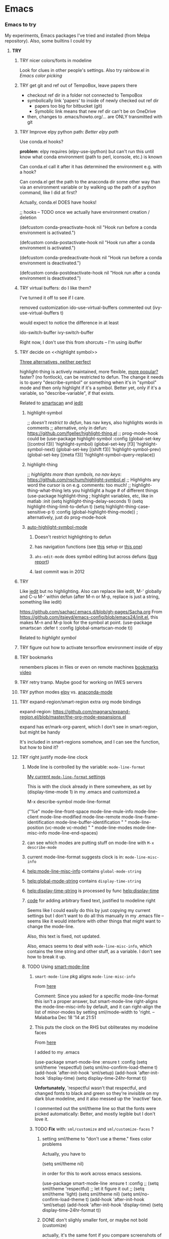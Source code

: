 * Emacs
*** *Emacs to try*
    My experiments, Emacs packages I've tried and installed (from Melpa repository). Also, some builtins I could try
***** *TRY*
******* TRY nicer colors/fonts in modeline
        Look for clues in other people's settings.  Also try rainbow.el in [[Emacs color picking]]
******* TRY get git and ref out of TempoBox, leave papers there
        - checkout ref dir in a folder not connected to TempoBox
        - symbolically link 'papers' to inside of newly checked out ref dir
          - papers too big for bitbucket (git)
          - Symoblic link means that new ref dir can't be on OneDrive
        - then, changes to .emacs/howto.org/... are ONLY transmitted with git
******* TRY Improve elpy python path: [[Better elpy path]]

        Use conda.el hooks?

        *problem*: elpy requires
        (elpy-use-ipython)
        but can't run this until know what conda environment (path to perl, iconsole, etc.) is known

        Can conda.el call it after it has determined the environment e.g. with a hook?

        Can conda.el get the path to the anaconda dir some other way than via an environment variable or by walking up the path of a python command, like I did at first?

        Actually, conda.el DOES have hooks!

  ;; hooks -- TODO once we actually have environment creation / deletion

  (defcustom conda-preactivate-hook nil
    "Hook run before a conda environment is activated.")

  (defcustom conda-postactivate-hook nil
    "Hook run after a conda environment is activated.")

  (defcustom conda-predeactivate-hook nil
    "Hook run before a conda environment is deactivated.")

  (defcustom conda-postdeactivate-hook nil
    "Hook run after a conda environment is deactivated.")

******* TRY virtual buffers: do I like them?
        I've turned it off to see if I care.

        removed customization ido-use-virtual-buffers
        commented out (ivy-use-virtual-buffers t)

        would expect to notice the difference in at least
        
        ido-switch-buffer
        ivy-switch-buffer

        Right now, I don't use this from shorcuts -- I'm using ibuffer

******* TRY decide on <<highlight symbol>>

        _Three alternatives, neither perfect_

        highlight-thing is actively maintained, more flexible, [[https://github.com/emacs-tw/awesome-emacs#interface-enhancement][more popular?]] faster? (no fontlock), can be restricted to defun.  The change it needs is to query "describe-symbol" or something when it's in "symbol" mode and then only highlight if it's a symbol. Better yet, only if it's a variable, so "describe-variable", if that exists.

        Related to [[smartscan]] and [[iedit]]

********* highlight-symbol
;; /doesn't restrict to defun/, has nav keys, also highlights words in comments
;; alternative, only in defun: https://github.com/fgeller/highlight-thing.el
;; prog-mode-hook could be  
(use-package highlight-symbol
  :config
  (global-set-key [(control f3)] 'highlight-symbol)
  (global-set-key [f3] 'highlight-symbol-next)
  (global-set-key [(shift f3)] 'highlight-symbol-prev)
  (global-set-key [(meta f3)] 'highlight-symbol-query-replace))

********* highlight-thing

;; /highlights more than symbols, no nav keys/: https://github.com/nschum/highlight-symbol.el
;; Highlights any word the cursor is on e.g. comments: too much!
;; highlight-thing-what-thing lets you hightlight a huge # of different things
(use-package highlight-thing  ; highlight variables, etc, like in matlab
  :init
  (setq highlight-thing-delay-seconds 1)
  (setq highlight-thing-limit-to-defun t)
  (setq highlight-thing-case-sensitive-p t)
  :config (global-highlight-thing-mode)) ; alternatively, just do prog-mode-hook

********* [[https://github.com/mhayashi1120/auto-highlight-symbol-mode][auto-highlight-symbol-mode]]
*********** Doesn't restrict highlighting to defun
*********** has navigation functions (see [[https://github.com/kaushalmodi/.emacs.d/blob/master/setup-files/setup-highlight.el][this]] setup or [[https://github.com/tuhdo/emacs-proglang/blob/master/custom/setup-editing.el][this one]])
*********** =ahs-edit-mode= does symbol editing but across defuns ([[https://github.com/tuhdo/emacs-proglang/issues/1][bug report]])
*********** last commit was in 2012
******* TRY <<smartscan>>
        Like [[iedit]] but no highlighting.  Also can replace like iedit, M-' globally and C-u M-' within defun (after M-n or M-p, replace is just a string, something like iedit)
        
        https://github.com/sachac/.emacs.d/blob/gh-pages/Sacha.org
          From https://github.com/itsjeyd/emacs-config/blob/emacs24/init.el, this makes M-n and M-p look for the symbol at point.
          (use-package smartscan
          :defer t
          :config (global-smartscan-mode t))

        Related to [[highlight symbol]]

******* TRY figure out how to activate tensorflow environment inside of elpy
******* TRY bookmarks
        remembers places in files or even on remote machines
        [[https://www.youtube.com/watch?v=Mxpp91jo27A][bookmarks video]]
******* TRY retry tramp.  Maybe good for working on IWES servers
******* TRY python modes [[https://github.com/jorgenschaefer/elpy][elpy]] vs. [[https://github.com/proofit404/anaconda-mode][anaconda-mode]]
******* TRY expand-region/smart-region extra org mode bindings
        expand-region: https://github.com/magnars/expand-region.el/blob/master/the-org-mode-expansions.el

        expand has er/mark-org-parent, which I don't see in smart-region, but might be handy

        It's included in smart-regions somehow, and I can see the function, but how to bind it?

******* TRY right justify mode-line clock
********* Mode line is controlled by the variable: =mode-line-format= 

          _My current =mode-line-format= settings_

          This is with the clock already in there somewhere, as set by (display-time-mode 1) in my .emacs and customized.a
         
        M-x describe-symbol mode-line-format

        ("%e" 
        mode-line-front-space 
        mode-line-mule-info 
        mode-line-client
        mode-line-modified 
        mode-line-remote 
        mode-line-frame-identification 
        mode-line-buffer-identification
        "   " 
        mode-line-position
        (vc-mode vc-mode)
        "  "
        mode-line-modes 
        mode-line-misc-info 
        mode-line-end-spaces)

********* can see which modes are putting stuff on mode-line with =M-x describe-mode=

********* current mode-line-format suggests clock is in: =mode-line-misc-info=
********* [[help:mode-line-misc-info]] contains =global-mode-string=
********* [[help:global-mode-string]] contains =display-time-string=
********* [[help:display-time-string]] is processed by func [[help:display-time]]
********* [[https://stackoverflow.com/questions/16775855/how-to-fixate-value-on-the-right-side-of-the-modeline][code]] for adding arbitrary fixed text, justified to modeline right

          Seems like I could easily do this by just copying my current settings but I don't want to do all this manually in my .emacs file -- seems like it would interfere with other things that might want to change the mode-line.

          Also, this text is fixed, not updated.

          Also, emacs seems to deal with =mode-line-misc-info=, which contains the time string and other stuff, as a variable. I don't see how to break it up.

********* TODO Using [[https://github.com/Malabarba/smart-mode-line][smart-mode-line]]
*********** =smart-mode-line= pkg aligns =mode-line-misc-info= 
            From [[https://emacs.stackexchange.com/questions/5529/can-i-align-items-in-the-modeline-to-the-right][here]]
 
            Comment: 
            Since you asked for a specific mode-line-format this isn't a proper answer, but smart-mode-line right-aligns the mode-line-misc-info by default, and it can right-align the list of minor-modes by setting sml/mode-width to 'right. – Malabarba Dec 18 '14 at 21:51

*********** This puts the clock on the RHS but obliterates my modeline faces
            From [[https://github.com/Malabarba/smart-mode-line/issues/116][here]]

            I added to my .emacs

            (use-package smart-mode-line
            :ensure t
            :config
            (setq sml/theme 'respectful)
            (setq sml/no-confirm-load-theme t)
            (add-hook 'after-init-hook 'sml/setup)
            (add-hook 'after-init-hook 'display-time)  
            (setq display-time-24hr-format t))

            *Unfortunately*, 'respectful wasn't that respectful, and changed fonts to black and green so they're invisible on my dark blue modeline, and it also messed up the 'inactive' face.

            I commented out the sml/theme line so that the fonts were picked automatically: Better, and mostly legible but I don't love it.

*********** TODO *Fix* with: =sml/customize= and =sml/customize-faces= ?
************* setting sml/theme to "don't use a theme." fixes color problems
              Actually, you have to

              (setq sml/theme nil)

              in order for this to work across emacs sessions.

(use-package smart-mode-line
  :ensure t
  :config
;;  (setq sml/theme 'respectful) ;; let it figure it out
;;  (setq sml/theme 'light)
(setq sml/theme nil)
  (setq sml/no-confirm-load-theme t)
  (add-hook 'after-init-hook 'sml/setup)
  (add-hook 'after-init-hook 'display-time)  
  (setq display-time-24hr-format t))
              
************* DONE don't slighly smaller font, or maybe not bold (customize)
              actually, it's the same font if you compare screenshots of w/ and w/o sml
************* DONE what is that red x when have modifed a file? do I care?

              It's 
              Sml/Modified Char 

              in customization 
              Smart Mode Line Others group:

*************** DONE I like it better as a little '•'
************** DONE better color?: Yes, I changed it to firebrick

************* TODO I prefer the uniquified buffername, not the full path (or truncated)

******* TRY put '#' in dedicated target link 

        Will prefer to match with dedicated links (but didn't [[][]] already do that?)

        http://orgmode.org/manual/Internal-links.html

        This is somehow _incompatible with org-ref_.  If I test the example org file from [[https://github.com/snosov1/toc-org][GitHub - snosov1/toc-org: toc-org is an Emacs utility to have an up-to-date t...]]

        and put my cursor on, or C-c C-o on any of the links referencing a headline (could also be referencing a dedicated target), I get errors like this:

           Error running timer ‘org-ref-link-message’: (error "No match for custom ID: Installation")

        /DOES toc-org insert custom ID definitions that org-ref would not crash on?/

        *ANYWAY* _the change to my .emacs for # targets would be:_ 

          (defun create-and-link-dedicated-org-target (callPrefix)

          Changing the line:
	    (kill-new (concat "[" targBdy "]"))
          To this:
	    (kill-new (concat "[#" targBdy "]")) ;'#' for dedicated targ match

******* TRY get .emacs, etc. unified across machines.
******* TRY get Windows file associations working again, esp. pdf reader

        Note: it already works for opening pdfs in bibtext mode (from C-c j p)

******* TRY try out [[http://orgmode.org/worg/org-contrib/org-choose.html][org-choose]] module
******* TRY different scrollbar color for window in focus (like modeline behavior)
      
        https://www.gnu.org/software/emacs/manual/html_node/elisp/Scroll-Bars.html

******* TRY [[https://github.com/sigma/org-s5][ox-s5]] export, an org-->[[https://meyerweb.com/eric/tools/s5/][s5 slides in html/pdf]] (also try [[https://github.com/cybercode/org-slides][ox-deck]])
******* TRY [[https://github.com/emacsmirror/org/blob/master/contrib/lisp/ox-confluence.el][org-confluence]] export
******* TRY use setup file for every org file (like a template)

        Inspired by [[https://mail.google.com/mail/u/0/?shva=1#inbox/15f336bd15ceba8c][this]] email, the documentation is [[http://orgmode.org/manual/In_002dbuffer-settings.html][here]].

******* TRY try to use ~org-iswitchb~ (=bound to C-c b=)
******* TRY improve hydra
********* org: counsel-org-goto
********* org: counsel-org-tag
********* counsel-unicode-char˲
********* more describe stuff e.g. describe-key to my =M-apps= hydra
********* Fancy region editing (double cursors but not that, remember the Finn's video)
********* [[Rectangle editing]] (make it a sub-menu?)
********* abo-abo window switching, etc. w/ setup: [[https://www.youtube.com/watch?v=_qZliI1BKzI][Switching Emacs windows with hydra and ace-window]]
******* TRY [[https://github.com/abo-abo/swiper][ivy/swiper/counsel]]
        For some things, I like ido better:
        - See [[Swiper]]
        - compunaut [[https://www.reddit.com/r/emacs/comments/51lqn9/helm_or_ivy/][says]] that [[https://github.com/compunaut/helm-ido-like-guide][setting helm up like ido]] makes it match ivy better, if want to use helm chunks
********* TRY speed up swiper on energy.bib and energytop.org
*********** the swiper-grep thing helped but did not solve it
*********** it is said that visual line mode slows down swiper
********* TRY make an <<ivy gridmode>> like [[https://github.com/larkery/ido-grid-mode.el][ido-grid-mode]]

          o ivy grid would be especially nice in M-x (although counsel-M-x does show keys).  I asked (see [[Swiper]]).

          gridmode is more efficient. I asked if ivy could do this, and abo-abo said [[https://github.com/abo-abo/swiper/issues/962]["No, but try ivy-format-function"]]

          [[help:ivy-format-function]] default
          *[[file:~/.emacs.d/elpa/ivy-20170416.1021/ivy.el][-->>
              ]]* [[file:~/.emacs.d/elpa/ivy-20170416.1021/ivy.el::"Transform%20CAND-PAIRS%20into%20a%20string%20for%20minibuffer."][ivy-format-function-default]] 
              -->
                  [[file:~/.emacs.d/elpa/ivy-20170416.1021/ivy.el::(let%20((i%20-1))][ivy--format-function-generic]]

          can see that these functions just take a list of items from a lower level ivy function, cancatenate a seperator and return.

          To make grid mode, would change

            [[file:~/.emacs.d/elpa/ivy-20170416.1021/ivy.el::(let%20((i%20-1))][ivy--format-function-generic]]

          which makes a string that goes in the buffer.  It's just a vertical list, with one on each line, because a newline is inserted after each item in the list.

          Would need to
          o set a screen width
          o set a max file width
          o set a screen height
          o decide max # items per row
          o rewrite this function to only insert newlines at the row ends

          What I don't understand is where the highlighting for matches in this display is applied.  If it's after a call to this function, it seems like I'd have to change A LOT.  If it's before them, and the highlighting is somehow transferred, then it's not too much.

          Maybe the faces are added, like for the default function, [[file:~/.emacs.d/elpa/ivy-20170416.1021/ivy.el::(ivy--add-face%20str%20'ivy-current-match))][here]].

********* [[Http://oremacs.com/swiper/#getting-started][Official ivy setup in manual]]
********* TRY bindings on [[https://sam217pa.github.io/2016/09/13/from-helm-to-ivy/][this page]] or [[this other page]].  Things I might like
          o ivy resume (goes back to previous swiper)
            (C-r inside of swiper mini-buffer also does this)
          o counsel-find-file (but no grid mode)
          o counsel-M-x (but no grid mode)
          o counsel-recentf (but no grid mode)
          o ivy-switch-buffer (but no grid mode)
          o [[http://oremacs.com/swiper/#key-bindings][officially recommended bindings]]
********* ivy fonts: green inherited from 'highlight', different than ido yellow


          'highlight' is also used for that fancy multi-curor-like-thing

          also get rid of that ugly purple

          [[https://oremacs.com/2015/03/14/more-swiper-ivy-stuff/][Guy says]] there are six faces that inherit the following fonts
          highlight, isearch-lazy-highlight-face, isearch and match

          From [[help:ivy-minibuffer-faces]]
          swiper fonts are:
          (ivy-minibuffer-match-face-1 ivy-minibuffer-match-face-2 ivy-minibuffer-match-face-3 ivy-minibuffer-match-face-4)

********* See [[Swiper]]
******* TRY play with [[help:org-show-context-detail]]
******* TRY get grep/find on windows to work

        grep w/ cygwin works fine

        but I can never get recursive find to work.

********* TRY ? [[http://ergoemacs.org/emacs/elisp-xah-find-text.html][xah-find]] package: pure emacs find/grep good for windows
******* TRY <<ivy-mode>>
********* TRY org-mode search: horribly slow when not expanded, otherwise fast
********* TRY =C-h m=: inside of swiper, etc. brings up ivy help.  READ IT.
********* TRY to remember the return to point thing after searching: =C-u C-space=
******* TRY [[https://github.com/jkitchin/org-ref/blob/master/org-ref.org][org-ref-ivy-cite]]
******* TRY [[https://github.com/jacktasia/dumb-jump][dumb-jump: an Emacs "jump to definition" package]]
******* TRY C-h k and C-h f (help key and function)
******* TRY [[Rectangle editing]]
******* TRY [[Emacs Macros]]
******* TRY remember to use apps-key for M-x
******* TRY <<Concept map-like stuff: superlabel, dedicated targets, org-brain>>
********* TRY Look at how concept maps tools do outlines
*********** [[https://www.google.com/url?sa=t&rct=j&q=&esrc=s&source=web&cd=7&cad=rja&uact=8&ved=0ahUKEwjPwfmQnefTAhVFL1AKHauECeEQFgg8MAY&url=http%253A%252F%252Fvue.tufts.edu%252Fhelp%252Fcontent%252FMap%252520Display.pdf&usg=AFQjCNF8aylIFqpcYkLTuya7kzqzQA_kMg&sig2=W3kYpzXSVJ3nSOoZcn1GKg][VUE]]
*********** [[http://cmap.ihmc.us/][IHMC Cmap]]
********* TRY [[https://github.com/Kungsgeten/org-brain][org-brain: Org-mode wiki + concept-mapping]] (and ask for what I would like in it)

          *What I would like*:  Generally, preserve outline structure but still have two way links.
          - Definition of a concept
            - explicitly define with org dedicated target, or similar
            - make every headline be an idea
              - easy but...
              - many headlines aren't really an idea
              - would have problems with headlines containing unintended duplicate text
          - Two sources of dependency: explicit and org-tree
            - explicit: done by a two-way link
            - org-tree parent/child/sibling relationships come from org outline
              - sibling: under same headline (immediately or total)
                Two kinds of sibling
                - headline is defined as a concep
                  - explicitly
                  - or by a setting that makes all headlines a concept (tons of siblings)
                - headline has no concept
                  - would have a ton of sibling relationships in this view
                  - but easier
              - parent: this idea is a headline over some other idea
              - child: this idea has a headline with some other idea in it
          - If currently on X, then Y is shown as related to X
            - in an outline, X is a parent of Y, X is a child of Y, X is a sibling of Y
            - an explicit two-way link has been made
          - Three views: parent of, child of, sibling of
            - _X is parent of Y_
              - show X's (narrowed) tree containing Y, expanded to highest sub level where Y shows up
              - option to expand tree until show all instances of Y within X's tree
              - option to expand normally
              - option to un-narrow
              - option to navigating to all other (disjoint) trees where X is a parent of Y
            - _X is child of Y_
              - show Y's (narrowed) tree containing (path to) highest sublevel of X
              - option to expand tree until show all instances of X within Y's tree
              - option to expand normally
              - option to un-narrow
              - option to navigating to all other (disjoint) trees where X is a child of Y
            - _X is sibling of Y_
              - expand (narrowed) tree(s) at level where can see both X and Y
              - option to navigating to all other (disjoint) trees where X is a sibling of Y
              - option to expand tree until show all instances of X and Y in tree (below top level of siblingship?)
              - option to expand normally
              - option to un-narrow
          - View for explicit X/Y link
            - /do something?!/
          - search result outline display controllable like: org-show-context-detail

*********** tools: [[Elisp]]
********* Definition of a "Concept"
*********** dedicated target
*********** any headline
*********** tags 
************* quick way to have multiple assoc. but no ordering
*********** bibtex reference
********* TRY superlabel continue with =create-and-link-dedicated-org-target=
          First step is probably: [[Fontlock to toggle hide dedicated targets]]
********* TRY Hiding dedicated targets
*********** TRY ~create-and-link-dedicated-org-target~: clean text from targText
                remove links, etc., from before making target, etc.
                Maybe remove all formatting: _x_, ~x~, etc.
*********** [[https://emacs.stackexchange.com/questions/19230/how-to-hide-targets][org mode - How to hide <<target>>s? - Emacs Stack Exchange]] (my exact question!)

            Doesn't work for spaces in targets

*********** <<Fontlock to toggle hide dedicated targets>>

            This is how hyperlinks, headline starts, etc. are hidden.
            See: org-context in org.el

            [[https://emacs.stackexchange.com/questions/5387/show-org-mode-hyperlink-as-plain-text][Here]], "David J" does it by calling org-remove-from-invisibility-spec

*********** [[http://endlessparentheses.com/use-org-mode-links-for-absolutely-anything.html][Use Org-Mode Links for Absolutely Anything · Endless Parentheses]]

*********** using unique ids instead of/within dedicated targets
************* [[https://writequit.org/org/settings.html][Lee's Emacs settings file]] has my/org-custom-id-get and many others
************* [[http://orgmode.org/w/?p=org-mode.git;a=blob_plain;f=lisp/org-id.el;hb=HEAD][package org-id]]
************* [[http://endlessparentheses.com/markdown-style-link-ids-in-org-mode.html][Markdown style link IDs in org-mode · Endless Parentheses]]

*********** tools needed: [[Elisp]]°
********* TRY [[https://github.com/caiorss/org-wiki][caiorss/org-wiki: Wiki for Emacs org-mode built on top of Emacs org-...]]
********* TRY [[https://www.emacswiki.org/emacs/Hyperbole][EmacsWiki: Hyperbole]]
********* See [[Knowledge as Graphs]]
******* TRY [[http://kitchingroup.cheme.cmu.edu/blog/2017/04/15/A-new-org-mode-exporter-to-Word-for-scimax/][A new org-mode exporter to Word for scimax]]
******* TRY [[Saving/restoring window sessions]]
******* My org-mode experimentation: [[file:org_mode][./org_mode]]
******* TRY vertical lines for paren matching

        PICKED: highlight-indent-guides (most subtle)
        BUT: still need to make it work for all programming modes -- see below

********* TRY Get hightlight-indent-guides to activate for all prog modes
            I have
              (add-hook 'prog-mode-hook 'highlight-indent-guides-mode)
            but it only works for elisp, so I have to manually do
              M-x highlight-indent-guides-mode to activate

            A [[ https://github.com/syl20bnr/spacemacs/issues/4741][thread on this problem]] says it could be a programming mode in scratch
            (is org-mode a "programming mode?")
            I guess not: I disabled orgmode in scratch on startup and highlighting on programming modes other than elisp still didn't work.

            BUT, the thread is marked as solved, so come back to this someday
********* ACCEPTED [[https://github.com/DarthFennec/highlight-indent-guides][highlight-indent-guides: Emacs minor mode to highlight i...]]

          used in
          [[https://github.com/0rdy/kaolin-theme][kaolin-theme: A dark jade Emacs theme inspired by Sierra.vim]]

          config was
          ;; Highlight indent guides

          (hl-indent  gray)

          `(highlight-indent-guides-odd-face  ((t (:background ,hl-indent))))
          `(highlight-indent-guides-even-face  ((t (:background ,hl-indent))))
          `(highlight-indent-guides-character-face  ((t (:foreground ,hl-indent))))



********* [[https://github.com/DarthFennec/highlight-indent-guides][Comparison]]
        | Package Name               | Widths  | Hard Tabs   | Other Notes                |
        |----------------------------+---------+-------------+----------------------------|
        | highlight-indentation.el   | Fixed   | Unsupported | Very popular, fat lines    |
        | indent-guide.el            | Dynamic | Supported   | Fairly slow, jittery, asii |
        | hl-indent.el               | Dynamic | Unsupported | Slow for large files       |
        | visual-indentation-mode.el | Fixed   | Unsupported | Fast and slim, ugly        |
        | highlight-indent-guides    | ?       | ?           | in kaolin, has slim lines  |
        |----------------------------+---------+-------------+----------------------------|
******* Syntax for try/accepted/reject todo things
        # -*- org-todo-keyword-faces: (("ACCEPTED" . "green") ("TRY" . "red") ("REJECTED" . "gray")) ; -*-
        #+TODO: TRY | REJECTED | ACCEPTED
******* TRY [[https://github.com/abo-abo/org-download][abo-abo/org-download: Drag and drop images to Emacs org-mode]]
******* TRY [[https://github.com/abo-abo/lispy][abo-abo/lispy: short and sweet LISP editing]]
******* TRY [[https://github.com/abo-abo/lpy][abo-abo/lpy: Minimal Python IDE for GNU Emacs]]
******* TRY [[https://github.com/abo-abo/ace-window][abo-abo/ace-window: Quickly switch windows in Emacs]]
******* [[https://github.com/aaronjensen/spacemacs.d/blob/af8a583972e680fea512f939db06f17fffc84fb7/lisp/init-org.el#L215-L247][spacemacs.d/init-org.el Add beginnings of dwim org backspace]]
        Maybe nice in future
        has lots org code examples

        Might be worth it to see how (setq org-hide-emphasis-markers t) is responded to in org-mode:  maybe it can be hacked into hiding <<>> ?

******* [[Emacs symbols]]
******* TRY [[http://kitchingroup.cheme.cmu.edu/blog/2017/04/09/A-better-return-in-org-mode/][A better return in org-mode]]

        I might like this Word like behavior but I just automatically wrote this bullet assuming that return would break me out of headline creation.  Which is more natural?  On the other hand, I do like org-autolist.

********* a little better than, [[https://github.com/calvinwyoung/org-autolist][calvinwyoung/org-autolist]]
          which I'm already using: jkitchin is considering merging it
********* creates new rows of tables, for example, which is nice
********* modified and posted on github by somebody [[https://github.com/Kungsgeten/selected.el][here]]
********* still being heavily revised, as of April 15, 2017.  Wait for it to settle down?
********* I still want to create a new headline if return or M-return in middle of line
******* TRY [[https://github.com/tbanel/orgaggregate][orgtbl-aggregate]]
******* TRY [[https://github.com/wolray/symbol-overlay][wolray/symbol-overlay: would be nice for programming e.g. in python or something]]
******* TRY [[help:re-builder]]*

        Can also use [[swiper]], which matches on regex (split into groups with a space).  Each group is highlighted with a different face.

******* TRY M-x proced
******* TRY Flashcards inside german.org: [[https://www.reddit.com/r/emacs/comments/63z6yj/org_mode_and_anki/][org-drill or pamparam]]
******* TRY <<Get IEEE & ScienceDirect with abstracts in emacs>>
********* [[Org-ref operations on .bib file]] (gets science direct, as of May 2017)
********* [[http://ieeexplore.ieee.org/gateway/][IEEE Xplore Search Gateway Search Parameters]] (but no download???)
********* [[gscholar-bibtex]] gets IEEE but no abstracts
*********** gscholar-bibtex-ieee-bibtex-content seems to be where it's done
********* Python/wget: [[https://github.com/ipapusha/get-ieee-paper][ipapusha/get-ieee-paper: downloads an IEEE Xplore paper over ssh]]
********* Ruby: [[https://github.com/BoolLi/BibTex-Fetcher/blob/master/parser.rb][BibTex-Fetcher/parser.rb at master · BoolLi/BibTex-Fetcher]]
********* [[http://guides.lib.berkeley.edu/information-studies/apis][APIs for scholarly resources]]
********* See also: [[BibTex and Emacs]]
***** *ACCEPTED*
******* ACCEPTED remove percent from mode-line

        *Done*: in customize set sml/position-percentage-format to nil. In order to do this, I had to set it to nil in customize (this made it the string "nil" in ([[https://github.com/Malabarba/smart-mode-line/issues/211][bug report]]). The workaround was hand editing the customization in .emacs.

        Problem with percent
        1.) Percent is redundant with line count, and can see the same info on the scrollbar.  
        2.) it blocks out clock when viewing .emacs on a normal-width emacs window
        
        This [[http://ergoemacs.org/emacs/modernization_mode_line.html][guy]] points out that scrollbar is not present in terminal mode.

        So leave it there in terminal mode, remove it if GUI?

        Related: [[http://www.holgerschurig.de/en/emacs-tayloring-the-built-in-mode-line/][Tayloring the built-in Emacs Mode line · Holger's Computer Calisthenics and O...]]

******* ACCEPTED enable shift-arrow select, for uniformity with Windows/Linux

        *Conclusions*: 

        1.) set [[help:org-support-shift-select][org-support-shift-select]] to *'always'*
            /[[Using customization instead of .emacs setq]]/
        2.) retain my existing windmove =C-arrows= bindings

        *Why*:

        The default org setup [[help:org-support-shift-select][uses]] =C-arrows= for
          1.) *headline*: change TODO state (left/right) and priority (up/down)
              /I've been doing =C-c C-t= forever, so I don't care/
          2.) *plain list*: change the bullet type
              /this would be a little nice but I don't use it/
          3.) *time stamp*: change the time
              /never use/
          4.) *property definition*: switch between allowed values
              /never use/
          5.) *BEGIN line of a clock table*: change time block
              /never use/

        These bindings [[http://orgmode.org/manual/Conflicts.html][conflict]] with:
          1.) Windows/Linux style shift-select: I might like this consistency
          2.) [[help:windmove-default-keybindings][windmove]] (but I had already mapped these keys to =C-arrows).
              o =C-arrows= used to move cursor by word/paragraph, but I used M-f/b
              o =C-arrows= consistent w/ buffer move: I'd [[
                      (][mapped]] it to =C-S-arrows=

        If customize [[help:org-support-shift-select][org-support-shift-select]], then shift select works
          o *'t'**:* in text but not in special regions (bullet cycling is modified)
          o *'always'*: works everywhere except on a timestamps

******* ACCEPTED make recent files display "basename|dirname" like buffer uniquify
        Done.  See ~/.emacs (defun sdo/uniquify-like-buffer (vm-unique-filename)...)

******* ACCEPTED try out [[https://github.com/larstvei/Try][try]] (try packages w/o installing)
        I've installed this.  It works unless the packages being tried has undownloaded dependencies, it seems.

******* ACCEPTED get a recent directories like recent files

        I picked bjm/ivy-dired-recent-dirs (Method #1 below).

        I thought about ido'izing it, and making uniquifying like recent files are, but actually, I like the plain ivy binding better, so I'm keeping it as it.

        Here are two ways to make recent directories.maybe one is easier to idoize?

          1. [[http://pragmaticemacs.com/emacs/open-a-recent-directory-in-dired-revisited][Method #1]] using ivy directly
          [[From: http://blog.binchen.org/posts/use-ivy-to-open-recent-directories.html][2. Method #2]] using counsel
             Calls executable "fasd" which I don't see in my IWES path.
             There is also an emacs fasd package, but this also wants the binary???

        They look the same to the user but 
******* ACCEPTED fix helm and ref-bibtex bibtex _pdf openers_ on SP4 (Win 10 v.s Win 7?)
      
        Bug report is [[https://github.com/jkitchin/org-ref/issues/511][here]].

        In the end (Oct. 28, 2017), this just started working again.  I'm not sure if I did anything that fixed it, or if one of the package updates did the job.  
      
        Comments on [[https://emacs.stackexchange.com/questions/3105/how-to-use-an-external-program-as-the-default-way-to-open-pdfs-from-emacs][this article]] might be of help w/ windows file associations or with using pdf-tools package ([[http://tuhdo.github.io/static/emacs-read-pdf.gif][demo]] for pdf-tools, I think)

********* my bug tracking trail
************* org-ref bibtex hydra
              hdyra 'p' [[file:~/.emacs.d/elpa/org-ref-20171019.724/org-ref-bibtex.el::("p"%20org-ref-open-bibtex-pdf)][calls]] org-ref-open-bibtex-pdf
              org-ref-open-bibtex-pdf calls
              the function [[file:~/.emacs.d/elpa/org-ref-20171019.724/org-ref-core.el::org-ref-open-bibtex-pdf][org-ref-open-bibtex-pdf]]

              I changed this to print what it's trying to open.  Here are the responses:

                ... key=Garcke17dimRedWindTurb, pdf=c:/Users/scotto/Tempo Box/ref/papers/Garcke17dimRedWindTurb.pdf

              and then

                tried to open c:/Users/scotto/Tempo Box/ref/papers/Garcke17dimRedWindTurb.pdf

              which is the right path.

                formats to: [[file:c:/Users/scotto/Tempo Box/ref/papers/garcke17dimredwindturb.pdf]]

                (is the blank in the path the problem?)

              this then [[file:~/.emacs.d/elpa/org-ref-20171019.724/org-ref-core.el::(org-open-link-from-string%20(format%20"%5b%5bfile:%25s%5d%5d"%20pdf)))][calls]] the function [[file:~/.emacs.d/elpa/org-plus-contrib-20171023/org.el::(defun%20org-open-link-from-string%20(s%20&optional%20arg%20reference-buffer)][org-open-link-from-string]]

              _Experiments_

    (setq pdf "c:/Users/scotto/Tempo Box/ref/papers/Garcke17dimRedWindTurb.pdf")

    (setq pdf "c:/Users/scotto/OneDrive/scotto/tmp/Garcke17dimRedWindTurb.pdf")

    (org-open-link-from-string (format "[[file:%s]]" pdf))

    (message "qa=%s" (shell-quote-argument pdf))

    (message "qa2=%s" (format "[[file:%s]]" (shell-quote-argument pdf)))
    (message "qa3=%s" (format "[[file:""%s]]" pdf))

    (org-open-link-from-string (format "[[file:%s]]" (shell-quote-argument pdf)))
    (org-open-link-from-string (format "[[file:%s]]" pdf))

    (setq pdf "c:/Users/scotto/Tempo Box/ref/papers/Garcke17dimRedWindTurb.pdf")
    (org-open-link-from-string (format "[[file:%s]]" pdf))          

******* ACCEPTED clean up .emacs w/ use-package or equivalent

        See: [[File:~/.emacs::;;%20TODO%20use-package%20is%20redundant%20w/%20'(package-selected-packages%20in%20customizations)][use-packages notes in my .emacs]]
******* ACCEPTED fix org-ref hydra thing: C-j no longer brings up hydra

        My hack was to put it inside of 
      
          (use-package org-ref

        and to directly put it into the bibtex map

          (define-key bibtex-mode-map "\C-cj" 'org-ref-bibtex-hydra/body)

        normally, it's bound in:

        https://github.com/jkitchin/org-ref/blob/master/org-ref-bibtex.el

******* ACCEPTED Decide mappings: C-c b, C-c r *VS*. =C-x 5 c= etc. *VS.* Prefix
      
        *Conclusion*: New mappings will be

          C-x C-f: find file (as always)
          C-x 4 f: find file other window (easier than fully consistent =C-x 4 C-f=)
          C-x 5 f: find file other frame

          C-x C-r: find recent file (mimicking C-x c-f since it's also a file)
          C-x 4 r: find recent file other window
          C-x 5 r: find recent file other frame

          C-x c:   clone buffer (like files but avoids =C-x C-c= (kills emacs))
          C-x 4 c: clone buffer other window
          C-x 5 c: clone buffer other frame

          C-c b:   org-iswitchb (/generalize to "files of same mode"/)

********* C-x 5 r vs. C-5 C-4? *C-x 4, *C-x 5 are better*

            *Conclusion*: C-x 4 and C-x 5 would be consistent w/ frame and window functions ([[Emacs key binding conventions]])

*********** For recentf, C-x 5 C-r is a little clumsy.
*********** could use a prefix: C-4 C-r, C-5 C-r but C-x 4/5 r is following a standard
*********** or did I make that up in my own .emacs file
      
********* C-c b (C-c 5 b) and C-c b (C-c 5 b)? *C-c b and C-c c are OK*
*********** I can use C-c since I'm a user ([[Emacs key binding conventions]])
*********** I had already mapped C-c b to clone-indirect-other buffer
************* Nice b/c easy to type, and C-c 5 b would be easy too
************* BUT it wrote over org-iswitchb which restricts to org files (also NICE)

*********** For uniformity: I could also do C-c b, C-c 4 b, C-c 5 b
************* Easy to type
************* Consistent with C-c b

********* Save C-c b binding to clone-indirect-buffer-other-window? *No*

          Conclusion: redefining C-c b would not be a sacrifice since I never used my C-c b binding anyway.  And it was kind of inconsistent.

          Also, somebody else uses this as "org-iswitchb" which I think is more consistent, somehow.  Note: org-iswitchb might have a sensible use for C-u prefixes.  See the help for this function.  This might generalized to other modes e.g. for C mode: C-u could mean to ".h" files, etc.

********* Use prefixes args (e.g. C-u)? *No*

          Conclusion: It seems like prefixes arguments are best for binary command options (C-u) and this isn't binary.  Also, I don't have a consistent idea for the other ones, while I do notice that C-x 4 and C-x 5 are almost always bound to window and frame functions

          See [[Emacs key binding conventions]]

********* C-x f is finger-memoried to find-file so use =r= and =c=? *Yes*

******* ACCEPTED make recentf-ido-file-file-other-frame and window

        - Start with recentf-ido-file-file() in .emac
        - separate 'recentf file' finding
        - call it in recentf-ido-file-file, recentf-ido-file-file-other-window and recentf-ido-file-file-other-frame
        - ... using tricks in
          - find-file-guessing-other-window
          - find-file-guessing-other-frame
        - maybe consult [[https://www.emacswiki.org/emacs/RecentFiles#toc2][this page]]
******* ACCEPTED [[Jumping to papers from inside of org-mode and bibtex files]]
******* ACCEPTED [[help:ivy-push-view]] (window configs)
        I've bound it in my .emacs.  See [[Saving/restoring window sessions]]
******* ACCEPTED [[http://oremacs.com/2015/10/23/dired-compress/][dired file compression]] instead of crypt++
******* ACCEPTED Make =M-%= search string comes from region, like =C-s= does
        Done: I installed package [[https://www.emacswiki.org/emacs/replace-from-region.el][replace-from-region.el]]

        Reason I hadn't done this so far is that I wanted to keep the "replace only within selected region of the default =M-%=.

        Maybe make the default behavior a prefix option in a new function that looks something like ~sdo-swiper-region~

        =M-%= already has a bunch of prefix args, and also has a fancy way of making the previous isearch string the replacement target (see help on M-%).

        So, [[https://www.gnu.org/software/emacs/manual/html_node/elisp/Interactive-Call.html][call-interactively]] or ~execute-extended-command~ to pass prefixes?

      *Packages*
        o Maybe use [[https://www.emacswiki.org/emacs/ReplacePlus#toc1][EmacsWiki: Replace Plus]]?  package mgr calls it obsolete.  I'm also not sure if it does regions.
        o [[https://www.emacswiki.org/emacs/download/replace-from-region.el]]
          package mgr says it's obsolete but it works (it's installed right now)

      *Good to know*
        =M-n=: invoke replacements from incremental search with a key sequence like ‘C-s C-s M-%’

      *Maybe* I should try to duplicate the search --> search-replace behavior in ~sdo-swiper-region~

******* ACCEPTED think of a good use for =M-app=
        - hydra for all kinds of emacs functions?
          Would that work when stuff is selected or 'at point'?
          - symbol, function, variable
          - man page
          - info
          - bindings
        - [[make a hydra for the frame transpositions]] ?
        - eval-region
******* ACCEPTED good use for =M-m=, now that manpages are in hydra
        - ~create-and-link-dedicated-org-target~
        - eval-region
******* ACCEPTED [[https://github.com/d12frosted/flyspell-correct][GitHub - d12frosted/flyspell-correct]] (ido, ivy, helm, ...)
******* ACCEPTED org (the latest org mode)
******* ACCEPTED org-bullets
******* ACCEPTED org-plus-contrib (must have been something in there I wanted?)
******* ACCEPTED [[https://github.com/calvinwyoung/org-autolist][org-autolist]]

        *Keep it.*

        org-autolist makes org-mode lists behave more like lists in non-programming editors such as Google Docs, MS Word, and OS X Notes.

        When editing a list item, pressing "Return" will insert a new list item automatically. This works for both bullet points and checkboxes, so there's no need to think about whether to use M-<return> or M-S-<return>. Similarly, pressing "Backspace" at the beginning of a list item deletes the bullet / checkbox, and moves the cursor to the end of the previous line.

        Works on '-' lists and checkboxes, not headlines ('***').  But it
        works and is handy.  Must enable org-autolist-mode so it works.  See
        instructions in the doc below (I've done that now).

********* testing
          - asdlkfjsfdj
          - alskfjalsfjd
          - alskdfjlkfj
            - aslkdfj
            - alskddfj
          - alskfdj
          - alksdfj
          - [ ] asldkfj
          - [ ] lkajfs
          - [ ]

********* package doc
      org-autolist is an available package.

           Status: Available from melpa -- Install
          Archive: melpa
          Version: 20150922.705
          Summary: Improved list management in org-mode
         Homepage: https://github.com/calvinwyoung/org-autolist
         Keywords: lists checklists org-mode

      `org-autolist` makes org-mode lists behave more like lists in non-programming
      editors such as Google Docs, MS Word, and OS X Notes.

      When editing a list item, pressing "Return" will insert a new list item
      automatically. This works for both bullet points and checkboxes, so there's
      no need to think about whether to use `M-<return>` or `M-S-<return>`. Similarly,
      pressing "Backspace" at the beginning of a list item deletes the bullet /
      checkbox, and moves the cursor to the end of the previous line.

      To enable org-autolist mode in the current buffer:

        (org-autolist-mode)

      To enable it whenever you open an org file, add this to your init.el:

        (add-hook 'org-mode-hook (lambda () (org-autolist-mode)))

******* ACCEPTED org-cliplink

        *Keep it.*

        It's simple and it works.  A bit like pasting note links in Evernote.
        Can edit title later to make it shorter.

        I bound C-c y to org-cliplink

********* test

      [[https://github.com/calvinwyoung/org-autolist][GitHub - calvinwyoung/org-autolist: Making it even easier to edit lists in or...]]

      [[http://www.canoo.net/services/Search/ueberblick/index.html?MenuId=Search&lang=en][canoonet - Dictionary for Spelling, Inflection, Wordformation and Grammar for...]]

      [[http://www.nytimes.com/2016/05/05/us/politics/trump-gop.html?hp&action=click&pgtype=Homepage&clickSource=story-heading&module=first-column-region&region=top-news&WT.nav=top-news][With Donald Trump in Charge, Republicans Have a Day of Reckoning - The New Yo...]]
********* package docs
      org-cliplink is an available package.

           Status: Available from melpa -- Install
          Archive: melpa
          Version: 20160319.500
         Requires: emacs-24.4
          Summary: insert org-mode links from the clipboard
         Homepage: http://github.com/rexim/org-cliplink

      A simple command that takes a URL from the clipboard and inserts an
      org-mode link with a title of a page found by the URL into the
      current buffer

      This code was a part of my Emacs config almost a year. I decided to
      publish it as a separate package in case someone needs this feature
      too.

      [back]
      *
******* ACCEPTED different screen font for ~code~ and =verbatim=
******* ACCEPTED map mouse buttons to emacs functions e.g. mouse-4 and mouse-5 (browser back/forward)
        Ideas
********* I don't know,... try to use org-mode with a mouse and see
********* C-x b (bufer history)
********* winner mode
********* buffer movement (winmove commands, although maybe that's stupid, since I would have my hands on a mouse)
********* undo/redo (with undo-tree?)
          *
******* ACCEPTED [[help:narrow-or-widen-dwim]]
******* ACCEPTED think of new home/end since it's a mess on SP4
        didn't these used to be M-[ and M-]? Use for page up/down?  I don't know, but they are now.
        Done: Home/end is now a hydra of []
******* ACCEPTED swiper
******* ACCEPTED write functions anchor-create and anchor-link
        I'm always making anchors from headline titles and then turning around and linking them.  Make it simple:
        *dedicated-target-create:* makes an dedicated-target (<<XX>>) and either
           o puts it in the copy buffer so it can be pasted somewhere
           o pastes it itself on the line below the current headline
           o XX can come from
             o selected text
             o the full headline
             o what you type in

        *dedicated-target-link*: creates a link to an dedicated-target ([[[[XX]]]]) and puts it in copy buf
           o you paste it where you want
           o XX can come from
             o copy buffer leftover from of *dedicated-target-create*
             o putting the cursor on an dedicated-target (it's extracted)
             o putting cursor on a dedicated-targetless headline
               (it calls *dedicated-target-create* to make the dedicated-target)

********* TRY ID's?: Auto headline ID making: [[https://writequit.org/articles/emacs-org-mode-generate-ids.html][Emacs Org-mode: Use good header ids!]]
********* TRY See: jkitscher's headline link: I think he gets the text somehow
********* TRY [[http://stackoverflow.com/questions/16346622/how-can-i-reference-a-section-by-number-in-org-mode-export][How can I reference a section by number in org-mode export?]]
********* [[file:org_mode/superlabel.org]]
********* [[how to do interesting stuff in org-mode/org-ref]]
********* [[file:org_mode/sandbox/store-head-link.el::(when%20(and%20(eq%20major-mode%20'org-mode)%20;;%20do%20something%20if%20@%20org%20header,%20else%20ret%20nil][store-head-link.el]]
********* [[http://kitchingroup.cheme.cmu.edu/blog/2017/04/09/A-better-return-in-org-mode/][A better return in org-mode]]
********* dedicated target matching, fontifying: in org.el
*********** org-target-regexp

  (defconst org-target-regexp (let ((border "[^<>\n\r \t]"))
			        (format "<<\\(%s\\|%s[^<>\n\r]*%s\\)>>"
				        border border border))
    "Regular expression matching a link target.")

*********** org-at-target-p
  (defun org-at-target-p ()
    (or (org-in-regexp org-radio-target-regexp)
        (org-in-regexp org-target-regexp)))
*********** org-any-target-regexp
  (defconst org-any-target-regexp
    (format "%s\\|%s" org-radio-target-regexp org-target-regexp)
    "Regular expression matching any target.")
*********** what org-context does when he finds a target (org.el)

        pushes start and end of context, expect position to be visible b/d of fontlock faces.

       ((org-at-target-p)
        (push (org-point-in-group p 0 :target) clist)
        (goto-char (1- (match-beginning 0)))
        (when (looking-at org-radio-target-regexp)
	  (push (org-point-in-group p 0 :radio-target) clist))
        (goto-char p))

        "p" seems to be set somewhere with
        (interactive "p")

        <<bob>> <<>> <<>> <<>> <<>> <<>>

********* org-heading-components() gets heading contents
*********
********* org-edit-headline() could be used to edit a heading when doing a target

******* ACCEPTED TODO hide <<>>'s like hyperlink [[]]'s are hidden
******* ACCEPTED =M-y=: counsel-yank-pop (within counsel-yank-pop) =M-y= cycles)
******* ACCEPTED [[outshine-mode]]
******* ACCEPTED less ugly ~code~ face
      Courier seems be bitmapped is there truetype?

      New Courier seems OK

      ~code face~

******* ACCEPTED better org-mode ellipses (end of line char)

        In the end, I picked the single character for three little dots: ...

********* [[https://zhangda.wordpress.com/2016/02/15/configurations-for-beautifying-emacs-org-mode/][one guy's collection]]: ellipsis and bullets
          A test line»
          A test line…
          A test line⇉
          A test line↴
          A test line⤵
          A test line➛
          A test line➮
          A test line➻
          A test line↝
********* aslkf sadf sfd¤þ
********* lkasf sadf slkΔ
********* lasjf asfd lkjsadfΞ
********* asdlkfjasdf sdflk asdflkj safdΞ
********* other possible chars
  ¤
  °
  þ
  Đ
  Ɖ
  Ǝ
  ˥
  Δ
  Ξ
  ϖ
  Ϸ
  З
  Ф
  Э
  Ю

******* ACCEPTED fix ediff of org files

        Answer: turn off folding before ediff, following instructions [[https://emacs.stackexchange.com/questions/21335/prevent-folding-org-files-opened-by-ediff][here]] in .emacs

        M-x font-lock acts like a literal toggle.  Can you ediff that way? NO.

        add toggle-literal() to =M-apps= hydra?. NOT needed so delete this from .emacs

******* ACCEPTED [[gscholar-bibtex]]
******* ACCEPTED counsel-descbinds in hydra
          It's overall better than ido binding search
            better than: instant search (ido: must switch to to buff and search)
            better than: ivy-resume goes back to it
            worse: always in minibuffer; ido uses big side buff if available.

******* ACCEPTED remove dependency upon align-equals.el

      Used script in https://gist.github.com/WaYdotNET/700416
      which has many other align functions too.

***** *REJECTED*
******* REJECTED [[https://github.com/steckerhalter/helm-google][helm-google]]
        does nothing
******* REJECTED ivy-bibtex
        does nothing
******* REJECTED make a hydra for the frame transpositions?
        <<make a hydra for the frame transpositions>>
        Bindings for [[https://www.emacswiki.org/emacs/TransposeFrame][EmacsWiki: Transpose Frame]]

        *But do I need this?*  Existing =C-|= can already do what I want, I think.

        *NOPE* C-| is enough.  Don't do this.

        See .emacs, one already used, horizontal and vertical flipping might be useful
        ;; make a hydra for the frame transpositions?
        ;‘flip-frame’ … Flip vertically
        ;‘flop-frame’ … Flop horizontally

        An idea for =M-app=?
******* REJECTED icicles (needed by some other package or is this a leftover?)

******* REJECTED [[http://sachachua.com/blog/2017/04/emacs-pasting-with-the-mouse-without-moving-the-point-mouse-yank-at-point/][Pasting with the mouse without moving the point – mouse-yank-at-point]]

      I guess I like the X-windows style of pasting and don't find the control problem that hard.

      just add (setq mouse-yank-at-point t)
      do I really use middle click mouse anymore?, like in X?

******* REJECTED [[https://github.com/Kungsgeten/selected.el][GitHub - Kungsgeten/selected.el: Keymap for when region is active]]
        Uppercases a region and stuff.  But I don't need this very often, and the standard M-u, etc. is fine

******* REJECTED org-wunderlist

        MS is killing Wunderlist and integrating into Win10.  This is very unlikely to survive, especially since [[https://github.com/myuhe/org-wunderlist.el][last checkin for org-wunderlist was 2015]]

        Would be nice to sync org mode w/ phone and browser.  Wunderlist has been
        bought by MS so maybe it will survive a while.  Could try this and switch
        from Google Keep to Wunderlist (but will MS kill Wunderlist?).

        Anyway, there are apps for windows 10, android, and browser interace.


********* REJECTED package docs
      org-wunderlist is an available package.

           Status: Available from melpa -- Install
          Archive: melpa
          Version: 20150817.1913
         Requires: request-deferred-0.2.0, alert-1.1, emacs-24, cl-lib-0.5, org-8.2.4,
                     s-1.9.0
          Summary: Org sync with Wunderlist
         Homepage: https://github.com/myuhe/org-wunderlist.el
         Keywords: convenience

      Put the org-wunderlist.el to your
      load-path.
      Add to .emacs:
      (require 'org-wunderlist)

      [back]

******* REJECTED anzu modeline display
        [[https://github.com/syohex/emacs-anzu][GitHub - syohex/emacs-anzu: Emacs Port of anzu.vim]]

        A nice little display of the number of matches of an isearch string, displayed on the mode-line. But I wasn't using it because I started using swiper instead of isearch.

        One nice thing about it, though, is that it somehow knoew to put itself on the right side of the modeline.  

        I'd like to do do that for (display-time-mode 1), where time would go on left side of modeline.
        
*** Org Mode
***** [[http://orgmode.org/w/org-mode.git][org-mode git repository]].  I think this goes to the melpa package
***** <<org-brain>>
      Concept mapping in emacs, new project in March, 2017
******* [[https://github.com/Kungsgeten/org-brain][GitHub - Kungsgeten/org-brain: Org-mode wiki + concept-mapping]]
******* Also: [[Knowledge as Graphs]]
***** org mode table math
      See: [[http://orgmode.org/org.html#Advanced-features][Advanced-features]]
***** [[MoinMoin emacs]]
***** [[org-mode indentation]]
***** org-mode export
******* A plain text file
        For some reason, I can't see ascii in the export dispatcher, so I installed ox-minutes

        This does show up in the dispatcher, and works OK.

******* Org to/from Word
        <<Org to/from MS Word>>

********* Using [[Pandoc]]
*********** Manually

          make a Word file
            pandoc -f org -t docx -o tmp.docx tmp.org
          make a .org file
            pandoc -f docx -t org -o tmp2.org tmp.docx

          This really works!  The org-mode outline structure shows up as an outline structure in Word, and on the docx-->org step, the org structure is retained.

          Problems
          - I had was a syntax error when I tried to convert my whole howto.org file.
          - the docx-->org version has those annoying :PROPERTIES: drawers, which weren't there before.  I guess I could just delete them.
          - Heading fonts, etc. are
          - How to control the appearance of headlines, etc. in Word output? (See  [[Pandoc docx output formatting]])
*********** Using package [[https://github.com/kawabata/ox-pandoc][ox-pandoc: Another org-mode exporter via pandoc]]
            Doesn't work yet
************* On windows, it can't find my pandoc executable
*************** [[Windows pandoc path]]
*************** [[http://superuser.com/questions/685479/pandoc-in-emacs-in-windows-searching-for-program-permission-denied-usr-bin-p][Try these customizations]]?
************* [[http://emacs.stackexchange.com/questions/22485/org-mode-pandoc-export-to-docx-and-open][how to get org mode to open the docx in word]]
*********** [[http://kitchingroup.cheme.cmu.edu/blog/2014/07/17/Pandoc-does-org-mode-now/][Pandoc does org-mode now]] (how it works)
*********** one guy's [[https://lists.gnu.org/archive/html/emacs-orgmode/2015-06/msg00246.html][back and forth workflow]]
*********** there are also pandoc and pandoc-mode packages (not org)
*********** [[Pandoc docx output formatting]]

          Kind of annoying: must create a reference document using pandoc and then edit that to create the styles you want.  Can't directly use, for example, a conference paper template; you'd need to manually make the pandoc docx template look like the paper template.  Anyway...

            pandoc myfile.txt -o reference.docx

          where myfile just says "hello world" or something.  Then use Word to edit reference.docx to taste.

*********** [[http://blog.kdheepak.com/writing-papers-with-markdown.html][Writing papers in markdown]] (org mode kind of is that)
********* [[http://blog.binchen.org/posts/how-to-take-screen-shot-for-business-people-efficiently-in-emacs.html][Using OpenOffice]] (this needs zip to be installed)

******* TODO [[https://github.com/kawabata/ox-pandoc][ox-pandoc]], a way to avoid org-export hell?

        This is supposed to show up in the C-c C-e menu, and I have seen it there.  But for some reason, it's not there now.  *Fix!*

********* which uses [[Pandoc]]
********* [[http://www.rousette.org.uk/blog/archives/org-mode-and-pandoc/][a guy]] exports his org files to it, and then to whatever
********* pandoc-citeproc seems important for citations
********* inspiration: Keeping a lab notebook with org-mode, git, Papers, and Pandoc: ([[https://erikclarke.net/2014/10/04/keeping-a-lab-notebook-with-org-mode-git-papers-and-pandoc-part-i/][Part I]] and [[https://erikclarke.net/2014/10/21/keeping-a-lab-notebook-with-org-mode-git-papers-and-pandoc-part-ii/][Part II]])
********* =cite:= partly lost: [[http://kitchingroup.cheme.cmu.edu/blog/category/pandoc/][jkitchin's org-cite test/modifications for pandoc]]
********* [[https://sylvaindeville.net/2015/07/17/writing-academic-papers-in-plain-text-with-markdown-and-jupyter-notebook/][This fellow]] makes [[http://iopscience.iop.org/1468-6996/16/4/043501][perfect papers]] with Pandoc.
********* TODO READ: [[https://kieranhealy.org/blog/archives/2014/01/23/plain-text/][Detailed description of a pandoc workflow]] using emacs (not orgmode)
*********** has clickable links to bot figures and citations
*********** bib is nicely formated: he uses CSL; IEEE CSL is [[https://github.com/citation-style-language/styles][here]]
********* bibliography
*********** style file (.csl)
*********** reference in doc: =#+PANDOC_OPTIONS: csl:sample.csl=
************* latest are [[https://www.zotero.org/styles?q=ieee][here]]
*********** refernce bib to file: =#+BIBLIOGRAPHY: sample.bib=
******* Controlling header numbering in exports

        Off entirely for all documents
          (setq org-export-with-section-numbers nil)

        Turn them off entirely, this doc
          - #+options: num:nil

        Only numbers on 1st level, this doc
          - #+options: num:1


******* ox-confluence (exists)

***** Moving/skipping to headlines
******* [[Swiper]]
******* [[http://orgmode.org/org.html#Motion][org-goto]]: =C-c C-j=
******* <<Mark-ring>>

        =C-SPC=
          Set the mark, pushing it onto the mark ring, without activating it.

        =C-u C-SPC=
          Move point to where the mark was, and restore the mark from the ring of former marks.

******* Moving/skipping to headlines w/ refile
        From [[http://sachachua.com/blog/2015/02/learn-take-notes-efficiently-org-mode/][here]]:

        Moving a headline w/ org-refile
          C-c C-w
        Then select dest headline.  I've set it to use ido but it doesn't...

        Skipping to a headline
          C-u C-c C-w     (go there)
          C-u C-u C-c C-w (return)

******* [[outshine-mode]]
***** [[Narrowing/Widening: narrow-or-widen-dwim]]
***** <<org-ref>>
******* [[https://github.com/jkitchin/org-ref/commits/master]["release notes"]]
******* TODO better install
********* DONE works best with latexmk (customization in my =.emacs=)
********* DONE latexmk works best in TexLive, not MikTex, to install TexLive
********* TODO give it a valid path to common .bib file in .emacs or customizations
*********** TODO seems that you can't give paths to .bib file inside of org file.  Really?
*********** TODO how make it the same path to energy.bib on work and home computers?
******* Howto: [[http://kitchingroup.cheme.cmu.edu/blog/2015/12/11/Introduction-to-a-citation-processor-in-org-ref/][Introduction to a citation processor in org-ref]]
******* bibtex vs. biblatex
******* some problem?
********* jabRef has done this bib-->biblatex conversion: article->journal --> article-->journaltitle
********* lyx works fine with journaltitle, in fact it doesn't work unless you give it a path to biblatex
********* but org-ref calls bibtex and this fails because it can't find "journal"

          Can see this by running latex on the tex output file and then running bibtex.  Also, if I change journaltitle to journal, then org-ref works fine.

********* org-ref was written with bibtex in mind but there's supposed to be a [[http://kitchingroup.cheme.cmu.edu/blog/2014/05/13/Using-org-ref-for-citations-and-references/#sec-2][way to customize it for biblatex]].
******* How to make the org-ref latex compile: install TexLive
        <<How to make the org-ref latex compile: install TexLive>>

        The solution for org-ref was to [[https://github.com/jkitchin/org-ref/issues/346#issuecomment-262874374][use latexmk]].  However, MikTex latexmk kept crashing on both home and work computers.  Since org-ref people were successfully using TexLive, I installed that instead (it can work with [[Lyx]], which is what it was using, but see the [[Lyx Tweaks for TexLive]]

        _IWES TexLive Problem_: The proxy was a problem, even if I disabled it in Chrome and deleted by http_proxy env var.  And I was unable to customize the TexLive environment to use a proxy because it insists upon using a URL proxy and IWES has only a numerical IP address.

        _IWES TexLive Solution_: Disable the proxy stuff in Chrome, delete
        http_proxy (not sure if necess.) & then hook up with the IWES guest Wifi.  Finally, I was able to do a normal TexLive internet install. I also had to add the path to the TexLive latexmk binary (C:\texlive\2016\bin\win32) to the PATH environment variable.  I don't remember needing to do this at home.

        Note also that, in .emacs, I had to modify the advice from
        https://github.com/jkitchin/org-ref/issues/346#issuecomment-262874374
        (which I mention there).

As before, everything works starting from the leftover .tex file, for example, this makes a valid pdf:  latexmk -f -pdf tmp


********* why _latex bibtex latex latex_ works on org-ref leftover .tex file

Reasoning from [[http://tex.stackexchange.com/questions/8332/undefined-citation-warnings][here]]:

Getting citations and references right always requires multiple runs of latex. The normal procedure is the following

latex <file>
bibtex <file>
latex <file>
"unlatex <file>

The _first compile_ finds all the cite commands and makes a list of them in the _.aux file_, and takes note of the bibliography style. No citations are resolved in your document yet.

Then _bibtex_ processes the aux file and using the bibliography style, and the list of citations creates a _.bbl file_ which contains the bibliography. No citations are resolved yet here either.

The _next latex_ compile doesn't resolve the references either, but reads the .bbl file and _keeps track of the citations_.

Finally the _last latex_ compile _resolves all the references_.

The warnings you receive are normal, and should really only be paid attention to after the last latex compilation in the steps above.

There are various scripts that automate some of these procedures so that you don't forget to do the multiple latex runs; one is latexmk and another is rubber.

Many text editors have access to these in some simple way, so before thinking about installing them you should find out if your editor already has a way to use them.

******* how another guy got org_ref [[https://github.com/jkitchin/org-ref/issues/165][to find the citations]] (see kitchin's linked-to setup)
***** [[http://kitchingroup.cheme.cmu.edu/blog/archive/][KitchinGroup Blog]]: <<how to do interesting stuff in org-mode/org-ref>>
******* [[http://kitchingroup.cheme.cmu.edu/blog/2016/11/04/New-link-features-in-org-9/][New link features in org 9]]
        - store-my-headline :: a headline line that could replace those crappy dedicated-targets!
******* [[http://kitchingroup.cheme.cmu.edu/blog/2016/11/07/Better-equation-numbering-in-LaTeX-fragments-in-org-mode/][Better equation numbering in LaTeX fragments in org-mode]]
******* [[http://kitchingroup.cheme.cmu.edu/blog/2016/11/06/Justifying-LaTeX-preview-fragments-in-org-mode/][Justifying LaTeX preview fragments in org-mode]] with tooltips to see code
******* [[http://kitchingroup.cheme.cmu.edu/blog/2015/10/09/Automatic-latex-image-toggling-when-cursor-is-on-a-fragment/][Automatic latex image toggling when cursor is on a fragment]] (with video, but broken)

        It's been broken as of org-mode 8.3, or so.  Se James Wong post [[http://kitchingroup.cheme.cmu.edu/blog/2015/10/09/Automatic-latex-image-toggling-when-cursor-is-on-a-fragment/][here]].
******* [[http://kitchingroup.cheme.cmu.edu/blog/2016/11/10/Persistent-highlighting-in-Emacs/][Persistent highlighting in Emacs]] (not a top priority)
******* [[http://kitchingroup.cheme.cmu.edu/blog/2016/11/08/New-color-link-in-org-9-0-using-font-lock-to-color-the-text/][New color link in org 9.0 using font-lock to color the text]] (not a top priority)
******* [[http://kitchingroup.cheme.cmu.edu/blog/2016/06/16/Copy-formatted-org-mode-text-from-Emacs-to-other-applications/][Copy formatted org-mode text from Emacs to other applications]] (Mac only for now)
***** [[https://www.gnu.org/software/emacs/manual/html_node/org/Previewing-LaTeX-fragments.html][The Org Manual: Previewing LaTeX fragments]]
      Can do it with commands in org text:

      #+STARTUP: latexpreview
      #+STARTUP: nolatexpreview

      or with the keyboard

      C-c C-x C-l  (preview on)
      C-c C-c      (preview off)

***** [[https://www.emacswiki.org/emacs/LaTeXMathPreview][EmacsWiki: LaTeX Math Preview]] (not just org mode)
******* asks for filename every time, unlike on the web page
******* note that latex escaping, like in org mode, isn't needed
***** [[http://ieeexplore.ieee.org/search/searchresult.jsp?reload=true&newsearch=true&queryText=Org-mode&x=0&y=0][IEEE papers about org-mode]]
***** /emphasizing/ a word / sentence / ... / marked region

      1. Mark region to emphasize
         a. manually, with the cursor/mouse, OR...
         b. use =expand-region=: type =C--= until have selected the word/sentence/...
      2. type =* _ / ~ ...= to add emphasis

      *Note*: requires the =wrap-region= package.

***** [[Concept map-like stuff: superlabel, dedicated targets, org-brain]]
***** [[org-mode redmine interface]]
***** Turning off/controlling plain list numbering
      From: [[http://emacs.stackexchange.com/questions/19333/how-do-i-turn-off-the-automatic-list-feature-in-org-mode][How do I turn off the automatic list feature in org-mode? - Emacs Stack Exchange]]

      *Turning off autonumbering for '.' or ')' or both*

        Customize:
          org-plain-list-ordered-item-terminator

      *Making autonumber terminator vary with list level*

        To get a list like:

          1. item one
             1) subitem one
                1. subsubitem one
          2. item two

        ... make this customization

        ~(setq org-list-demote-modify-bullet '(("-"  . "+")~
                                      ~("+"  . "*")~
                                      ~("*"  . "-")~
                                      ~("1."  . "1)")~
                                      ~("1)"  . "1.")))~

      *Hierarchical list numbers* e.g 1., 2., 2.1, 2.2, 3., ...

        ~(setq org-plain-list-ordered-item-terminator ?\))~

        Then org only allows order list bullets ending with parentheses, and won't recognize "2.", "2.1", etc., as bullets.

***** org-mode redmine interfaces
******* [[https://github.com/gongo/org-redmine][org-redmine: Redmine tools using Emacs OrgMode]]
********* old, 2011 [[https://www.youtube.com/watch?v=Qhl3JRO7xp0][video]]
********* can't edit issues inside of org-mode? See [[https://github.com/gongo/org-redmine/issues/19][bug #19]]
******* [[https://github.com/kametoku/orgmine][kametoku/orgmine: Emacs minor mode for org-mode with redmine integration]]
***** [[Orgmode latex editing]]
***** [[http://orgmode.org/worg/dev/org-element-api.html][Org Element API]] (for org-mode elisp programming)
***** <<Org-mode interface to trello>>: [[https://github.com/org-trello/org-trello][org-trello]]
***** <<Presentation slides from org-mode>>
******* [[https://github.com/coldnew/org-ioslide][org-ioslide: Export org-mode to Google I/O HTML5 slide.]]
******* I had found several before. were lost.  Should search again
***** Org-mode parsers
******* [[http://orgmode.org/worg/org-tools/][Org Mode tools!]] (parsers in many languages)
******* [[https://common-lisp.net/project/cl-org-mode/][CL-ORG-MODE : A Lisp Parser of org-mode outlines]]
******* [[Elisp]]
***** Org-mode in non-org buffers
******* <<outshine-mode>>
      From: [[https://github.com/alphapapa/outshine][alphapapa/outshine: {Emacs} outline with outshine outshines outline]]

      o Allows org-mode style folding in non-org files, esp. programming modes
      o Headlines: org '***' things preceded by the languages comment symbol
      o I've configured it for org-hot keys

        _My most common commands (when configured, cursor on a headline)_

        =TAB=: cursor at file start: full outline expand/contract
             cursor on headline: normal headline cycling
        +/-  heading promote/demote
        =c/C=  outline-cycle headline or cycle-buffer
        =r/w=  narrow/widden to headline
        =?=    list all outshine keys

********* All outshine keys (similar to normal org-mode hot keys)
          (as of 5/8/2017)

  User-defined Speed commands
  ===========================

  Built-in Speed commands
  =======================

  Outline Navigation
  ------------------
  n   (outshine-speed-move-safe (quote outline-next-visible-heading))
  p   (outshine-speed-move-safe (quote outline-previous-visible-heading))
  f   (outshine-speed-move-safe (quote outline-forward-same-level))
  u   (outshine-speed-move-safe (quote outline-up-heading))
  b   (outshine-speed-move-safe (quote outline-backward-same-level))
  F   outshine-next-block
  B   outshine-previous-block
  j   outshine-navi
  J   outshine-imenu
  g   outshine-imenu

  Outline Visibility
  ------------------
  c   outline-cycle
  C   outshine-cycle-buffer
      (outshine-use-outorg (quote org-display-outline-path) (quote WHOLE-BUFFER-P))
  r   outshine-narrow-to-subtree
  w   widen

  Outline Structure Editing
  -------------------------
  U   outline-move-subtree-up
  D   outline-move-subtree-down
  +   outline-demote
  -   outline-promote
  i   outshine-insert-heading
  ^   outshine-sort-entries
  m   outline-mark-subtree
  #   outshine-toggle-comment

  Clock Commands
  --------------
  I   outshine-clock-in
  O   outshine-clock-out

  Date & Time Commands
  --------------------
  .   outshine-time-stamp
  !   outshine-time-stamp-inactive
  d   outshine-deadline
  s   outshine-schedule

  Exporting
  ---------
  x   outshine-export-dispatch

  Meta Data Editing
  -----------------
  t   outshine-todo
  ,   outshine-priority
  0   (outshine-use-outorg (lambda nil (interactive) (org-priority 32)))
  1   (outshine-use-outorg (lambda nil (interactive) (org-priority 65)))
  2   (outshine-use-outorg (lambda nil (interactive) (org-priority 66)))
  3   (outshine-use-outorg (lambda nil (interactive) (org-priority 67)))
  :   outshine-set-tags-command

  Properties and Effort
  ---------------------
  y   outshine-set-property
  Y   outshine-set-property-and-value
  e   outshine-set-effort
  E   outshine-inc-effort
  v   outshine-agenda
  <   (outshine-agenda-set-restriction-lock)
  >   (outshine-agenda-remove-restriction-lock)

  Misc
  ----
  o   outshine-open-at-point
  ?   outshine-speed-command-help

***** Org-mode on phones and cloud
******* Android: [[https://github.com/orgzly/orgzly-android][orgzly/orgzly-android]]
********* [[https://github.com/orgzly/orgzly-android/issues/47][cut but no copy]] (I also submitted a [[https://github.com/orgzly/documentation/issues/10#issuecomment-346615891][bug]] but that was to [[https://github.com/orgzly/documentation][documentation]])
********* [[https://github.com/orgzly/orgzly-android/commits/master][commits are very active]], as of Nov. 23, 2017
******* [[Org-mode interface to trello]]
*** Dired operations
***** file marking
      From [[https://www.gnu.org/software/emacs/manual/html_node/emacs/Marks-vs-Flags.html][here]]:
******* mark files w/ _names_ matching regexp: *% m regexp RET*
******* mark files which _contain_ regexp:     *% g regexp RET*
******* _unmark_ all files:                    *M-DEL*
***** rename multiple files
      From [[https://www.gnu.org/software/emacs/manual/html_node/emacs/Transforming-File-Names.html][here]]:
      1. mark files to be renamed (see also [[Dired file marking]])
      2. % R /from/ RES /to/ RET
***** file regexp
      From [[https://www.gnu.org/software/emacs/manual/html_node/efaq/Replacing-text-across-multiple-files.html][here]]:
      1. mark files to be replaced (see also [[Dired file marking]])
      2. Q /and enter from regexp and replacement string/
***** directly editing file names (wdired, reach by C-x C-q)
      From [[https://www.masteringemacs.org/article/wdired-editable-dired-buffers][here(lots of tips)]]: you can edit dired like it was a file

      C-x C-q : start when in dired
      C-c C-c : save edits to really change filenames
      C-c ESC : undo all changes

*** Searching/Replacing
***** <<Swiper>>
      From: [[http://pragmaticemacs.com/emacs/dont-search-swipe/][Don’t search, swipe | Pragmatic Emacs]]
******* =C-s= to search (my mapping: was =M-app= but this wouldn't repeat previous search)
******* =C-s (again)= inside of swiper to go to previous search (across all buffers)
******* =C-r= gives a list of previous searches
******* =C-g= in swiper minibuffer will pop you back farom where you started
******* =C-o= in swiper activates hydra-ivy (if install package?)

        package Documentation is poor, though.  To see what it does:

        ~M-x describe-symbol hydra-ivy/body~

        Here's [[https://oremacs.com/2015/03/26/hydra-ivy-swiper/][a better idea for an ivy hydra]]
******* =space twice= to search for literal space (doesn't work for !, though)
******* =C-u C-SPC= after swiper exit returns to previous position w/ [[Mark-ring]]
        *isearch did this too!* I didn't know.
******* =M-q= [[https://github.com/abo-abo/swiper/issues/144][does query replace]] using the swiper string (and it does...)
******* can navigate somewhere else with search
******* can edit the current buffer while searching, and swiper minibuffer stays open
******* [[https://www.youtube.com/watch?v=VvnJQpTFVDc][Video demo]]
********* (note: C-r doesn't work like he says in the video)
********* instead, it gives you a list of previous search terms
********* [[https://github.com/abo-abo/swiper/issues/412][guy complained]] but he doesn't want change it, suggested how, though
********* also supposed to do last search if hit C-s, but it does the one before that
********* Swiper (did he mean just 'ivy'? does marking, etc. in dired
          see video demo above, about 09:30
          but I think you must bind ivy everywhere?

          /But is built-in dired stuff actually just as good?/

******* [[ivy gridmode]]
***** Search for contents of marked region

      o =C-s= with a region selected, use it as the search string

      o =C-s=, =C-w=, =C-w=,... expands region of search hit.

******* Done by adding [[http://stackoverflow.com/questions/202803/searching-for-marked-selected-text-in-emacs][jrh-isearch-with-region]] to .emacs
******* I also added [[http://emacsrocks.com/e09.html][expand-region]] from melpa, mapped that to M--

***** Search for word at cursor or contents of kill buffer(from [[http://stackoverflow.com/questions/202803/searching-for-marked-selected-text-in-emacs][here]])

      Easiest is:
        C-s C-w (w/ more C-w's to expand region) also works well

      In general:
        C-s or C-r (gets into search)
        C-w (gets word following point. Can repeat to get more words)
        C-y (pastes kill buffer into search)

***** Search for "symbol" (exact) or word at point

      M-s .

      Nice b/c it parses the langauage you're in to figure out what a symbol is.  If you're pointing at a string, it expands isearches for the word at point.

***** C-s s will search for previous string (default emacs bindings)
***** search/replace German (and other chars)

      To u and o match German ü and ö, customize:

        search-default-mode  (Char-Fold Search)
        replace-char-fold    (on)

      My Emacs Stack Exchanage [[https://emacs.stackexchange.com/questions/32321/char-fold-search-match-for-german-eszett-%25C3%259F][question]] about ß

***** =M-%= search string comes from region, like =C-s= does
      Package [[https://www.emacswiki.org/emacs/replace-from-region.el][replace-from-region.el]] works well so I'm using it now (April 2007)

      =M-%=: do query replace.  If region marked, use it to search, else standard
      =M-p, M-p=: go through past replace strings.  You can edit them.
      =arrowKeys=: act like  =M-p, M-p
      =M-n=: gets replacements from isearch, like ‘C-s C-s M-%’

      Emacs builtin, =query-replace=, originally bound to =M-%,= has many prefixes, which still work.

***** <<Replace within region or defun>>

      Handy for changing a string everywhere in a buffer at once, for example, changing a varible (which could be matched by string searc or by =M-s .=)

      _Two ways to do this_

******* <<iedit>> interactive replace of string/symbol in region/defun & more
        (also see [[Rectangle editing]] and [[smartscan]])

        _Simultaneiously replace through whole buffer_
        (once you are in iedit mode...)

        1. put cursor on symbol you want to edit (or mark some text)
        2. =C-;=
        3. type the replacement: all matches will be edited
        4. =C-g= or  =C-;= to exit

        _Replace within a narrowed region_

        1. select narrowed region
           a. select with mouse, or...
           b. select with expand-region. My binding: =C--=
        2. =C-;=
        3. type the replacement

        _Replace within a defun_ (options)

        1.) =C-0 C-;= matches [[help:iedit-mode][only within current function]].
            In org-mode, this limits matching to current list, etc.

        2.) [[https://www.masteringemacs.org/article/iedit-interactive-multi-occurrence-editing-in-your-buffer][iedit-dwim]] hack, works but maybe don't want it b/c there's
             no way to do full buffer. Also =C-0 C-;= is builtin ([[https://www.masteringemacs.org/article/iedit-interactive-multi-occurrence-editing-in-your-buffer][my comment]])

        *Note*: doesn't =C-;= conflict with default binding for source block editing?

        Related to [[highlight symbol]] and [[smartscan]]

******* query-replace (default binding to =M-%=, no rebound)

        after have set up search (using tricks above).  Is a built-in.

        Especially handy for replacing /exactly/ a programming symbol instead of a string.  To do this, set up marking with:

          =M-s .=

        Replace default behavior is to "search and replace within the selected region" so it's not as easy to initiate a search string with a region.  Would require some hacking.

***** Replace history

      =M-p/M-n= scroll through past history.  You can edit the strings on either side of the arrows.

      Could use this to selectively undo replacements, do different replacements, etc.

***** Replace a string with a newline

      =M-x replace-string RET ; RET C-q C-j=

      =C-q= for quoted-insert,
      =C-j= is a newline.

*** UNDO: =C-/= and REDO: =C-g C-/ C-/ ...= and TREES
    From: [[http://stackoverflow.com/questions/3527142/how-do-you-redo-changes-after-undo-with-emacs][How do you 'redo' changes after 'undo' with Emacs?]]

    To undo once: C-/
    To undo twice: C-/ C-/
    To redo once, immediately after undoing: C-g C-/
    To redo twice, immediately after undoing: C-g C-/ C-/.
       Note that C-g is not repeated.
    To undo immediately again, once: C-g C-/
    To undo immediately again, twice: C-g C-/ C-/
    To redo again, the same…

    The =undo-tree= package is supposed (I thought) to add =C-?= and also a bunch of fancy tree stuff that I haven't figured out yet.

*** Yanking

    =C-y= yanks last kill (standard)
    =M-y= cycles back through yank ring after have done 1st yank (standard)
        /I've supplemented this binding with/ =counsel-yank-pop= (below)

***** =M-y= (my mapping) [[http://pragmaticemacs.com/emacs/counsel-yank-pop-with-a-tweak/][counsel-yank-pop with a tweak]]
******* don't need to type =C-y= first
******* M-y, just like in the old days, but..
******* can cycle both ways w/ =C-n=, =C-p=
******* can type partial strings to find things in string
******* can't paste into swiper like you can paste kill in into isearch
***** [[https://github.com/browse-kill-ring/browse-kill-ring][Browse kill ring]] (I'm not using this, but it sounds nice too)
******* Commenters here [[http://irreal.org/blog/?p=5707][seem to prefer it to counsel]]?
******* it's a package & there's also a brows-kill-ring+ package
******* Doesn't depend upon helm or ivy
******* But, since I've already got both ivy AND helm, I'll skip it
*** Zooming

    =C-x C-+= starts zooming
    =C-x C--= starts unzooming
    =C-x C-0= sets default scaling

    *Note*: Only need to type =+ -= = after =C-x C-+= or =C-x C--=

*** <<Narrowing/Widening: narrow-or-widen-dwim>>
***** good for org-mode
***** good for programming and other stuff too
*** <<Emacs key binding conventions>>

    *Conclusions* 
    1) I can bind C-c <letter> to anything (it's reserved for "users")
    2) other C-c bindings (number, punctuation,...) are for modes
    3) =4 and 5= are very commonly used for other frame and window funcs
    4) Prefix command argument =C-u= is OK for commands that have two behaviors
    5) I'm not sure what to do with other prefix command arguments

***** [[https://www.gnu.org/software/emacs/manual/html_node/elisp/Key-Binding-Conventions.html][Key Binding Conventions]]
***** [[https://www.gnu.org/software/emacs/manual/html_node/elisp/Prefix-Keys.html][Standard Prefix Keys: C-x, C-x 4, ...]]
***** [[https://www.gnu.org/software/emacs/manual/html_node/elisp/Prefix-Command-Arguments.html][Prefix Command Arguments: C-u, M-e, ...]]
***** =4= means "other window"; =5= means "other frame"

      Looking at my (mostly) default emacs key bindings...
      
******* =C-x 4=: is mostly bound to things regarding windows
******* =C-x 5=: is mostly bound to things regarding frames
******* But other prefixes eg. =C-h,= are also associated with 4 and 5
        and mean other frame and other window

*** Navigation hydras: =M-<apps>=
    This is my binding.

    =helm-swiper=, mapped to =p= is a very nice occur.  In the end, I might get rid of the navigation hydra and just bind that.

*** Moving cursor to windows: =S-arrowkeys=
    (alternative to cumberson c-x 0)

    <S-arrowkeys>

    (these are windmove-* commands mapped in my .emacs)

    Note that org-mode still messes with TODOs if the cursor is on one.  I thought I had a setting that fixed that, but I guess not (April 2017).

*** Moving cursor through window/frame history with mouse

    Using mouse: use mouse-4 and mouse-5 buttons:

      _MS Sculpt_: swipe up/down
      _Logitech_:  side thumb buttons

    Requires these emacs bindings:

      ~(define-key global-map [mouse-4] 'next-multiframe-window)
      (define-key global-map [mouse-5] 'previous-multiframe-window)~

*** Moving windows around:    =C-S-arrowkeys=, =C-|=

    *C-S-arrowkeys*

    (these are buffer-move commands mapped in my .emacs)

    *C-|*

    rotates from horizontal to vertical splitting

*** Undo/Redo of window config: [[https://www.emacswiki.org/emacs/WinnerMode][winner-mode]]:

    A window config undo/redo, doesn't save to disk but very good anyway

      C-c leftArrow/rightArrow

      Doesn't save across sessions but I'll keep it because it's so simple.

    Could also use
    See: [[https://github.com/abo-abo/swiper/pull/587][Store full window-configuration with ivy-push-view by alfaromurillo]]

*** <<Emacs symbols>>
    From [[help:xah-math-input]]

    For now, I'm using [[http://ergoemacs.org/emacs/xmsi-math-symbols-input.html][Emacs: Xah Math Input Mode]] (named, rather than shortcuts, and advantage?)

      1: Turn the mode on =xah-math-input-mode= or do it globally...
      2: type an ascii string
      3: hit shift-space:

      | ascii | result after shift-space |
      |-------+--------------------------|
      | =     | ≈                        |
      | =>    | ⇒                        |

      _To see other options_: =M-x xah-math-input-list-math-symbols=

      *NOTE* this said to be obsolete by elpa/melpa but it works for me

***** TRY [[http://company-mode.github.io/][company-mode for Emacs]]
      <<company-mode>>

      * is [[https://github.com/vspinu/ac-math][said]] to solve "notorious issues in auto-complete"
      * see also [[company-math]]

***** [[http://orgmode.org/worg/org-symbols.html][Big table]] with all the different ways to denote symbols in orgmode
***** <<company-math>>
       [[vspinu/company-math]]
******* superceeds [[https://github.com/vspinu/ac-math][ac-math]]
******* requires [[company-mode]], an autoreplace that might have bigger effects, so check that out first.

***** ucs-cmds and ucs-utils

      Packages: seem simpler than [[company-math]] but maybe not as capable?)

      See [[https://emacs.stackexchange.com/questions/20472/fast-unicode-symbol-insertion][fast-unicode-symbol-insertion]]
*** TRY Hydras for window movement, moving cursor to windows, other window management
    https://github.com/abo-abo/hydra/wiki/Window-Management
*** TRY <<Saving/restoring window sessions>>

    For now, I've bound ~ivy-push-view~, ~ivy-pop-view~ and ~ivy-switch-view~

    This is litterally a push and pop, so you lose configs as you pop (restore) them.  Seems like winner-mode is better?   


    I wish ivy-push/pop-view stored views but that's not there yet.  See my comment on a the ivy site here:
    [[https://github.com/abo-abo/swiper/pull/587][  Store full window-configuration with ivy-push-view by alfaromurillo · Pull Re...]]

***** A big list of [[https://www.emacswiki.org/emacs/SessionManagement][Emacs Session Management Packages]]
***** builtin desktop saver (workable, but indirect buffer problem)

      M-x desktop-save
      M-x desktop-read

      OR set it up to autosave and restore every time you quit and restart

******* works, mostly, but _doesn't restore org mode indirect buffers_
        just get one copy of the org file, if a there was a window with an indirect copy, it is not restored
******* out-if-the-box: only 1 session name, can't name them
******* but maybe works if use desktop save mode for "buffers not visiting a file"
        See [[https://www.gnu.org/software/emacs/manual/html_node/elisp/Desktop-Save-Mode.html][Desktop Save Mode - GNU Emacs Lisp Reference Manual]]

         (desktop-file-name file-name desktop-dirname)

******* [[https://bmag.github.io/2015/12/26/desktop.html][desktop-change-dir]] allows loading different sessions and switching

        _Just rebinding keys_:  Here's [[https://ericjmritz.wordpress.com/2013/05/28/emacs-desktops/][one guy's approach]]:

          C-c d c for desktop-clear
          C-c d d for desktop-change-dir
          C-c d s for desktop-save

        _Using a little elisp_:

          "Minimal Setup" [[https://www.emacswiki.org/emacs?action=browse;oldid=DeskTop;id=Desktop][here]] is a more elaborate idea

******* desktop+ breaks it (April, 2017), I think
        makes it write some buffer file to ~/.emacs.d
        but then fails because it's zero length
        doesn't write this file when desktop+ is installed
******* [[https://bmag.github.io/2015/12/26/desktop.html#desktop-buffer-mode-handlers][example]] of desktop-buffer-mode-handlers (would write one for indirect-bufers)
********* desktop+ does that but I don't understand the code
***** [[http://emacs.stackexchange.com/questions/315/using-desktop-for-basic-project-management][bookmark+ and desktop.el (desktop.el is now builtin, I think)]]: broken
      and more about similar ideas:
      https://www.emacswiki.org/emacs?action=browse;oldid=DeskTop;id=Desktop

      bookmark+ seems nice but it fails when I try to save a desktop. I get some kind of error message.  Also, doesn't save it in a default file: you have to specify each time.

      _Indirect buffers_: from [[http://emacs.stackexchange.com/questions/28964/how-to-save-a-desktop-with-narrowed-indirect-buffers][here]], it doesn't totally handle them but you can hack around this by saving a "sequence bookmark"

***** [[https://www.gnu.org/software/emacs/manual/html_node/emacs/Configuration-Registers.html#Configuration-Registers][configuration registers]] for storing/retrieving windows config (not out of the box...)

      C-x r w X (save single fram config to register X)
      C-x r f X (save all frame configs to register X)

      C-x r j X (restore config from register X (either window or frame config)

******* saves window buffer configs but doesn't reload the buffer from file (it seems, a least if the buffers are indirect)
******* Guys says registers are better than desktop.el
        Guy [[https://www.reddit.com/r/emacs/comments/76zw8x/restore_session_on_emacs_startup/][says]] emacs desktop.el is too hard to use (emacs maintainer disagrees), and that registers are best:

             My main window config is built with registers, 5 windows in 1 frame: Ibuffer, multi-term, Gnus, contacts, and calendar. It takes less than 30 seconds upon a restart, which I don't do often. That config is saved with a simple C-x r w m (for main). So a C-x r j m will always bring me back to that config.  desktop.el can save registers to a file, according to the maintainer.

******* [[Registers can store lots of things]]
***** [[https://github.com/ryuslash/desktop-registry][desktop-registry]]
      I get a null string error when I try to save a desktop.
      Last commit was 3 years ago.
***** store [[https://www.emacswiki.org/emacs/WindowsAndRegisters][windows]] and [[https://www.emacswiki.org/emacs/FramesAndRegisters][frames in registers]]
***** [[https://github.com/ffevotte/desktop-plus][desktop+]] : Broken, as of 4/11/2017

      It almost works!  Looks like last update was 2015 (in 2017)

******* Correctly save/restores org-mode indirect buffers (the only thing I've found that does)
******* But has errors after restoring anything once, even after restarting emacs several times.  It's like restoring a desktop corrupts some database permanently.
***** [[https://github.com/nex3/perspective-el][GitHub - nex3/perspective-el: Perspectives for Emacs.]]
      Somebody preferred it in comments on eyebrowse [[http://pragmaticemacs.com/emacs/easily-manage-emacs-workspaces-with-eyebrowse/][here]].
***** [[https://oremacs.com/2016/06/27/ivy-push-view/][Bookmark the current window layout with Ivy · (or emacs]]
      Was still broken in May 2017 (I commented): 
        [[https://github.com/abo-abo/swiper/pull/587][Store full window-configuration with ivy-push-view by alfaromurillo · Pull Re...]]

***** TRY [[help:ivy-push-view]] (window configs, now not saved to file.  Future?)

******* Guy [[https://github.com/abo-abo/swiper/issues/570][(CSRaghunandan) says]] that can save it with desktop.el.  Maybe that's simple? 

******* another suggestion is [[https://github.com/abo-abo/swiper/issues/1079][here]].

***** TRY winsav.el, part of [[https://github.com/jwiegley/nxhtml][nxhtml]] – Save and restore frames and window configurations.

      It's not a pkg so it's here:
      ~\lib\emacs\nxhtml-master\util\winsav.el

      M-x load-file it

      This seems to save the config but it's doesn't show up in M-x

      [[file:~/tmp/nxhtml-master/util/winsav.el::(defun%20winsav-save-configuration%20(&optional%20dirname%20release)][winsav-save-configuration (&optional dirname release)]]


*******  =winsav-restore-indirect-file-buffer= makes it sound like it does indirect buffers
***** REJECTED [[http://ergoemacs.org/emacs/emacs_save_restore_opened_files.html][desktop-save-mode]]
******* builtin for emacs version > 24.4
******* customizable
******* doesn't seem like you can name window configs, or avoid using one on startup
***** REJECTED [[http://oremacs.com/2016/06/27/ivy-push-view/][ivy-push-view]]


      Can push and pop views. But saving them across emacs restarts is not builtin (can be hacked, see comments).  It also didn't work the first time I tried it, and I haven't tried it again.

      _winner-mode_ seems better, on balance
      - does nearly the same thing
      - simple arrow keys
      - also doesn't save across emacs restarts (a shared failing)
      - access is "backwards/forward," not random access as with ivy-push-view but that's OK
      - winner-mode is standalone, doesn't require turning on ivy-mode globally (does ivy-mode mess up helm or ido if it's turned on?)
      - winner-mode worked right away!
***** REJECTED [[https://github.com/wasamasa/eyebrowse][eyebrowse]]
      - Nice but it doesn't seem to store the sessions to a file
      - _winner-mode_ does almost the same thing, and is adequate
***** REJECTED [[https://github.com/pashinin/workgroups2][workgroups2]]
      more or less worked but..
      1. org-mode cloned indirect buffers were restored as direct buffers
      2. different sessions are accessed by hitting a number, even though you can name them (also, the name doesn't show up in the number menu)
*** <<Registers can store lots of things>>
    From: [[https://www.gnu.org/software/emacs/manual/html_node/emacs/Registers.html][Registers - GNU Emacs Manual]]
        
    - Position Registers       :: Saving positions in registers
    - Text Registers           :: Saving text in registers.
    - Rectangle Registers      :: Saving rectangles in registers.
    - Configuration Registers  :: Saving window configurations in registers.
    - Number Registers         :: Numbers in registers.
    - File Registers           :: File names in registers.
    - Keyboard Macro Registers :: Keyboard macros in registers.
    - Bookmarks                ::  Bookmarks are like registers, but persistent.
        
*** Indenting: =C-M-\= indents region
*** <<Elisp>>
***** Evaluating Lisp
      From: [[http://ergoemacs.org/emacs/elisp_eval_lisp_code.html][How to Evaluate Emacs Lisp Code]]

      =Ctrl+Alt+x=    ~eval-defun:~	    eval the defun the cursor is in.
      =Ctrl+x Ctrl+e= ~eval-last-sexp:~ eval lisp expression to the left of cursor
                    ~eval-region~:    eval selected region (not bound)
                    ~eval-buffer~     whole file in current window (not bound)

      _The whole set_:
        eval-last-sexp
        eval-defun
        eval-region
        eval-buffer
        load-file
        eval-expression

***** [[help:princ][princ]]: prints an object
***** [[http://orgmode.org/worg/dev/org-element-api.html][Org Element API]]
***** [[https://www.gnu.org/software/emacs/manual/html_node/elisp/index.html#Top][GNU Emacs Lisp Reference Manual]]
***** Many string funcs: [[https://github.com/magnars/s.el][magnars/s.el: The long lost Emacs string manipulation library.]]
***** elisp hashes, etc: [[http://kitchingroup.cheme.cmu.edu/blog/2017/04/16/A-callable-plist-data-structure-for-Emacs/][A callable plist data structure for Emacs]]
***** *#'* is short-hand for =function=

      #'(lambda (x) (* x x))
      is equivalent to

      (function (lambda (x) (* x x)))

***** [[help:string=]] short alias for string-equal
***** load .el instead instead of .elc if newer set [[http://endlessparentheses.com/sweet-new-features-in-24-4.html][load-prefer-newer]]
      I have this customized to 'true'
***** [[https://emacs.stackexchange.com/questions/7148/get-all-regexp-matches-in-buffer-as-a-list][Get all regexp matches in buffer as a list]]
***** [[http://ergoemacs.org/emacs/elisp_universal_argument.html][Universal-argument]] (codes)
***** [[http://stackoverflow.com/questions/1019778/how-to-check-if-a-string-is-empty-in-emacs-lisp][test if string is empty]]
      Since in elisp, a String is an int array, you can use

      (= (length user-str) 0)
      You can also use (string=) which is usually easier to read

      (string= "" user-str)
      Equal works as well, but a bit slower:

      (equal "" user-str)

***** [[http://stackoverflow.com/questions/757564/in-emacs-lisp-how-do-i-check-if-a-variable-is-defined][test for void variable]]

        (boundp 'abracadabra)          ; Starts out void.
        => nil

        (let ((abracadabra 5))         ; Locally bind it.
        (boundp 'abracadabra))
        => t

        (boundp 'abracadabra)          ; Still globally void.
        => nil

        (setq abracadabra 5)           ; Make it globally nonvoid.
        => 5

        (boundp 'abracadabra)
        => t

***** getting file basename and path, walking up path

      ;;find conda install dir, assuming conda already installed and in path

      ;; find conda path
      (setq conda-script-dir (file-name-directory (shell-command-to-string (concat os-which-cmd " conda"))))

      ;; walk up tree
      (setq conda-home-dir (file-name-directory (directory-file-name conda-script-dir)))

      ;; I think there's a basename() for getting the executable name from the path

***** elisp debugger: 
***** porting Lisp to elisp
******* [[https://yoo2080.wordpress.com/2013/08/16/differences-between-common-lisp-and-emacs-lisp/][Differences between Common Lisp and Emacs Lisp | Yoo Box]]
******* [[https://elpa.gnu.org/packages/cl-lib.html][GNU ELPA - cl-lib]]
******* [[https://www.gnu.org/software/emacs/manual/html_node/cl/Porting-Common-Lisp.html][Common Lisp Extensions: Porting Common Lisp]]
******* [[http://irreal.org/blog/?p=2103][Common Lisp versus Emacs Lisp | Irreal]]
***** graph theory
******* Lisp
********* [[https://github.com/cicerojones/graph-and-networks/blob/master/graph-theory-and-search.lisp][graph-and-networks/graph-theory-and-search.lisp at master · cicerojones/graph...]]
******* Elisp
********* ??
***** [[https://common-lisp.net/project/cl-org-mode/][CL-ORG-MODE : A Lisp Parser of org-mode outlines]]

*** <<Using customization instead of .emacs setq>>

    Guy [[https://emacs.stackexchange.com/questions/102/advantages-of-setting-variables-with-setq-instead-of-custom-el][convincingly recommends]] using customizations instead of setq.  Also putting customizations in a separate file (I'm not sure this matters).

*** Fonts
***** see available fonts: M-x list-fontsets
***** fonts I found in Windows 10

      I went with ~Courier New bold~.
      o best matched Consolas size
      o is sublty distinguishable from it (too subtle?)

      Some text with ~code~ in the middle is ~this code~ font visible

      I tried:

         Courier New bold
         Lucida Consolas normal
         Inconsololata normal

******* fonts shown by M-x list-fonsets (only a subset is show by this cmd)

      -outline-Consolas-normal-normal-normal-mono-27-*-*-*-c-*-fontset-auto1
      -*-*-*-*-*-*-*-*-*-*-*-*-fontset-default
      -*-courier new-normal-r-*-*-13-*-*-*-c-*-fontset-standard
      -outline-Courier New-normal-normal-normal-mono-27-*-*-*-c-*-fontset-startup
      -outline-Consolas-normal-normal-normal-mono-27-*-*-*-c-*-fontset-auto1
      -*-*-*-*-*-*-*-*-*-*-*-*-fontset-default
      -*-courier new-normal-r-*-*-13-*-*-*-c-*-fontset-standard
      -outline-Courier New-normal-normal-normal-mono-27-*-*-*-c-*-fontset-startup
******* List of fonts in Word 2007 (should be on any windows machine)
        From: [[https://graphicdesign.stackexchange.com/questions/13148/which-fonts-have-the-same-width-for-every-character][monospace - Which fonts have the same width for every character? - Graphic De...]]

        BatangChe
        Consolas
        Courier New
        DFKai-SB
        DotunChe
        GulimChe
        GungSahChe
        KaiTi
        Lucida Console
        MingLiU
        MS Gothic
        MS MinChe
        NSimSun
        SimHei
        Simplified Arabic Fixed
        SimSun
        SimSun-ExtB

******* =Windows-key fonts= sends you to control panel where you can display them

***** utf-8 in emacs
******* Add to .emacs so eshell is in utf-8
        From [[http://stackoverflow.com/questions/6668580/how-to-get-support-for-and-the-like-in-the-emacs-shell-buffer][here]]:

        If you want to make _eshell_ always open with utf-8 support, you can do
        the following instead:

          (defadvice shell (before advice-utf-shell activate)
            (set-default-coding-systems 'utf-8))

            (ad-activate 'shell)

        or make a _special utf-8shell_ command

          (defun utf8-shell ()
            "Create Shell that supports UTF-8."
            (interactive)
            (set-default-coding-systems 'utf-8)
            (shell))

        or for _all-buffers_ in utf-8 (but somebody says this doesn't work):

          (prefer-coding-system 'utf8)

******* Temorarily make eshell or some other buffer recognize utf-8
        From [[http://stackoverflow.com/questions/6668580/how-to-get-support-for-and-the-like-in-the-emacs-shell-buffer][here]]:

        In the buffer

          C-x RET p RET    (I guess it uses utf-8 by default)
          C-x RET p utf-8

        or (from [[http://lists.gnu.org/archive/html/help-gnu-emacs/2010-01/msg00462.html][here]]):

          M-x set-buffer-process-coding-system

******* Use file header to force emacs to read a file with  a certain coding
         from [[https://www.emacswiki.org/emacs/ChangingEncodings][here]]:

         Put at top of file:

          ;;; Emacs 23 is unable to open this file properly:  -*- coding: windows-1252 -*-

         or put in .emacs

          (modify-coding-system-alist 'file "\\.txt\\'" 'windows-1252)

         In my case, though, I replaced 'windows-1252' with 'utf-8'
***** DTU linux machines
******* On SunOS, bitstream vera sans mono looks great

        - customizations in .emacs (in custom-set-faces):

        '(default ((t (:inherit nil :stipple nil :background "white" :foreground "#000000" :inverse-video nil :box nil :strike-through nil :overline nil :underline nil :slant normal :weight normal :height 98 :width normal :foundry "bitstream" :family "Bitstream Vera Sans Mono"))))

        - how it looks if do M-x describe-face default:

Face: default (sample) (customize this face)

Documentation:
Basic default face.

Defined in `faces.el'.

        Family: Bitstream Vera Sans Mono
       Foundry: bitstream
         Width: normal
        Height: 98
        Weight: normal
         Slant: normal
    Foreground: #000000
    Background: white
     Underline: nil
      Overline: nil
Strike-through: nil
           Box: nil
       Inverse: nil
       Stipple: nil
          Font: #<font-object -bitstream-Bitstream Vera Sans Mono-normal-normal-normal-*-13-*-*-*-m-0-iso10646-1>
       Fontset: -bitstream-Bitstream Vera Sans Mono-normal-normal-normal-*-13-*-*-*-m-0-fontset-auto3
       Inherit: nil

[back]

******* But on my build of emacs23 on hms1, I get blurry blue crap
******* If I leave it to the default, I get lucida typewriter or something
******* Also get blurry blue if I try any of the smooth fonts recommended [[http://www.emacswiki.org/emacs/GoodFonts#toc12][here]]

        just put this code:

 (dolist (font-family (font-family-list))
  (let ((str font-family))
    (insert (propertize (concat "The quick brown fox jumps over the lazy dog ("
     str ")") 'face `((:family ,font-family))))
    (newline)))

       in scratch buffer and do M-x evaluate-buffer

******* I tried to build emacs with xft (see README.so in the emacs src dir)

        but it said I needed GTK+ 2.0 or something.

******* So I stopped

******* also setting org mode heading 1 to "sans" caused probs, so I un-specified it

*** Emacs terminals
***** eshell
      not much here right now...
***** shell
      not much here right now...
***** term
      
******* emulates a real terminal
******* so can use to run e.g. top without scrolling
******* emacs ~C-x whatever~ keybinding becomes ~C-c whatever~ 
******* _switch buffers_: C-c b

*** <<Emacs color picking>>
***** [[https://julien.danjou.info/projects/emacs-packages#rainbow-mode][rainbow-mode.el]] would make it easier to sort color candidates    
*** Emacs Macros
    <<Emacs Macros>>

    _Definition_

          C-x (do your stuff) C-x
      OR  F3  (do your stuff) F4

    _Execution_

          C-x e
      OR  F4

*** <<Windows Emacs>>
***** Windows emacs builds
******* <<Chocolatey Emacs>> choco install emacs64 (in admin powershell)
        Using [[Chocolatey]] package manager
        From: [[https://www.reddit.com/r/emacs/comments/5xoga4/what_is_the_current_best_way_to_set_up_emacs_on/][What is the current best way to set up emacs on Windows?]] 

        9/16/2017: I installed it on SP4 (10/23/17, on work laptop).  

        It was installed to:

        C:\ProgramData\chocolatey\lib\emacs64\tools\emacs\bin

        (can't see ProgramData by default in File Explorer but it will go there if you type the path into the top bar)

        Installed extra packages (so would work like [[Vincent Goulet Emacs]])

        Associating runemacs w/ .org files, etc.
          In Windows 10, search "default app settings" , then go to default by file type

          But it still created a new, separate emacs window, rather than putting it in existing emacs window.


        *Problems*

        o had to install extra packages that [[Vincent Goulet Emacs]]
        o had rm ~/.emacs.d/elpa and reinstall due to unidentifiable lisp probs.
        o could associate files w/ emacs but they started a new emacs window 
          Not even this worked:

          C:\Path\To\emacsclientw.exe --alternate-editor="C:\Path\To\runemacs.exe" -c
        
******* <<Vincent Goulet Emacs>>: Windows Emacs w/ latest R built-in 
        [[https://vigou3.github.io/emacs-modified-windows/][Emacs Modified for Windows]]

        The install site above has a good list of packages for latex/markdown/R (ess)
        
        I used this list to pick extra packages for [[Chocolatey Emacs]]

***** Installing

      1. Run the emacs windows installer e.g. Chocolatey or Vincent Goulet

      Running addpm.exe is no longer recommended, as of v 25.2.  From Chocolatey emacs [[file:c:/ProgramData/chocolatey/lib/emacs64/tools/emacs/share/emacs/25.2/README.W32][README.W32]]:

         This is no longer needed in latest versions of Emacs, so we recommend you not do that, as running addpm.exe will insert entries into the Registry which might get in the way if you upgrade to later versions without updating those entries, or would like to uninstall Emacs.

      3. Put emacs bins _on front of PATH_ env. var (for org mode compiles and
         to make file associations and taskbar stuff shorter).

      4. Set the HOME environment variable to where .emacs and .emacs.d are

      5. set the ALTERNATE_EDITOR env. var to runemacs.exe

      6. May need to create a blank dir called .emacs.d or do [[Windows .emacs.d problem]]

      7. [[Windows Emacs File associations]] (Associate files with emacs)

      8. [[Pinning emacs to Windows 10 Taskbar]]

***** Pinning emacs to taskbar
******* <<Pinning emacs to Windows 10 Taskbar>>

        How to pin it w/o getting the extra cmd window from showing up

        1. Start emacs (click on emacs icon in windows start menu), this must be emacs.exe, not runemacs.exe or emacsclientw.exe
        2. Pin it to the taskbar (right click on taskbar icon)
        3. Right click on the emacs icon in the taskbar and edit Properties
        4. Target == "<path to emacs install just above bin>\bin\runemacs.exe"
        5. set Start in: to %HOME%

        _Historical Note_: Windows 10 had an [[9696

|   |
][AppID bug]] that broke pinning but it
        was [[http://permalink.gmane.org/gmane.emacs.windows/6050][fixed]], and I noticed that it /almost/ worked on 7/17/16.  Seems to be totally fixed on 9/15/17.

********* Old stuff that didn't work
*********** _This Windows 10 fix doesn't work:_

        I downloaded Win7AppID1.1.exe, put itt in ~/bin, and ran:
        ./Win7AppId1.1.exe "C:\Users\scott\AppData\Roaming\Microsoft\Internet Explorer\Quick Launch\User Pinned\TaskBar\emacs.lnk" Gnu.Emacs

        The program it sound no appid and that it had added the one I asked
        for.  But the extra black windows still showed up when I clicked on
        the emacs shortcut in the taskbar.

*********** Windows 10 instructions from [[https://www.emacswiki.org/emacs/EmacsClient][here]]:

            After upgrading to Windows 10 and installing a fresh installation
            of Emacs, pinning emacs.exe to the taskbar had same old problems
            (multiple icons), and the ‘fix’ above to change emacs.exe target to
            ‘runemacs.exe’ didn’t help.

            However,

            o  using MichaelHoffman’s tip over in [[https://www.emacswiki.org/emacs/EmacsW32#toc51][{1}]] to use a nice tool
               to set the AppID for the shortcut.

            o Running the app at http://code.google.com/p/win7appid/ on the
              emacs.lnk shortcut in

              \users\<name>\ApplicationData\Microsoft\Internet Explorer\QuickLaunch\User Pinned\Taskbar

              and setting it’s AppID to “Gnu.Emacs”

             did the trick. --RobDavenport


             _actually, it was here:_

             C:\Users\scott\AppData\Roaming\Microsoft\Internet Explorer\Quick Launch\User Pinned\TaskBar

******* Pinning emacs to Windows 7 Taskbar
        <<Pinning emacs to Windows 7 Taskbar>>

        See: [[Pinning emacs to Windows 10 Taskbar]]

        Now that Windows 10 has been fixed, you can use the same procedure
        for Windows 10 and Windows 7.

        *Troubleshooting*
        - [[Fix connection actively refused error]]

********* Old solutions (don't work on emacs Goulet 24.5, Win7)

        _Solution_ (some kind of [[http://web.archiveorange.com/archive/v/UcW9CKPgcdv5OlUhbhhD][bug in emacs 23.3]]. was still present in 24.2.1)

        Below is partly from [[http://emacs.stackexchange.com/questions/146/set-up-emacs-on-windows-to-start-a-single-instance-and-open-files-in-the-existin/158#158][here]] (this guy has (half of) [[https://yoo2080.wordpress.com/2014/02/05/how-to-associate-file-types-with-emacs-on-windows-8/][another idea]]).  It
        almost works on Windows 8.1: you get an error message, but if you
        click OK, emacs will start correctly (the same is true for file
        associations, so it's some kind of global problem, either on emacs
        24.4 or windows 8.1 or my setup).

        1. make sure runemacs.exe is _on front of Windows PATH_ environment
           variable, so that the cygwin emacs is not seen first, which will
           cause confusion.
        2. set ALTERNATE_EDITOR env. var to runemacs.exe
        3. start runemacs.exe e.g. C:\Program Files (x86)\GNU Emacs 24.4\bin\runemacs.exe
        4. right click on the emacs icon in the taskbar and edit Properties
        5. Pin it to the taskbar
        6. Properties == emacsclientw.exe -na runemacs.exe -c ""
           USED TO WORK: 4. "C:\Program Files (x86)\GNU Emacs 24.4\bin\runemacs.exe"
        7. change the starting directory to %HOME% so it starts in the right place
***** [[screen rotation shortcut undo]]
***** Fix connection actively refused error
      <<Fix connection actively refused error>>

      Problem: try to open file with emacs, or start from task bar, etc,
      and get this error message:

         Open in emacs: No connection could be made because the target
         machine actively refuse it

      From [[http://stackoverflow.com/questions/25320064/open-in-emacs-no-connection-could-be-made-because-the-target-machine-actively-r][here]], the solution is to delete the file:

         ~/.emacs.d/server/serve

***** <<Windows Emacs File associations>>

      I can't get this to work.  Maybe [[https://www.gnu.org/software/emacs/manual/html_node/emacs/Windows-Startup.html#Windows-Startup][official Emacs Windows Tops]] would help?

      Set up so [[https://www.gnu.org/software/emacs/manual/efaq-w32.html#Associate-files-with-Emacs][new emacs doesn't start]] if old one is already running
      (the no-new-emacs part still doesn't work on emacs 25.1 and Windows 10)
      1. ALTERNATE_EDITOR to runemacs.exe. /not emacslientw?/  I tried both, doesn't matter. (if add path to emacs bin, this will be simpler)
      2. make sure .emacs has a (server-start)
      3. associate files using emacsclientw.exe /below/

      emacsclientw association, for example, for org files:

      1. Right click on a .org file
      2. Properties
      3. General tab
      4. Click on "Change" button next to "opens with"
      5. More Apps
      6. Look for another app on pc
      7. go to emacs dist bin and select emacsclientw.exe

      After this, other filetypes can be associated with emacs the normal way with OpenWith or properties (don't have to go "look for another app on pc")

      *Windows 10 Fail*: On Windows 10, as of 2016-11-29, the procedure above still started a new emacs window when you click on a, for example, .org file.  But on Windows 7, it (correctly) uses an existing emacs window.  The problem was that the (server-running-p) check in .emacs wasn't working, so the servers was never started.

      *Windows 10 Hack*: change .emacs to just always run (server-start)

******* old fixes that aren't necessary anymore on Windows 10, as of 7/17/16.

      Works almost perfectly except for flashing black window in Goulet
      emacs 24.5.  Mostly inspired by the article [[https://yoo2080.wordpress.com/2014/02/05/how-to-associate-file-types-with-emacs-on-windows-8/][here]]:

      1. make sure runemacs.exe is _on front of Windows PATH_ environment
         variable, so that the cygwin emacs is not seen first, which will
         cause confusion.

      2. create a batch file "Gnu Emacs Batch.bat" containing:

         emacsclientw.exe -na runemacs.exe %*

         I put this in ~/shareHW/config (which can be a symbolic link from
         OneDrive)

      3. Associate it with filetypes using windows explorer "open with"
         - in Windows Explorer, right click on file file you want to associate
         - "open with" (or "open" for 1st time: and then tick "installed
           program...", go there, and then step below)
         - make sure none of the standard programs e.g. Adobe Reader are
           not highlighted. If the are, right click to unhighlight
         - Seach button --> go to the location of the batch file and click "open"

      4. Change the icon for files of this extension
         - download [[http://www.nirsoft.net/utils/file_types_manager.html][FileTypesMan]]
         - run it from the zip file (no install)
         - double click on the .org extension entry
         - in the default icon window, put: C:\Program Files (x86)\GNU
           Emacs 24.5\bin\runemacs.exe
         - might as well type in a description for that file type
         - OK

      *Troubleshooting*
      - [[Fix connection actively refused error]]
      - get rid of flashing black window. From [[https://yoo2080.wordpress.com/2014/02/05/how-to-associate-file-types-with-emacs-on-windows-8/][here]], under "how to
        eliminate that temporary window and why does it show up?"

        either replace the .bat file w/ an executable or replace it w/ a
        change made in regedit with [[http://www.nirsoft.net/utils/file_types_manager.html][FileTypesMan]].

        I haven't tried either fix, and still have a flashing window


********* THIS ALSO DOESN'T WORK ANYMORE W/ Goulet emacs 24.5 / windows 7

        /NOTE/ You first have to make Gnu EmacsClient an option by
        associating the first file type with it by manually specififying
        the path to emacsclientw.exe.  After that, it will know that emacs is
        an option for opening files.

        For me, this changed the associations for all files of that type, not
        just the file I first right clicked on.

        For accidentally screwed up file extensions see: [[Remove bad file association]]

********* stuff that used to work but doesn't in Goulet emacs 24.5, windows 7
*********** solution 1 (problem: "Gnu EmacsClient" doesn't exist)

            By default, you get an extra black command window popup when you
            start emacs via a file association. Here's how to get rid of it (on
            Windows 8.1)

            o in File Explorer, right click on the file
            o properties
            o in the "general" tab, click "change" next to "Opens with"
            o click icon next to "Gnu EmacsClient"
*********** solution 2
           o (server-start) in .emacs
           o [[http://www.emacswiki.org/emacs/EmacsClient][associate them with]] emacsclientw.exe -na runemacs.exe
             - make ~/bin/emacsBatch.bat, containing the line:
               emacsclientw.exe -na runemacs.exe "%1"
             - then associate it with filetypes using windows explorer "open with"
             - the above /did/ work and then I messed it up w/ some crappy shareware
             - stuff that doesn't work
               - setting environment variable ALTERNATE_EDITOR to runemacs.exe is
                 also supposed to work, but I couldn't get it to
               - [[http://www.emacswiki.org/emacs/EmacsMsWindowsIntegration#toc3][command lines]] are supposed to work (and [[http://emacs.1067599.n5.nabble.com/Usign-emacs-as-default-program-in-windows-7-td268764.html][one guy]] (Brian
                 Elmegaard-2) says they do after old emacsw32 stuff is
                 removed) but I can't get it to work.  I [[https://mail.google.com/mail/u/0/?shva%3D1#inbox/13c5d929961bd808][posted a question]] to
                 him.

***** <<Windows .emacs.d problem>>

      Get ".emacs.d is unsafe" error message when have a user account w/
      admin privileges.  Fix by changing own to the user.

      o Click R-mouse on ~/.emacs.d/server
      o select Properties (last item in menu).
      o From Properties select the Tab Security
      o select the button Advanced
      o Select the Tab Owner
      o change the owner from Administrators (<your-pc-name>\Administrators) into
        <your-login-name> (<your-pc-name>\<your-login-name>.
      o Check the "Replace owner on subcontainers and objects" to ensure
        that subdirectories also have their ownership changed.

      Now the server code will accept this directory as secure because
      you are the owner.

      From: http://lists.gnu.org/archive/html/help-emacs-windows/2011-03/msg00069.html

***** [[windows emacs org-mode build]]
***** [[Changing Windows Emacs Icon]]
***** Opening files using windows defaults
******* [[https://emacs.stackexchange.com/questions/3105/how-to-use-an-external-program-as-the-default-way-to-open-pdfs-from-emacs][Commenter says]] use: w32-browser.el
******* Three w32 packages on melpa

  w32-browser        20170308.1518 available  melpa      Run Windows application associated with a file.

  w32browser-dlgopen 20170309.1433 available  melpa      Use w32browser with standard Windows Open File box.

  helm-w32-launcher  20141223.1214 available  melpa      Start Menu entry launcher using Helm

***** Installing GnuTLS for windows emacs

      *Summary*: I didn't get this to work but maybe it doesn't matter.

      This was missing on [[http://vgoulet.act.ulaval.ca/en/emacs/windows/][Vincent Goulet's Emacs]] 25.1 modified build 2.  The symptom is when I manage emacs packages, and get the error message

        =gnutls.c: [1] (Emacs) GnuTLS library not found=

      GnuTLS instructions are [[http://tahirhassan.blogspot.de/2016/03/installing-gnutls-on-emacs.html][here]] but it didn't work.  [[http://xn--9dbdkw.se/diary/how_to_enable_GnuTLS_for_Emacs_24_on_Windows/index.en.html][Here]] it says I can check the install with =M-: (gnutls-available-p) RET= (it fails). There are more complex instructions which I skipped because things seem to work without this library.

      Also, Vincent Goulet's email address no longer works...

***** [[Emacs 25 on Ubunto 16.10]]
*** get rid of non-ascii chars
    (useful for cleaning up bibfiles, etc.)

***** terse way

    From:
    http://www.gnu.org/software/libtool/manual/emacs/Enabling-Multibyte.html

    Visit the file and then:

    C-x <RET> c raw-text

    and then save it (may need to change a char so it will actually do the save).

***** long way

      M-x set-buffer-file-coding-system us-ascii

    and save the file

*** <<Latex/Bibtex and Emacs>>
***** [[*Latex and Emacs][Latex and Emacs]]
***** <<BibTex and Emacs>>
******* <<Org-ref operations on .bib file>>
********* =C-c C-l= is supposed to create a link instead looks up URL, as of 2016-12-05
********* supposed to be able to add a paper by dragging a URL but it's [[https://github.com/jkitchin/org-ref/issues/347#issuecomment-263023007][broken]]
********* dragging pdf w/ a doi works
******* [[http://manas.tungare.name/software/isbn-to-bibtex/][ISBN to BibTex Converter]] (not Emacs, also broken as of 2016-12-05)
******* also see [[*JabRef][JabRef]]
******* [[Latex/Bibtex]]
******* [[https://github.com/cute-jumper/gscholar-bibtex][gscholar-bibtex]]
        <<gscholar-bibtex>>

        I guess I might use it sometime, although JabRef is more powerful.

        It works and has /most/ of the functionality found in JabRef.

        Google scholar works
        IEEE lookup works after I submitted a [[https://github.com/cute-jumper/gscholar-bibtex/issues/19][bug report]].  But it doesn't get abstracts and the author [[https://github.com/cute-jumper/gscholar-bibtex/issues/19][wants]] me to write that.

***** [[Setting JabRef setup so it can push latex cites to Emacs]]
***** says you can edit the entries locally, and submit the changes to Redmine.
***** See [[Get IEEE & ScienceDirect with abstracts in emacs]]
***** <<Jumping to papers from inside of org-mode and bibtex files>>

      org-ref now does this!

******* in bibtex file, open paper in file field w/ a key combo
******* also do it from inside of org-mode
******* [[http://draketo.de/light/english/free-software/custom-link-completion-org-mode-25-lines-emacs][lisp code that seems close]]
******* [[file:/Applications/Emacs.app/Contents/Resources/lisp/textmodes/bibtex.el.gz::defun%20bibtex%20copy%20field%20as%20kill%20optional%20comma][bibtex-copy-field-as-kill]] is a start for the part where file is extracted
******* [[file:~/.emacs::defun%20org%20docview%20open%20link][org-docview-open]] is how to open the file in docview
********* in org mode, C-c O (instead of C-c o) opens paper instead of bibfile
*********** opens both?
********* in bibtex file, use the same key combo to open the paper
******* [[file:/Applications/Emacs.app/Contents/Resources/lisp/textmodes/bibtex.el.gz::defun%20bibtex%20url%20optional%20pos%20no%20browse][bibtex-url]] finds af inentry.  Mod to have it pick file
********* modify so it finds the file field _in this entry_ ?
******* [[file:/Applications/Emacs.app/Contents/Resources/lisp/textmodes/bibtex.el.gz::Parse%20the%20name%20part%20of%20a%20BibTeX%20field][bibtex-parse-field-name]] looks for and parses a field
******* [[file:/Applications/Emacs.app/Contents/Resources/lisp/textmodes/bibtex.el.gz::defconst%20bibtex%20name%20part][bibtex-name-part]] matches the name of a field (regexp used by other funcs)
******* inspired by [[file:~/.emacs::org%20add%20link%20type%20docview%20org%20docview%20open][org-docview]] (here's the [[http://osdir.com/ml/emacs-orgmode-gnu/2009-08/msg00358.html][original thread]])
********* I insatalled w32-browser and emacs still insisted on use xpdf...
*** <<Rectangle editing>>
    See: [[info:emacs#Rectangles][info:emacs#Rectangles]]
***** =C-x r RET= [[iedit-rectangle-mode]]: type same stuff on every line in rectangle

      =C-x C-x=   to move to corners.
      =C-x r RET= to quit.

      Easy way to prepend/append indentation, org table =|= ...

***** ~rectangle-mark-mode~
******* C-x C-x cycles cursor through corners
***** ~rectangular-region-mode~: crashes on April 23, 2017
***** Also [[Replace within region or defun]] and specifically [[iedit]]
*** [[Https://github.com/atykhonov/google-translate][Google-Translate]]

    =C-ct=: translate selection or what you type
    =C-n=:  switches translation directions

***** I have it set for German <--> English
***** Can play audio but I haven't configured it
***** Tons of other configurations

*** Version control in emacs
***** [[svn in emacs]]
***** [[git in emacs]]
*** Inline images
***** in any file: use M-x [[http://www.netlaputa.ne.jp/~kose/Emacs/iimage.html][iimage-mode]]
***** this [[http://orgmode.org/worg/org-tutorials/org-publish-html-tutorial.php][works in org-mode]] (note C-c C-l links don't work? use double sq. brkts)
***** out-of-the-box, paths don't work: img must be in dir of .org file?
***** out-ofthe-box, ordinary file links to images does work if you visit them
***** paths would work if modify some var?
      iimage-mode-image-regex-alistiimage-mode-image-regex-alist
      iimage-mode-image-filename-regex
      others?

***** _However_, if you attach the image to org and then use iimage, the img displays!
***** opening pdf files from dired will open them directly in docview
***** opening an attachment from inside org-mode will open acroread
***** also: TRY [[https://github.com/abo-abo/org-download][abo-abo/org-download: Drag and drop images to Emacs org-mode]]
*** Emacs packages
***** include the libraries that are now in my .emacs or _emacs
***** must [[Proxy environment variable for emacs, wget, anki, and others]]

***** <<use-package>>
******* :init vs :config
        From: https://github.com/jwiegley/use-package/issues/394

        *:init*   stuff that doesn't run if the package is not availabel
        *:config* code that means something (works) only after the pkg is loaded

*** Remember cursor position, last file visit
    ;; for emacs 25.1 or later
    (save-place-mode 1)

*** Better indentation

    Better than auto-fill and filladapt, which wrap when you hit space when
    the cursor is beyond the margin.  This is OK, but it:

    1. looks bad if the emacs frame is narrower than the margin
    2. inserts a CR into the file, which won't necessarily match future frames
    3. filladapt breaks cperl, org-mode plain lists, maybe matlab?
    4. auto-fill by itself messes up indent in org-mode after a bullet or
       an org-mode unrecognized bullet type e.g. 'o'

***** org-mode indentation
******* org-indent-mode

    1. all lines are prefixed for display with the necessary amount of space2.
    2. Also headlines are prefixed with additional stars, so that the amount of
       indentation shifts by two spaces per level.
    3. All headline stars but the last one are made invisible using the
    org-hide face4; see below under ‘2.’

********* indents text to match bullet.  Generally looks better
********* but bad for wide tables or deep indent
********* org-startup-indented does it for all files
******* what I really want is just virtual line wrapping of text to whaever indent I have?

********* org-indent-mode. In this minor mode, all lines are prefixed for display with the necessary amount of space2. Also headlines are prefixed with additional stars, so that the amount of indentation shifts by two spaces per level. All headline stars but the last one are made invisible using the org-hide face4; see below under ¡®2.¡¯ for more information on how this works. You can turn on org-indent-mode for all files by customizing the variable org-startup-indented, or you can turn it on for individual files using
******* org-mode and visual-line-mode
        This is almost perfect.  The only problem is that it mangles tables.
********* my [[http://stackoverflow.com/questions/39696806/visual-line-mode-except-in-tables][Stackoverflow question]]: tables are still a problem on 9/26/16
******* also see [[org mode]]
***** adaptive-wrap (melpa package)
******* [[https://www.emacswiki.org/emacs/LineWrap][recommended here]] and [[http://emacs.stackexchange.com/questions/14589/correct-indentation-for-wrapped-lines][here]]
******* [[http://stackoverflow.com/questions/13559061/emacs-how-to-keep-the-indentation-level-of-a-very-long-wrapped-line][startup with hook]] (2012, and [[https://elpa.gnu.org/packages/adaptive-wrap.html][latest package is 2013]]:  still necessary?)
*** <<Python in Emacs>>
***** overviews
******* [[https://www.emacswiki.org/emacs/PythonProgrammingInEmacs][EmacsWiki: Python Programming In Emacs]]
******* [[http://wikemacs.org/wiki/Python][Python - WikEmacs]]
******* <<Emacs and Python videos from C'est la Z>>

        "As a postscript, let me share these links on how I use Emacs for Python development (each with a video) as well as my series on how I use Emacs in general":

        http://cestlaz.github.io/stories/emacs/
        http://cestlaz.github.io/posts/using-emacs-12-python
        http://cestlaz.github.io/posts/using-emacs-13-yasnippet
***** jedi

      From [[http://wikemacs.org/wiki/Python][here]]: "It helps at autocompletion, finding definitions, showing documentation, etc. Elpy makes good use of it."

******* [[https://github.com/tkf/emacs-jedi][GitHub - tkf/emacs-jedi: Python auto-completion for Emacs]]
******* [[https://www.masteringemacs.org/article/jedi-completion-library-python][Jedi: A completion library for Python - Mastering Emacs]]
******* what emacs video guy uses: [[Emacs and Python videos from C'est la Z]]
******* is compatible with elpy: [[elpy and jedi and rope]]
******* <<jedi and conda>>
********* [[https://github.com/tkf/emacs-jedi/issues/154][How to tell emacs-jedi about conda environments · Issue #154 · tkf/emacs-jedi...]]

          A bit gross: must look up packages in conda dist and then hard code them into .emacs

********* [[activating conda environments in emacs]]
***** rope
      From [[http://wikemacs.org/wiki/Python][here]]: it's good for renaming variables and much more, needs two python packages to be installed.
******* works with elpy: [[elpy and jedi and rope]]
***** elpy 
      So you can type =C-c= in a python script and emacs will run it
******* emacs video guy says [[http://cestlaz.github.io/posts/using-emacs-12-python/][looks cool but is overkill for him]]
******* RealPython guy [[https://realpython.com/blog/python/emacs-the-best-python-editor/][likes elpy]] (with tips and screenshots)
******* [[https://github.com/jorgenschaefer/elpy/wiki/Configuration][elpy Configuration · jorgenschaefer/elpy]]
******* elpy paths
********* depends upon how you install python: [[Windows Python]]
********* <<Better elpy path>>? See [[https://github.com/jorgenschaefer/elpy/issues/939][this]]
********* fix for elpy path problem: [[https://github.com/jorgenschaefer/elpy/issues/1156][bug report]]
******* [[elpy pyenv interface]]
******* <<conda environments via elpy virtual environments>>
        From [[https://github.com/jorgenschaefer/elpy/issues/285][here]]:

        Looks like you either hardcode conda env. locs into your .emacs or you use the  [[elpy pyenv interface]] (M-x conda-workon).

        I'm not a fan because the environment spec. doesn't get checked into svn or git or whatever.

******* <<elpy and jedi and rope>>
********* elpy [[http://wikemacs.org/wiki/Python][is said]] to make good use of jedi
********* [[https://stackoverflow.com/questions/29809061/how-to-properly-setup-jedi-with-elpy-in-emacs][python - How to properly setup Jedi with elpy in emacs?]]
********* [[https://github.com/jorgenschaefer/elpy/wiki/Configuration][elpy Configuration · jorgenschaefer/elpy]]
******* [[elpy vs. anaconda-mode]]
***** [[https://github.com/abo-abo/lpy][abo-abo/lpy: Minimal Python IDE for GNU Emacs]]
***** pyenv
******* <<elpy pyenv interface>> 
********* [[https://stackoverflow.com/questions/37472595/how-to-activate-the-anancondas-env-python-in-emacs][how to activate the ananconda's env python in emacs? - Stack Overflow]]
********* [[https://smythp.com/emacs/python/2016/04/27/pyenv-elpy.html][Using Elpy with pyenv in Emacs]]
********* [[https://github.com/ssbb/pyenv-mode-auto][pyenv-mode-auto: Automatically activates pyenv version within E...]]

          a little gross: needs a .python-version file in source code directory.  I'd rather have stock python with nothing especially for emacs in it.

********* [[elpy pyenv interface]]
******* [[https://emacs.stackexchange.com/questions/20092/using-conda-environments-in-emacs][Using conda environments in emacs - Emacs Stack Exchange]]
        
        What I'd like is something automatic.  Here, it's a bit gross: 

        1. put cond envs into a file,
        2. hardcode a reference to that file in emacs,
        3. Run =M-x pyenv-workon= to switch

***** [[https://github.com/proofit404/anaconda-mode][anaconda-mode: Code navigation, documentation lookup and ...]]
******* is [[https://github.com/proofit404/anaconda-mode/issues/38][smaller than elpy]]
******* [[https://github.com/proofit404/anaconda-mode/issues/38][has]] an interface to jedi
******* <<anaconda-mode seems to use pyenv for conda environments>>
******* also: [[activating conda environments in emacs]]
******* <<elpy vs. anaconda-mode>>
******* [[https://github.com/proofit404/anaconda-mode/issues/38][how does anaconda-mode compare to Elpy? · Issue #38 · proofit404/an...]]
***** EIN -- Emacs IPython Notebook
*******  [[https://github.com/millejoh/emacs-ipython-notebook][GitHub - millejoh/emacs-ipython-notebook]]
******* works with both Jupyter and emacs org mode
***** <<activating conda environments in emacs>>
******* <<conda.el reads environmentl.yml>> (but still has problems)
        From: [[https://github.com/necaris/conda.el][conda.el: Emacs helper library (and minor mode) to work with]]

        *conda.el* has some problems to fix before I can use it
        1. it's bin paths are wrong for windows: [[https://github.com/necaris/conda.el/issues/5][Doesn't work on Windows · Issue #5]]
        2. always prints "env not found": [[https://github.com/necaris/conda.el/issues/8][No conda environment for file · Issue #8]]
        3. when I run =C-c= (ipython) I get a warning b/c I'm running a hard-coded conda path (the wrong one, since I'm hard coded to root)
        4. This might be b/c of my hard coded path: (setq conda-anaconda-home conda-home-dir).  Could use env var ANACONDA_HOME ([[help:conda-anaconda-home]])
        5. but then (elpy-use-ipython) would still crash since would not be in path.  letting conda.el autofind the path worked, and I think ipython was working because emacs ignores PATH changes but still had an ipython.exe in its path.  Maybe this is also an elpy problem?  Could pyenv help?  Also, on windows, python.exe is in the top env dir and ipython.exe is in topdir/Scripts.  Seems like conda.el doesn't handle that.

        Wait for this to get fixed before any more messing around: *just usd Spyder*

        environment.yml: a [[documenting conda environment with environment.yml][recommended]] way to check anaconda environments into svn or git or whatever 

********* [[Can]] automatically read environment.yml. 
********* appears to also work with conda files other than environment.yml
          
          says: " search up the directory tree for a file defining a conda environment, such as an environment.yml file, and try to activate the named environment"
********* hooks to eshell so can easily run conda commands from there          
********* =conda-anaconda-home= must be set to anaconda home unless have . file

          expected default is ~./.anaconda3

          But I see that I have ~/.anaconda (on SP4)

********* See also: [[documenting conda environment with environment.yml]]

******* [[conda environments via elpy virtual environments]]
******* [[jedi and conda]]
******* [[elpy pyenv interface]]
******* [[anaconda-mode seems to use pyenv for conda environments]]
******* general: [[python conda environments]]
*** Ruby in Emacs
***** debugger

      M-x rubydb
      ruby -d <progname inluding '.rb'>

*** [[MS Office and Emacs]]
*** MacOS Emacs
***** Killing a MacOS task
      1.) kill -9 in a terminal -- work OK for almost everything
      2.) Command+Option+Escape, choose process, kill it
      3.) Right click the dock icon, hold down option, choose Force Quit
***** [[http://groups.google.com/group/carbon-emacs%3Fhl%3Den][carbon emacs forum]]
*** Evernote and Emacs
***** [[http://code.google.com/p/emacs-evernote-mode/][Evernote mode]]
******* [[file:~/lib/emacs/evernote-mode-0_41/][installation]]
***** Getting a [[http://discussion.evernote.com/topic/23917-access-note-links-via-evernote-web/page__p__125018__hl__links__fromsearch__1#entry125018][private URL to an evernote note]]

Posted 09 February 2012 - 01:43 PM

For a private browser link. Pop out a note to a single note view window
from the web client and copy the url from the address bar.

For a public browser link. Share the note and copy the share url.

*** Emacs speed up
***** TODO profilers
******* [[https://www.gnu.org/software/emacs/manual/html_node/elisp/Profiling.html][GNU Emacs Lisp Reference Manual: Profiling]]

           M-x profiler-start
           (do some stuff that make Emacs slow)
           M-x profiler-report
           (look at it)
           M-x profiler-stop
           (when you have looked around enough)
******* [[https://punchagan.muse-amuse.in/posts/how-i-learnt-to-use-emacs-profiler.html][How I learnt to use Emacs' profiler]]
******* TODO [[https://lists.nongnu.org/archive/html/emacs-orgmode/2016-07/msg00222.html][Try]] `elp-instrument-package' on "org-" prefix
***** startup
******* guy says use =use-package=: [[https://anuragpeshne.github.io/essays/emacsSpeed.html][Speeding Up Emacs]]
******* profiling .emacs
********* [[https://github.com/jschaf/esup][esup]] startup profiler

          Run with: =M-x esup=
          
          Get an error message but it keeps running and produces a useful profile buffer.

          Note: Inside of emacs package manager, melpa says it's an obsolete package.

********* profile-dotemacs
          From: [[https://www.emacswiki.org/emacs/ProfileDotEmacs][EmacsWiki: Profile Dot Emacs]]

  Use the script: [[http://www.randomsample.de/profile-dotemacs.el][profile-dotemacs.el]]

  Then start emacs as follows:

  emacs -Q -l PATH/profile-dotemacs.el -f profile-dotemacs

  with PATH being the path to where this file resides.

  The specific file to be profiled is hardcoded within profile-dotemacs.el

  (defvar profile-dotemacs-file "~/.emacs" "File to be profiled.")
        
***** TODO normal editing
******* believable [[http://emacs.stackexchange.com/questions/5359/how-can-i-troubleshoot-a-very-slow-emacs][speed debugging advice]]
******* smartparens, auto-complete, line-number and font-lock [[http://emacs.stackexchange.com/questions/5359/how-can-i-troubleshoot-a-very-slow-emacs][are suspects]]
******* guy's [[https://punchagan.muse-amuse.in/tags/orgmode.html][speedup detective work]]:  =#+STARTUP: showeverything= didn't help me
********* [[https://punchagan.muse-amuse.in/tags/orgmode.html][recommendation]]:  =#+STARTUP: showeverything= didn't help me
********* (adaptive-wrap-prefix-mode +1) in visual-line-mode-hook
********* commenting out: (global-visual-line-mode +1)
********* TODO try adaptive-wrap

*** <<Changing Windows Emacs Icon>>

    From [[http://www.howtogeek.com/75983/stupid-geek-tricks-how-to-modify-the-icon-of-an-.exe-file/][here]]:
    1. install [[http://www.angusj.com/resourcehacker/][Resource Hacker]]
    2. find emacs in windows explorer
    3. right click it and "open with resource hacker"
    4. Icon in LHS menu
    5. right click on the icons and "replace with"

***** some icons are [[https://www.emacswiki.org/emacs/EmacsIcons][here]]

*** R in emacs
    <<R in emacs>>

***** install [[http://ess.r-project.org/Manual/ess.html][ESS]] (for latest version)
      to avoid putting ESS in emacs installation directory, can do this:

        cd ~/lib/emacs/
        unzip ess-12.04-4.zip
        mklink /D ess ess-12.04-4  (on windows)
      and in .emacs

        (add-to-list 'load-path "~/lib/emacs/ess/lisp") ; so load below works?
        (load "~/lib/emacs/ess/lisp/ess-site")
        (require 'ess-site)

***** Also add R to PATH so ESS can find it.  See: [[R for windows]]
***** [[Vincent Goulet Emacs]]
* JabRef
*** News and feature requests go [[http://discourse.jabref.org][here]]
*** bug reports go [[https://github.com/JabRef/jabref/issues][here]]
*** latest dev build: https://builds.jabref.org/master/
*** [[https://github.com/JabRef/jabref/blob/master/CHANGELOG.md#unreleased][What's new in latest dev build]] 
*** setting up multiple previews: =Options-> Preferences-> Entry preview=
*** <<Setting JabRef setup so it can push latex cites to Emacs>>

=Options -> Preferences -> External programs -> "Settings for Emacs" -> "Path to Emacs (gnuclient or emacsclient)":=

C:\Program Files (x86)\GNU Emacs 25.1\bin\emacsclientw.exe
(or whatever emacs location is)

=Additional parameters  :=       -n -e
=Use Emacs 23 insertion string:= checked

*** How I'd like to make JabRef more like emacs org mode
    (response to a JabRef web survey on 11/12/15)

    /Please, if you have anything else to suggest regarding the next versions of/
    /JabRef, use the following field./

    Make it easier to find the relationships between papers.  I've
    accumulated a couple thousand references and often forget how ideas
    I've seen before have something to do with what I'm looking at now.
    I think two things are needed: A better way to express these
    relationships; and a way to automatically discover them.

***** I. Paper Relationship Expression:

      I've reduced the problem of forgetting paper relationships by
      maintaining a giant topic file in emacs org mode; every time I
      enter a new paper in Jabref, I go to emacs and sprinkle the topic
      file with links to it.  Since a paper might be related to many
      topics, I often add many links -- the fact that there are many links
      unfortunately does not fit well into the hierarchical mindmap
      structure like that used in Docear.  Docear does have a cross-link
      capability but it doesn't work well when there are many cross-links.

      Better would be a "many-to-one" and "one-to-many" structure like
      that in a Concept Map.  Concept Maps allow both hierarchy and
      arbitrary relationship links -- they're really just directed graphs
      with a nice interface for grouping nodes and redrawing.  The best
      program I've found is at http://cmap.ihmc.us/ but it doesn't work
      well with BibTex).

      Anyway, Docear is mindmap based, so I'm sticking with org mode.  Org mode
      can do the same thing as concept maps, is simple plain text, is
      super flexible, and has hooks to every publishing tool I use.  It's
      clunky and not graphical but it works.  Docear is going in the
      right direction but the mindmap structure isn't expressive enough;
      maybe Jabref could build an interface to a concept map tool, or an
      arbitrary graph editor.

***** II. Paper Relationship Discovery

      I would love something like Evernote's approach.  Every time I save
      a web article, Evernote tells me about related articles I've already saved.  Restricting the search to stuff I've already
      saved is better than telling me about all the articles in the
      world that are related.  I haven't tried Docear's recommender
      system.  If it's searching the world, well, I already have google;
      if it's searching my own references first, then I'm really
      interested.

*** Italics in article title: use =\em{}=
    From: [[https://sourceforge.net/p/jabref/discussion/318825/thread/6e71725d/][JabRef / Discussion / Help:Italics in titles?]]
* Old Computers
*** Microsoft Surface Pro 3
***** Screenshots and snips
******* [[http://pricklytech.wordpress.com/2014/08/06/surface-pro-3-quick-tip-no-printscreen-button-on-the-type-cover/][screenshot keyboard shortcut]]:  FN + Windows + Space (no PrnScrn button)
******* [[http://www.digitaltrends.com/computing/surface-pro-3-helpful-tips-and-tricks/][screenshot w/o a keyboard]]

        Windows button + Volume down (wait for screen blink)

******* [[http://www.digitaltrends.com/computing/surface-pro-3-helpful-tips-and-tricks/][Where screenshots go]]
********* screenshots end up in Pictures folder: C:\Users\Scott\Pictures\Screenshots
********* can also use share charm (scroll down to Screenshot)
******* I also downloaded something that was supposed to work in Metro apps.

  And it doees work on some of them, but not on Drawboard (bug submitted) and
  not on MS Reader app, I think.
***** Keyboard
******* [[http://www.howtogeek.com/177802/6-tips-for-surface-pro-users/][Surface Specific Keyboard Shortcuts]]

  |      | key            | function               | When func locked           |
  |------+----------------+------------------------+----------------------------|
  | Fn + | Caps           | function key lock      | Fn+<key> for special key   |
  |      | Spacebar       | Print Screen           | not sp3?                   |
  |      | Alt + Spacebar | Print current window   | not sp3?                   |
  |      | Del            | Up screen brightness   |                            |
  |      | Backspace      | Down screen brightness |                            |
  |------+----------------+------------------------+----------------------------|
  |      | Left arrow     | Home                   | Use these when func-locked |
  |      | Right arrow    | End                    |                            |
  |      | Up arrow       | Page Up                |                            |
  |      | Down arrow     | Page Down              |                            |

********* Same stuff in text
          *Fn +*
*********** *Caps:* function key lock
             the F1-F12 keys as function keys. For example, the F1 2 keys normally
             toggle the keyboard backlight on or To actually press F1, you’d have
             to press Fn + after pressing Fn + Caps, they’ll function as F1 and F2 a
             single key press. You’d have to press Fn + F1 or F2 to control
             backlight.

*********** *Spacebar*: Print Screen.
            saves an image of your current screen to your clipboard, so you
            aste it into any application.

*********** *Alt + Spacebar*: Print Screen for the current window only.
            saves an image of the current window to the clipboard.

*********** *Del*: Increases screen brightness.
*********** *Backspace*: Decreases screen brightness.
*********** *Left arrow*: Home
*********** *Right arrow*: End
*********** *Up arrow*: Page Up
*********** *Down arrow*: Page Down

******* [[http://www.microsoft.com/surface/en-us/support/hardware-and-drivers/type-cover#UseKeyboard][Surface Specific Key meanings]]: find, share devices, settings...
  devices doesn't work
******* Type Cover touchpad delay

  From [[http://answers.microsoft.com/en-us/surface/forum/surfpro3-surfhardware/surface-pro-3-touchpad-sensitivity/cbee3c13-c242-4667-947b-f407ffadb31d][here]]

  1. Settings
  2. Change PC settings
  3. PC and devices
  4. Mouse and touchpad
  5. At the bottom of the page under Touchpad, there's a drop down menu where
     you can change the sensitivity setting. If you would like the touchpad
     to be less sensitive, the shorter the delay, the more sensitive the
     Power Cover is.

  (Note that app mentioned on that page doesn't work for SP3 Type Cover)

******* [[http://www.windowscentral.com/surface-pro-3-type-cover-disable-it-save-your-battery][Disable Type Cover Wake]] (saves battery?)
***** Bluetooth mouse intermittency

      Problem was that MS comfort curve mouse was getting turned off
      randomly.  From [[http://www.surfaceforums.net/threads/solved-bluetooth-mouse-drops-connection-intermittently.4836/][here]] and [[http://www.amazon.com/Microsoft-Sculpt-Comfort-Bluetooth-H3S-00003/product-reviews/B00BZC31WQ/ref%3Dcm_cr_dp_text?ie%3DUTF8&showViewpoints%3D0&sortBy%3DbyRankDescending#R28O4L0L5YERE6][here]], a partial solution is:

      o Device Manager,
      o Bluetooth
      o Marvell AVASTAR Bluetooth Radio Adapter
      o Power management tab
      o uncheck "Allow the computer to turn off This device to save power"

      This made the intermittency problem much less bad, but it still happens
      regularly.

      Guys says that the bundled [[https://forums.highrez.co.uk/viewtopic.php?t=2440][MS Mouse and Keyboard Center causes mouse lags]] (but I don't see this on my new SP4 and Windows 10, Creators update (April, 2017)
*** Thinkpad
**** [[http://superuser.com/questions/131080/t400-how-do-you-disable-the-green-brightness-meter-on-a-thinkpad-t400][Disabling on screen display]] (e.g. screen dimmer icon)

     There is an "On Screen Display" tab in the advanced video settings
     dialog. On that tab, there is an "Enable on-screen dispaly" check box.

     To get to the advanced video settings dialog in Windows 7:

     1. Right-click on the desktop, select "screen resolution"
     2. Choose "Advanced Settings"
     3. Click on "On Screen Display" tab

**** Diabling automatic mobile broadband turnoff

     Temporary fix (there may be better ones that save power):

     access connections --> advanced --> global settings
     --> unclick the "disable inactive radio" or whatever it was setting

     This setting doesn't seem to be available when the mobile broadband (not
     WiFi) connection in turned on.

****** [[http://forums.lenovo.com/t5/T400-T500-and-newer-T-series/ThinkPad-Wireless-keeps-disabling-itself-wireless-radios-being/ta-p/399541][more detailed fix, maybe better?]]
****** commenter [[http://forums.lenovo.com/t5/T400-T500-and-newer-T-series/T400-Wireless-Capability-Keeps-Turning-Off/td-p/94577][claims]] that problem due to Lenovo/Windows wireless mgr. conflict
****** [[http://www.hanselman.com/blog/CommentView.aspx?guid%3Ddc75de35-c310-43c9-9adc-eba0e0c072d5][older advice]]
**** Configure BIOS

     [[http://support.lenovo.com/en_US/detail.page?LegacyDocID%3DYAST-3JWKJX][On power up, hit]]
      on X60: blue button
      on x220: F1 (can additionally hit Ctrl-S to get to startup menu)

**** Don't dim X60 tablet screen brightness when on battery

     From [[http://forums.lenovo.com/t5/X-Series-Tablet-ThinkPad-Laptops/X60-tablet-screen-brightness/td-p/89483][here]]:
     Go into BIOS (F1 while booting), then Configuration, and set the display
     brightness to mx there, press F10 to save and exit.

**** Disable screen rotation by ctrl-alt-arrowkey hotkeys

     *Solution*: Uninstall Lenovo's Screen Optimization program

     *Problem*: Screen rotation with ctrl-alt-arrowkey screwed up emacs
     orgmode indentation keys.

     Windows 7 and Intel graphics card both had ctrl-alt-arrowkey hotkeys
     for screen rotation, but disabling them had no effect.  It turns out
     that Lenovo's Screen Optimization was also setting these keys.  Had to
     [[http://forums.lenovo.com/t5/X-Series-ThinkPad-Laptops/X220-How-do-I-turn-off-screen-orientation-hotkeys/td-p/447575][uninstall it, as recommended here]].

**** Stylus calibration w/ more points than usual
     Originally for fixing the horrible calibration on my IWES x220T, seems
     to work on Lenovo Tablet 2

     make a .bat file that does this:

     tabcal lincal novalidate XGridPts=0,10,20,50,70,90,120,259,400,513,600,767,900,1021,1240,1300,1340,1355,1365 YGridPts=0,10,20,100,163,223,321,479,640,700,740,755,767

**** save battery life: [[Prevent devices from waking out of sleep]]
**** on Fraunhofer IWES thinkpad: get the context menu back
     It's not there on the T440p German keyboard

     But on my SP4, SmartKeys syas it's 

       Special: Application (E0_5D)

     So I mapped the right control key to that in order to use my emacs hydra binding.

*** Sony VAIO Flip 14
**** mousepad middle click

    The Synaptics clicking setting is supposed to allow middle clicking with
    a 3 finger tap, but I can't get it to work.

    So, [[http://www.intowindows.com/how-to-enable-two-finger-tap-for-right-click-in-windows/][Use 3rd party program]] called [[http://code.google.com/p/two-finger-scroll/downloads/list][two-finger-scroll]], which can map gestures
    like 3 fingered tap or 2 fingers + 1 finger to middle click and other
    stuff.  The link says it's compatible with Win8.1 even though the last
    version is 2009.  Anyway, copy it to somewhere (I used Program Files
    (86)) configure it and set it to start with Windows.  I also turned the
    "scroll type" to OFF, in case it interferes w/ the Synaptics driver.

    w/ two-finger-scroll, a 3-finger tap was recognized as both a two
    fingered tap (right click) and a middle button.  So, I set middle click
    to be two fingers + one tap with a third finger.

****** [[http://www.synaptics.com/resources/drivers][new synaptic driver]]?
****** [[http://cybernetnews.com/helpful-tip-middle-click-on-a-touchpad-laptop-mouse/][middle click simulator]]?
**** turn off touchpad edge gestures

For whatever the current Sony software version is on 7/13/14, after
entering the VAIO control center, you click on "input device" and there are
some icons showing touchpad gestures.  You can individually unclick the
gestures for "show charm" and "switch apps"

**** Won't stay in sleep fix: [[Prevent devices from waking out of sleep]]
"
* ImageMagick
*** [[http://stackoverflow.com/questions/4481573/how-to-override-windows-convert-command-by-imagemagicks-one][How to override Windows' convert command by ImageMagick's one? - Stack Overflow]]
* <<Pandoc>>
*** [[http://pandoc.org/MANUAL.html][Pandoc - Pandoc User’s Guide]]
*** Pandoc docx output formatting
    <<Pandoc docx output formatting>>
***** [[https://github.com/jgm/pandoc-templates/issues/20][how to create docx template · Issue #20 · jgm/pandoc-templates · GitHub]]
***** See also [[Org to/from MS Word]]
*** <<Path to Windows pandoc install>> c:\Users\scott\AppData\Local\Pandoc\pandoc
*** [[http://pandoc.org/installing.html][MikTex recommended for Windows]], (not TexLive, which is supposed to handle unicode?)
*** [[Org to/from MS Word]]
*** Pandoc bibs specified by .csl files (not .sty).  Latest are [[https://www.zotero.org/styles?q=ieee][here]].
*** clickable reference citations
    From [[https://github.com/jgm/pandoc/issues/2560][here]]:

    Put this:
      link-citations: true
    in your YAML metadata. Or use
      --metadata link-citations
    on the pandoc command line

*** [[http://pandoc.org/getting-started.html][Pandoc - Getting started with pandoc]]
* Redmine
*** [[org-mode redmine interfaces]]
* Airport Express
*** My used Apple AirPort Express Base Station - A1088
***** install Apple's Airport Utility
***** switching APE  off channel 13 (illegal in US, so my Windows SP3 couldn't see it)

      Followed instructions from [[http://edgylogic.com/driveactivated/get-windows-to-find-your-apple-airport-extreme/][here]], had to do it on my IWES work laptop
      b/c my SP3 locale was set to US, and this kept the wireless changes
      in ranges 1-11.

***** in utility, add it to existing network as a client
***** I had to manually enter my existing WiFi modem name b/c it couldn't find it
* Windows
*** [[http://www.burningcutlery.com/derek/winsetup/][Making Windows usable]]
*** <<Windows environment variables: displaying>>
    From: [[http://windowsitpro.com/powershell/powershell-one-liner-getting-local-environment-variables][here]]

    In powershell
      
    all: 

      Get-ChildItem Env:

    a particular environment variable e.g. PATH

       Get-ChildItem Env:PATH

*** Cygwin
    must install cygwin first, of course
***** if install 64 bit, make symbolic link:  c:/cygwin64 --> c:/cygwin

      cd c:/
      mklink /D cygwin cygwin64

***** mount drive letters (do this first)

      In cygwin term:

      mkdir /b; mount b: /b
      mkdir /c; mount c: /c
      mkdir /d; mount d: /d
      mkdir /e; mount e: /e

      and so on....

      Some of this was already done by the installer.  To cd in cygwin:

      $ cd c:

      $ ls
      $Recycle.Bin                 PerfLogs                   Windows
      DRIVERS                      Program Files              cygwin
      Documents and Settings       Program Files (x86)        hiberfil.sys
      Dokumente und Einstellungen  ProgramData                msdia80.dll
      IDE                          Programme                  pagefile.sys
      ITMTranslation.txt           Recovery                   setup.log
      Intel                        SWTOOLS                    spin
      MSOCache                     System Volume Information
      Novell                       Users

      Can see this was done by installer.  Just after cygwin install,
      go to cygwin window and type:

      $ mount
      C:/cygwin/bin on /usr/bin type ntfs (binary,auto)
      C:/cygwin/lib on /usr/lib type ntfs (binary,auto)
      C:/cygwin on / type ntfs (binary,auto)
      B: on /cygdrive/b type ntfs (binary,posix=0,user,noumount,auto)
      C: on /cygdrive/c type ntfs (binary,posix=0,user,noumount,auto)
      I: on /cygdrive/i type ncfsd (binary,posix=0,user,noumount,auto)
      J: on /cygdrive/j type ncfsd (binary,posix=0,user,noumount,auto)
      K: on /cygdrive/k type ncfsd (binary,posix=0,user,noumount,auto)
      N: on /cygdrive/n type ncfsd (binary,posix=0,user,noumount,auto)
      Q: on /cygdrive/q type ncfsd (binary,posix=0,user,noumount,auto)
      R: on /cygdrive/r type ncfsd (binary,posix=0,user,noumount,auto)

      _However_ ls /c: and stuff doesn't work so need to run mount
      commands above, after which it looks like this:

      $ mount
      C:/cygwin/bin on /usr/bin type ntfs (binary,auto)
      C:/cygwin/lib on /usr/lib type ntfs (binary,auto)
      C:/cygwin on / type ntfs (binary,auto)
      B: on /b type ntfs (binary,user)
      C: on /c type ntfs (binary,user)
      I: on /i type ncfsd (binary,notexec,user)
      J: on /j type ncfsd (binary,notexec,user)
      K: on /k type ncfsd (binary,notexec,user)
      N: on /n type ncfsd (binary,notexec,user)
      Q: on /q type ncfsd (binary,notexec,user)
      R: on /r type ncfsd (binary,notexec,user)

***** windows path points to cygwin bins

      Control Panel|System|Advanced|Environment Variables
      set PATH to C:\cygwin\bin (can add others later, separated by ';')

***** emacs points to windows home (do _after_ drive letter mount)

      Control Panel|System|Advanced|Environment Variables
      set user env var HOME to C:\Users\sotterson\home

***** make cygwin homedir same as Windows homedir

      *MAYBE THIS ISN'T NECESSARY ANYMORE*
      (on windows8, setting HOME was enough)

      on my 1st IWES laptop (necessary on others??)

        edit /etc/passwd to point to /c/Users/sotterson/home

      On my 2nd IWES laptop, it was already set up correctly i.e.

        /etc/passwd was pointing to /home/sotterson

      which seemed to do the right thing.  Maybe because I had the
      HOME environment variable set?

***** cygwin xterminal
******* must install X11 (not installed by default)
******* xterm

    install term package
    in cygwin term"
    $ mkpasswd -l > /etc/passwd
    $ mkgroup -l > /etc/group
    $ /etc/postinstall/man.sh.done


    Install Xming and start it (on my own laptop, I might have xwin32?)

    Start xterm either like this:

    $ xterm -display localhost:0

    or by creating a desktop shortcut with this target (then clicking on
    it)

    C:\cygwin\bin\run.exe -p /usr/X11R6/bin xterm -display 127.0.0.1:0.0 -ls

    Inside the xterm, start your X-based program (lyx, texmacs,...).  Emacs
    still starts up in text mode, though... not sure why.

******* rxvt (latest cygwin terminal might be as good as this one)
******** [[http://c2.com/cgi/wiki%3FBetterCygwinTerminal][rxvt]] was nicer than cygwin window (but not better than xterm?)
******** must install the package
******** then rxvt is available on the windows menu, in native and x flavors
******* mintty (or something like that) now default, better than rxvt?
***** turn off cygwin DOS warning
      <<turn off cygwin DOS warning>>
******* fix

        set the Windows environment variable (System, not user):

        CYGWIN=nodosfilewarning

        Another CYGWIN fix to do: [[windows-understandable%20symlinks][windows-understandable symlinks]]

******* See this warning when do ediff from emacs:

        Cygwin warning which screws up emacs:

        MS-DOS style path detected: c:\Users\SOTTER~1\AppData\Local\Temp\.emacs.gnu
        Preferred POSIX equivalent is: /cygdrive/c/Users/SOTTER~1/AppData/Local/Temp/.emacs.gnu
        CYGWIN environment variable option "nodosfilewarning" turns off this warning.
        Consult the user's guide for more details about POSIX paths:
        http://cygwin.com/cygwin-ug-net/using.html#using-pathnames
***** force cygwin to make windows-understandable symlinks
      <<windows-understandable symlinks>>

      Add "winsymlinks" to CYGWIN environment variable.  This makes cygwin
      create symlinks differently, in a form that is understood both by it
      and by Windows.  What it really does is make cygwin ln -s commands
      produce the

        *.lnk

      shortcut files that windows knows how to understand.  This works for
      windows and cygwin but not for emacsw32, which sees the .lnk
      extension and can't figure out how to follow it.  I can add a couple
      hacks in my .emacs files so that info from cygwin ls is used to
      properly display the link, but again, emacs can't follow it.  Since
      emacs couldn't follow the orignal cygwin link either, there's no
      loss, and this is a small step forward.

      o I added it to the windows system CYGWIN enviroment variable (which
        also had nodosfilewarning in it, see [[turn off cygwin DOS warning]])

      o But could also do it in .bashrc
        export CYGWIN="nodosfilewarning winsymlinks"

      From: http://blog.zzamboni.org/making-cygwin-windows-and-emacs-understand-th

***** fix unable to remap to same address as parent
      Showed up when I tried to do an svn checkout with an ssh tunnel.

      The fix ([[http://www.mylifestartingup.com/2009/04/fatal-error-unable-to-remap-to-same.html][semi-complete inspiration]]):

      1. kill all cygwin windows and procs (I just rebooted)
      2. windows search for ash, then run as admin
      3. /bin/rebaseall -v
      4. reboot

      There was a problem w/ some Temp file in my userdir not being
      writeable.  To fix, I right clicked on the folder in windows explorer
      and changed the owner from admin to me.  This was the same procedure
      as for [[Windows .emacs.d problem]]

*** [[Windows Emacs]]
*** <<Windows symbolic links>>

    (example: link to dropbox DTU directory, .emacs files)  These are
    understood by cygwin, windows and emacs so they're the most general.
    They're different than windows shortcuts, which end in a .lnk extension
    and joins (I think) which delete the source file if you delete the
    link.  Windows symlinks do this.

***** command line
    open cmd.exe as administrator
    mklink /D DTU c:\Users\Scott\OneDrive\shareHW\DTU

    Remove /D to link individual files.  Also, for some reason, this works
    when file links are done straight through emacs command window (dos
    shell).  After CD'ing to the folder pointed to by the HOME
    envirnoment variable:

    mklink .emacs.gnu c:\Users\Scott\OneDrive\shareHW\config\.emacs.gnu
    mklink .emacs.xemacs c:\Users\Scott\OneDrive\shareHW\config\.emacs.xemacs
    mklink .emacs c:\Users\Scott\OneDrive\shareHW\config\.emacs

    *Note* to make the links followable, it may be necessary to change
     ownership from admin (what the default seems to be when created w/
     mklink) to scot, scotto, sotterson, or whatever my windows username
     is.   This is the same procedure as for [[Windows .emacs.d problem]]

***** shareHW link in homedir

      mklink /D shareHW w:\OneDrive\shareHW

***** Downloads dir link in homedir
***** Desktop dir link in homedir

*** Windows package manager
***** <<Chocolatey>> ([[https://chocolatey.org/][Chocolatey - The package manager for Windows]])

      Installing a package, in a powershell[[ (see [[Installing Chocolatey]])

        choco install <package name>

******* Packages: [[https://chocolatey.org/packages][Chocolatey Gallery | Packages]]
******* <<Installing Chocolatey>>
        From: [[https://mspoweruser.com/windows-10-tip-using-package-manager/][Windows 10 Tip: Using a package manager]]
              [[https://chocolatey.org/install][Chocolatey Installation]]

        /In admin powershell/

        _Set permissions by running_

          Set-ExecutionPolicy -ExecutionPolicy RemoteSigned

        _Install_

          iwr https://chocolatey.org/install.ps1 -UseBasicParsing | iex
***** Windows package management overviews
******* Chocolately says use Chocolately, not OneGet:  [[https://chocolatey.org/faq#how-is-chocolatey-different-than-onegetpowershell-package-management][ChocolateyFAQs]]
******* [[https://stackoverflow.com/questions/37823964/whats-the-difference-between-chocolatey-oneget-psget-nuget][powershell - What's the difference between Chocolatey, OneGet, PsGet, NuGet, ...]]
******* [[https://www.hanselman.com/blog/AptGetForWindowsOneGetAndChocolateyOnWindows10.aspx][Apt-Get for Windows - OneGet and Chocolatey on Windows 10 - Scott Hanselman]]
******* could use it to install ripgrep: [[https://github.com/BurntSushi/ripgrep][GitHub - BurntSushi/ripgrep: ripgrep combines the usability of The Silver Sea...]]
******* [[https://blogs.technet.microsoft.com/packagemanagement/2015/05/05/10-things-about-oneget-that-are-completely-different-than-you-think/][10 things about OneGet that are completely different than you think. – Packag...]] (OneGet works on Windows 7 too)

*** Windows Explorer "send to" menu

    From [[http://www.howtogeek.com/howto/windows-vista/customize-the-windows-vista-send-to-menu/][here]]:

    Paste this into Windows Explorer top address/URL bar:

      %APPDATA%\Microsoft\Windows\SendTo

    Drag the folder/app or whatever to the SendTo window in Window Explorer

*** Windows Explorer checkboxes
    From [[http://www.howtogeek.com/howto/7888/how-to-enable-check-boxes-in-explorer-in-windows-7/][here]]:

    1. start button
    2. Folder Options (Ordneroptionen)
    3. View (ansicht)
    4. Tick ".. use check boxes..." ("... kontrollkästchen...")

*** Retrieve Windows Explorer Metro icon on Start Screen

    Bug: Start screen has only the IE desktop version icon.

    [[http://www.askvg.com/fix-internet-explorer-tile-missing-from-windows-8-start-screen-or-metro-ie-doesnt-start/][Solution]]: just set the file association back to IE.  Apparently, the
    metro tile disappears when you install some other browser.

*** <<OneDrive>>
***** <<Getting rid of Microsoft Office Upload Center>>
      From: [[https://onedrive.uservoice.com/forums/262982-onedrive/suggestions/7160258-remove-the-need-for-office-upload-center-if-you-ar?page=2&per_page=20][Remove the need for Office Upload Center if you are using OneDrive.]]

      Upload center seems to make a separate copy of Office files and uploads them by itself -- redundant with OneDrive and worse, it crashes constantly at work.

      To get rid of it

      1. right click the onedrive icon in the system tray
      2. properties
      3. Office tab
      4. unclick the two boxes under

      _Title is something like (see German below)_
      Work with other people at the same time to work with Office files by synchronizing files with Office.

        UNCLICK: Office files synchronize with Office
        UNCLICK: Office files that I open, synchronize with Office 2016.

      After a reboot, this is supposed to stop the Upload center uploads (and errors).  But in 2017, on Windows 7, the reboot did not seem to be necessary.

***** German writing for stuff to unclick

Mit anderen Personen gleichzeitig an Office-Dateien arbeiten, indem Sie die Dateien mit Office synchronisieren.

Offfice-Dateien mit Office synchronisieren

Office-Dateien, die ich oeffne, mit Office 2016 synchronisieren.

***** Finding filenames that OneDrive isn't happy with

      I see hangs with .emacs .julia, etc.

******* MS doc [[http://blogs.technet.com/b/wbaer/archive/2014/05/24/file-and-folder-considerations-with-onedrive-for-business.aspx][banning files starting with (.)]] is crossed out (so OK?)
******* but does that apply only to OneDrive for business?
******* I tried to comment (below) but couldn't

The section banning Files and Folders preceded or followed with (.) is
crossed out.  Does this mean that they were banned but are now allowed?
Also, are names starting with (.) allowed in the standard OneDrive, the one
that you get when you buy Office 365?

******* [[http://blogs.technet.com/b/wbaer/archive/2014/05/24/file-and-folder-considerations-with-onedrive-for-business.aspx][Download FileChecker.exe]] to find problem file and folder names
*** Consoles
***** Better than cmd.exe: [[https://github.com/Maximus5/ConEmu][ConEmu: Customizable Windows terminal with tabs, splits...]]
***** Enhanced ConEmu, easy to install: [[http://cmder.net/][cmder | Console Emulator]]

      doesn't have an installer so I put it in ~/bin/cmdr and then make a mklink to ~/bin 

      But that had problems w/ updating a file in its config dir

      And I was not able to set a path directly to the executable in its origional directory.  I don't understand why, because I was able to set a path to %HOME%\bin

*** <<Linux on Windows>> (Windows 10 builtin)
    This is about using Windows 10  Ubuntu Bash
***** [[https://www.howtogeek.com/265900/everything-you-can-do-with-windows-10s-new-bash-shell/][Everything You Can Do With Windows 10’s New Bash Shell]]
***** <<Emacs 25 on Ubunto 16.10>> (what's available on LoW in May, 2017)
      From: [[https://askubuntu.com/questions/851633/emacs-25-on-ubuntu-16-10][apt - Emacs 25 on Ubuntu 16.10? - Ask Ubuntu]]

      sudo add-apt-repository ppa:kelleyk/emacs
      sudo apt-get update
      sudo apt-get install emacs25
***** [[https://www.howtogeek.com/261575/how-to-run-graphical-linux-desktop-applications-from-windows-10s-bash-shell/][How to Run Graphical Linux Desktop Applications from Windows 10’s Bash Shell]]
***** Running Linux window mgr. on windows, .bashrc for DISPLAY env var
      From: [[http://www.zdnet.com/article/how-to-run-run-the-native-ubuntu-desktop-on-windows-10/][​How to run the native Ubuntu desktop on Windows 10 | ZDNet]]

      Put in .bashrc so can run X-version of emacs
      
      echo "export DISPLAY=:0.0" >> ~/.bashrc

***** how to run linux commands from windows: bash -c "ls"
      From: [[https://www.howtogeek.com/262086/how-to-run-linux-commands-from-outside-the-bash-shell-on-windows-10/][How to Run Linux Commands From Outside the Bash Shell on Windows 10]]

      bash -c "DISPLAY=:0 emacs"

***** See also: [[Linux/Unix]]
*** OS and data partitions
***** [[http://www.zdnet.com/dont-move-your-windows-user-profiles-folder-to-another-drive-7000022142/?s_cid%3De064&ttag%3De064][Don't move your Windows user profiles folder to another drive]]
*** multiple desktops

   Multiple desktops not built into Windows 7 but there are several free
   hacks.  I tried [[http://dexpot.en.softonic.com/][dexpot]] (but be sure to let windows security essentials
   remove the adware it installs).

**** [[http://code.google.com/p/mdesktop/][mdesktop]] (most simple, well liked?)
**** [[http://dexpot.en.softonic.com/][dexpot]] (seems to be the [[http://downloadsquad.switched.com/2010/04/19/dexpot-virtual-desktop-windows-7-taskbar-thumbnails-superbar/][most favored]], has aeropeek fancy stuff)
**** [[http://www.sondle.com/resource/multiple-desktops-windows-7.asp][sondle]] (somewhat panned, a bit ugly)
*** multiple monitors
***** extend taskbar: right click on graphics properties
******* [[http://zbar.en.softonic.com/][zbar]] (not needed b/c windows 7 just handles this?)
        lets you extend taskbar across multiple monitors (might be nice?)
***** move taskbar of laptop to big monitor
      [[http://www.pcmag.com/article2/0,2817,1632004,00.asp][Supposedly]], you can unlock it and then drag it to the monitor.  This
      worked once on Windows 7 and then my taskbar disappeared!
*** <<screen rotation shortcut undo>>

   right-alt arrow keys are used by emacs org mode, screws up emacs org
   mode bindings.  Fix is to:

   right click on desktop,
   go to graphics properties
   go to hotkeys
   click disable (for some video cards, maybe nVidia on IWES Lenovo laptop?)

*** window focus follows mouse + autoraise

    _Windows 10_:

      Control Panel\Ease of Access\Ease of Access Center\Make the mouse easier to use

      click: "Activate a window by hovering over it with the mouse".

      Download: [[https://joelpurra.com/projects/X-Mouse_Controls/][X-Mouse Controls by Joel Purra]]
      (different than [[https://www.highrez.co.uk/downloads/xmousebuttoncontrol.htm][X-mouse Button Control]], which only does buttons, and which I don't need)
      - not installable: ON SP4, I have it in: ~\bin\x-mouse_controls_2010-04-03_1155_release
      - set autoraise delay: 750ms seemed OK
      - This also fixes the alt-Tab mouse focus problem too
        - Before:
          - mouse on fullscreen window, far away from window underneath
          - alt-Tab
          - cursor not switched to underlying window, and therefore it immediately disappears
        - After: cursor is correctly switched to new window after alt-Tab: no problems, no need to move mouse again.

***** Windows 7 focus follows mouse + autoraise

    *DELAY NO LONGER WORKS on Windows 10 (creators edition, April 2017):*

    The delay requires reg tweaking (or a third party program). The key is:

    HKEY_CURRENT_USER\Control Panel\Mouse\ActiveWndTrkTimeout

    Change 'Base' to Decimal and put in 750 as the 'Value Data' (this is
    miliseconds).   (WIN 10 creators: I tried making this variable since it wasn't there (there was another key w/ a similar name but this had no effect).

    Then restart.

    From [[http://superuser.com/questions/63999/setting-focus-auto-raise-and-focus-auto-raise-delay-in-windows-7][here]].

    Also, 3 options in:
    [[http://www.sevenforums.com/tutorials/9000-mouse-hover-makes-window-active-enable.html][How to Activate a Window by Hovering Over it with the Mouse Pointer]]

*** window vertical maximize

    Vertical maximize in one of two ways:

    1. drag the top _edge_ of the window to the top of the screen
    2. double click on _bottom_ edge of window.

    Restore to previous size in one of two ways:

    1. Double clicking on the top of the window
    2. Drag window from top of screen

*** tasklist/taskkill (like Unix 'ps', and 'kill')

The tasklist command is designed to provide information about the tasks
that are running on a Windows 7 system. At its most basic, you can enter
the following command:

tasklist

The tasklist command has numerous optional switches, but there are a couple
I want to mention. One is the -m switch, which causes tasklist to display
all the DLL modules associated with a task. The other is the -svc switch,
which lists the services that support each task. Here’s how they look:

tasklist -m
tasklist -svc

Taskkill

The taskkill command terminates a task, either by name (which is referred
to as the image name) or by process ID. The syntax for this command is
simple. You must follow the taskkill command with -pid (process ID) or -im
(image name) and the name or process ID of the task that you want to
terminate. Here are two examples of how this command works:

taskkill -pid 4104
taskkill -im iexplore.exe

*** password: [[http://www.howtogeek.com/howto/21564/change-the-length-of-time-when-users-need-to-change-their-login-password/][delay password expiration or never expire]]
    start
    secpol.msc
    account policies
    password policies
    maximum password age: adust larger or set it to zero for no expiration

*** single click opens stuff

    *Windows 8*
    [[http://www.eightforums.com/tutorials/4067-folder-options-open-windows-8-a.html][How to Open Folder Options in Windows 8]]
    easiest: Windows Explorer --> View tab --> Change folder and search options

    *Windows 7*
    o windows explorer
    o computer
    o alt-f
    o tools
    o Folder options
    o tick: "single click to open an item" ...
      (I selected to underline only when I point at them)

   Fix was inspired by [[http://www.lytebyte.com/2009/06/09/how-to-change-double-click-to-single-click-mouse-selection-in-vista-and-windows-7/][this]]

*** [[http://www.winhelponline.com/blog/calendar-gadget-sidebar-blank-orange-background/][fix blank calendar gadget]]

   Open an Admin Command Prompt window. To do so, click Start, click All
   Programs, click Accessories, right-click Command Prompt, and then click
   Run as Administrator.

   Type the following command and press ENTER:

      regsvr32.exe vbscript.dll

   Then restart windows.
*** Windows Explorer tickboxes
    [[http://www.howtogeek.com/howto/7888/how-to-enable-check-boxes-in-explorer-in-windows-7/][How to add them]]:
    o windows key
    o type "folder options"
    o view tab
    o click "use check boxes to select items:
*** running unix-style #!/*/* scripts on windows: [[http://whitescreen.nicolaas.net/programming/windows-shebangs][Windows shebangs]]
*** [[http://www.techrepublic.com/blog/window-on-windows/add-the-copy-to-and-move-to-folder-commands-to-the-windows-explorer-context-menu/2438][add]] "copy/move to" to windows explorer menu
*** [[Lyx]]
*** natural language search in windows explorer

    See [[http://www.techrepublic.com/blog/window-on-windows/enable-natural-language-search-in-windows-7-to-produce-better-results/5162?tag%3Dnl.e064][this]].

*** index more file types in windows search

    windows start
    Indexing Options (in search window)
    Advanced options
    File Types
    add
    may need to click the "index Properties and File Contents" control

    also can go through existing file types and make their contents
    scannable by clicking on "index Properties and File Contents"
    control.  e.g. I did this for pdfs.

*** Turn off default beep
    This is the one that comes up when I mistype stuff.  Happens too often, esp. on Win10 Fall Creators Update.

    Windows Key --> Change System Sounds --> Default Beep 

    --> Select (None) in Sounds menu below
    
*** Bluetooth
***** Connecting w/ Logitech Audio Adapter (Bluetooth)

      If windows connection fails, make sure that other BT things aren't
      connected to the adapter (like a cellphone).  Must *disconnect* them, not
      just turn their BT power off.  Also, it seems that sometimes, windows
      gets connection errors if the BT power is also not turned off.

******* to pair a new device, hold button down on adapter.  A long time, until in blinks, I had to try several times
******* convincing Windows to play out of the Creative USB dongle

        Problem was that USB dongle wasn't the default playback device, so
        the SP3 speakers had priority, and were picked when there were two
        options.

        Setting playback device priority to Creative BT dongle:
********* [[http://ask-leo.com/how_do_i_get_sound_out_of_the_correct_speakers_in_windows_7_and_vista.html][priority on Windows 7]]
********* priority on Windows 10
*********** windows key search for 'playback'
*********** select "find and fix audio playback problems"
*********** in troubleshooter, click to fix "Creative Bluetooth Audio W2"

      Also see [[Bluetooth]]
***** Easy bluetooth connect, disconect on taskbar (e.g. the logitech adapter)

      Step 5. _doesn't work for Win 8_, but can remove a device or turn BT off

      1. Pair your bluetooth gadget.
      2. Click on the Bluetooth icon in the system tray (Bluetooth must be
         turned on.  If it is and the Bluetooth icon isn't there, restore it
         following [[http://www.askvg.com/how-to-show-add-accidentally-removed-bluetooth-icon-in-system-tray/][these instructions]]).
      3. Click on "show bluetooth devices"
      4. In the popup window , click on the icon of the Bluetooth gadget you
         want to connect/disconnect.
      5. In the next popup, you'll see a connect button if you are connected;
         or a disconnect button if you aren't.
      6. Pin this popup to the taskbar.
      7. Now, to connect:
         1. If some device is already connected to your bluetooth gadget,
            you must disconnect that device first.
         2. Then, click on the bluetooth icon you've added to the taskbar.
         3. And, click the popup's connect button.  Your device should
            connect.
      8. Before connecting some other device to your bluetooth gadget:
         1. Click on the bluetooth icon you've added to the taskbar
         2. Click the popup's disconnect button.
         3. The, you can connect your other device
      9. Optional desktop shortcut: in 1st popup right click on the Bluetooth
         icon to make a shortcut.

***** [[http://www.askvg.com/how-to-show-add-accidentally-removed-bluetooth-icon-in-system-tray/][restoring bluetooth icon]] in system tray
      Somehow, it disappeared: how to get it back so I can use bluetooth
      devices.

      There were 2 problems:

      1. Soluto had paused it (searched for bluetooth in soluto and found
         this)

      2. For some reason, the thinkpad BT driver was disabled.  I enabled it
         from the device manager.

******* If icon was accidentally removed (this wasn't the problem, this time)

      Two suggestions

      1. Regedit

         regedit (in windows menu)
         HKEY_CURRENT_USER\Control Panel\Bluetooth
         either delete this or set it to 1
         relogin or restart

         For me, it was already set to 1 so I just deleted it.  Also, the
         icon tray rectangle was full.  Possibly, windows 7 didn't know what
         to do w/ that, so it lost the BT icon?

      2. Type "bluetooth" in the windows menu: click "bluetooth settings" in
         the results.  But I don't see "bluetooth settings" so I must do the
         registry hack above.
******* see [[http://www.askvg.com/how-to-show-add-accidentally-removed-bluetooth-icon-in-system-tray/][this]]
***** [[http://www.eightforums.com/tutorials/36102-bluetooth-devices-shortcut-create-windows-8-a.html][Desktop shortcut]] to bluetooth devices control panel (for on/off, etc.)
***** also see: [[Connecting%20w/%20Logitech%20Audio%20Adapter%20(Bluetooth)][Connecting w/ Logitech Audio Adapter (Bluetooth)]]
*** TRY Pairing MS Comfort Sculpt Mouse to multiple computers
    
    I haven't tried this yet but but is [[https://answers.microsoft.com/en-us/windows/forum/windows_7-hardware/pairing-sculpt-comfort-mouse-to-multiple-computers/8da3698c-d593-4ae7-92b8-4c48fd4ec3d0][said]] to be a solution (was on a Windows 7 website, not sure if it works on Windows 10):

Joe Seraphim replied on  November 28, 2016

See post history
ReplyIn reply to DanielW77380's post on August 31, 2016

There is a way, but it is quite complicated. You need to first pair the mouse with all the computers you want to share the mouse with. After your last pairing, use the follow the steps from this web posting to get the last pairing key saved as a registry file.
http://console.systems/2014/09/how-to-pair-low-energy-le-bluetooth.html
(note: not www. at the front)

You can then use the same tool Psexec to launch regedit with the required authorization and import this key registry file onto other windows computers to have them with the same pairing code last generated. You can even move this pairing key into Linux system.

I think this can let you use your mouse with unlimited other computers, but I don't know what would happen if they were all within bluetooth range at once.
If you ever put the mouse back into pairing mode again, you would have to transfer a new key file to all your other computer systems again.

*** Mapping MS Comfort Sculpt Mouse Buttons
***** install [[https://www.microsoft.com/accessories/en-us/d/sculpt-comfort-mouse][Sculpt Comfort Mouse Mouse and Keyboard Center]]
***** I  mapped the "window key" from "Start" to "Task View
*** cleaning out install files (can use several gigs of disk space)
***** [[http://www.edwardsd.co.uk/work/2012/12/removing-installerpatchcache-save-disk-space/][Simple procedure]] for gigantic patch folder removal

      As administrator:

        net stop msiserver
        rmdir /q /s %WINDIR%\Installer\$PatchCache$
        net start msiserver

      The references for this procedure go [[http://blogs.msdn.com/b/heaths/archive/2009/08/09/atl-security-update-kb971092-still-offered-on-microsoft-update.aspx][all the way back to MSDN]] so I
      think it's OK.
***** [[http://blogs.msdn.com/b/heaths/archive/2007/01/17/the-patch-cache-and-freeing-space.aspx][info]]
***** [[http://msdn.microsoft.com/en-us/library/aa370523(VS.85).aspx][MSIzap]] "G!" option is [[http://superuser.com/questions/82578/can-i-delete-the-folder-c-windows-installer-patchcache][said]] to be safe
      but must download a big SDK to get it

*** <<Windows Perl>>
***** Active State Perl
    I've installed activestate perl for the easy package managment, etc.
    But this causes confusion w/ the cygwin perl (have to give full path to
    activestate when running perl, and when syntax checking it within
    emacs).  Fix that by adding a active state to the windows environment
    path, before cygwin:

      ... C:\Perl64\bin;C:\cygwin\bin ...

***** see also [[Perl]]
*** [[Windows Python]]
*** Pinning Jabref to Windows 7 taskbar

    Seems to be a netbeans bug.  There's a hack fix and a fix where you
    install SevenBeans.  See [[http://brianreiter.org/2011/02/04/pin-netbeans-6-9-to-windows-7-x64-taskbar/][here]].

*** <<Remove bad file association>>

    From [[http://superuser.com/questions/904188/how-can-i-unassociate-a-file-type-from-a-program-without-a-registry-edit][here]]:, I found out about

    1. Download [[http://defaultprogramseditor.com/][Defaults Program Editor]]
    2. run it (no install just click on it in the opened zip file)
    3. File Type Settings -> click Context Menu -> find your extension -> click Next
    4. Click Delete
    5. Click "Save to Context Menu"
    6. Click "Save to Registry"

***** This didn't work, even if I rebooted

    From [[http://superuser.com/questions/49615/how-do-you-remove-a-default-program-association-for-file-types-in-windows-7?lq%3D1][here]]:

    Run regedit as admin

    1. Find the file extension in question under this key in the registry:

       HKEY_CURRENT_USER\Software\Microsoft\Windows\CurrentVersion\Explorer\FileExts

    2. Deleting the sub-key with the same name as the extension you want to
       un-associate will delete the default program association.

       You may also need to remove the same sub key from HKEY_CLASSES_ROOT
       as well.

      (for me, the bad extension was subkey 'b' and just deleting it worked)

    3. kill and restart explorer process using task manager (restart
       'explorer' from a command window)

*** Windows diff tools
***** GUI's that can diff folders recursively, w/ binary files
******* [[http://sourcegear.com/diffmerge/downloaded.php][DiffMerge]]: seems to work
******* [[http://sourceforge.net/projects/winmerge/?source%3Ddlp][WinMerge]]: integrates w/ explorer, tortoise SVN, seems a little nicer
*** Win8: should [[http://www.techrepublic.com/blog/window-on-windows/enable-windows-8-file-history-to-protect-your-data-revisited/7171?tag%3Dnl.e064&s_cid%3De064][enable file history]] on external drive (and SD card, I suppose)
***** [[http://www.techrepublic.com/blog/smbit/how-skyshellex-makes-the-skydrive-cloud-desktop-client-easier-to-use/841?tag%3Dnl.e064&s_cid%3De064&ttag%3De064][SkyShellEx]]: a SkyDrive specific symbolic linker
      <<SkyShellEx>>

      This is just a convenience.  I think you could do the same quick a way
      to avoid command lines.

*** Microsoft Cloud File Sharing
***** SkyDrive
******* [[http://www.howtogeek.com/56096/how-to-use-skydrives-25-gb-as-a-mapped-drive-for-easy-access/][How to Use SkyDrive’s 25 GB as a Mapped Drive for Easy Access]]

        Skdrive location: https://d.docs.live.net/4bbd96b3698748f8/work
        On old IWES laptop: this was drive Y:
        On new IWES laptop: this was drive Z:
******* [[http://winsupersite.com/windows-8/windows-81-tip-move-location-skydrive-folder][Moving Skydrive folder on Windows 8.1]]
******* [[http://www.thewindowsclub.com/change-location-of-skydrive-folder-windows-8-1][Moving Skydrive folder on Windows 8.1, including to SD cards]]
******* SkyDrive [[http://www.techrepublic.com/blog/smbit/how-skyshellex-makes-the-skydrive-cloud-desktop-client-easier-to-use/841?tag%3Dnl.e064&s_cid%3De064&ttag%3De064][works from a root folder]]: for anything else, make symbolic links
******* [[http://winsupersite.com/skydrive/skydrive-now-selective-sync-and-shared-content][Selective sync]]
******* stopping/pausing sync
	just declare a connections e.g. my phone's wireless [[http://windows.microsoft.com/en-us/windows-8/metered-internet-connections-frequently-asked-questions][as metered]]
******* OneNote
        <<OneNote and SkyDrive>>
******** [[http://answers.microsoft.com/en-us/skydrive/forum/sdfiles-sdother/can-i-move-my-onenote-web-files-to-a-new-folder/3dc03ed6-c69f-421d-bd05-daa97dd1be0f][Moving Notebooks]] on Skydrive
	 Brian Perrin wrote:

In OneNote:

1) Close the notebook you want to move. I did this by right clicking on the notebook's name in the Notebooks panel, on the left side of the screen by default.

On SkyDrive website:

2) Go to your Documents folder and create the new folder you want to store notebooks in.

3) If you're in the thumbnail view (everything shows up as a large rectangle), change to the details view (everything shows up as a list of files with checkboxes). You do this by clicking the second button to the right of the search box.

4) Select the notebook you want to move by checking its checkbox.

5) Move them by selecting the "Move to" command on the right side of the screen, picking the new folder from the popup that appears (you'll need to expand the Documents folder to see its subfolders), and clicking Move.

6) Go to your new folder.

7) Select the notebook by its checkbox again, and then select the "Open in OneNote" option on the right.



Your notebook should open in OneNote and be back to syncing properly.

******** [[http://omeratay.com/onetastic/?i%3Donenote-sync][OneNote explanation]]
******** [[http://answers.microsoft.com/en-us/skydrive/forum/sdfiles-sdsync/skydrive-syncs-onenote-notebook-to-pc-as-single/1f20bf3a-2191-4ef5-9fe2-620abd529f07][OneNote explanation]], which I don't quite get
******* Command line and SkyDrive specific links: [[Windows symbolic links]]
******* [[http://www.hongkiat.com/blog/ms-skydrive-tips/][Using libraries to merge local]] Documents, etc. folders to Skydrive
******* Skydrive install @ IWES: *fix proxy problem* with Windows 7 online ID provider

        Problem was that couldn't install software for Windows 7 online ID
        provider, [[http://windows.microsoft.com/en-GB/windows7/Whats-the-benefit-of-linking-my-online-accounts-with-my-Windows-user-account][needed for SkyDrive]] and windows live mesh

        In the end, I tried to get around the problem by installing the non-web
        version of Windows Live Essentials, from [[http://www.mydigitallife.info/download-windows-live-essentials-with-messenger-2011-final-full-version-offline-installer/][here]].

********* fixes that didn't or only kinda worked
possible fix: http://www.sevenforums.com/software/120351-windows-live-essentials-install-uninstall-problem.html

fix that only kinda worked:

        [[http://renatobuda.wordpress.com/][Fix]]: In cmd window, run as administrator, and type:

          netsh winhttp import proxy source=ie

        After that, it was possible to install the ID provider software.
        But I couldn't find "mesh" in old IWES laptop start menu, and couldn't
        reinstall windows live essentials so that it would be visible.

        Somebody said you could try setting the proxy manually, so I did
        this command instead:

           netsh winhttp set proxy 10.13.13.2:3128

        and got the same response as before, namely:

          Current WinHTTP proxy settings:

             Proxy Server(s) :  10.13.13.5:3128
             Bypass List     :  (none)

        but this didn't help...

***** Android app: FolderSync Lite:  seemed to work but I uninstalled it to save space
***** Android app: There's now a MS SkyDrive app (but my Legend is too old)
***** Old Windows sync services
******* [[http://explore.live.com/windows-live-essentials-other-programs?T1%3Dt4][Windows Live Mesh]] (obsolete)
        This is now cancelled (Feb 2013)
********* 5 GB cloud synch, [[http://www.7tutorials.com/windows-live-mesh-sync-folders-between-computers-cloud][apparently unlimited direct sync]] between computers
********* But must have both computers turned on for direct sync
          If one computer is off and haven't synced the new one, might see a
          .wlx file instead of the actual file
********* Cloud sync?
*********** When I don't want to have all computers turned on.
*********** data can be seen in web browser
*********** when set up folder synching wizard, [[http://www.7tutorials.com/windows-live-mesh-sync-folders-between-computers-cloud][select "SkyDrive Synched"]]
*********** can set up cloud synch later too:
            o start WL mesh wizard
            o click the folder
            o click "select device" or "geräte auswählen" (or something like
              that)
            o select sky drive synch (in EN or DE)
********* locations on my computers
        On new IWES laptop, I synced it on D:/WLmesh (couldn't synch it in
        homedir b/c that was a symbolic link that windows wouldn't deal
        with). On old one, it's just on the main parition.

******* [[http://www.labnol.org/internet/compare-windows-live-sync-mesh-and-skydrive/6166/][Windows Live Sync vs. Live Mesh vs. SkyDrive: Which is Right for You?]]
*** Fixing blurred fonts in Win 8

From [[http://forums.lenovo.com/t5/W-Series-ThinkPad-Laptops/Blurred-display-after-upgrade-to-Windows-8-1/ta-p/1282781][here]], this worked for emacs

Microsoft has released a [[http://support.microsoft.com/kb/2900023][tech article]] about this.

When using Windows 8.1 on a computer with a display featuring a high
number of dots per inch (high-DPI), some desktop applications may
appear somewhat blurry as compared to other applications on the
screen.

In order to provide an optimal experience on high-DPI displays,
desktop applications need to detect the DPI of the display which is in
use, and scale their graphical elements, text, and screen layout
appropriately. Some applications do not implement this; thus they may
not look as sharp.

If there is not an updated DPI-aware version of the application
available, you may be able to alter the appearance of the application
by using one of the following methods. Note that this may result in
less desirable results, depending on the application.

  o Disable DPI virtualization for the application. To do this,
  right-click the application’s shortcut and then click Properties. On
  the Compatibility tab, select "Disable Display Scaling On High DPI
  Settings", and then click OK. This will cause the text in the
  application to appear clearer, but if the application does not
  properly handle high DPI settings, it may have adverse side effects
  such as truncated text or incorrectly sized graphical elements.


  o Lower the overall Windows DPI setting. To do this, open the
  desktop Display control panel (or search for "dpiscaling" from the
  Start Screen) and adjust the slider under "Change the size of all
  items". You may need to select the checkbox for "Let me choose one
  scaling level for all my displays" and change the scale to 100%.

Note that on very high-DPI displays, this may make screen elements very small, and some text may become difficult to read.

*** Keyboards for multiple languages

    Changing keyboard language, separate instructions for changing the
    "layout" (see [[http://www.7tutorials.com/how-change-keyboard-input-language][here]]).

    *Windows 7* See [[http://www.7tutorials.com/how-change-keyboard-input-language][this]].

    | Shortcut        | Function        | Comment    |
    |-----------------+-----------------+------------|
    | leftAlt + shift | toggle language | default    |
    | ctl + 2         | to German       | my setting |
    | ctl + 1         | to English      | my setting |

    (I would like it to be the same as windows 8, using windows key but
    that isn't an option.

    *Windows 8,10*: After following instructions [[http://www.howtogeek.com/121169/how-to-change-your-keyboard-layout-in-windows-8/][here]], you can toggle
    keyboard layouts with:

    WindowsKey + Space Bar (on >= windows 8)

*** Keyboard remapping (ctrl-capslock)
***** [[http://www.randyrants.com/category/sharpkeys/][Sharpkeys]]: works great, is what I use for Windows
***** [[http://www.techrepublic.com/article/how-to-remap-the-caps-lock-key-and-avoid-future-frustration/?ftag=TREe331754&bhid=22027677217996064763852163069924][Microsoft remapkey]]
*** Touch gesture to bring up on screen keyboard, taskbar, and other gestures

    [[https://touchme.uservoice.com/][TouchMe Gesture Studio Beta]] works both in Desktop and Metro mode.  And
    it already has the OSK keyboard gesture built in (two finger up and down)

*** <<Prevent devices from waking out of sleep>>
***** Remove waking devices (this helped)

    From [[http://www.techradar.com/news/software/operating-systems/15-windows-8-1-annoyances-fixed-1207111/3#articleContent][here]]

    Discover waking devices:

      powercfg -devicequery wake_armed

    Prevent them from waking:

      Device Manager (search "device manager")
      --> Properties of each wakeable device
       --> "Power Management"
      --> uncheck "Allow this device to wake this computer"

    Sony Flip 14: I found that the "HID-compliant mouse" was a waker. I disabled its
    waking and now the machine stays asleep!

    Lenovo Tablet 2: I found that a "Realtek I2S Audio Codec" was allowed
    to wake.  I disabled that.  Don't know if it mattered as of yet (5/11/2014)

***** determining what caused a wakeup
      From [[http://www.howtogeek.com/122954/how-to-prevent-your-computer-from-waking-up-accidentally/][here]]:

      powercfg -lastwake
***** Can analyse with built-in [[http://msdn.microsoft.com/en-us/library/windows/hardware/dn495346%2528v%3Dvs.85%2529.aspx][MS sleepstudy]]
***** [[http://iboyd.net/index.php/2010/05/16/windows-7-power-management-fixing-pc-insomnia/][Advanced article]] on PC insomnia
***** Using the event viewer
      [[Http://www.techrepublic.com/article/simplify-the-windows-87-event-viewer-by-creating-custom-views/#ftag%3DRSS56d97e7][Detailed article]] event viewer customized views
*** <<Avoid Spotify shutoff when screen saver turns on>>
    
    Problem is [[https://www.ghacks.net/2016/09/13/play-music-on-a-surface-while-the-screen-is-off/][said]] to be connected standby

    Solution: [[Turn off connected standby]]

*** TRY <<Turn off connected standby>>

    *CAUTION*: a few days after I did this, I had more problems with powering up out of suspend than before, and WiFi also often didn't work after suspend. This could have been due to this change, or it could have been a problem with a new Windows update.

    From [[https://www.ghacks.net/2016/09/13/play-music-on-a-surface-while-the-screen-is-off/][here]]:

    o regedit.exe
    o HKEY_LOCAL_MACHINE\SYSTEM\CurrentControlSet\Control\Power
    o CsEnabled --> 0
    o restart

    *Connected standby [[http://toolofgod.com/problems-and-solutions/disabling-connected-standby-fixed-my-surface-pro-4-problems/][causes many problems]] (Aug 2017, on SP4)*:

    - Going to black screen after 10 minutes despite nothing in my power settings that allows this
    - In the morning, Surface would not wake from sleep and be warm to the touch (still running)
    - Crash after turning off the screen, requiring a long power press to hard reboot
    - Slow AutoCAD performance
    - Shutting off Spotify and Youtube when have screen saver
      ([[Avoid Spotify shutoff when screen saver turns on]])     

*** Custom refresh image
    <<Custom refresh image>>

    How to set a restore point for the system config, including
    programs. From [[http://www.howtogeek.com/108944/how-to-create-a-custom-refresh-image-in-windows-8/][here]]:

    To save an image, from an admin cmd.exe:

      recimg /createimage <fullPathToImage>

   where <fullPathToImage> is the full path to the image
   e.g. C:\CustomRefreshImages\Image1.  This will be set to the new
   _current image_ -- [[http://www.eightforums.com/tutorials/9310-refresh-windows-8-set-custom-recovery-image-active.html][the one that will be restored by Windows]] during a
   refresh.  It's possible to make several images and set the current to
   the one you want to refresh to.

   To see what is current:

     recmg /showcurrent

*** [[http://www.winhelp.us/storage-spaces-in-windows-8.html][Storage Spaces]] (a poor man's RAID using miscellaneous drives on Windows)

*** See what programs are using power (during a 60s window)

    I'm not sure what this provides over just looking at process manager but...

    open command window as admin
    cd to some writeable directory
    powercfg -enery
    look at the html file

*** [[http://www.techrepublic.com/article/pro-tip-extend-your-event-log-search-capabilities-with-powershells-get-eventlog-cmdlet/#ftag%3DRSS56d97e7][script]] for grepping event logs (find things that happened b/f crashes, etc.)
*** Eliminating high disk,CPU usage
    <<Eliminating high disk,CPU usage>>

    IN THE END, what worked was to do a refresh back to the pre-8.1 level and
    then resinstall everything.  Then I saved this as a [[Custom refresh image]]

***** disable RAM caching/virtual page/superfetch/BITS... chkdisk.... many ideas
******* Most thorough responsd from [[http://www.tomshardware.co.uk/forum/id-1658680/prevent-100-disk-usage-windows.html][here]] was:

johnbl
a b * Windows 8
18 February 2014 14:23:13

-Windows 8.x will do a lot of checks on a new drive, OEM don't properly format a drive these days, they just drop a image of the operating system on it. Windows 8.x will attempt to read and locate sectors on the drive, when it finds sectors that can be read but have read errors, it will attempt to read the data over and over to get a good copy and then relocate the data to another location on the disk. This process takes time and is started 5 mins after the system goes idle. For most people, use control panel power settings to high performances and just leave the machine on for a day or so it should just work itself out and the "problem" will go away.

-There are other things that can cause the same 100% disk use for example the system tries to guess what you want to do and will load programs into memory before you actually attempt to run them. Some files that are selected may not actually be currently loaded on your disk, they may be in the process of being downloaded or streamed. For example, you might have a game service that stores your games for you and lets you play a game while it downloads the rest of your games or parts of games in the background. If windows tries to prefetch these files into memory it will end up spinning waiting on the disk to provide the file, the disk is waiting on the network to provide the file, but the game service is loading the file very slowly in the background so it does not tie up your network bandwidth or CPU.

-there are also bugs with corrupted file systems that are pretty easy to fix with a chkdsk /f /r

- there some malware that now hide in the file system file streams
I would think that some virus scanners and malwarebytes should find these and remove them.

- I have seen issues where a the search index searches your hard drive and builds a database index
but the drive is corrupted and the search ends up having a loop so it never gets to the end of the file search,
it just keeps building a bigger and bigger index until all of your hard drive space is used up.
(just run chkdsk /f /r and delete the search index to fix)

- for most people, the problem just goes away after a few day, except on laptops that go to sleep fast.
it might take 8 hours of real time to scan and fix a disk with errors, more for a large disk. On a laptop
that goes to sleep in 15 mins after idle the OS will have only 10min to work on the task on each wake cycle.

if you really want to see what your system is doing you should get a copy of the tool rammap64.exe this is a tool written by a company called sysinternals. Microsoft bought the company and has the tools for free on its website http://technet.microsoft.com/en-us/sysinternals/bb84206...

You can download the file and see all the files that are open on your system. you will be surprised what is getting preloaded into memory for you. I am looking at my list now and I see programs I have not run for almost a year and they are being preloaded. The system cache manager just fills the unused ram with what it thinks I might want to run. if one of these files were located on a disk with disk errors, it would take a lot of time to load the file into memory as the system attempts to read the disk over and over each time I boot.
even if I never requested the file to be run, the disk might queued up and running full speed because of this process. it is not really a bug in the cache manager that the disk has errors and causes the disk to spin at 100%, it is disk problem that has not crashed your system yet.

There can also be other problems that will slow a disk. Errors in the electronics, bugs in the chipset drivers, even a bad cable connection. thermal expansion/contraction on a cable connection can make and break a connection several times a second causing a drive to disconnect and auto reconnect several times a second. This really can cause your drive to slow down but it still works until the drive gets disconnected for 30 seconds then you get a logged error.

The same thermal contraction can cause circuits to fail. (brittle solder joints crack and lift off the circuit board)

I have looked into 100% disk usage on solid state drives and they have all been firmware related.
The operation of solid state drives really depends on having proper time to run their clean up routines. They really suffer on laptops that try to save their power. The drives have to run their garbage collection routines and their TRIM functions. When these get blocked because firmware bugs or lack of idle time while the machine is on the drive kind of gets wedged up to the point it can not function correctly. Often you just need to power on the machine and boot into BIOS and leave the machine alone overnight. The SSD will start its firmware internal garbage collection and can move bad blocks around and do its various repairs.
SSD have very limited ability to write to the drive. Figure 2000 writes to a block and that block is dead. It really does not take long to do that amount of writes. Just look at the amount of temp files being written by a browser like chrome to get a idea.

anyway, maybe what I said will give you a idea what the problem is.

******* maybe I should download rammap64.exe?
***** often said to switch to high performance (so gets it over with?)
***** guy says to [[http://www.tomshardware.co.uk/answers/id-2037259/windows-random-100-disk-usage-spike.html][uninstall chrome]] (which /does/ coincide in time)
*** TODO limiting internet bandwidth usage
***** [[http://www.howtogeek.com/187483/how-to-restrict-monitor-mobile-data-usage-on-windows-8.1/][set phone tether as metered connection]]
      click on the icon in the taskbar
      right click on the phone's wifi connection
      set as metered
***** [[http://www.howtogeek.com/187483/how-to-restrict-monitor-mobile-data-usage-on-windows-8.1/][show estimated usage]] (on Wifi, direct, or tethered)
      click on the icon in the taskbar
      right click on the phone's wifi connection
      show estimated usage
***** [[http://www.howtogeek.com/187483/how-to-restrict-monitor-mobile-data-usage-on-windows-8.1/][turn off OneDrive on metered connections]]
      search "OneDrive metered"
      turn everything off
***** [[http://www.howtogeek.com/187483/how-to-restrict-monitor-mobile-data-usage-on-windows-8.1/][connecting a new device]] on a supressed metered connection
      (need it needs a new driver): Must enable it until the windows downloads the device
***** [[http://www.howtogeek.com/166949/how-to-disable-bing-from-the-windows-8.1-search-engine/][turning off Bing search on metered connection]]
      charms
      change pc settings
      search and apps
      metered setting for Bing is on the bottom
***** TODO [[http://www.howtogeek.com/138658/how-to-make-your-computers-browser-use-less-data-while-tethering/][disabling browser software updates]]

TODO: Chrome: [[http://dev.chromium.org/administrators/turning-off-auto-updates][latest instructions]]

      Either:

      1. Use the Google Update ADM templates provided on this page or as
         described in this article.
      2. Set the value of
         HKEY_LOCAL_MACHINE\SOFTWARE\Policies\Google\Update\AutoUpdateCheckPeriodMinutes
         to the REG_DWORD value of "0".

DONE    Firefox: Open the Options screen, click the Advanced icon, click the
    Update tab, and click "check for updates but let me choose when to
    install them"

***** TODO [[http://www.howtogeek.com/126284/how-to-enable-click-to-play-plugins-in-google-chrome/][chrome global click to play]]: avoid media running, no whitelist, doesn't know about metering
***** TODO [[http://www.howtogeek.com/123986/how-to-enable-click-to-play-plugins-in-firefox/][firefox global click to play]] via about:config (no whitelist, doesn't know about metered connections)
***** TODO [[http://www.howtogeek.com/181567/how-to-reduce-data-usage-when-browsing-the-web-on-a-smartphone/][chrome and opera mobile data compression]] (saves bandwidth, anything for FF?)
***** TODO browser [[http://www.howtogeek.com/138658/how-to-make-your-computers-browser-use-less-data-while-tethering/][disable pictures]]

*** R
***** [[Ro for windows]]
***** [[R packages setup]]
***** [[Vincent Goulet Emacs]]
*** Improving battery life
***** Find [[http://randomascii.wordpress.com/2013/07/08/windows-timer-resolution-megawatts-wasted/][programs that increase windows resolution]] e.g. Chrome
***** [[Prevent devices from waking out of sleep]]
***** [[Eliminating high disk,CPU usage]]
***** make a [[http://www.lovemysurface.net/run-battery-report/][battery report]]
*** fixing screwed up program icons

    Somehow, all of the program incons (desktop, taskbar, explorer) got set
    to the icon for a pdf.  [[http://answers.microsoft.com/en-us/windows/forum/windows_7-system/wrong-or-missing-program-icons-in-windows-7-start/3fb5be69-105a-40ca-a0ca-695b8bad41f8?rtAction%3D1433835140556][Here's]] the fix:

***** Make a a .bat file with the following contents:

taskkill /F /IM explorer.exe
cd /d %userprofile%\AppData\Local
attrib –h IconCache.db
del IconCache.db
start explorer

***** delete the icon cache:

open explorer and navigate to C:\users\username\appdata\local\ (make sure
you've select to view hidden folders) and delete IconCache.db.

***** run the .bat file by double clicking on it

*** Viewing Raw Images
***** Viewing raw images from windows explorer on Windows 10
******* At least in the old Windows Photo Viewer

        [[http://answers.microsoft.com/en-us/windows/forum/windows_10-other_settings/microsoft-camera-codec-pack-for-windows-10-64-bit/00a1ae0a-936e-42fd-b928-ca38eb2fd8f6][Install old Microsoft Camera Codec Pack]] (must hack to install on Win10)

        After doing this, I was able to view Panasonic RW2 raw images in the
        old "Windows Photo Viewer" (although I'm not totally sure I couldn't
        already do this...).  This required me to open it with the "Open
        With" right click menu item in windows explorer.

        But unfortunately, I still wasn't able to view RW2 files on the
        built-in Windows 10 Photos app -- the one that has the nice editing
        functions built-in.

        I submitted feedback to Windows 10 feedback app and am looking for a
        better way.

********* [[http://www.intowindows.com/how-to-enable-windows-photo-viewer-in-windows-10/][install classsic Windows Photo Viewer]]
********* download old (windows 8?) raw image codecs

  From [[http://answers.microsoft.com/en-us/windows/forum/windows_10-other_settings/microsoft-camera-codec-pack-for-windows-10-64-bit/00a1ae0a-936e-42fd-b928-ca38eb2fd8f6?page=6&tm=1473877553106#LastReply][here]]:

  In reply to mbulliva's post on April 6, 2016
  There is a relatively easy work around to install the Windows 8 camera codec into W10 so that you can view RAW files in Explorer and Photo Viewer.
  If you try and install the latest MS raw codec http://www.microsoft.com/en-us/download/details.aspx?id=26829 it won't install because it will tell you that it is not compatible with Windows 10.

  A workaround is:
  1) Download the latest Windows camera codec (an msi file) from the link above
  2) Download this MSI editor Orca - http://www.brentnorris.net/blog/archives/319
  3) Open the MSI file in the editor and delete the line 'launch condition'. Save the file.
  4) Now launch the MSI file by double clicking on it. This will install the camera codecs and your will be able to view your raw files in Explorer and Photo Viewer

***** Windows explorer thumbnails
******* Use [[http://www.fastpictureviewer.com/codecs/][FastPictureViewer]] ($10) or FastPictureViewer Professional ($50)

        The $10 version got me thumbnails in MS Windows Explorer but did
        not allow Windows 10 Photos app to display Panasonic Rw2
        images. Presumably FPV Pro would do that.

******* [[https://mail.google.com/mail/u/0/?shva=1#search/raw/1572e3cdbfb76a5f][one of my comments]] on this MS thread.

***** Convert to generic Adobe DNG files (doesn't work yet for Win10 Photos app)

      Convert almost any raw file to generic Adobe digital negative format
      and then view it in applications that can handle it:

      o Adobe products, of course, and maybe this is a way of extending old
        versions of non-subscription Adobe software e.g. photoshop
        elements.
      o OLD Windows Photo Viewer
      o NOT win10 photo viewer, as of Sep 14, 2016

      I am not sure if this helps for building Windows Explorer thumbnails,
      like FastPictureViewer does...

******* Overview article: [[https://www.petri.com/windows-10-tip-working-raw-image-files][Windows 10 Tip: Working Raw Image Files]]
******* [[https://helpx.adobe.com/photoshop/using/adobe-dng-converter.html][DNG File Converter]]
******* /Maybe/ install Adobe's DNG converter
********* Commenters say [[http://www.pentaxforums.com/forums/58-troubleshooting-beginner-help/310854-cannot-view-raw-files-windows-10-a.html][Codec not necessary for Win10]]
********* [[https://www.adobe.com/support/downloads/thankyou.jsp?ftpID=5495&fileID=5491][DNG Codec 2.0]], for OLD Windows Photo Viewer, commenters say it's not updated
***** [[http://www.faststone.org/FSViewerDetail.htm][Fast Stone Image Viewer]]: free, works on Panasonic RW2, Adobe DNG, and othe
* MS Office
*** Word Bibliography
    <<Word Bibliography>>
    (how to use bibtex/JabRef for Word citations)
***** [[http://www.ee.ic.ac.uk/hp/staff/dmb/perl/index.html][BibTex4Word:]] addin, to be installed in MS Word: /works great/ on Windows 7
******* must also install MikTex and stuff (doable in MacOS?)
******* also has nice reference grabbing, etc. perl scripts
******* author: [[http://www.ee.ic.ac.uk/hp/staff/dmb/dmb.html][Mike Brookes]]
***** [[http://www.docear.org/software/add-ons/docear4word/overview/][Docear4Word]]: nicer bibtex for Word, maybe a fork of BibTex4Word, but updated, maybe tailored for [[http://www.docear.org/software/download/][Docear]]?

      Unfortunately, it doesn't use the BibTex4Word stuff already entered
      into a Word doc.

***** Export JabRef bibtex to Office 2007 citation source
******* Works in Mac Office 2007 (view menu --> citations)
********* Creating a citation source by exporting from JabRef

          File -> export -> Save As:

          Select sotterson/Documents/Microsoft User Data/Sources.xml

*********** _This Works_ Asked the question [[http://www.techsupportforum.com/][here]] in the office and mac os fora: [[http://www.techsupportforum.com/microsoft-support/microsoft-office-support/293569-how-add-citation-master-list-mac-osx-office-2008-a.html][answer]]

            You can simply rename any .xml file containing citations to
            "Sources.xml" and place in "Documents->Microsoft User
            Data". Restart Word and you can use the references it contains.

********* Inserting a bibliography into a document

          insert -> document elements -> bibliography

********* Inserting citation in source into document

          view -> citations
          -> put cursor in doc where want citation
          -> double click on list at citation to be added

          If citation not already in current list:

          view -> citations -> gear widget, lower right
          -> citation source manager
          -> select citation on left pane
          -> add

********* [[http://store.apple.com/us/product/TQ747LL/A%3Ffnode%3DMTY1NDA0OA&mco%3DMTgwMDE&s%3Dnewest][MS marketing stuff]] says citation source manager deals w/ master list
********* [[http://www.microsoft.com/mac/default.mspx][mactopia]]: MS Mac support
******* Works in Windows Office (references menu --> Citations & Bibliography pane)
******* This guy [[http://mahbub.wordpress.com/2007/03/22/deciphering-microsoft-office-2007-bibliography-format/#comment-33][wrote]] an office 2007 JabRef xml module
********* I posted a howto question
********* He's also posted a [[http://mahbub.wordpress.com/%3Fs%3Djabref][correspondence]] between BibTex and MSBib doc types
********* And a [[http://mahbub.wordpress.com/2007/03/04/comparison-of-free-bibliographic-managers/][comparison of free bib managers]], w/ links to commercial s/w too
******* Manual export method: [[http://www.ademcan.net/index.php?2012/01/30/15/23/05-using-jabref-references-in-word-documents][Using JabRef references in Word documents]]
***** Microsoft bib function documentation
******* [[http://blogs.msdn.com/joe_friend/archive/2006/07/13/664960.aspx][Citation & bibliography tools in Office 2007]]
******* [[http://blogs.msdn.com/joe_friend/archive/2006/07/13/664960.aspx][Working with Bibliographies]]
***** [[http://www.codeplex.com/bibliography][Microsoft Word 2007/2008 Bibliography styles]], including IEEE
******* Mac install

        copy them to

        /Applications/Microsoft Office 2008/Microsoft Word.app/Contents/Resources/Style:

******* [[http://www.codeplex.com/bibliography/Wiki/View.aspx%3Ftitle%3DStyles][How to use]] (they don't show up when insert bibliography into doc)

        Add the bibliography using one of the four predefined styles. Then
        go to the citation toolbox and select the style you want. This will
        update all the citations and bibliographies in your text to the new
        style.

        Note that numerical "name sequence" styles e.g. IEEE name sequence
        produce a "BO" code.  Can fix this with [[http://www.codeplex.com/bibliography/Wiki/View.aspx%3Ftitle%3DBibWord%20Extender&referringTitle%3DStyles][BibWord Extender]], which you
        must run every time you add a new source citation (for example,
        when you cite a new paper)

***** Updating Bibliography

      Click on bibliography heading
      click on arrow news to blue bibliography frame label
      update citations

***** [[http://www.scripps.edu/~cdputnam/software/bibutils/#xml2wordbib][Bibutils]] scripts can convert bibtex to wordbib
******* scripts: bib2xml --> xml2wordbib
***** [[Latex/Bibtex]]
*** [[http://www.veodin.com/blog/2013/01/12/case-study-3-custom-shortcuts-insert-formula-in-word-2013-with-a-keyboard-shortcut/word_custom_shortcut_2/][Word keyboard shortcuts]]
***** insert new equation:  I [[http://www.veodin.com/2013/01/12/case-study-3-custom-shortcuts-insert-formula-in-word-2013-with-a-keyboard-shortcut/][mapped]] this to Ctrl-shift-e
*** [[https://social.technet.microsoft.com/Forums/en-US/408a3c27-792f-4dce-8ddc-14f38955b75a/equation-editor-argmin-and-argmax-parameter?forum%3Dword][argmin and argmax in Word equations]]

    Type:

      min_i

    then edit the square that contains 'i'.  Then change the 'min' to
    'argmin' or 'argmax'

*** Word Styles
***** [[http://www.techrepublic.com/article/three-ways-to-expose-format-inconsistencies-in-a-word-document/?ftag=TREe331754&bhid=22027677217996064763852163069924][Three ways to expose formatting inconsistencies in a Word document - TechRepu...]]
*** Remove ink and annotations from word

    File -> Prepare for Sharing -> Check for Issues -> Inspect
    -> click "remove all" next to "Comments, revisions,..."

    Older article about this [[http://social.msdn.microsoft.com/Forums/en-US/worddev/thread/24133799-d394-4c60-b088-e6e50e03b5d1/][here]].

*** Word figure and chapter? references
    http://geology.wwu.edu/dept/faculty/hirschd/other/howto_word_numbering.shtml
*** [[https://www.youtube.com/watch?v=9YGTH4WrY_8][Insert Equations Numbers and ref. them in Word 2016]]
*** Erasing ink while tracking changes

    /Can't/: turn off tracking changes and then erase.  Can turn tracking
    changes on again.

*** Capturing screen video for PowerPoint
***** try [[http://www.techsmith.com/download/jing/][Jing]] (can save a macromedia shockwave file)
***** look @ MS [[http://office.microsoft.com/en-us/powerpoint-help/play-a-macromedia-flash-animation-in-powerpoint-HA001034807.aspx][hints]] for playing shockwave (what Jing produces) in powerpoint
*** Powerpoint Animations --> pdf

    From [[http://superuser.com/questions/602209/create-a-pdf-from-powerpoint-with-animations][here]]:

****** use [[http://www.dia.uniroma3.it/~rimondin/downloads.php][PPspliT]] powerpoint add-in
****** this makes a new powerpoint w/ animations blown out
****** can make a pdf out of the blown-out ppt
****** installation/deinstallation
********* said to work on office 2013
********* remove like a normal program, not from inside of Powerpoint

*** Copying slide master template from one presentation to another

    - make a copy of the source presentation
    - delete its slides
    - paste in slides from the new presentation

***** The hard way
    From [[http://office.microsoft.com/en-001/powerpoint-help/apply-multiple-slide-masters-to-a-new-or-existing-presentation-HA010251353.aspx][here]]:

    copy from source presentation
    1. open both presentations
    2. view->Presentation Views on the source presentation
    3. click Slide master
    4. rightclick->copy the thumbnail in pane

    appy to destination presentation (maybe get to dest w/ view menu or
    separate window)
    1. view->Presentation Views->slide master
    2. paste @ end of list of existing master slides, if there are any
    3.

*** OneNote
***** [[http://blogs.msdn.com/b/johnguin/archive/2014/02/03/onenote-tip-making-tables-from-pasted-text.aspx][modestly quick way to create tables]] in OneNote from pasted text
***** [[OneNote and SkyDrive]]
***** Clip from browser to OneNote

      The Office 2013 clipper will only clip screenshots (instead of html)
      [[http://community.office365.com/en-us/f/172/t/256708.aspx][unless you're using Internet Explorer]].  So you have to install
      something else.

******* Legacy OneNote Clipper Firefox Addon

From: [[http://smallbusiness.chron.com/add-onenote-firefox-79649.html][How to Add to OneNote in Firefox]]

*Install Clip to OneNote*

Download and install the Clip to OneNote (Legacy Edition) extension from
Mozilla.org (link in Resources). After installing, use the “Ctrl-Shift-A”
keystroke to open the Firefox Add-Ons Manager. Click the “Extensions” tab,
and then click “Options” next to Clip to OneNote (Legacy Edition). Click
“Browse” next to "Path of OneNote.exe," and then select the "OneNote.exe"
executable file from the Office 2013 installation directory. By default,
the file is located within either the “C:\Program Files\Microsoft
Office\Office15” or the “C:\Program Files (x86)\Microsoft Office\Office15”
directories. Select the file, click “Open,” and then exit the Add-Ons
Manager.

*Add Content to OneNote*

To add an entire Web page to OneNote, right-click a vacant area within the
page, and then select “Clip to OneNote This Page" on the context
menu. Alternately, highlight any portion of text with your cursor, and then
right-click and select “Clip to OneNote Selection” to add only the
highlighted text.

******* [[http://www.onenotegem.com/bring-to-onenote-for-firefox.html][Bring to OneNote]] (OneNote Gem)

        Works for a ton of programs, not just Firefox:
          OS: Windows 8.1, 8, 7, vista, xp
          For: OneNote 2013
          Office: Word, Excel, PowerPoint, Visio 2013, 2010 (32-bit, 64-bit), 2007
          Others: Firefox, Thunderbird, Chrome, Opera, IE, Safari, Acrobat

        Note that OneNote Gems (which you must buy) had some other
        functionality that I was looking for e.g. [[http://www.onenotegem.com/anchor-to-onenote.html][Anchor to OneNote]].  If
        that really works, and if Bring to OneNote works better than the
        legacy send to onenote addon, then maybe it's worth paying for
        (they have package deals on multiple addons but those are expensive
        too, maybe $50).

***** OneNote stop turning on screenhogging Normal Mode
      I don't have an answer for this yet
***** Fullscreen show pens in fullscreen
******* I've made many complaints (see Evernote "my comments")
******* One person just uses the ON metro app when inking (has a radial dial)
******* [[http://answers.microsoft.com/en-us/office/forum/office_2013_release-onenote/how-to-quickly-switch-pens-with-onenote-2013-on/8de8fc25-38a9-4655-bd2f-4497dfa0513e][Claimed solution]]
******* [[http://answers.microsoft.com/en-us/office/forum/office_365hp-onenote/remember-show-tabs-setting-in-onenote-ribbon/6b257762-0d19-4e5a-8f2b-5a1bdb6c4280?page%3D6&tm%3D1413628582462][One Hack]]: alt+1 --> show quick access toolbar; touch gesture --> alt+1
        (see my comment, which was:)

scottoRW replied on

Reply

Thanks very much for the tip, which makes this OneNote usability error tolerable.

Unfortunately, I can't map my volume key.  So, piling one hack on top of another, I mapped the Alt+1 to the quick access toolbar "hide the ribbon" toggle, and then I used the TouchMe Gesture Studio app to map Alt + 1 to a touch gesture.

Of course, we shouldn't be doing any of this; MS should just fix "Show Tabs
and Commands"

******* A guy's [[http://answers.microsoft.com/en-us/office/forum/office_365hp-onenote/remember-show-tabs-setting-in-onenote-ribbon/6b257762-0d19-4e5a-8f2b-5a1bdb6c4280?page%3D6&tm%3D1413628582462][related hack idea]]
        (from his comment:)

Meecrosoft replied on

Reply

Try this:

If you know a bit about autohotkey that those other guys are talking about,
I have a totally automatic solution. Like the other solutions, place "Hide
the Ribbon" command from "More Commands" in the very first slot. Then,
paste this code into autohotkey.

;name this HideRibbon
RunMacro = 1
loop {
  Process, wait, ONENOTE.exe, 1
  NewPID = %ErrorLevel%
  if (NewPID != 0 and RunMacro = 1) {
    sleep 2500; Change this value to suit the speed of your computer - 1000 =1 second
    Send !1
    RunMacro = 0
  }
  if (NewPID = 0 and RunMacro = 0) {
    RunMacro = 1
  }
}

Then, press win+R and enter %appdata%

Navigate Microsoft->Windows and paste HideRibbon.ahk here, and create a
shortcut

Copy/Cut the shortcut and go in the same folder Start Menu
->Programs->Startup and paste here

This will automatically run the script when you start up your computer

Done! Now every time you open one note it will automagically show the
ribbons!

Remember to change the timing of the sleep to suit your computer's speed,
or it might fire off the hotkey too early.

This script resets itself after 5-15 seconds of closing onenote, so it
won't work if you close and immediately open onenote again.

******* [[http://www.reddit.com/r/Surface/comments/2bcofe/double_click_stylus_to_activate_pen_palette_in/][Use pen double click to expose draw ribbon]]

        I couldn't get this to work

        Note that the guy has another set of autohotkey stuff that might be
        nice: screen dimming from keyboard, touchpad back/forward gestures,
        etc.  I haven't tried those.

***** [[http://office.microsoft.com/en-in/onenote-help/keyboard-shortcuts-in-onenote-2013-HA102749248.aspx][OneNote keyboard shortcuts]]
***** Turn off author initials and green "unread" highlighting
      happens when I add someting on one computer and look at on another

      o Folklore says it won't happen if ON on both computers have same author name
        and initials. Go to File --> Options --> General
      o ON 2013: History Tab
                 --> click "Hide Authors" tab
                 --> unclick "show unread..." in "Mark as Read" tab
      o [[http://www.tech-recipes.com/rx/11790/microsoft-onenote-2010-hide-author-tags-and-highlighting-of-new-changes/][ON 2010]]: Share Tab
                 --> Hide Unread
                 --> unclick "show unread..." in "Mark as Read" tab

***** [[https://support.office.com/en-us/article/Create-links-to-notebooks-sections-pages-and-paragraphs-35a2c5e3-87fd-400a-a4f5-ef82e778c208][Links to OneNote notebooks, sections, pages, and paragraphs]]

      Note: the paragraph links don't work if they are used outside of OneNote.  But they will at least bring you to the right page.

*** [[https://support.office.com/en-us/article/How-do-I-reinstall-Office-2013-after-an-Office-2016-upgrade-a6ca92f4-cbb4-4609-9fdb-f8d3dd6812f3][Reverting from Office 2016 to Office 2013]]
*** Fixing "File Failed To Upload" error in Office Upload Center

    This fixed it for me:
      1. Find the problem file by clicking on the OneDrive icon
      2. Click on it to open
      3. Save As to itself

*** Forcing Office 365 update
    From [[http://betanews.com/2014/02/27/how-to-force-office-365-to-upgrade-to-service-pack-1/][here]]:

***** Launch the Office 365 program of your choosing.
***** Click the File tab and select the Account option.
***** Click the Update Options button to the right and then select Disable updates.
***** If a User Account Control dialog appears, click Yes.
***** Click the Update Options button again, and then select Enable updates -- again, click Yes in the UAC dialog.

*** <<MS Office and Emacs>>
***** [[Org to/from MS Word]]
***** Viewing MS Office or OpenDocument in Emacs adocs: [[http://stackoverflow.com/questions/28474736/how-to-open-pdf-file-in-emacs][need unoconv]] & gs
*** Excel
***** Interpolate function
******* with vlookup, offset, match and forecast
        https://www.youtube.com/watch?v=LFUd5qF8nyE

        I think it's [[https://www.mrexcel.com/forum/excel-questions/690305-v-look-up-interpolate-simple-linear-interpolation.html][this]]:

        =FORECAST(NewX,OFFSET(KnownY,MATCH(NewX,KnownX,1)-1,0,2),
                  OFFSET(KnownX,MATCH(NewX,KnownX,1)-1,0,2))

******* using VB macros
        problem with macros is that you have to enable them
********* [[https://www.rondebruin.nl/win/code.htm][Where do I paste the code that I find on the internet]]
********* [[http://www.cpearson.com/excel/differen.htm][Macros And Functions]]
********* [[https://support.office.com/en-us/article/Create-Custom-Functions-in-Excel-2007-2f06c10b-3622-40d6-a1b2-b6748ae8231f][Create Custom Functions in Excel 2007 - Excel]]
********* has Vbasic:  [[https://www.excelforum.com/excel-formulas-and-functions/466389-linear-interpolation-function-in-excel.html][linear interpolation function in excel {SOLVED}]]
******* vlookup and int (shorter)
********* [[http://www.ozgrid.com/forum/showthread.php?t=69973][A Formula To Lookup And Interpolate]]
******* [[https://support.office.com/en-us/article/TREND-function-e2f135f0-8827-4096-9873-9a7cf7b51ef1][trend]] function (still linear... but can use polynomials)
*** [[Getting rid of Microsoft Office Upload Center]]
* Version Control Systems
*** svn
***** [[http://www.systhread.net/texts/200607subver.php][creating a repository]]
      create an empty repository awaiting an import (called svnroot):

        svnadmin create svnroot

      (note that this is really simple with Windows Tortoise SVN

***** [[http://svnbook.red-bean.com/en/1.1/re12.html][importing directory]] (recursively)

      go to directory /above/ directory to be imported and:

******* https: repository, like DTU

      /I put everything under a "trunk" dir because GUI tools complained if I didn't/
      /I also checked everything in right under trunk.  Need to clean this up/

        svn import -m "Initial" doc https://svn.imm.dtu.dk/svn/scot/trunk/doc
        mv doc doc.save
        svn checkout https://svn.imm.dtu.dk/svn/scot/trunk/doc doc

        for a different username, https://user_name@.../path... works, [[http://stackoverflow.com/questions/405690/in-subversion-can-i-be-a-user-other-than-my-login-name][supposedly]]

******* svn+ssh repository

      svn import -m "Initial" ruby svn+ssh://svn/services/svn/General/scotto/lib/ruby
      mv ruby ruby.save
      svn checkout svn+ssh://svn/services/svn/General/scotto/lib/ruby ruby

***** moving a repository
***** undoing a checkin

      reverse version merge and then check it back in

        svn merge -r 77:76 https://svn.imm.dtu.dk/svn/scot/trunk/doc/energy.bib
        svn diff  # verify
        svn ci -m "undo checkin which sorted bib entries" energy.bib

***** [[http://stackoverflow.com/questions/1786687/svn-undo-delete-before-commit][undo delete before checkin]]

      if deleted with svn rm
       svn revert <the deleted file or dir>

      if deleted with rm -rf
       svn update <the deleted file or dir>

      to undelete directory directoryName
       svn revert -r directoryName

       (might have to undelete the empty directory first, though, I'm not sure)

***** [[https://itswiki.imm.dtu.dk/IT_Systems/IMM_provided/Subversion_server][DTU svn server]]:
******* my repository is at: https://svn.imm.dtu.dk/svn/scot

  Hi Scott,

  You are not doing something wrong. The problem is that when ssh is being used like this the profile is not being read, hence that path is not being set to include /opt/csw/bin. If you set a full PATH in ~/.ssh/environment on sunray4 you should be fine.. E.g PATH=/bin:/usr/bin:/opt/hppd/bin:/opt/csw/bin:/usr/X/bin/
  (but the path should be the correct one for both solaris nd linux since it is being read when you logon to both sunray4 and e.g. hms1).

  However, we have a better alternativ: We have a "real" subversion server and here I've created a repository for you:
    https://svn.imm.dtu.dk/svn/scot
  Only you have access to it but we can grant access to other IMM users if needed. See https://itswiki.imm.dtu.dk/IT_Systems/IMM_provided/Subversion_server for more details.

  Best regards,
  Henning Chr.


  Med venlig hilsen Henning Christiansen

***** <<svn in emacs>>
******* [[http://www.xsteve.at/prg/vc_svn/][psvn.el]] like pcl-cvs.el (what I use for CVS)
********* the C-c c v stuff, in the code buffer
********* I've [[file:~/lib/emacs/psvn.el][installed]] it
********* to run:

          svn-examine
          E for ediff
          ...

******* [[http://www.gusdb.org/wiki/index.php/SubversionInEmacs][SubversionInEmacs]] wiki
******* [[http://www.emacswiki.org/cgi-bin/wiki/SubVersion][EmacsWiki/SubVersion]]
******* svn interfaces on emacs [[http://svn.haxx.se/dev/archive-2002-08/1430.shtml][overview]]
******* fixing svn ssh_askpass problem that occurs when checking in from inside of emacs
********* symptom
          check in inside of emacs and see this:

  ssh_askpass: exec(/usr/libexec/ssh-askpass): No such file or directory
  Permission denied, please try again.
  ssh_askpass: exec(/usr/libexec/ssh-askpass): No such file or directory
  Permission denied, please try again.
  ssh_askpass: exec(/usr/libexec/ssh-askpass): No such file or directory
  Permission denied (publickey,password,keyboard-interactive).
  svn: Commit failed (details follow):
  svn: Connection closed unexpectedly

********* [[http://de-compile.com/%3Fm%3D200803][solution]]

          on mac:

          ssh-keygen -t rsa -f ~/.ssh/id_rsa -C "key@local"

          (don't bother creating a pwd)

          ssh svn
          mkdir ~/.ssh;chmod 700 ~/.ssh

          on mac, copy ~/.ssh/id_rsa.pub to svn file ~/.ssh/authorized_keys

          (I pasted into an emacs buffer, could use scp?)

          chmod 600 ~/.ssh/authorized_key

          That's it!
***** rename/move a file
      svn move SRC DEST
***** svn and proxies
      [[http://www.mikepot.com/1544.html][Special config]] on a system that uses a proxy.  At IWES:

      edit ~/.subversion/servers
      look for the [global] section and at the end of it, add:

      http-proxy-host=10.13.13.5
      http-proxy-port=3128

      After I did this svn ci inside of emacsw32 on windows worked to the
      point where I had a username/password problem.  Before that, it didn't
      get there.  This was for the DTU svn svn repository, which used an
      https connection in the stuff I'd already checked out on my home
      laptop.

      But the first comment [[http://stackoverflow.com/questions/82530/svn-over-http-proxy][here]] says that the proxy in .subversion is the
      proxy for the svn repository, not the one IWES uses.  Then why did I
      get furhter?  Does this comment only apply to svn+ssh:// type
      connections?

***** printing HEAD version

      svn info -r HEAD | grep Revision | cut -d " " -f 2

      or, if have awk:

      svn info -r HEAD | grep Revision | awk '{print $2}'

***** fix for malformed database/LOCALE problem

      On windows, type this:

        export LC_ALL=C
        svn cleanup

      This can help the malformed database error you get when you check in,
      and which is a danger when you see this error:

        svn: warning: cannot set LC_CTYPE locale
        svn: warning: environment variable LANG is ENU
        svn: warning: please check that your locale name is correct

      (somehow, these error messages end up in the svn db files!  In the
      dir-prop-base file.  Corruption can be fixed by deleting the bad lines
      and correcting the byte count on the line above them (leads with 'V',
      count is the # of chars in the strings that remain + 1, probably for
      the newline?))

     [[http://armenianeagle.com/2008/03/18/svn-warning-cannot-set-lc_ctype-locale-solution/][ Somebody]] says this command belongs in .bashrc but is just svn cleanup
      sufficient to make the fix permanent?  Just to be sure, and to make
      sure Tortoise SVN could see it, I put it in a /windows/ environment
      variable.

      At this point emacs svn-examine (I mapped this to F2) still had the
      locale error message but svn checkin from emacs worked (by both C-c v v
      and the svn-examine window).

      Emacs seems to be correctly seeing the locale setting.  To see it,
      [[http://www.mygooglest.com/fni/dot-emacs.html][type]]:

       M-x report-emacs-bug RET foo RET

      The error message is coming from psvn.el, [[file:~/lib/emacs/psvn.el::(t%20"%20%5B%20REPO-LOCK-UNKNOWN%20%5D")))][here]].  The author is [[http://www.xsteve.at/prg/index.html][here]].

***** svn [[http://svnbook.red-bean.com/en/1.1/ch07s02.html#svn-ch-7-sect-2.3.3][ignore]] files/dirs

      Example: to ignore directory 'dat'

      svn propset svn:ignore dat .

      Can also put names of things to ignore in a newline separated file,
      "tmp.ignore.txt,"

      svn propset svn:ignore -F tmp.ignore.txt .

      _problem_: propset overwrites old ignore prop so lose old ignores

      svn propedit svn:ignore .

      Brings the ignore list up in the editor $EDITOR.  Can manually add there.
***** tortoiseSVN proxy
      be sure to set it, if necessary
      windows explorer
      cursor on some directory
      right click -> tortoise svn -> settings --> network
***** how to use trunk,branch,tag
******* trunk, branch are directories
********* names are conventions, not required to be trunk or tag
********* trunk: is most current, by convention (CTS called it HEAD?)
********* branch is a directory w/ many historical copies underneath it
*********** branch directory names are arbitrary e.g.

            branch/versionA
            branch/version2
            branch/prototypFurEweline
            ...

*********** branches usually derived from trunk, a separate copy to maintain trunk integrity
*********** branch could be a product release: fix/maintain this while also making the new version
*********** branches are usually merged with the trunk
******* tags: denote software versions at a point in time
********* either trunk or branch
********* tags don't copy files so can make a ton of them
********* are a way of checking out a coherent set of working software (I think)
********* could just use a revision file, with versions
********* are a way to go back and reproduce bugs/performance/or whatever of old versions
******* SVN book:
********* [[http://svnbook.red-bean.com/en/1.5/svn.reposadmin.planning.html#svn.reposadmin.projects.chooselayout][Planning Your Repository Organization]]
********* [[http://svnbook.red-bean.com/en/1.5/svn.branchmerge.maint.html#svn.branchmerge.maint.layout][Repository Layout]]
***** how to share libraries across multiple projects
******* TODO svn:externals
********* TODO [[http://svnbook.red-bean.com/en/1.7/svn.advanced.externals.html][svnbook on externals]] (read it)
********* A simple HOWTO: [[svn:externals common sub-project TSVN]]
********* in same project tree
*********** overview

      From [[http://stackoverflow.com/a/662934][here]]:

      svn:externals will allow you to bring in files at a directory level. Like:

      Proj1\
        File1
        File2

      Proj2\
        File3
        File4

      Then in Proj2 you can svn:externals Proj1, and end up with:

      Proj2\
        Proj1\
          File1
          File2
        File3
        File4

      Your can also share individual files (in svn 1.6, see Wim Coenen comment)
      e.g.

      Proj2\
        File1 <- from Proj1
        File2 <- from Proj1
        File3
        File4

      But a commenter [[http://stackoverflow.com/a/3608453][here]] says that it's tricky to update individual files.
********* in separate project tree, [[http://stackoverflow.com/a/684994][as advocated here]]
********* TODO externals pointing to a specific version ?

          [[%20%5B%5Bhttp://lists.mplayerhq.hu/pipermail/mplayer-users/2008-August/073965.html%5D%5Bsvn%20co%20gets%20latest%20extern%5D%5D,%20not%20a%20specific%20tag??][It seems that]] if include an external w/o a specific version, svn
          updates to the latest version (not what you want)

          _But does this work?_ Can I include different versions of a folder
          called "lib1" using svn external properties like:

            "lib1 -r42 http://.../common/lib1/trunk/src"

          I imagine "-r42" could also reference a tag ([[http://stackoverflow.com/a/684994][it seems]]) but
          [[http://stackoverflow.com/questions/683716/subversion-update-externals-to-a-date][don't try it with a date]].
*********** friendly explanation
    From [[http://stackoverflow.com/a/663283][here]]:

    We've used svn:externals pointing to shared code in practice for a few
    years now. We have had some interesting problems with it that you should
    probably consider before using it though. Here is the structure that we
    have:

    root
    +---common
    |   +---lib1
    |   |   \---trunk
    |   |       +---include
    |   |       \---src
    |   \---lib2
    |       \---trunk
    |           +---include
    |           \---src
    +---proj1
    |   \---trunk
    |       +---include
    |       |   \---common
    |       \---src
    |           \---common
    \---proj2
        \---trunk
            +---include
            |   \---common
            \---src
                \---common

    The common directories in both include and src in a project contain external definitions that pull in the common libraries:

    c:\dev> svn pget -v svn:externals proj1\trunk\src\common
    Properties on 'c:\dev\proj1\trunk\src\common':
      svn:externals : lib1 http://.../common/lib1/trunk/src
                      lib2 http://.../common/lib2/trunk/src

    The problem that we've run into is multifaceted but related to tagging and branching our source as the projects change throughout time. The externals definition that I showed above has a few pretty severe problems if you want to have reproducible builds:

        It refers to a dynamic target - trunk.
        It doesn't refer to an explicit revision.

    When you branch using svn copy, the externals are copied verbatim since
    they are really just properties attached to the object. Some of the other
    svn commands (commit, checkout, and export) actually interpret the
    properties. When you tag a project, you really want to preserve the state
    of the project for all time. This means that you have to "pin" the
    externals to a specific revision so you need to change the externals
    definition to explicit refer to the revision that you want (e.g., "lib1
    -r42 http://.../common/lib1/trunk/src"). This solves one facet of the
    problem.

    If you have to maintain multiple incompatible branches of the common code, then you have to specify which branch you want explicitly along with (possibly) the revision.

    Needless to say, this can be a bit of a headache. Luckily someone out there in Subversion land write the svncopy.pl script that automates some of this mess. We are still (and have been) struggling with some of the difficulties supporting this in a field deployed product with a bunch of shared code and a mandate of three different versions in the field at any time.

    If you do go down this route, then be sure to consider how you will maintain the linkages as the projects grow and change. We've found that a little bit of time thinking about a process will go a long way here.
*********** TODO need to run 'svn co' individually for each dir tree recursively?

            or does it just start @ the top

            worrysome stuff [[http://stackoverflow.com/questions/683716/subversion-update-externals-to-a-date][here]] but I don't quite understand it

********* Ksvn [[http://stackoverflow.com/a/683800][is supposed]] to have some kind of good externals feature but link is broken
********* using TortoiseSVN
*********** Using svn:externals w/ a common sub-project in [[http://tortoisesvn.net/docs/release/TortoiseSVN_en/tsvn-howto-common-projects.html#tsvn-howto-common-externals][TortoiseSVN]]
            <<svn:externals common sub-project TSVN>>
*********** [[http://tortoisesvn.net/docs/release/TortoiseSVN_en/tsvn-dug-import.html#tsvn-dug-import-4][TortoiseSVN importing data into a project]] (somebody says so [[http://stackoverflow.com/a/663236][here]])
*********** I think? [[http://systemwidgets.com/Support/SubversionArticles/SharedRepositoriesusingsvnexternals/tabid/81/Default.aspx?PageContentMode%3D1][TortoiseSVN externals feature]]
******* 'svn copy' of a tree w/ different versions checked out in it

  From Redbook, [[http://svnbook.red-bean.com/en/1.7/svn.branchmerge.tags.html][here]]:

  Time to make a snapshot. Copying one URL to another won't work here. In
  this case, you want to make a snapshot of your exact working copy
  arrangement and store it in the repository. Luckily, svn copy actually has
  four different uses (which you can read about in Chapter 9, Subversion
  Complete Reference), including the ability to copy a working copy tree to
  the repository:

  $ ls
  my-working-copy/

  $ svn copy my-working-copy \
             http://svn.example.com/repos/calc/tags/mytag \
             -m "Tag my existing working copy state."

  Committed revision 940.

  Now there is a new directory in the repository, /calc/tags/mytag, which is
  an exact snapshot of your working copy—mixed revisions, URLs, local
  changes, and all.

*** git
***** Git tutorials
******* [[http://git.or.cz/course/svn.html][Git vs. SVN Crash Course]]
******* [[http://rogerdudler.github.io/git-guide/][git - the simple guide - no deep shit!]]
***** Initializing a git repository from scratch
      From: https://bitbucket.org/

      git clone https://urwald@bitbucket.org/urwald/ref.git
      cd ref
      echo "# My project's README" >> README.md
      git add README.md
      git commit -m "Initial commit"
      git push -u origin master      
***** Tortoise GIT
******* [[https://help.cloudforge.com/hc/en-us/articles/215243143-Configure-TortoiseGIT-client-to-work-with-SSH-keys-on-Windows][tortoiseGIT ssh key]]
******* tortoiseGIT [[https://stackoverflow.com/questions/14000173/tortoisegit-save-user-authentication-credentials][avoid typing in password]] each time
***** Bitbucket 
******* [[https://confluence.atlassian.com/bitbucket/use-the-ssh-protocol-with-bitbucket-cloud-221449711.html][bitbucket SSH key]]
******* [[https://www.atlassian.com/git/tutorials/learn-git-with-bitbucket-cloud?team_source=header&utm_source=special-offer-email&utm_medium=email&utm_campaign=EP-124][Learn Git with Bitbucket Cloud | Atlassian Git Tutorial]]
******* [[https://developer.atlassian.com/blog/2016/02/6-secret-bitbucket-features/?team_source=header&utm_source=special-offer-email&utm_medium=email&utm_campaign=EP-124][6 Bitbucket secrets - Atlassian Developers]]
***** <<git in emacs>>
      From: [[https://stackoverflow.com/questions/5925372/how-to-use-git-from-emacs][How to use git from emacs - Stack Overflow]]
      And: [[https://www.emacswiki.org/emacs/GitQuickStartForEmacsDevs][EmacsWiki: Git Quick Start For Emacs Devs]]

      =C-x v === : ediff
      =C-x v v= : next logical action (register, commit, but not push, see below)
      =C-x v l= : getting the file's history
      =C-x v u= : reverting the file to a pristine state
      =C-x v d= OR =F2= : examine git state of dir like vnc-dir ([[help:vc-dir]])

      Emacs VC [[https://www.emacswiki.org/emacs/GitQuickStartForEmacsDevs][doesn't support push]] yet - so do from cmdline, TortoiseGIT or magit.

* HTML
*** tables
***** Easy visual [[http://www.quackit.com/html/html_table_generator.cfm][Table Generator]]
***** Inherited Row properties w/ CSS: [[http://www.somacon.com/p338.php][alternating row colors]]

      This uses /internal css/ which is nice for Anki because hides internal
      CSS but displays external.

<style type="text/css">
tr.d0 td {background-color: #CC9999; color: black;}
tr.d1 td {background-color: #9999CC; color: black;}
</style>

<table>
<tr class="d0"><td>One</td><td>Fish</td></tr>
<tr class="d1"><td>Two</td><td>Fish</td></tr>
<tr class="d0"><td>Red</td><td>Fish</td></tr>
<tr class="d1"><td>Blue</td><td>Fish</td></tr>
</table>

***** Generic properties: either <td> or <tr>

*Example w/ td*

<STYLE TYPE="text/css">
.className{
	background-color: pink;
}

</STYLE>
<table>
 <tr>
    <td>
       Column 1.
    </td>
    <td class="className">
       Column 2.
    </td>
 </tr>
</table>

***** apply format to whole table, w/ overriding row color

      Inspired by [[http://www.htmlcodetutorial.com/character_famsupp_203.html][this]] and [[http://www.cs.tut.fi/~jkorpela/styles/simple/table.html][this]] (which uses [[http://www.w3schools.com/css/css_background.asp][background shorthand]]).
      See that hightlight class overrides only properties that it specifies
      (only color: font stays the same).  Note that can add extra table
      info (align) in table header

<STYLE TYPE="text/css">
.generic{background: #efe;  font-size : 77%; color: #630}
.highlight{background: pink; color: black}
</STYLE>

<table  class="generic"; align="center">
 <tr><td> 1.1 </td> <td> 1.2 </td> </tr>
 <tr><td> 2.1 </td> <td> 2.2 </td> </tr>
 <tr class="highlight"><td> 3.1 </td> <td> 3.2 </td> </tr>
</table>

***** spaces between table cells

Surprisingly hard.  [[http://www.w3schools.com/cssref/pr_tab_border-spacing.asp][This]] is supposed to work but not for anki, at least.
[[http://www.htmlcodetutorial.com/tables/index_famsupp_29.html][cellpadding and cellspacing]] works if want both vertical and horizontal
spacing.

My hack for horizontal spacing is to use border-left/right:

In this example, there are two row classes.  I couldn't get table-wide
inheritance to work for cell border spaces, as it did work for alternating
table rows in previous examples.

<STYLE TYPE="text/css">
  tr.generic td{background: transparent; font-size : 10 px; color: gray;
                border-right: 3pt solid transparent;
                border-left: 3pt solid transparent;}
  tr.hilgt td{background: GhostWhite; font-size : 10 px; color: black;
              border-right: 3pt solid GhostWhite;
              border-left: 3pt solid GhostWhite;}
</STYLE>

<table align="center">
  <tr class="hilgt"><td>ich</td><td>bin</td></tr>
  <tr class="generic"><td>du</td><td>bist</td></tr>
</table>

*** [[http://www.w3schools.com/tags/tag_comment.asp][comments]]: <!-- a comment --!>
*** variables
***** [[http://www.velocityreviews.com/forums/t156540-variables-in-html.html][doesn't have them]], maybe javscript
*** colors
***** [[http://www.w3schools.com/html/html_colornames.asp][html color names]] with shade picker, excellent color mixer (see "mix" link)
***** [[http://colorschemedesigner.com/][Color Scheme Designer 3]]: pick color combinations that work together
***** large, fixed [[http://htmlcolorcodes.org/][table]] of web safe colors
***** [[http://www.colblindor.com/color-name-hue/][Colblindor]]: viewing web colors as if you were color blind
***** transparent color tag

      Example: .generic{background: transparent}

***** Color space transformation
******* Perl: [[Graphics::ColorUtils]]
******* [[http://code.activestate.com/recipes/576554-covert-color-space-from-hsv-to-rgb-and-rgb-to-hsv/][python example]] (see correction)
******* [[http://www.vbforums.com/showthread.php?t%3D653447][desaturation algorithm]]

        gray = R * 0.3086 + G * 0.6094 + B * 0.0820
        new R = R * s + gray * (1 - s)
        new G = G * s + gray * (1 - s)
        new B = B * s + gray * (1 - s)

        Note that the individual RGB weights are different in the
        javascript example.  Probably, I should really transform back and
        forth to HSV.

******* [[http://rosettacode.org/wiki/Grayscale_image][javascript desaturate]]
***** See [[Perl Colors]]
*** html alternatives
***** <<Markdown>>
      From: [[http://daringfireball.net/projects/markdown/syntax#overview][Markdown]]

      Like simpler html, but can generate it.  Doesn't do tables, though.
******* perl is here: [[http://search.cpan.org/~bobtfish/Text-Markdown-1.000031/lib/Text/Markdown.pm][Text::Markdown]]
******* [[http://search.cpan.org/~mramberg/MojoMojo-1.05/lib/MojoMojo/Formatter/Markdown.pm][MojoMojo::Formatter::Markdown]] (MultiMarkdown) does do tables
********* but have to install latex, etc.?
* Screenscraping
*** <<Google Spreadsheet Table Scraping>>
    From: [[http://blog.ouseful.info/2008/10/14/data-scraping-wikipedia-with-google-spreadsheets/][google spreadsheets]]: amazing!

    1. open new spreadsheet
    2. insert in cell (1,1): =ImportHtml(URL, "table", num) (fill in URL and num)
    3. run
    4. save as CSV to a file
    5. M-x org-table-import that file

*** <<Perl screenscraping>>
***** [[http://linuxgazette.net/108/oregan2.html][overview]]
***** WWW::Mechanize
******* [[http://www.perl.com/pub/2003/01/22/mechanize.html][perl.com]] article
***** [[http://stackoverflow.com/a/5784921][HTML::TableExtract]]
******* is a [[http://cpan.uwinnipeg.ca/htdocs/HTML-TableExtract/HTML/TableExtract.html][subclass of HTML::Parser]] (but for active-state perl, I had to download it)
******* also need [[http://www.perl.com/pub/2002/08/20/perlandlwp.html][LWP::Simple]], which [[http://search.cpan.org/~gaas/libwww-perl-6.03/lib/LWP.pm][seems to be included in LWP package]]
* Videoscraping
*** [[http://www.wikihow.com/Download-Any-Video-from-Any-Website-for-Free][four ways]]
*** videolectures.net:
***** [[http://www.vdigger.com/][getflv]] (works but trial version will only do 40% of video.  Pro version costs [[http://www.vdigger.com/purchase.html][$60]])

    The trial version worked well until it hit the "buy me" limit.

    Idea from [[https://www.youtube.com/watch?v%3D496NMvyZd5o][here]] (youtube video) or [[http://www.vdigger.com/ipaddownload.html][here]] (program help)

    I used getflv (dowloaded from cnet) to download the "stream" url.
    There was one other with an image size.  Not sure if that one was
    better.

    The youtube video suggested downloading @ 10X normal speed but I
    couldn't figure out where to do that.  So, I downloaded it what
    appeared to be normal streaming speed (~54 mbs).  Maybe this is a
    Fraunhofer network limitation?

***** [[http://rg3.github.io/youtube-dl/][youtube-dl]] (command line, works sometimes)

      Sometimes works on videlectures.net, but [[http://videolectures.net/nips09_hinton_dlmi/][not on this one]].  I've
      entered a [[https://github.com/rg3/youtube-dl/issues/4968][bug report]].

      - command line python but has windows executable bundle
      - works: youtube-dl --verbose http://videolectures.net/netadis2013_monasson_graph_theory/
      - fails: youtube-dl --verbose
      - requires [[https://rtmpdump.mplayerhq.hu/][rtmpdump]]
      - [[http://rg3.github.io/youtube-dl/supportedsites.html][supposed]] to do videolectures.net but there might be [[https://github.com/rg3/youtube-dl/issues/2597][problems]]
        ([[https://github.com/rg3/youtube-dl/issues/3175][most recent problem]] is unresolved, as far as I can tell)
***** [[http://al3xandr3.github.io/download-videolectures-videos-vlc.html][supposed to work w/ vlcplayer]] (but it doesn't)
***** [[http://www.atube.me/video/index.html][aTube Catcher]] video screen capture (clunky) or stream (limited types)
      - screen capture (draw region or full frame) works for picture but
        gets laptop mic audio.  So have to actually record your won
        speakers.
      - stream catcher gets limited # of video types, apparently not the
        one I wanted for this [[http://videolectures.net/nips09_hinton_dlmi/][lecture]]

***** [[http://www.soundtaxi.org/how_to_download_video_from_VideoLectures.php][riptiger]] ($35)
***** [[http://applian.com/how-to-record-download-capture/videolectures.html][Replay media catcher]] (40 EUR, free version downloads 50% for non-youtube)
* PDF manipulation
*** snipping pdf figures, equations and keeping them pdfs
***** [[http://www.lhnr.de/ext/gpdfx/][gpdfx]]: perfect but linux only.
***** [[http://briss.sourceforge.net/][briss]]: windows, have to save 1 page 1st, and then crop
*** split and merging
***** [[http://sourceforge.net/projects/pdfsam/][PDF Split and Merge]]: split, merge, mix and rotate
*** extract pdf bookmarks

    This works:
      https://www.pdf-online.com/osa/extract.aspx?o=outln

* Matlab
*** environment variables
***** for desktop, set them under file/setpath
***** MATLABPATH: needed for Linux, can I even do this on Windows anymore?
*** defining path (esp. on Linux)

    Matlab path is defined by pathdef.m, which is in an unwriteable
    global directory on the Linux servers; you must make your own
    pathdef.m:

    1. edit pathdef.m
    2. add the folders you want matlab to search in
    3. Save (when it says you can't save there, select to save to somewhere else)
    4. save the new pathdef.m to some user-specific directory (for me ~/.matlab)
    5. set userpath to that directory with 'userpath' command
    6. save path again so that the userpath def'n gets saved (use the GUI,
       don't edit pathdef.m and save it b/c this doesn't work, for some
       reason)
    7. when you need to set the path, call:  path(pathdef);

*** Graphics and plots
***** <<Matlab color picking>>
******* [[http://blogs.mathworks.com/pick/2008/08/15/colors-for-your-multi-line-plots/#comment-12842][20 hand made ugly-but-distinguishable colors]]
        (see [[file:~/lib/matlab/scottlib/extracolors.m][extracolors.m]], which is tested [[file:~/lib/matlab/scottlib/test/extracolors_test.m][here]])

        Not as pretty as Rcolorpicker colors but you can tell them apart.

        Can make plot() & Co. always use these colors by setting in the
        Matlab startup file (othewise, plot() could wipe them every time it's
        called).

        Alternatively, I can call my [[file:~/lib/matlab/scottlib/extracolors.m][extracolors.m]], which is tested [[file:~/lib/matlab/scottlib/test/extracolors_test.m][here]].

******* [[http://blogs.mathworks.com/pick/2008/08/15/colors-for-your-multi-line-plots/#comment-12460][plt]]: plot() alternative: auto picked colors, clickable legend when have a ton of lines
******* [[http://blogs.mathworks.com/pick/2008/08/15/colors-for-your-multi-line-plots/#comment-12842][varycolor.m]]: arbitrary # of colors but not so easy to distinguish
******* [[http://bsp.pdx.edu/Software/][ColorSpiral.m]]: colormap good on color screen AND greyscale printout

        But doesn't look like you get that many distinguishable colors.  So,
        probably better for an image than for a line plot.

        [[http://colorbrewer2.org/][colorbrewer2.org]] has a similar idea.  Click "photocopy-able" to see
        them.

******* matlab scripts generated by a [[http://mail.scipy.org/pipermail/nipy-devel/2007-February/000770.html][Python script]] scraping [[http://colorbrewer2.org/][colorbrewer2.org]]

        but the link seems dead

******* [[http://webscripts.softpedia.com/script/Scientific-Engineering-Ruby/Visualization/Color-name-identification--fuzzycolor-53964.html][fuzzycolor]]: recognizes and gives names to colors in an image
******* color interpoplation
********* [[https://vis4.net/blog/posts/avoid-equidistant-hsv-colors/][Perceptually uniform color interpolation]]: why you can't just interp HSV
********* [[http://peterkovesi.com/projects/colourmaps/ColourmapTheory/index.html][Good Colour Maps: How to Design Them]] (has matlab)
******* My Matlab version of R's [[plotrix smoothColors]]
********* rgbmap.m: I combined Matlab Central functions into this function
********* notes on the matlab equivalent function

          The Matlab Central equiv. of this useful function might be: [[http://www.mathworks.com/matlabcentral/fileexchange/46874-rgbmap-color-maps][rgbmap color maps]]
          (requires Matlab Central [[http://www.mathworks.com/matlabcentral/fileexchange/46872-rgb-color-values-from-xkcd][RGB color values from XKCD]]))

*********** code dump from the function looks simple, just need a name2rgb converter

  library(plotrix) ## emptyspace, smoothColors
  > smoothColors
  function (..., alpha = NA)
  {
      args <- list(...)
      r <- g <- b <- NULL
      while (length(args) > 0) {
          if (!is.character(args[[1]]))
              stop("Usage: smoothColors(\"color name\",[n|\"color name\"],...,\"color name\")")
          arglen <- length(args)
          if (arglen > 1) {
              if (is.numeric(args[[2]])) {
                  lastarg <- 2
                  while (is.numeric(args[[lastarg]])) {
                    lastarg <- lastarg + 1
                    if (lastarg > arglen)
                      stop("bad argument list")
                  }
                  from <- col2rgb(args[[1]])
                  too <- col2rgb(args[[lastarg]])
                  n <- args[[2]] + 2
                  r <- c(r, seq(from[1, ], too[1, ], length = n))
                  i <- length(r)
                  r <- r[-i]
                  g <- c(g, seq(from[2, ], too[2, ], length = n))
                  g <- g[-i]
                  b <- c(b, seq(from[3, ], too[3, ], length = n))
                  b <- b[-i]
                  args <- args[-(1:(lastarg - 1))]
              }
              else {
                  cc <- col2rgb(args[[1]])
                  r <- c(r, cc[1, ])
                  g <- c(g, cc[2, ])
                  b <- c(b, cc[3, ])
                  args <- args[-1]
              }
          }
          else {
              cc <- col2rgb(args[[1]])
              r <- c(r, cc[1, ])
              g <- c(g, cc[2, ])
              b <- c(b, cc[3, ])
              args <- args[-1]
          }
      }
      if (is.na(alpha))
          rgb(r, g, b, maxColorValue = 255)
      else rgb(r, g, b, alpha = alpha, maxColorValue = 255)
  }
  <environment: namespace:plotrix>

*********** Matlab Central [[http://www.mathworks.com/matlabcentral/fileexchange/24497-rgb-triple-of-color-name--version-2][RGB triple of color name, version 2]] can do the name2rgb thing
*********** Matlab Central [[http://www.mathworks.com/matlabcentral/fileexchange/46872-rgb-color-values-from-xkcd][RGB color values from XKCD]] also might work
******* also see [[R color picking]]
***** transparency (alpha)
******* [[http://de.mathworks.com/help/matlab/ref/alpha.html][transparent scatter plot]] using alpha
******* [[http://www.mathworks.com/matlabcentral/answers/103074-how-can-i-set-the-transparency-of-line-objects-in-matlab-7-14-r2012a][transparent lines]] using patches (lines ignore alpha)
***** high precision data cursor
      For when it doesn't display enough digits to figure out where a point
      is:

      - enable data cursor mode by clicking on the plot window cursor icon
      - Click on the plot somewhere
      - Right click on data cursor,
      - Edit text update function
      - edit the num2str() code for the desired amount of precision
      - save and close
      - I think this setting lasts only for that plot, must reload the update
        function for the next plot

      Note: can also right click and export the cursor position to the workspace.

      Note: The [[http://www.mathworks.de/help/techdoc/ref/datacursormode.html%3Bjsessionid%3D8b13155f9c78d67794a49ee44ec9][matlab help]] shows other neat things you can do w/ this function,
        like make the line you clicked on fatter.
***** legends
******* horizontal legends
        legend(ph1,’Location’,’NorthOutside’,’Orientation’,’horizontal’);
******* multicolumn legends
        columnlegend.m (in scottlib but from MathWorks)
******* automatic, compact legend name generation

        a code-shortening convenince

        nDim = 10;
        data = randn(100, nDim);

        figure;
        plot(data);

        legend(cellstr(num2str((1:size(data,2))')))
******* [[http://www.mathworks.com/matlabcentral/fileexchange/29248][gridLegend]] !
********* uses clickableLegend if in path
******* [[http://www.mathworks.com/matlabcentral/fileexchange/21799][clickableLegend]]
******* one legend, multiple plots
********* top or bottom subplot gets legend via line handles

          I believe this works w/ both gridLegend and clickableLegend.
          Downside is that one plot can get either crowded w/ a big internal
          legend or shrunk w/ an outside one.

          Matlab support says there's no overall legend support, but suggests
          this [[http://www.mathworks.de/support/solutions/en/data/1-1BSAH/index.html?product%3DML&solution%3D1-1BSAH][workaround]]:

          subplot(2,1,1)
          h1 = plot(1:10,rand(1,10),'y')
          subplot(2,1,2)
          h2 = plot(1:10,1:10,'r')
          legend([h2,h1],{'rand(1,10)','1:10'})
********* leave a blank subplot and place legend manually

          Commenter [[http://www.mathworks.com/matlabcentral/answers/195-how-do-i-make-one-legend-on-a-figure-with-multiple-subplots][says]] (I guess you must twiddle w/ a,b,c,d below):

          subplot(4,3,kdx);
          plotmystuff(); % uses subplots 4-12 and leaves 1-3 empty
          legend1 = legend(gca,'show');
          % set the legend where I really want it.
          set(legend1,'Position',[a b c d]);

          I typically run it one time and then use "File->Generate Code" to
          give me the actual coordinates I was satisfied with.

********* top subplot gets extra lines, legend and gets shrunk

          *[[http://www.mathworks.com/matlabcentral/answers/6881-legend-in-subplot][Example]]*

          figure
          subplot(211)
          plot(1:10)
          hold on
          hi = plot(sin(1:10),'mx-');
          legend('one','two','Location','NorthOutside')
          set(hi,'Visible','Off')
          subplot(212)
          plot(sin(1:10),'mx-');

          *In other words*:

          - plot everything in top plot
          - add a legend
          - hide the lines belonging to the other subplots
          - clickableLegend won't work, although gridLegend might
******* including only some lines in a legend
        from [[https://www.mathworks.com/matlabcentral/answers/406-how-do-i-skip-items-in-a-legend][here]]:
********* put line handles in legend() command

          h1 = plot(rand(1,10));      % Blue line
          hold on;
          h2 = plot(rand(1,10),'r');  % Red line
          h3 = plot(rand(1,10),'g');  % Green line
          legend([h1 h3],{'hello','world'});  % Only the blue and green lines appear
                                              %   in the legend
********* [[http://www.mathworks.com/help/releases/R2015b/matlab/creating_plots/controlling-legends.html?searchHighlight=icondisplaystyle][use IconDisplayStyle]]
******* legend order
        e.g. flip reverse legend order to match stackplot

        legend(h(end:-1:1),legStr(end:-1:1),'Location','BestOutside')

***** shading areas under line plot lines using area
      From [[http://stackoverflow.com/questions/6245626/matlab-filling-in-the-area-between-two-sets-of-data-lines-in-one-figure][here]]:

      Use a function like this:

      fill_between_lines = @(X,Y1,Y2,C) fill( [X fliplr(X)],  [Y1 fliplr(Y2)], C );

      and if want overlapping lines to blend decrease their tranparency

      set(h2,'FaceAlpha',0.5);

      where h2 is a line handle for the shade (the result of calling
      fill_between_lines())

***** text automatically placed like legend(...,'Location','Best')
      From [[https://www.mathworks.com/matlabcentral/answers/98082-how-can-i-automatically-specify-a-best-location-property-for-the-text-function][here]]:

_Use this code:_

plot(1:10);
insertTextBest('Hello');

function insertTextBest(string)
% Function to insert a text string to best location in the current figure.
% Note that you can not use this function if you want legend in your figure
% as well. Modify suitably if you want legend too.

% The idea is to temporarily insert a legend in best location, get the
% location of it, delete the legend, and then use that location to insert
% the legend
if(ischar(string))
    h=legend('abc','Location','best');
    if(isempty(h))
        close(gcf);
        error('No figure detected');    end
    pos=get(h,'Position');
    delete(h)
    text(pos(1)+pos(3),pos(2)+pos(4),string,'units','normalized')
else
    error('Input should be string!');
end
end
***** [[http://www.mathworks.com/matlabcentral/fileexchange/4936][plt]]: alternative to plot.  Better when have many, many lines?
***** drawing a map
******* [[http://www.eos.ubc.ca/~rich/map.html][M_MAP]]
******* border data: [[http://www.naturalearthdata.com/][Natural Earth]]
***** extracting a plot from a subplot

      Use ~/lib/matlab/scottlib/unsubplot.m

*** matlab-ruby

    from: http://rubyforge.org/projects/matlab-ruby/
    docs: http://matlab-ruby.rubyforge.org/matlab-ruby/

    but there's an installation bug, which I've reported on rubyforge

*** input parameter parsing
***** Matlab [[http://blogs.mathworks.com/loren/2009/05/05/nice-way-to-set-function-defaults/%3Fs_cid%3DMLD0709naBL&s_v1%3D1-A23VP9_1-6MDK3W][article]] on several methods, including one builtin
***** use to fortify or replace [[file:~/lib/matlab/scottlib/chkArgs.m][chkArgs.m]]?
*** Matlab Compiler

    mcc -m -v -R -nojit -R -nojvm -I srcdir progNm

    set MOS=glnxa64
    set MLIB=amd64
    set MATLABROOT=/home/sotterson/matlab
    set JREL=jre1.6.0

    setenv LD_LIBRARY_PATH `$NPATHY -Y LD_LIBRARY_PATH -A ${MATLABROOT}/sys/os/${MOS}:${MATLABROOT}/bin/${MOS}:${MATLABROOT}/sys/java/jre/${MOS}/${JREL}/lib/${MLIB}/native_threads:${MATLABROOT}/sys/java/jre/${MOS}/${JREL}/lib/${MLIB}/server:${MATLABROOT}/sys/java/jre/${MOS}/${JREL}/lib/${MLIB}:${MATLABROOT}/bin/${MOS}`

    [[http://www.itc.virginia.edu/research/talks/matlab_c_c%2B%2B_compiler_suite_2.1.pdf][Matlab User's Guide (UVA copy)]]

    Packaging and deploying: use [[http://www.mathworks.com/access/helpdesk/help/toolbox/compiler/index.html%3F/access/helpdesk/help/toolbox/compiler/deploytool.html&http://www.google.com/search%3Fq%3Dmatlab%2Bcompiler%2Bdeployment%2Btool&ie%3Dutf-8&oe%3Dutf-8&aq%3Dt&rls%3Dorg.mozilla:en-US:official&client%3Dfirefox-a][deploytool]]
    (there's a tickbox to disable java at runtime, if you want to do that)

*** [[http://www.mathworks.com/matlabcentral/fileexchange/8663][Matlab MySQL Database Connector]]
***** docs (and original distribution?)
      http://mmf.utoronto.ca/resrchres/mysql/
      http://www.mathworks.com/matlabcentral/fileexchange/12027
***** compiling
      I put it here: [[file:~/lib/matlab/mysql]]
******* OS X
        From the comments here: [[http://www.mathworks.com/matlabcentral/fileexchange/8663][Matlab MySQL Database Connector]]

        mex -v -maci -I/usr/local/mysql/include -L/Applications/MATLAB_R2008a/bin/maci -lmysqlclient_r -L/usr/local/mysql/lib -lpthread mysql.cpp

******* Linux

        mex -v -I/usr/include/mysql -L/usr/lib64/mysql -lmysqlclient mysql.cpp
*** license manager

    At DTU:

    /appl/matlabr2008b/etc/lmstat -a

    shows what licenses are checked out

*** also see: [[Matlab and R]]
*** version control
***** Windows 64 bit doesn't work w/ SVN
******* Matlab support's suggested fix

Date: 30 Aug 2011 04:30:47 -0400
From: Martijn Aben <support@mathworks.nl>
Reply-To: support@mathworks.nl
Subject: Re: Matlab won't recognize my 64 bit SVN
To: scott.otterson@iwes.fraunhofer.de

Dear Scott Otterson,

I am writing in reference to your Service Request # 1-FCNXSZ regarding 'Matlab won't recognize my 64 bit SVN'.

As is noted in our documentation:

http://www.mathworks.com/help/techdoc/matlab_env/brbmdzd.html

MATLAB on Windows platform only supports source control systems that conform to the Microsoft Common Source Control standard, Version 1.1. TortoiseSVN is does not conform to this standard. However, third party SCC compatible wrappers for SVN do exist; visit the following page on our website for some suggestions:

http://www.mathworks.com/support/solutions/en/data/1-3TABI8/?solution=1-3TABI8

Please note that for 64-bit MATLAB, you will need a 64-bit compatible wrapper.

Please preserve the THREAD ID below in any further correspondence on this query. This will allow our systems to automatically assign your reply to the appropriate Service Request. If you have a new technical support question, please submit a new request here:

http://www.mathworks.com/support/service_requests/contact_support.do

Sincerely,

Martijn Aben
Technical Support Engineer

MathWorks
Kvk: Eindhoven 2904645
http://www.mathworks.com

Benefit from 'My Service Requests' for your future support requests:
http://www.mathworks.com/myservicerequests

Self-Service:
http://www.mathworks.com/support

File Exchange and Newsgroup Access:
http://www.mathworks.com/matlabcentral/

[THREAD ID: 1-FCNXSZ]

******* The steps I took, which didn't work

SO: Included hacks so SVN works w/ 64 bit Matlab.

Required for the matlab hack, here:

  http://www.mathworks.com/matlabcentral/fileexchange/11596-subversion-interface-for-matlab

Steps:

1. Replaced the verctrl.m and verctrl.m and verctrl.mexw64 with code from
here:

http://www.mathworks.com/matlabcentral/fileexchange/11596-subversion-interface-for-matlab

2. Hacked the hack (fixed svn path), put here:

   ~/lib/matlab/contrib/

Tried to install MS compilers to could compile but it failed:

3. installed the two compiler packages, as instructed here:

   http://www.mathworks.de/support/compilers/R2011a/win64.html

   (I also tried to install the SQL stuff, as long as I was at it.  But it
   didn't work, for some unexplained reason.)

4. compiled in matlab:

   mex customverctrl.m

   But I got this error:

   >> mex customverctrl.m
   customverctrl.m : fatal error LNK1107: invalid or corrupt file: cannot read at 0x1415

     C:\PROGRA~1\MATLAB\R2011A\BIN\MEX.PL: Error: Link of 'customverctrl.mexw64' failed.

    =??? Error using ==> mex at 208
    Unable to complete successfully.

5. so I just copied customverctrl.m over the top of the old .m and moved
   the old compiled version out of the way.

BUT this still wouldn't allow me to use SVN -- there was no "custom"
version control option like there was supposed to be.

So, I gave up and reverted to the original files.
*** Database toolbox
    IWES: [[Matlab database toolbox installation]]
*** startup location when pinned to taskbar (Windows 7)

    Right click on the icon in the taskbar to get the jump list and then
    right click on the executable file there and select properties?  From
    there, can edit Start In.

*** flush stdout:   fseek(1,0,-1);
*** inheritance
***** must use superclass /handle/, not name

      Email from Malte:

      Hi Scott,
it works if you put "< handle" in the super class!

classdef OracleConnect < handle
    %UNTITLED2 Summary of this class goes here
    %   Detailed explanation goes here

    properties
        s;
    end

    methods
        function obj = OracleConnect()
            'Base class constructur'
            obj.s.DataReturnFormat = 'cellarray';
            obj.s.ErrorHandling = 'store';
            obj.s.NullNumberRead = 'NaN';
            obj.s.NullNumberWrite = 'NaN';
            obj.s.NullStringRead = 'null';
            obj.s.NullStringWrite = 'null';
            obj.s.UseRegistryForSources = 'yes';
            obj.s.TempDirForRegistryOutput = '';
        end

        function obj = GetData(obj)
            'getting data'
%             conn = database('ISET2',Login,Passwd,'oracle.jdbc.driver.OracleDriver','jdbc:oracle:thin:@10.123.46.61:1521:');
%             e = exec(conn,SQL_Statement);
%             e = fetch(e);
             e.SQLQuery;
%             close(e)
%             close(conn);
%             Result = e;
        end
    end

end
*** [[http://undocumentedmatlab.com/][undocumentedmatlab.com]]: undocumented matlab features/bugs

*** [[http://www.mathworks.com/matlabcentral/fileexchange/31272-datahash][DataHash]]: Could use to make RunRouter run #'s in matlab
    - matlab's isequal() function can also compare structures but I guess
      it's slower
    - DataHash/isequal() tested [[file:~/lib/matlab/scottlib/test/DataHash_test.m][here]]

    _My comments_

    See JanSimon's comment in this [[http://www.mathworks.com/matlabcentral/answers/3314-hash-function-for-matlab-struct][thread]].  Commenter Francois Rongère uses
    it exactly the same way as I used hashes in RunRouter.  *Warning*: in the
    comments it says something disturbing:

      The shown function replies the same hash for "struct('a', 1, 'b', 2)"
      and "struct('a', 2, 'b', 1)"! Using BITXOR does not consider the
      order of data.

    I didn't check to see if this was true for the code that was fially
    submitted on matlab file exchange.

    *Also*: how does it handle the case when different stucts have different
    members?  Does it crash or does it make different hashes for them?

*** [[http://www.mathworks.com/matlabcentral/fileexchange/17291-fdep-a-pedestrian-function-dependencies-finder][fdep]]: finds all the functions needed to run a script (use for RunRouter version?)
*** Parallel Distributed Toolbox
***** TODO how to disconnect my IWES laptop and then reconnect to my running job?
******* looks like you should save some object first:
******* http://www.mathworks.com/help/toolbox/distcomp/bqur7ev-2.html#bqur7ev-8
***** distributed servers at other labs that look usable
******* http://www.hpc.maths.unsw.edu.au/tensor/matlab
******* http://www.pik-potsdam.de/members/linstead/guides/matlab-on-the-cluster
*** Matlab density plot functions
    <<Matlab density plot functions>>
***** Matlab [[http://www.mathworks.de/matlabcentral/fx_files/27702/3/Example_FanChart..png][FanChart]]
***** high density scatter plot
******* [[http://www.mathworks.com/matlabcentral/fileexchange/48157-artemyk-scatter-patches][scatter_patches.m]] works but can be quite slow
******* [[http://www.mathworks.com/matlabcentral/fileexchange/23238-cloudplot][cloudPlot.m]] (can set alpha but can't see individual points b/c binned)
******* [[http://www.mathworks.com/matlabcentral/fileexchange/8577-scatplot][scatplot.m]]
***** see also: [[R density plot functions]]
*** automatically adding semicolons to line ends to quiet them

    In emacs: M-x matlab-mode-vf-quiesce-buffer

*** indices of all matrix elements @ max value

    3D example:

    [r,c,h]=ind2sub(size(z), find(z==max(z(:))))

*** Indexing a matrix with pairs of row and column index vectors (or N-dim...)
    From: [[https://stackoverflow.com/questions/33760043/assign-new-matrix-values-based-on-row-and-column-index-vectors][Matlab - assign new matrix values based on row and column index]]

    *Conclusion:* best way is usually the clunky: ~sub2ind(size(A),rows,cols)~

    Have: 
    A = zeros(3, 2)

    Want:
    A =

    1 0
    0 1
    1 0

    Indices:
    rows = [1 2 3];
    cols = [1 2 1];

    _Doesn't work_

    A(rows,cols) = 1;

    _Works_

    *1. loop* (slow)

      for i = 1:length(rows)
        A(rows(i), cols(i)) = 1;
      end

    *2. sub2ind (faster)*

      A(sub2ind(size(A),rows,cols))=1
      % also
      b = [1,2,3];
      A(sub2ind(size(A),rows,cols))=b

    *3. index math ("20% faster" than sub2ind)*

      idx = rows + (cols - 1) * size(A, 1);
      A(idx) = 1 % or b

      /For N-dim arrays see [[http://tipstrickshowtos.blogspot.de/2010/02/fast-replacement-for-sub2ind.html][here]]/

    *4. sparse* (is this fast or convenient?)

      A=full(sparse(rows,cols,1,3,2)); % assigning b above

*** trap a warning
    From [[http://www.mathworks.com/matlabcentral/newsreader/view_thread/158768][here]] and [[http://blogs.mathworks.com/loren/2006/10/18/controlling-warning-messages-and-state/][here]]:

% turn the warning into an error
% can find the ID by triggering the warning with bad code and looking at:
%  swn = warning; % an array of warning
%  warningIDtoCatch = swn(k).identifier (k is the right k for your warning)
%
s = warning('error',warningIDtoCatch);
try
 % your questionable code
catch exception
 % respond to the warning
end
warning(s); % restore the warning state

*** [[http://stackoverflow.com/questions/12951453/in-matlab-when-is-it-optimal-to-use-bsxfun][bsxfun(): when and why]]
*** unit testing
***** Mathworks [[http://blogs.mathworks.com/loren/2013/03/14/using-the-matlab-unit-testing-infrastructure-for-grading-assignments/][blog post]] on testing in 2013a, w/ code examples
***** Matlab [[http://www.mathworks.com/help/matlab/matlab-unit-test-framework.html][Unit Testing Framework]]
*** cleaning matlab pathdef

    _Problem_: using matlab to recursively include IWES matlab trees will end
    up including a bunch of 'tag' and '.svn' directories.  Need to get rid
    fo them, especially the 'tag's

    _Solution_: run matlab path loader and then save to a pathdef file (on
    linux, it will go to ~/.matlab/pathdef.m

    Then:

    grep -v /tag pathdef.m  | grep -v /.svn > tmp.txt
    <check tmp.txt>
    mv tmp.txt pathdef.m

* R
*** Matlab and R
    <<Matlab and R>>
***** [[http://www.math.umaine.edu/~hiebeler/comp/matlabR.html][MATLAB R / R  Reference]]
***** [[http://mathesaurus.sourceforge.net/octave-r.html][R for MATLAB users]]
***** [[http://cran.r-project.org/doc/contrib/R-and-octave.txt][R For Octave Users]]
***** [[Matlab-like color pallets]]
***** [[matlab2POS]]: one way to convert Matlab datenums back and forth from R
***** [[http://cran.r-project.org/web/packages/foreign/foreign.pdf][foreign]] can read octave --text files, and octave can read matlab binary files
***** writing/reading matlab files and Matlab as a slave to R
******* [[http://cran.r-project.org/web/packages/R.matlab/R.matlab.pdf][R.matlab]] is cross-platform
********* to read compressed files, must manually install [[http://www.omegahat.org/Rcompression/][Rcompression]]
          But I gave up on this.  On windows, you must install zlib and
          bzip2 and have environment variables point at those libraries.  I
          tried to follow the instructions but didn't get it to work.  The
          author said to email him rather than trying to fixe the code.

          I was in a hurry and saved the matlab files in uncompressed
          format.

********* alternative: write uncompressed files in matlab

          save(outputfilename,'-V6',...)

********* TODO workarounds/bugs to report
*********** writeMat() requires foreign but it's required

            writeMat():
            For some reason, when I call it from matlab, it required the
            package 'foreign', which wasn't installed.  Should have been by
            install.packages()?

            Didn't require this when I called it from inside the R command
            shell

*********** doesn't say so but writeMat() can only write matrices and arrays
            not lists, datframes
***** matlab functions emulated in R
      [[http://cran.r-project.org/web/packages/matlab/matlab.pdf][Package 'matlab']]
***** calling Matlab from R
******* [[http://www.kitware.com/products/html/MATLABAndGNURIntegrationWithVTK.html][VTK]]
******* [[http://cran.r-project.org/web/packages/R.matlab/][R.Matlab]]
******* a couple others, I think...
***** calling R from Matlab

       *Conclusion*: No cross-platform solution.  Either Unix only or Windows
       only (Sept. 10, 2011).  Best method seems to be [[Rscript]] cmdline
       parsing.

******* [[Rscript]]: convenince utility for calling R from command line.
******* [[http://www.omegahat.org/RMatlab/][RMatlab]]: bidirectional, Unix only?
********* but last update is 2004
********* worked at least [[http://www.stanford.edu/~dgleich/notebook/2009/09/rmatlab_using_r_from_matlab.html][in 2008]]
********* was patched [[http://biowiki.crs4.it/biowiki/NicolaSoranzo#Patches_for_R_packages][here]] (in 2010, orig author dropped it? See [[http://www.stanford.edu/~dgleich/notebook/2009/09/rmatlab_using_r_from_matlab.html][comments]])
********* [[http://www.omegahat.org/RMatlab/README][seems to require Unix]] (also said to require Linux [[http://www.stanford.edu/~dgleich/notebook/2009/09/rmatlab_using_r_from_matlab.html][here]])
******* [[http://www.mathworks.com/matlabcentral/fileexchange/5051][MATLAB R-link]]: Windows only, great reviews til 2010, when see probs
******* [[http://www.mathworks.com/matlabcentral/fx_files/5051/1/content/Rdemo.html][Connecting Matlab to R]]: Windows only, demos are clear
******* [[http://cran.r-project.org/web/packages/rcom/rcom.pdf][Rcom Server]]: windows only?
        [[http://neurochannels.blogspot.com/2010/05/how-to-run-r-code-in-matlab.html][example]] of use
******* [[http://rcom.univie.ac.at/][statconn]]: Windows only? Also calls R from many windows progs, like Excel ([[http://rcom.csd.univie.ac.at/rcomwiki/doku.php?id%3Dwiki:r_d_com_rcom_and_and_other_software_systems][Matlab too]]?)
******* [[http://www.omegahat.org/RSJava/][RSJava]]: Java interface, [[http://rcom.csd.univie.ac.at/rcomwiki/doku.php?id%3Dwiki:how_to_install][Windows only]]
********* claimed good for calling R from Matlab (in Mathworks, somewhere)
********* example is [[http://rcom.csd.univie.ac.at/rcomwiki/doku.php?id%3Dwiki:r_d_com_rcom_and_and_other_software_systems][here]]
*** Perl and R
***** [[http://www.omegahat.org/RSPerl/][RSPerl]] can call perl from R and vice versa

      my installation:
      - download the tar file
      - R CMD INSTALL -c -l ~/lib/R/x86_64-unknown-linux-gnu/2.11 RSPerl_0.92-1.tar.gz
*** R for cygwin

    Use [[http://cygwinports.org/][cygwinports]] (For Linux packages not part of the cygwin
    distribution)

    cygstart -- C:\Users\scot\Desktop/setup.exe -K http://cygwinports.org/ports.gpg

    On Choose Installation Type page, select "Install from Internet".

    Add cygwinports to mirror list:

    - On Choose Download Site(s) page, select a distro mirror, then enter
      ftp://ftp.cygwinports.org/pub/cygwinports in the User URL field and
      press Add (making sure that both are highlighted).

    - Mirrors are available by instead entering
      http://downloads.sourceforge.net/cygwin-ports as the User URL.

    - Alternatively, you can use a sourceware mirror, but if you do, you
      must use one hosted on a different server than your selected distro
      mirror.

    Proceed with package selection and installation, making sure to install
    any indicated dependencies.

*** R for windows
    <<R for windows>>

***** problems finding Rscript.exe and Rgui.exe

    /As of ESS version 13.05 this was no longer necessary.  But maybe it's/
    /still needed for Rcmd.exe and matlab callR.m?/

    To fix problems with finding Rscript.exe and Rgui.exe, put the path the
    the current version of R in the windows path environment e.g.

    C:\ProgramFilesNoSpace\R-2.15.0\bin;C:\ProgramFilesNoSpace\R-2.15.0\bin\x64

    This also allows emacs ESS ([[R in emacs]]) to find Rterm

***** Windows-specific environment variables: [[file:howto.org::*R%20libs%20environment%20variables][R libs environment variables]]
*** Graphics
***** line colors, markers, etc
      see [[http://www.statmethods.net/advgraphs/parameters.html][Quick-R]]

***** titles, axes labels and limits

      Within plot() (from [[http://www.statmethods.net/advgraphs/axes.html][Quick-R]])

        plot(x, y, main="title", sub="subtitle",
             xlab="X-axis label", ylab="y-axix label",
             xlim=c(xmin, xmax), ylim=c(ymin, ymax))

        Avoid the 6% limit fudge factor with:

          xaxs="i"
          yaxs="i"

      Separate title() so can set [[http://www.statmethods.net/advgraphs/parameters.html][graphical parameters]]

        title(main="My Title", col.main="red",
              sub="My Sub-title", col.sub="blue",
              xlab="My X label", ylab="My Y label",
              col.lab="green", cex.lab=0.75)

      Axis labels w/ axis()

        plot(x,y,xaxt="n")    # no x labels
        plot(x,y,yaxt="n")    # no y labels
        plot(x,y,axes=FALSE)  # no x or labels

        axis(side, at=, labels=, pos=, lty=, col=, las=, tck=, ...)

        (see [[http://www.statmethods.net/advgraphs/axes.html][Quick-R]] for a description of the optionsa)

***** plot axis ticks
******* x or y ticks in certain units

nTicks = 5
tickUnits = 1e6

npts=20
x=(1:npts)*tickUnits
y=x+mean(x)*rnorm(npts)

yTickLabLims = range(round(y/tickUnits))

yTickNums = seq(yTickLabLims[1],yTickLabLims[2],length.out=nTicks)

plot(x,y,yaxt="n",ylab='Euros (millions)')

axis(2,at=tickUnits*yTickNums,labels=sprintf('%g',yTickNums),ylab='Euros (millions)')

***** time axis on plot

      plot(x,y,xaxt="n")  # don't print x axis labels
      axis.POSIXct(1, at=some_posix_time_labels, format="%H") # hourly format
      (see strptime() for label formats)

***** plotting multiple time series
******* matplot(x,y) (but must have same sizes)
******* using [[http://bm2.genes.nig.ac.jp/RGM2/R_current/library/QRMlib/man/plotMultiTS.html][QRMlib]]: plotMultiTS

        *This works for same-y-axis plots (but sure is long)*

        library(QRMlib)

        data(DJ);
        Sdata <- window(DJ, from="1993-01-01", to="2000-12-31");
        #select only 4 stocks from 30-stock index:
        tsSelections <- c("GE","INTC","KO","JNJ");
        Sdata <- Sdata[,tsSelections];
        Zdata <- log(Sdata);
        rm(Sdata);
        #Plot all 4 columns on same graph: plotMultiTS(Zdata,reference.grid=TRUE);
        #plot only columns 2 and 3 on the graph:
        plotMultiTS(Zdata, colvec= c(2,3),reference.grid=TRUE, format="%Y-%m");

******* [[http://bm2.genes.nig.ac.jp/RGM2/R_current/library/tseries/man/seqplot.ts.html][seqplot.ts {tseries}]]
        The closest thing I've found to stackplot but somewhat ugly and not as flexible

        library(tseries)
        data(USeconomic)
        x <- ts.union(log(M1), log(GNP), rs, rl)
        m.ar <- ar(x, method = "ols", order.max = 5)
        y <- predict(m.ar, x, n.ahead = 200, se.fit = FALSE)
        seqplot.ts(x, y)

        dev.off()

        /extrapolation in this example doesn't look like on web page/

******* [[http://latticeextra.r-forge.r-project.org/man/horizonplot.html][latticeExtra]] horizonplot

        Horizon plots are vertically stacked but too freaky to understand.
        But the simple "before" approach given in the library description...

        *kinda works but bulky & neither all on same axis vertically stacked*

        library(latticeExtra)
        ## generate a random time series object with 12 columns
        set.seed(1)
        dat <- ts(matrix(cumsum(rnorm(200 * 12)), ncol = 12))
        colnames(dat) <- paste("series", LETTERS[1:12])

        ## show simple line plot first, for reference.
        xyplot(dat, scales = list(y = "same"))

******* [[http://www.r-bloggers.com/multiple-y-axis-in-a-r-plot/][Multiple Y-axis in an R plot]]
******* multivariate time series plots:
        from help(ts):
        z <- ts(matrix(rnorm(300), 100, 3), start=c(1961, 1), frequency=12)
        class(z) # it's an 'mts' 'ts'
        plot(z) # stacked, same X axis
        plot(z, plot.type="single", lty=1:3) # all on same Y axis

******* like Matlab plotyy(): [[http://bm2.genes.nig.ac.jp/RGM2/R_current/library/plotrix/man/twoord.plot.html][twoord.plot()]]
******* can add points() or lines() or ablines() laterj
***** labels for lots of points:
******* [[http://bm2.genes.nig.ac.jp/RGM2/R_current/library/maptools/man/pointLabel.html][pointLabel {maptools}]]: *use this for scatter plots*, allows text shrink
******* [[http://directlabels.r-forge.r-project.org/][directlabels]]: nice for lines instead of legends? For scatterplots w/ groups of points?
******* [[http://bm2.genes.nig.ac.jp/RGM2/R_current/library/plotrix/man/spread.labels.html][spread.labels()]]: can rotate them by 90 degrees (srt=90), /not great/
******* [[http://bm2.genes.nig.ac.jp/RGM2/R_current/library/Hmisc/man/labcurve.html][labcurve {HMisc}:]] but I don't understand how to use it
******* autoText() in ifultools package

        puts text in most empty spot on plot.  Not quite a point label...

***** text on plot (not labels)
      From [[http://www.statmethods.net/advgraphs/axes.html][Quick-R]]

      Automatic way to put boxed text in an empty spot

        plot(x,y)
        library(plotrix)
        es<-emptyspace(x,y)  # (x,y are coords of lines on plot)
        # use a transparent background so that any overplotted points are shown
        boxed.labels(es,labels='some text,bg="transparent",ypad=2,col='red')

      Manual text placement (not boxed)

        text(location, "text to place", pos, ...) # location=coords, for mouse, use locator()
        mtext("text to place", side, line=n, ...) # text in margin

***** R density plots
      <<R density plot functions>>
******* better scatter plots
        <<better scatter plots>>
********* [[http://www.statmethods.net/graphs/scatterplot.html][Quick-R scatterplot overview]]
********* high density plots
*********** hexbin ([[http://www.statmethods.net/graphs/images/hexbin.jpg][picture]]) [good b/c gives counts and seems linear in counts]

# High Density Scatterplot with Binning
library(hexbin)
x <- rnorm(1000)
y <- rnorm(1000)
bin<-hexbin(x, y, xbins=50)
plot(bin, main="Hexagonal Binning")
*********** transparency
************* plot() using [[http://www.statmethods.net/graphs/scatterplot.html][color transparency]] (example [[http://www.statmethods.net/graphs/images/alphascatter.png][picture]])

# High Density Scatterplot with Color Transparency
pdf("c:/scatterplot.pdf") # don't have to save to pdf
x <- rnorm(1000)
y <- rnorm(1000)
plot(x,y, main="PDF Scatterplot Example",col=rgb(0,100,0,50,maxColorValue=255), pch=16, cex=0.5)
dev.off() # don't have to save to pdf

Note: You can use the col2rgb( ) function to get the rbg values for R
colors. For example, col2rgb("darkgreen") yeilds r=0, g=100, b=0. Then add
the alpha transparency level as the 4th number in the color vector. A value
of zero means fully transparent. See help(rgb) for more information.
************* qplot/ggplot2 transparency

library(ggplot2)
qplot(x,y, alpha=0.1)

*********** point jittering
************* [[http://cran.r-project.org/doc/contrib/Zhao_R_and_data_mining.pdf][using R's jitter]]
              plot(jitter(iris$Sepal.Length), jitter(iris$Sepal.Width
************* [[http://cran.r-project.org/web/packages/plotrix/][plotrix]]: [[cluster.overlap][cluster.overplot()]]: counts overlaps, makes a cluster of them

xy.mat<-cbind(sample(1:10,200,TRUE),sample(1:10,200,TRUE))
 clusteredpoints<-cluster.overplot(xy.mat,col=rep(c("red","green"),each=100))
 plot(clusteredpoints,col=clusteredpoints$col,
  main="Cluster overplot test")

************* [[gplots]] space(): Space points in an x-y plot so they don’t overlap.

*********** both transparency and jitter: [[http://cran.r-project.org/web/packages/Rcell/vignettes/cplot.pdf][rCell example]]
*********** [[http://www.inside-r.org/r-doc/graphics/sunflowerplot][sunflower]] plot ([[http://1.bp.blogspot.com/-R94VkPiNMzQ/TZDVGrTAeLI/AAAAAAAACyw/mk9UyJ0XP8c/s1600/galton+sunflower.png][picture]], I think it is)
********* 3D scattter plots
*********** [[http://www.ats.ucla.edu/stat/r/gbe/scatter.htm][using plot() point symbols]] (simple)
*********** [[http://www.r-bloggers.com/quick-introduction-to-ggplot2/][qplot]] (ggplot2) examples
*********** [[http://www.statmethods.net/graphs/scatterplot.html][matrices of 2D scatter plots]]
*********** [[http://www.r-bloggers.com/getting-fancy-with-3-d-scatterplots/][labeled 3D]] scatter plots

******* [[http://cran.r-project.org/web/packages/beanplot/vignettes/beanplot.pdf][beanplots]]: nice for comparing categorical/discrete-conditional densities
******* distributions plots that overlap
********* [[http://www.statmethods.net/advgraphs/ggplot2.html][ggplot() alpha channel]] coloring for overlapping densities

(Can be done w/ ggplot's qplot() too, [[http://www.statmethods.net/advgraphs/ggplot2.html][it seems]])

# ggplot2 examples
library(ggplot2)

# create factors with value labels
mtcars$gear <- factor(mtcars$gear,levels=c(3,4,5),
   labels=c("3gears","4gears","5gears"))
mtcars$am <- factor(mtcars$am,levels=c(0,1),
   labels=c("Automatic","Manual"))
mtcars$cyl <- factor(mtcars$cyl,levels=c(4,6,8),
   labels=c("4cyl","6cyl","8cyl"))

# Kernel density plots for mpg
# grouped by number of gears (indicated by color)
qplot(mpg, data=mtcars, geom="density", fill=gear, alpha=I(.5),
   main="Distribution of Gas Milage", xlab="Miles Per Gallon",
   ylab="Density")

******* time series densities
********* R [[http://cran.r-project.org/web/packages/fanplot/index.html][fanplot]] (good, popular)
*********** says it is tested against Matlab FanChart,
*********** does scenarios
*********** pictures in [[http://www.r-bloggers.com/the-fanplot-package-for-r/][article]] look quite good
*********** also featured in [[http://www.r-bloggers.com/the-tsbugs-package-for-r/][tsbugs article]]
********* R [[http://cran.r-project.org/web/packages/denstrip/index.html][denstrip]] (densregion is made for time series forecasting)
********* R [[http://cran.r-project.org/web/packages/rainbow/index.html][rainbow]] (scenarios, some kinda shaded plot.  See [[http://journal.r-project.org/archive/2011-2/RJournal_2011-2_Lin~Shang.pdf][article]])
******* see also: [[Matlab density plot functions]]
***** legend
******* legend() is a builtin R command
        But colors /seem/ to have to be color names but I didn't figure this out

        legend(-0.1,1.04,
               legend=c("Africa","NAmerica","Asia",
               "Europe","Oceania","SAmerica"),
               pch=1:6,col=dark.col)

        library(plotrix) # emtpyspace
        es = emptyspace(u,p) # (u,p are coords of lines on plot)
        legend(es,legend=c("Africa","NAmerica","Asia",
               "Europe","Oceania","SAmerica"),
               pch=1:6,col=dark.col)

******* [[http://www.inside-r.org/packages/cran/plotrix/docs/legendg][plotirx legendg()]] (mabye better b/c can take smoothColors colors?)
******* where to put it: [[http://www.inside-r.org/packages/cran/plotrix/docs/emptyspace][emptyspace()]] {[[http://www.inside-r.org/packages/cran/plotrix/docs/emptyspace][plotrix]]}
        Doesn't work great b/c doesn't take legend box size into account.
        Overwrites data sometimes
        but does work OK for text box placement
******* [[http://rgm2.lab.nig.ac.jp/RGM2/R_man-2.9.0/library/Hmisc/man/labcurve.html][putKeyEmpty]]() in Hmisc

        Places the key in most empty space.

        # emptyspace not perfect but can find smaller locations
        library(plotrix) # emptyspace
        legLoc = emptyspace(u,p) # (u,p are coords of lines on plot)
        library(Hmisc)
        putKey(legLoc, labels=legStr, type=1,col=lineCols)

        # # (u,p are coords of lines on plot)
        library(Hmisc)
        putKeyEmpty(u,p, labels=legStr, type=1,col=lineCols)
        putKeyEmpty(u,p, labels=legStr, type=1,col=lineCols,empty.method='area')
        putKeyEmpty(u,p, labels=legStr, type=1,col=lineCols,empty.method='maxdim')

******* autoKey() in ifultools package

        Puts "key" (an empty box in the example given) in most empty space
        on plot.  Maybe "key" could be a legend

******* [[gplots]] smartLegend()
******* [[http://cran.r-project.org/web/packages/plotrix/][plotrix]]: color.legend() and scales
***** [[http://www.statmethods.net/graphs/creating.html][windows()]] makes a new plot window, like matlab figure()
***** staggered x axis string labels: [[http://bm2.genes.nig.ac.jp/RGM2/R_current/library/plotrix/man/staxlab.html][staxlab()]] (note: rotation is better?)
***** alpha channel plotting: [[http://www.rosuda.org/iplots/][iPlots]]
***** subplot()
******* splitplot() in ifultools package. *The best?*

        /More like matlab's supblot, allows you to go backwards/,
        /unlike R.utils subplot()/

library(ifultools)
## establish a 2x2 plot grid and select the first
## for plotting
old.plt <- splitplot(2,2,1)
## plot the data
for (i in seq(4)){
if (i > 1)
splitplot(2,2,i)
plot(rnorm(100)*i)
mtext(paste("i=", i, sep=""), side=3, line=0.5)
}
## return the original plot state of plt in par
par(old.plt)

******* subplots() in [[http://cran.r-project.org/web/packages/R.utils/R.utils.pdf][R.utils]].  From help(subplots):

      library(R.utils)

      l=subplots(nrow=2, ncol=3)
      # layout.show(length(l)) # see where they are

      # plots are loaded by ordered plot commands
      plot(1:10,cos(1:10))
      plot(1:10,sin(1:10))
      plot(1:10,log(1:10))
      plot(1:10,cos(1:10)*log(1:10))
      plot(1:10,exp(1:10))
      plot(1:10,tanh(1:10))

      # one more plot than subplot dim product: starts over, erasing prev. plots
      plot(1:10,tanh(1:10))

      # can also go in column order:
      l=subplots(nrow=2, ncol=3, byrow=FALSE)
      layout.show(length(l))

******* R built-ins:  layout, split.screen, par

*par(mfrow=), par(mfcol=), par(mfg=)* are simplist

Example:
par(mfrow = c(1,2)) # makes a 2 column plot pane
(every plot command swaps plot frames, so is annoying)

*From Hiebeler's [[http://cran.r-project.org/doc/contrib/Hiebeler-matlabR.pdf][Matlab R/R Reference]]*

There are several ways to do this, e.g.
using layout or split.screen, al-
though they aren’t quite as friendly
as Matlab ’s. E.g. if you let A =
1 1 2
1 1 3
4 5 6
, then

*layout(A)* will divide the figure into 6 sub-figures: you can imagine the
figure divide into a 3 × 3 matrix of smaller blocks; sub- figure 1 will
take up the upper-left 2×2 portion, and sub-figures 2–6 will take up
smaller portions, according to the positions of those numbers in the
matrix A. Consecutive plotting com- mands will draw into successive sub-
figures; there doesn’t seem to be a way to explicitly specify which
sub-figure to draw into next.

To use *split.screen*, you can do e.g. split.screen(c(2,1)) to split into a 2
× 1 matrix of sub- figures (numbered 1 and 2). Then split.screen(c(1,3),2)
splits sub- figure 2 into a 1× 3 matrix of smaller sub-figures (numbered 3,
4, and 5).  screen(4) will then select sub-figure number 4, and subsequent
plotting commands will draw into it.

A third way to accomplish this is via the commands *par(mfrow=)* or
*par(mfcol=)* to split the figure window, and *par(mfg=)* to select which
sub-figure to draw into.  Note that the above methods are all incompatible
with each other.

***** zoom plot gui's
******* [[http://cran.r-project.org/web/views/Graphics.html][advice]] on R graphics (see interactive graphics section)
******* [[http://cran.r-project.org/web/packages/zoom/][zoom]]: works on standard R graphs, simple mouse clicks, keyboard, SLOW

Mouse:
Right to zoom in, Middle or Hold Left + click right to zoom out
Hold left mouse button to move

Keyboard:
Left/Right (h/l):           move left/right
Up/Down (k/j)   :              move up/down
+ or i / - or o :               zoom in/out
L/H             : zoom in/out (x-axis only)
K/J             : zoom in/out (y-axis only)
p               :             print to file
r               :              reset limits
s               :               show limits
q on the graphic window to quit
******* [[http://code.google.com/p/playwith/][playwith]] is pretty cool but SLOW, seems to be zooming a jpeg image
********* was hard to get working in 2010 hard to get working
*********** DTU linux box
************* fixed on Linux when they upgraded Ubuntu: it gets confused about gtk2.0
*********** Windows 32 bit fixes (works on my x60 laptop)
************* fix missing libcairo-2.dll
              - it was already in the contrib package, Cairo_1.4.5.zip, [[http://cran.r-project.org/][here]]
                (Cairo/libs/libcairo-2.dll)
              - I installed the zip file using the Rgui, installing from zip file
              - it seems that it's just not pointing to it, somehow
              - fixed up some possible confusion w/ R_LIBS_USER and still had
                probs w/ libgtk
            - fix missing libgdk-win32*dll prob
              download gtk+ bundle to:
              e:/scotto/lib/gtk+-bundle_2.20/bin
              and put it in PATH
            - then it works!  is pretty nice!
******* [[http://bm2.genes.nig.ac.jp/RGM2/R_current/library/Hmisc/man/Overview.html][Hmisc]]

        Has a zoom function (for any graphic) but I can't figure it out
        except:

        zoom(fun=plot,x=1:100,y=cos(1:100),type='l')

        click mouse-3 to stop zooming.  zoom() is and "internal function" not
        supposed to be called by user so I think I'm missing something.

        see also: [[Hmisc: handy functions]]

******* [[http://code.google.com/p/latticist/][latticist]] cool but is specifically for creating marginal plots
         (not obvious how to plot a single time series w/ it; not clear how
         to zoom)

        I installed gWidgetstcltk, so I could try it w/o playwith.  It's
        pretty ugly but works, more or less

        I also installed DAAG so I could view the [[http://code.google.com/p/latticist/wiki/DemoFrogs][demos]]
******* [[http://cran.r-project.org/web/packages/iplots/index.html][iplots]] but have to use their special plot functions
******* IDPmisc: too annoying to use

        mentioned [[http://bm2.genes.nig.ac.jp/RGM2/pkg.php%3Fp%3DIDPmisc][here]]

        I downloaded it.  It zooms but doesn't unzoom.  Only let's you exit
        the plot, redraw it, and then re-zoom

        docs:  http://www.google.dk/url?sa=t&source=web&cd=2&ved=0CBUQFjAB&url=http%3A%2F%2Fcran.r-project.org%2Fweb%2Fpackages%2FIDPmisc%2FIDPmisc.pdf&ei=jSkqTLrOHY3vObyk3bID&usg=AFQjCNHuGH5q01SV6LPkor4-jXazRCYZDg

        It's really calling [[http://bm2.genes.nig.ac.jp/RGM2/R_current/library/IDPmisc/man/zoom.html][zoom]], which is also mentioned [[http://bm2.genes.nig.ac.jp/RGM2/pkg.php%3Fp%3DIDPmisc][here]]

******* [[http://cran.r-project.org/web/packages/aplpack/aplpack.pdf][aplpack]]
        has a slider.zoom.plot.ts function but it looks clumsy

******* [[http://cran.r-project.org/web/packages/RnavGraph/index.html][RnavGraph]]: some kinda tk graphics interface.
******* [[http://cran.r-project.org/web/packages/rgl/index.html][igl]] links somehow to plot() etc, but zoom only mentioned on 3D stuff
******* [[http://cran.r-project.org/web/packages/bpca/bpca.pdf][bpca]] overloads plot() w/ it's own plot func, which zooms
***** [[http://bm2.genes.nig.ac.jp/RGM2/R_current/library/plotrix/man/staircase.plot.html][staircase.plot()]]: nice way to display where something was distributed, esp. losses?
***** stair plots
      [[http://www.statmethods.net/graphs/line.html][lines(*, type='s' or
      type='S')]]
***** maps
******* [[http://code.google.com/apis/maps/documentation/staticmaps/][google static maps]] api
        tutorial: http://cran.r-project.org/web/packages/RgoogleMaps/vignettes/RgoogleMaps-intro.pdf
        manual: http://bm2.genes.nig.ac.jp/RGM2/pkg.php?p=RgoogleMaps
******* [[http://cran.r-project.org/web/packages/mapdata/index.html][mapdata]]
********* high res world map, can be used in place of maps pkg "world"
******* [[http://bm2.genes.nig.ac.jp/RGM2/pkg.php?p%3Dmaps][maps package]]

        *Example*:

        library(maps); library(mapdata); library(playwith)
        playwith(map("worldHires",c("denmark","uk","belgium","netherlands",
                     "germany","france","sweden","norway"),
                     fill=TRUE,col='yellow',interior=FALSE))

********* includes very coarse map called "[[http://bm2.genes.nig.ac.jp/RGM2/R_current/library/maps/man/world.html][world]]"
********* more map data in the mapdata package
******* [[http://cran.r-project.org/web/packages/sp/index.html][sp: classes and methods for spatial data]]

        Examples are [[http://r-spatial.sourceforge.net/gallery/][here]]

******* location format conversions

        *conclusion*: /use char2dms()/, which is a one liner

********* char2dms {[[http://cran.r-project.org/web/packages/sp/sp.pdf][sp]]} string --> DMS object, flexible format, as.numeric() for degrees
********* [[http://cran.r-project.org/web/packages/gmt/gmt.pdf][deg2num {gmt}]] string --> decimal degrees, format: D:M:S[SWEN]
***** R color picking
      <<R color picking>>
******* [[http://cran.r-project.org/web/packages/colorspace/index.html][colorspace]]: categorical, map, etc. color maps.
********* good advice here: [[http://cran.r-project.org/web/packages/colorspace/vignettes/hcl-colors.pdf][HCL-Based Color Palettes in R]]
********* choose_palette(): a palette picking GUI
******* [[http://bm2.genes.nig.ac.jp/RGM2/R_current/library/Hmisc/man/Overview.html][Hmisc]] show.col() [color numbers] and show.pch() [plot char numbers]
******* palette(): set color numbers

          palette('default') ## the standard
          show.col() ## from Hmisc
          w=2*pi*(1:10)/10
          matplot(cbind(cos(w),sin(w)),type='l')
          starts with color 1, not zero

        palette('default') used by matplot, etc. cycles between only 8
        colors; I think only colors 1:4 are good plot line colors (and
        maybe 7)

          palette(rainbow(99))
          show.col() ## from Hmisc
          matplot(cbind(cos(w),sin(w)),type='l')
          starts with color 1, not zero
          palette('default') ## make col 1 black again

          note: can mix color numbers and names eg.

          palette('default') ## make col 1 black again
          matplot(cbind(cos(w),sin(w)),type='l',col=c(1,'green'))

******* [[http://bm2.genes.nig.ac.jp/RGM2/R_current/library/RColorBrewer/man/ColorBrewer.html][RColorBrewer]] (better for maps.  See also: www.colorbrewer2.org)
******* [[http://hosho.ees.hokudai.ac.jp/~kubo/Rdoc/library/plotrix/html/smoothColors.html][smoothColors {plotrix}]] interps colors between multiple color name pairs
        <<plotrix smoothColors>>

        plot(1:10,main="Test opaque colors",type="n",axes=FALSE)
        box()
        rect(1:7,1:7,3:9,3:9,col=smoothColors("red",2,"green",2,"blue"))

******* [[http://www.inside-r.org/packages/cran/plotrix/docs/color.scale][color.scale {plotrix}]] maps numeric values onto colors
******* [[http://cran.r-project.org/web/packages/munsell/munsell.pdf][munsel]] (isn't this almost the same as HSV?)
******* col2hex() in [[gplots]]: convert color names to RGB strings
******* color.id in [[http://cran.r-project.org/web/packages/plotrix/][plotrix]]: given hex string get the color name!
******* colorpanel() in [[gplots]]: makes smoothly varying colorset
******* rich.colors() in [[gplots]]: make n well-orderd, perceptually equidistant colors
******* [[http://cran.r-project.org/web/packages/plotrix/][plotrix]]: color legend, scales, lines w/ scaled colors, etc.
******* [[http://www.r-bloggers.com/the-paul-tol-21-color-salute/][The Paul Tol 21-color salute]]: gradients, and gradients w/ one standout
******* [[http://www.r-bloggers.com/r-color-reference-sheet/][R Color Reference Sheet]]: named colors on pdf and
********* sheet: [[http://bc.bojanorama.pl/wp-content/uploads/2013/04/rcolorsheet-1-300x212.png][ColorBrewer and colorRamp]]
********* sheet: [[http://bc.bojanorama.pl/wp-content/uploads/2013/04/rcolorsheet.pdf][named colors]]
********* code

library(RColorBrewer)
library(colorRamps)


pdf("rcolorsheet.pdf", paper="a4r", width=11.6, height=8.2, onefile=TRUE)

### page 1

# grDevices::colors
m <- matrix(1:660, 60, 11)
kol <- colors()[m]
op <- par(mar=c(.1, .1, 2, .1))
image(1:11, 1:60, t(m), col=kol, axes=FALSE, ann=FALSE)
txtcol <- ifelse( apply(col2rgb(kol), 2, mean) < 70, "white", "black")
text( as.numeric(col(m)), as.numeric(row(m)), kol, cex=.8, col=txtcol)
mtext("grDevices::colors", 3, cex=2)
par(op)

### page 2
layout(matrix(1:2, 1, 2))

# RColorBrewer
op <- par(mar=c(.1, 5, 2, .1))
display.brewer.all()
mtext("RColorBrewer", 3, cex=2)
par(op)

# ramps
N <- 100 # ramp length
funnames <- c("grDevices::rainbow", "grDevices::heat.colors",
"grDevices::terrain.colors", "grDevices::topo.colors",
"grDevices::cm.colors", "colorRamps::blue2red",
"colorRamps::blue2green", "colorRamps::green2red",
"colorRamps::blue2yellow", "colorRamps::cyan2yellow",
"colorRamps::magenta2green", "colorRamps::matlab.like",
"colorRamps::matlab.like2", "colorRamps::primary.colors",
"colorRamps::ygobb")
spl <- strsplit(funnames, "::")
pkgs <- sapply(spl, "[", 1)
funs <- sapply(spl, "[", 2)
kolmat <- sapply(funs, do.call, list(N))
mat <- matrix( seq(1, length(kolmat)), nrow(kolmat), ncol(kolmat))
op <- par(mar=c(.1, .1, 2, .1))
image(seq(1, nrow(mat)), seq(1, ncol(mat)), mat, col=kolmat,
axes=FALSE, ann=FALSE)
text( nrow(mat)/2, seq(1, ncol(mat)), funnames)
mtext("Color ramps", 3, cex=2)
par(op)

dev.off()

******* [[http://cran.at.r-project.org/web/packages/colorRamps/index.html][colorRamps package]]
        <<colorRamps package>>

******* [[http://www.inside-r.org/r-doc/grDevices/colorRampPalette][colorRamp {grDevices}]]

        Makes functions that interpolate between given colors to create new
        color palettes and color ramps.

******* Matlab-like color pallets (matlab.like) in [[colorRamps package]]
        <<Matlab-like color pallets>>
******* also see [[Matlab color picking]]
***** lines color depends on value: [[http://rgm2.lab.nig.ac.jp/RGM2/func.php?rd_id%3Dplotrix:clplot][clplot {plotrix}]]
***** printing/saving a plot
******* transparency vs. file format
********* formats that have transparency
*********** bitmap (because it's a screenshot)
*********** [[http://office.microsoft.com/en-us/help/choosing-the-best-graphic-format-for-the-job-HA001056305.aspx][gif, png]]
*********** [[http://www.mathworks.com/help/matlab/creating_plots/choosing-a-graphics-format.html][24 bit tiff and jpeg]]
***********
********* [[http://office.microsoft.com/en-us/help/choosing-the-best-graphic-format-for-the-job-HA001056305.aspx][emf doesn't have transparency]] (this is [[http://www.mathworks.com/help/matlab/creating_plots/choosing-a-graphics-format.html#f3-103417][because it's a vector format]])
*********
******* saving to emf or pdf

      Saving to emf works best for powerpoint (but doesn't handle transparency)
        savePlot("tmp.emf",type='emf')
       (or just right click on the plot window and save as emf)

      Pdf's are not so nice for powerpoint but good for latex
        dev.print(device=pdf,file=prntOutFNm)

******* saving directly to powerpoint

        This was a great time saver for matlab; still don't know how in R.

********* [[http://cran.r-project.org/web/packages/R2PPT/index.html][R2PPT]] seems perfect but I can't get it to work

          It installs w/o dependent packages, some of which don't build on
          Windows 7, for R 3.02.  One or the other of the two below are required:

*********** [[http://www.omegahat.org/RDCOMClient/][RDCOMClient]]
*********** [[http://crantastic.org/packages/rcom][rcom]]
********* Guys [[http://mcfromnz.wordpress.com/2013/09/03/ggplot-powerpoint-wall-head-solution/#comments][asks]] how for Mac.  Seems smart. Maybe he'll get an answer
***** bar plots
******* grouped bar plot w/ staggered/angled x-axis labels
        - staggered only: barp{plotrix}
        - staggered or angled: built-in barplot()/staxlab{plorix}

        plot w/o x axis labels, get tick positions in return value and use
        staxlab() to either stagger or angle them.

******* nested bar plots: [[http://rgm2.lab.nig.ac.jp/RGM2/func.php?rd_id%3Dplotrix:barNest][barNest {plotrix}]]
******* histogram with log counts

# example of histogram w/ logarithmic counts

npts=1000
x = rnorm(npts)

H = hist(x,plot=FALSE) # get counts

# barplot() uses colnames for x axis bar labels
y = t(matrix(H$counts))
colnames(y) = H$mids

barplot(y, log = "y", xlab='x', ylab='count(x)')

***** venn() in [[gplots]]: venn diagram w/ up to 5 members
***** hierarchical graphs
******* [[http://www.r-bloggers.com/plugging-hierarchical-data-from-r-into-d3/][topic graphs]]
***** [[http://cran.r-project.org/web/packages/gplots/][gplots]]: many nice plotting functions, including color picking
      <<gplots>>
      was on [[Top 100 R packages]]
***** [[http://cran.r-project.org/web/packages/gtools/gtools.pdf][gtools]]: gtools some nice programming tools, including something kind of like stackplot
      <<gtools>>
***** [[http://cran.r-project.org/web/packages/plotrix/][plotrix]]: many plot types, has legend and color picking stuff
      <<plotrix>>
***** [[ggplot2]]: extremely popular
*** [[http://www.inside-r.org/r-doc/utils/Rscript][Rscript]]: convenience utility for calling R funcs from cmdline
    <<Rscript>>

    Could use "R CMD BATCH --args arg1 arg2 foo.R" but Rscript is [[http://cran.r-project.org/doc/manuals/R-intro.html#Scripting-with-R][easier]].

    Can also use R similar to #!/bin/sh for running sh (a shebang).  In
    a unix-like script file can use

    !#/some_path/Rscript to run R commands in a script.

***** [[http://blog.revolutionanalytics.com/2009/01/using-r-as-a-scripting-language-with-rscript.html][example]] of use
***** comes w/ barebones R in utils pkgs
***** Rscript easier than R.exe: [[http://cran.r-project.org/doc/manuals/R-intro.html#Scripting-with-R][Scripting with R]] (R docs)
***** Running R from command line: [[http://cran.r-project.org/doc/manuals/R-intro.html#Invoking-R-from-the-command-line][Invoking R from the command line]] (R docs)
***** [[http://cran.r-project.org/doc/manuals/R-intro.html#Invoking-R-under-Windows][Invoking R under Windows]] (no mention of Rscript?)
***** [[http://stackoverflow.com/questions/3412911/r-exe-rcmd-exe-rscript-exe-and-rterm-exe/3415135#3415135][Comparison]] of R.exe, Rcmd.exe, Rscript.exe and Rterm.exe
***** Command line parsing functions to use with Rscript

      *Conclusion*:  use commandArgs() for one or two simple args and use
       getopt() for most everything else (might want to hack getop to
       handle defaults)

******* [[http://www.stat.ucl.ac.be/ISdidactique/Rhelp/library/R.basic/html/commandArgs.html][commandArgs()]] builtin can extract args, like this
         args <- commandArgs(TRUE)
         full script is:

          args <- commandArgs(TRUE)
          ...
          q(status=<exit status code>)

******* cmdline parsing pkgs: [[https://r-forge.r-project.org/R/?group_id%3D486][argparse, getopt, and optparse]]
********* [[http://www.inside-r.org/packages/cran/getopt/docs/getopt.package][getopt]]: short and simple but doesn't do default values
********* [[http://cran.at.r-project.org/web/packages/optparse/index.html][optparse]]: python inspired, is kind of [[http://cran.at.r-project.org/web/packages/optparse/vignettes/optparse.pdf][verbose]]
********* argparse: not in CRAN yet, Python lib inspiration also [[http://docs.python.org/dev/library/argparse.html][looks verbose]]
          comparison of Python libs: [[http://argparse.googlecode.com/svn/trunk/doc/argparse-vs-optparse.html][argparse vs. optparse]]
*** [[http://www.r-bloggers.com/abbreviations-of-r-commands-explained-250-r-abbreviations/][R command abbreviations explained]]
*** Installing libraries (packages)

      install.packages("dtw");

    help recommends that you first run

      update.packages()

***** Setup
      <<R packages setup>>
******* proxy (needed at IWES)

        So that R uses whatever proxy is used by IE.  Then will work in and
        out of IWES, if IE has the proxy set correctly.

        In windows, as advised [[http://cran.r-project.org/bin/windows/rw-FAQ.html#The-Internet-download-functions-fail_002e][here]], edit the R desktop shortcut so that
        the target has /--internet2/ at the end, and outside of the quotes
        e.g.

        "C:\Program Files\R\R-2.13.1\bin\x64\Rgui.exe" --internet2

******* Undoing proxy

        When off of IWES net, I couldn't install packages b/c R thought I
        was still on a proxy, even though the IE proxy was turned off. This
        was because I had set the environment variable http_proxy, and
        this overrode the IE setting.

        To fix, delete the environment variable:

        HTTP_proxy 10.13.13.5:3128

        (be sure to set again for wget or whatever it was that I originally
         had it set for)

******* R libs environment variables

      Both R_LIBS_USER and R_LIBS_SITE [[http://cran.r-project.org/doc/manuals/r-devel/R-admin.html][can specify multiple]] library paths,
      separated by colons (semicolons on Windows).

      *HOWEVER* it seems that R_LIBS_USER can be only one path (it's the
      folder where your own packages are installed when you do
      install.packages() and the system folders are unreadable (or just
      when R_LIBS_USER is present?).

      Can specify an R [[http://www.inside-r.org/r-doc/base/.libPaths][version number and machine architecture]] in these
      library paths. As suggested [[http://cran.r-project.org/bin/linux/debian/README][here]], put something like this:

        R_LIBS_USER="~/lib/R/%p/%v;~/lib/R" (Unix)

      OR

        R_LIBS_USER="~/lib/R/%p/%v:~/lib/R" (Unix)

      into

        ~/.Renviron

      then make the directory pointed by R_LIBS_USER, e.g.

        mkdir ~/lib/R/x86_64-unknown-linux-gnu/2.12

      _For windows_, an environment variable works (and _maybe does in Linux?_)
      in the control panel interface:

        R_LIBS_USER %HOME%\lib\R\%p\%v

      Can see what dir to make by starting R w/ the new ~/.Renviron or new
      R_LIBS_USER env var, and then, within R, running:

        Sys.getenv("R_LIBS_USER")

      (R can be pointing to not the version you want but you can fix this
      by [[controlling which R version is run]]

      After the mkdir, restart R so that it will notice the new directory.

      Then packages can be installed inside of R, for example

        install.packages("dtw");

      With the above, I'll need to install every package for each
      architecture, while running R on each machine type e.g. Solaris AND
      Linux on DTU machines.

      install.packages() installs in the first item of the colon separated
      list in R_LIBS_USER; cran stuff will go there automatically.  The
      ~/lib/R entry is for my own packages, that don't have compiled stuff in
      them, and are thus, not architecture (and hopefully, R) dependent.

      *R_LIBS Shell Environment Variable*

      [[http://gking.harvard.edu/zelig/docs/Installing_Zelig2.html][Supposedly]], you can also use the "R_LIBS" shell environment variable to
      set the library path, eg.

        export R_LIBS="$HOME/Library/R/library"

      You can see it being used in the R code [[http://svn.r-project.org/R/trunk/src/library/utils/R/packages2.R][here]] but I think this is
      windows.  Also, I can't tell if this code is called if the *--no-environ*
      is invoked when R is called (a problem for the unmodified Rsge package
      (see below).

***** controlling which R version is run
      <<controlling which R version is run>>

      from [[http://stackoverflow.com/questions/12574738/how-can-i-specify-the-r-version-opened-by-ess-session-in-emacs][here]]:

      Can also customize: Inferior R Program Name, but then you have to
      point to a specific path (I did this because I couldn't figure out a
      more automatic, surefire method.  But this will break as soon as I
      upgrade R.  Right now it's pointed to:

      C:/Program Files/R/R-3.0.2/bin/x64/Rterm.exe

***** installing packages not available on CRAN
******* supposed to be easy to [[http://www.r-bloggers.com/building-a-package-in-rstudio-is-actually-very-easy/][build them in RStudio]]
***** also see [[Upgrading R]]
***** also see [[*My basic R packages][My basic R packages]]
*** uncategorized but cool

Correlelogram
TuneR.R has a spectrogram function: tuneR/R/periodogram.R
http://cran.r-project.org/web/packages/tuneR/index.html
look @ ~/lib/matlab/scottlib/myxcorr.m
xcpairs.cpp (attached)

makes spectrogram
http://stat.ethz.ch/R-manual/R-devel/library/stats/html/spec.pgram.html

Parallel computing
http://cran.r-project.org/web/views/HighPerformanceComputing.html
http://sites.google.com/site/thomashoffmannproject/software/batch
http://cran.r-project.org/web/packages/Rsge/index.html
http://www.rforge.net/doc/packages/multicore/multicore.html

Bayesian Network Structure learning
http://bm2.genes.nig.ac.jp/RGM2/pkg.php?p=bnlearn

Bayesian change point detection (looks for regions w/ same mean)
http://bm2.genes.nig.ac.jp/RGM2/R_current/library/bcp/man/bcp.html

R/C++ integration:
http://cran.r-project.org/web/packages/Rcpp/index.html
http://www.r-bloggers.com/seamless-r-extensions-using-rcpp-and-rinside-2/
http://www.r-bloggers.com/rinside-release-0-2-2/

Profiling
http://bm2.genes.nig.ac.jp/RGM2/R_current/library/profr/man/plot-profr-4g.html
http://cran.r-project.org/web/packages/proftools/index.html

long multi- time series plots
http://addictedtor.free.fr/graphiques/graphcode.php?graph=160

better bar plot: barplot2
http://addictedtor.free.fr/graphiques/graphcode.php?graph=54

correlation matrices

large correlation matrix graph (ellipses)
http://addictedtor.free.fr/graphiques/RGraphGallery.php?graph=149
correlation matrix graph (w/ marginal scatter plots and significances as numbers.  I might like this better)
http://addictedtor.free.fr/graphiques/graphcode.php?graph=137
also cool:
http://addictedtor.free.fr/graphiques/graphcode.php?graph=148

wind rose
contour wind rose
http://addictedtor.free.fr/graphiques/RGraphGallery.php?graph=123
circular density estimator
http://addictedtor.free.fr/graphiques/graphcode.php?graph=121
simple wind rose
http://addictedtor.free.fr/graphiques/RGraphGallery.php?graph=97
accum. data for wind rose (bin.wind.records() in plotrix, oz.windrose draws
it)
http://rgm2.lab.nig.ac.jp/RGM2/func.php?rd_id=plotrix:bin.wind.records

color names
http://addictedtor.free.fr/graphiques/graphcode.php?graph=155

*** list files in a directory: [[http://www.stat.ucl.ac.be/ISdidactique/Rhelp/library/base/html/list.files.html][dir() or list.files()]]

*** data I/O
***** reading Excel data
******* [[http://cran.r-project.org/web/packages/gdata/gdata.pdf][read.xls {gdata}]]

        calls a xls2csv Perl script that might cause problems, according to
        the docs.

*** drop(): drops singleton dims, like Matlab's squeeze()
*** useful packages
***** see this [[http://www.r-statistics.com/2013/06/top-100-r-packages-for-2013-jan-may][list of popular top 100 R packages]]
      <<Top 100 R packages>>
***** [[http://www.stat.ucl.ac.be/ISdidactique/Rhelp/library/combinat/html/00Index.html][combinat]]: combinatorics
***** [[http://code.google.com/p/sqldf/][sqldf]]: R language SQL connector
***** [[http://had.co.nz/ggplot2/][ggplot2]] : better plotting
      was on [[Top 100 R packages]]
***** [[http://gking.harvard.edu/zelig/][zelig]]: combined regression stuff.  Maybe quicker?
***** [[http://bm2.genes.nig.ac.jp/RGM2/R_current/library/Hmisc/man/Overview.html][Hmisc]]: handy functions
        <<Hmisc: handy functions>>

        Cs(): Kinda like perl's qw
        combine(): is like perl or ruby's hash merge
        csv.get(): csv read w/ column name fixing to make the valid R names
                   (like my readHdrFile)
        escapeRegex(): Escapes any characters that would have special meaning in a reqular expression.
        getZip(): Allows downloading and reading of a zip file containing one file
        impute(), transcan(): does imputation (but is [[http://gking.harvard.edu/amelia/][Amelia II]] better?)
        [[http://bm2.genes.nig.ac.jp/RGM2/R_current/library/Hmisc/man/labcurve.html][labcurve():]] line plot labeling, line specifying, legend, and drawing
        [[http://bm2.genes.nig.ac.jp/RGM2/R_current/library/Hmisc/man/list.tree.html][list.tree()]]: slightly prettier struct dump than R's str()
        minor.tic(): adds plot minor tick marks
        mtitle(): group plot title, a better version of Matlab's suptitle()
        partition(): splits vector, etc. into sets w/ defined # members
                     (could use for train/dev/test split)
        plsmo(): smoothed plots of many kinds
        ps.slide(): fix plot to make a good pdf or ps slide (like my matlab func)
        rcorr.cens(), rcorr() rcorrp.cens(): corr. matrices w/ good NA handling
        redun(): a kind of feature selection, like minMax MI
        show.pch(): shows color and font options for tables and plots
        sys(): similar to my cmdecho(), or maybe a starting point for it
        xYplot(): legends w/ line thickness instead of color and tons else
        xy.group(): like rangeStat.m
        zoom()???

        see also: [[existing funcs useful for prnvar()]]

        I was able to install it.  Note that update may try to update the
        version installed in a Unix root-protected area but I think this
        problem goes away if I install Hmisc in my own library dir.

        [[http://sekhon.berkeley.edu/library/Hmisc/html/Overview.html][To make Hmisc load silently]]:
         issue options(Hverbose=FALSE) before library(Hmisc).
***** [[http://rgm2.lab.nig.ac.jp/RGM2/functions.php?show%3Dall&query%3Dpackage:plotrix][plotrix]]: nice plotting functions
***** [[http://bm2.genes.nig.ac.jp/RGM2/pkg.php?p%3Dplyr][plyr]]: tools for splitting, applying and combining data
*** Upgrading R
    <<Upgrading R>>
***** [[http://cran.r-project.org/bin/windows/base/rw-FAQ.html#How-do-I-install-R-for-Windows_003f][official upgrading advice]]
***** [[http://www.r-statistics.com/2011/04/how-to-upgrade-r-on-windows-7/][Upgrading R on Windows]] (this didn't seem to work, at least not for 2.15-->3.1)
***** Get a list of user-installed packages (useful for upgrading R version)

    Starting w/ info from [[http://www.ats.ucla.edu/stat/r/faq/packages.htm][here]]:

      names(is.na(installed.packages()[,'Package']))

***** My basic R packages

On 17.05.2013...

*To update new R installation, start downloading these*, and let the dependency tracker find the rest

_In quotes for installing in R (which is always problematic on Windows)_

cbind("ggplot2","plyr","reshape2","R.matlab", "RColorBrewer", "colorspace","signal","dichromat", "memoise", "irlba", "SparseM", "stringr","Amelia","R.utils","specc","kernel","Hmisc","lintr")

_No commas for installing in Rstudio:_

ggplot2,plyr,reshape2,R.matlab, RColorBrewer, colorspace,signal,dichromat, memoise, irlba, SparseM, stringr,Amelia,R.utils,specc,kernel,Hmisc,lintr

_*Full list* (but downloading a few of them will get the rest)_

 "gWidgetsRGtk2"
 "stringr"
 "R.oo"
 "SparseM"
 "digest"
 "gridBase"
 "memoise"
 "pracma"
 "scales"
R.methodsS3"
"RGtk2"
"dichromat"
"labeling"
"cairoDevice"
"gWidgets"
"gtable"
"munsell"
"proto"
"signal"
"R.oo"
 "digest"
 "gridBase"
 "memoise"
 "pracma"
 "scales"
 "R.matlab"
 "RColorBrewer"
 "colorspace"
 "gWidgetsRGtk2"
 "reshape"

*** Feature Selection
    <<Feature selection in R>>
***** quick [[http://www.statmethods.net/stats/regression.html][overview]]
***** [[http://cran.r-project.org/web/packages/leaps/leaps.pdf][leaps]]: _exhaustive_ comparison of all models: do BIC or whatever afterwards
      example of use is [[http://www.statmethods.net/stats/regression.html][here]]
      use of plot() and of subsets() plot in cars library is recommended
      (subsets() appears to hang until you to place the legend with the mousse)
***** [[http://cran.r-project.org/web/packages/minet/minet.pdf][mrnet {minet}]]: max re. min red. mut. info. feat sel (as in Peng...)
***** [[http://cran.r-project.org/web/packages/caret/vignettes/caretSelection.pdf][caret]]
***** [[http://cran.r-project.org/doc/contrib/Faraway-PRA.pdf][Anova]]
***** [[http://rtutorialseries.blogspot.com/2010/01/r-tutorial-series-basic-hierarchical.html][hierarchical tutorial (maybe too simple)]]
***** redun() {[[http://cran.r-project.org/web/packages/Hmisc/Hmisc.pdf][Hmisc]]}: kind of like mRMR featsel but w/ curve fitting instead of MI
***** [[http://cran.r-project.org/web/packages/infotheo/index.html][infotheo]] (don't featsel but author's thesis about info theory featsel)
***** [[http://cran.r-project.org/web/packages/FeaLect/vignettes/FeaLect_feature_scorer.pdf][FeaLect]]: random subsets w/ LASSO (maybe helps w/ LASSO unreliability?)
***** stepwise
******* stepwise {stats}: Select a formula-based model by AIC
******* [[http://cran.r-project.org/web/packages/MASS/MASS.pdf][stepAIC]] {MASS}
******* [[http://cran.r-project.org/web/packages/bootStepAIC/bootStepAIC.pdf][bootStepAIC]]: pkg to bootstrap stepAIC
*** sampling / partitioning
***** [[http://www.ats.ucla.edu/stat/r/library/bootstrap.htm][sample()]] builtin
***** [[http://www.statmethods.net/management/subset.html][subset]] builtin
***** library [[http://www.statmethods.net/advstats/bootstrapping.html][bootstrap]]
***** [[http://www.ats.ucla.edu/stat/r/library/bootstrap.htm][builtin R bootstrap functions]]
***** library [[http://cran.r-project.org/web/packages/urn/urn.pdf][urn]] (discontinued)
******* Generate repeated samples of the same list of objects without replacement.
******* [[http://cran.r-project.org/web/packages/partitions/vignettes/scrabble.pdf][code snippet]] used to enumerate all possible combos
*** rewriting my useful Matlab, Perl and Ruby funcs in R
***** rangeStat.m
      see: Hmisc:xy.group()
***** stackplot()
      <<R functions like my Matlab stackplot()>>

      I wrote my own, but here are some other building blocks.

******* [[http://bm2.genes.nig.ac.jp/RGM2/R_current/library/tseries/man/seqplot.ts.html][seqplot.ts {tseries}]]
        The closest thing I've found to stackplot but somewhat ugly and not
        as flexible

******* stackPlot() in ifultools package
******* [[gtools]]: some nice programming tools, including something kind of like stackplot
******* overplot() in [[gplots]]: many Y's on same X axis; colored Y axis
***** dimMultiPlot.m: n2mfrow()
***** funcfilt
      whatever sliding window function you want
******* wapply() in [[gplots]]
******* running() in [[gtools]]
***** cmdecho()

      start w/ Hmisc:sys()
      R cmd: flush.console()

***** prnvar
      <<existing funcs useful for prnvar()>>

      I wrote my own prnvar()

******* already in R
        - str()
        - ... (symbol for variable # of args to function) (p. 108 of book)
        - args <- as.list(match.call()) (p. 108 of book)
          or: args <- list(...)
              for(a in args) <do something>  (p. 109 of book)
        - sapply() summary on every input arg?
        - substitute()
          from help(substitute):  printing labels based on variable nms in caller
               myplot <- function(x, y)
               plot(x, y, xlab=deparse(substitute(x)),
               ylab=deparse(substitute(y)))

               flush.console()
        - sys.call (the calling string, but substitute s/ eliminate the
          need to parse this.  But maybe it doesn't work if in a different package?)
******* in Hmisc:
        [[http://bm2.genes.nig.ac.jp/RGM2/R_current/library/Hmisc/man/list.tree.html][list.tree()]]
        [[http://bm2.genes.nig.ac.jp/RGM2/R_current/library/Hmisc/man/prnz.html][prnz()]]
        [[http://bm2.genes.nig.ac.jp/RGM2/R_current/library/Hmisc/man/print.char.list.html][print.char.list()]]
        [[http://bm2.genes.nig.ac.jp/RGM2/R_current/library/Hmisc/man/print.char.matrix.html][print.char.matrix]]()
        [[http://bm2.genes.nig.ac.jp/RGM2/R_current/library/Hmisc/man/string.bounding.box.html][string.bounding.box]]()
        [[http://bm2.genes.nig.ac.jp/RGM2/R_current/library/Hmisc/man/string.break.line.html][string.break.line]]() (for prntbl if insert newlines?)
        stringDims()

***** prntbl
******* [[http://www.stat.ucl.ac.be/ISdidactique/Rhelp/library/clim.pact/html/lower.case.html][lower.case()]]
******* [[http://rosettacode.org/wiki/Determine_if_a_string_is_numeric#R][isnumeric]]
        isnumeric <- function(s) !is.na(as.numeric(s))
******* format() # can fix # of digits, is R builtin
***** seg2frm/frm2seg
******* rle() / inverse.rle() (R builtin)
******* intervals w/ uniform 1 step increments
         [[http://cran.r-project.org/web/packages/R.utils/R.utils.pdf][R.utils]] functions: seqToIntervals and intervalsToSeq

         (could have used this for unpacking ENFOR's addObsWPPT() output)

***** chkArgs()

      a starting point may be Options() in [[http://cran.r-project.org/web/packages/R.utils/R.utils.pdf][R.utils]].

***** RunRouter
******* [[http://cran.r-project.org/web/packages/digest/index.html][digest]] for data versions (hashes complex objects, which could be settings, files, etc.)
******* /space is where to write tmp objects ([[DTU linux cluster]])
******* maybe use mapReduce? ([[R cluster computing]])
******* package "batch" ([[R cluster computing]])
******* R [[http://cran.r-project.org/web/packages/proto/vignettes/proto.pdf][proto]] package was designed to store both algorithms /and settings/
*** map function (like in Perl or ruby)
    something like perl map, or a flexible version of R's apply
***** [[http://cran.r-project.org/web/packages/foreach/][foreach]]
*** Missing Data
***** Missing data section, [[http://cran.r-project.org/web/views/Multivariate.html][CRAN Task View: Multivariate Statistics]]: many imputation methods
***** See "missing values imputation" in [[http://www.r-bloggers.com/r-for-stats-updated/][this]] table
***** [[http://www.multiple-imputation.com/][www.multiple-imputation.com]]
***** papers
******* [[file:energy.bib::Graham09missDatRealWorld][Graham 2009: Missing]] (categories of missingness, but not well written)
******* [[file:energy.bib::Horton07adoMissDatComp][Horton et al. 2007: Much Ado About Nothing]] (R package review: Amelia II liked)
******* [[file:energy.bib::Honaker10missValTseries][Honaker & King 2010: What Do Missing]] (latest from Amelia II authors)
******* [[file:energy.bib::Stuart09missDatLargeDat][Stuart et al. 2009: Multiple Imputation With]] (large data set and mice lib)
******* [[file:energy.bib::DePasquale07randSubMissFeat][DePasquale & Polikar 2007: Random Feature Subset]]
******* [[file:energy.bib::Kalteh09imputMissPrecip][Kalteh & Hjorth 2009: Imputation]]
******* [[file:energy.bib::Osborne08realtimeGausProc][Osborne et al. 2008: Towards Real Time]]
******* [[file:energy.bib::Piepho05permTestCorrDist][Piepho 2005: Permutation]]
******* [[file:energy.bib::Wagstaff04clustMissNoImp][Wagstaff 2004: Clustering Missing Values]]
******* [[file:energy.bib::Wang06compGausProcNeuralForecast][Wang et al. 2006: Comparing Gaussian Processes]]
***** R packages for missing data
      <<R packages for missing data>>

******* [[http://gking.harvard.edu/amelia/][Amelia II]] missing data
        commenter(s?) [[http://www.drewconway.com/zia/?p%3D1614][here]] prefer mi or MICE (mi is first choice for one guy)
******* [[http://cran.r-project.org/web/packages/FastImputation/index.html][FastImputation]]
********* the [[http://haptonstahl.org/srh/][author's web page]]
********* unlike Amelia, onlt trains on complete data (doesn't use EM)
*********** just trains on complete data, losing the rest (which will suck)
*********** can see this by looking at the code in TrainFastImputation.R
******* [[http://bm2.genes.nig.ac.jp/RGM2/pkg.php?p%3Dmi][mi]]
******* [[http://bm2.genes.nig.ac.jp/RGM2/pkg.php?p%3Dmice][mice]]
        - Mice for large data sets: [[file:energy.bib::Stuart09missDatLargeDat][Stuart et al. 2009: Multiple Imputation With]]
        - Author's website: [[http://www.multiple-imputation.com/][www.multiple-imputation.com]]
******* [[http://bm2.genes.nig.ac.jp/RGM2/R_current/library/Hmisc/man/transcan.html][transcan {Hmisc}]], along with impute() and transace()
******* [[http://bm2.genes.nig.ac.jp/RGM2/R_current/library/Hmisc/man/aregImpute.html][aregImpute {Hmisc}]]: multiple imputation
******* [[http://cran.r-project.org/web/packages/mitools/index.html][mitools]]: multiple imputation
******* [[http://cran.r-project.org/web/packages/mvnmle/index.html][mvnmle]]
******* [[http://cran.r-project.org/web/packages/mix/index.html][mix:]] interesting b/c handles mixed continuous and categorical
******* [[http://rss.acs.unt.edu/Rdoc/library/pcaMethods/html/bpca.html][bpca {pcaMethods}]]: Bayesian PCA Missing Value Estimator
*** simple vector lagging

    Here are a few:
      http://bm2.genes.nig.ac.jp/RGM2/R_current/library/Hmisc/man/Lag.html
      http://bm2.genes.nig.ac.jp/RGM2/R_current/library/stats/html/lag.html
      [[http://bm2.genes.nig.ac.jp/RGM2/R_current/library/fBasics/man/tslag.html][tslag {fBasics}:]] straight lag duplication

*** flatten a list

    *unlist()*

      [[(Rosetta%20Code%20example][Rosetta Code example]]:

      x <- list(list(1), 2, list(list(3, 4), 5), list(list(list())), list(list(list(6))), 7, 8, list())

      unlist(x)

    *paste()*

      paste(c('a','b','c'), collapse=' ')

*** indices of min/max

    which.min or which.max

    for N dimensional matrix, X:

    idx = ind2sub(dim(X),which.min(X))

*** index of sorted/min/max values

***** vector min/max/sort

    From [[http://cran.r-project.org/doc/contrib/Hiebeler-matlabR.pdf][here]].  If need stabiity, use  "sh" (from [[http://www.inside-r.org/r-doc/base/sort][here]]).
      tmp=sort(v,index.return=TRUE);
      values=tmp$x;
      srtIdx=tmp$ix

    For max/min:

      which.max()/which.min() return the index

***** matrix sort

rm(list=ls())
source('c:/Users/Scott/scotto_x60t/scotto/lib/R/sutil.R') ## fix!
A = c(1, 3, 4, 3, 9, -1, 4, 2, 3, 3, 2, 0)
dim(A)=c(3,4)

srt = sort(A,index.return=TRUE) # ascending sort

A[srt$ix[1]] # gets the right number, but how to get the indices?

sMix = ind2sub(dim(A),srt$ix[1])

valI=1; # index within matrix indices sorted by val

A[sMix[valI,1],sMix[valI,2]]

if(A[srt$ix[valI]] != A[sMix[valI,1],sMix[valI,2]]) {
  abort('mismatched sorted value')
}

cat('indexing works\n')

*** repmat (like in matlab) (I made my own, put it in sutil.R)
*** time series
***** time series libraries

      Conclusion: Use [[http://cran.r-project.org/web/packages/xts/vignettes/xts.pdf][xts]] time series class ([[http://cran.r-project.org/web/packages/xts/vignettes/xts.pdf][xts vignette]])?
      (haven't tried lubridate yet)

******* [[http://cran.r-project.org/doc/Rnews/Rnews_2004-1.pdf][Date and Time Classes in R]], p. 29-32 (good table on p. 32)
******* [[http://cran.r-project.org/web/views/TimeSeries.html][CRAN time series task view]]
******* [[http://cran.rakanu.com/doc/contrib/Ricci-refcard-ts.pdf][R functions for time series analysis]]
******* [[http://www.r-statistics.com/2012/03/do-more-with-dates-and-times-in-r-with-lubridate-1-1-0/][Do more with dates and times in R with lubridate 1.1.0]] (does time zones)
***** [[http://procomun.wordpress.com/2010/11/02/how-to-simulate-wind-speed-time-series-with-r/][How to simulate a wind speed time series with R]] (Markov/Weibull)
***** [[https://github.com/millerlp/Misc_R_scripts/commit/3141d2a044ac7f39e6f85a10f1b44469953492e0][matlab2POS]]: converts to/from matlab datenum (explanation is [[http://lukemiller.org/index.php/2011/02/converting-matlab-and-r-date-and-time-values/][here]])
      <<matlab2POS>>

      I checked this into ~/lib/R/ on Nov 5, 2013

*** high memory
    packages: bigmemory (CRAN), ff (CRAN), BufferedMatrix (BioConductor)

*** interpolation
***** approxfun() is something like matlab linterp()
*** Integrating C/C++
***** Rcpp/RInside/Rsugar...
******* C++ code included in R as a string, very fancy
******* <<Rcpp Google Tech Talk>>: [[http://dirk.eddelbuettel.com/bio/presentations.html][Dirk Eddelbuettel's slides]]

        "Integrating R with C++: \\ Rcpp, RInside and RProtoBuf (with
        Romain Francois)"

*** printing numeric precsion
    Control by using generic print() function e.g.

    print(someDataFrameOrVectorOrWhatever,digits=4)

*** Objects
***** Lexical Scoping
******* simple way to hack an object in
******* some prefer it to S3 or S4
******* See: [[Rcpp Google Tech Talk]], slide 63
***** Reference classes
******* /?ReferenceClasses/ in R for documentation
******* nicer than S3 or S4, more powerful than lexical scoping
******* a way to directly use C++ objects in R
******* Google explanation in [[Rcpp Google Tech Talk]]
***** S3/S4
******* S3: simple, maybe dangerous (see [[Rcpp Google Tech Talk]])
******* S4: verbose (see [[Rcpp Google Tech Talk]]), not prefered by Google, I think
*** images / contours/ 3D plots
***** [[http://cran.r-project.org/doc/manuals/R-intro.pdf][built-ins]] (require regularly spaced points)

      _Orientation_: z[1,1] is placed in lower left hand image corner.  The
      row indices run along the x axis and the columns run along the y
      axis -- in the image, matrix columns are /rows/

        _Example_:

        nrows=3; ncols=2
        z = matrix(c(2,3,3,4,4,5),nrows,ncols,byrow=TRUE)

        > z
              [,1] [,2]
        [1,]    2    3
        [2,]    3    4
        [3,]    4    5

        image(1:nrows,1:ncols,z)

******* image()
******* countour()
******* persp()
***** [[http://cran.r-project.org/web/packages/fields/fields.pdf][fields]] spatial data package
***** [[http://cran.r-project.org/web/packages/akima/akima.pdf][akima]] linear/cubic spline interpolation
*** printing source of a function
***** often can see the source by just typing the function name
***** see "Accessing the Sources" by Uwe Ligges, [[http://www.r-project.org/doc/Rnews/Rnews_2006-4.pdf][in Rnews_2006-4]]
***** can then download the package and then grep for a uniquely ID'ing string in the package's R directory
*** set random number seed: set.seed(1)
*** cluster computing
    <<R cluster computing>>
***** [[http://cran.r-project.org/web/views/HighPerformanceComputing.html][CRAN Task View: High-Performance and Parallel Computing with R]]
***** [[http://cran.r-project.org/web/packages/multicore/index.html][multicore]]
***** [[http://cran.r-project.org/web/packages/mapReduce/index.html][mapReduce]] (alternative to RunRouter?)
***** [[http://cran.r-project.org/web/packages/Rsge/index.html][Rsge]] (use)
******* [[http://cran.r-project.org/web/packages/Rsge/Rsge.pdf][Rsge.pdf]]
******* fixing the "no package" problem for packages I've installed in my home dir

        _The solution_ is to edit the bash script that calls qsub.
        In [[file:~/lib/R/x86_64-unknown-linux-gnu/2.11/Rsge/RunSgeJob::fi][Rsge/RunSgeJob]], change the line:
                "$RSGE_R" --vanilla <<EOF
        to:
                "$RSGE_R" --no-save --no-restore --no-site-file <<EOF

        _The error_:

          Your job-array 132525.1-1:1 ("RunSgeJob") has been submitted Job 132525 exited with exit code 0.
          All jobs completed
          Error in library(package.name, character.only = TRUE) :
          there is no package called 'plyr'

        I think this is happening in the bash script called by qsub
        ([[file:~/Desktop/Rsge/inst/RunSgeJob::library%20package%20name%20character%20only%20TRUE][~/Desktop/Rsge/inst/RunSgeJob]]), at the point where it (inside an R
        script) does this:

           library(package.name, character.only=TRUE)

        package.name comes from the list of packages in the sge.parLapply()
        call e.g.

          nMiss = sge.parLapply(c(1),errFrcstTrn,D,ttSpec,njobs=1,join.method=c,
           function.savelist=c('getFrcstErrs','frcstEval','errFrcstTrn','errFrcstTst'),
           packages=c('Amelia','playwith','care','plyr'),
           global.savelist='myLibPathsGlobal',debug=TRUE)

        The actual qsub call occurs in [[file:~/Desktop/Rsge/R/sge.parApply.R::result%20system%20paste%20qsub%20qsub%20user%20opt%20qsub%20options%20qsub%20blocking%20length%20rowSet%20script%202%201%20sep%20intern%20TRUE][~/Desktop/Rsge/R/sge.parApply.R]]
        (sge.parParApply function).  It looks something like this:

        "qsub -S /bin/bash -cwd -sync y -t 1-2 /home/scot/lib/R/x86_64-unknown-linux-gnu/2.11/Rsge/RunSgeJob /home/scot/proj/dongSpatTemp/Rsge_data7c83e458 2>&1"

        I did this by calling getOption() like is done [[file:~/Desktop/Rsge/R/sge.parApply.R::qsub%20getOption%20sge%20qsub][here]] and making up a
        fake value for the variable "rowSet"

        _The proximal cause_ is that R doesn't seem to know about any packages other
        than what are in the default path; it's missing my local library in
        [[file:~/lib/R/x86_64-unknown-linux-gnu/2.11]].  In the
        library(package.name...) function, I can only put a name in the
        packages list (not a package path): this is why it can't find my
        local packages.

        /How to force R to look at my library?/  Ideally, I could just set an
        environment variable on the qsub line, telling R to look at my
        local library, by setting the [[file:~/Desktop/Rsge/R/sge.parApply.R::qsub%20user%20opt%20getOption%20sge%20user%20options][sge.user.options]] option.
        /But this won't work/ becuase of the --vanilla thing mentioned below...

        _The primary cause_ is that R is started with --vanilla in RunSgeJob
        [[file:~/Desktop/Rsge/inst/RunSgeJob::RSGE_R%20vanilla%20EOF][here]].  This causes R to run with

          --no-save --no-restore --no-site-file --no-init-file --no-environ

        and --no-init-file prevents R from paying attention to my
        ~/.Renviron file (from the "R --help").  I tried editing RunSgeJob,
        replacing the line:

        "$RSGE_R" --vanilla <<EOF

        with

        "$RSGE_R" --no-save --no-restore --no-site-file --no-environ <<EOF

        but still got the error.  Then I tried

        "$RSGE_R" --no-save <<EOF

        and it worked! (must have --no-save if not --vanilla or something else I forgot)
        and got much further, but it died on package ciaroDevice, probably
        from the playwith package.

        failed:
        "$RSGE_R" --no-save --no-restore --no-site-file --no-environ <<EOF

        passed:
        "$RSGE_R" --no-save --no-restore --no-site-file <<EOF

        /use this since it's the most like the original --vanilla/

        _The conclusion_: it seems like the --no-environ flag caused the failure

******* desirable changes to Rsge
********* keep local installed packages (see fixes above)
********* logs not erased @ end
********* log is written to qsub -e dir (see attempted fix [[file:~/proj/dongSpatTemp/frcstSeqErr.R::options%20sge%20user%20options%20paste%20getOption%20sge%20user%20options%20e%20datDirRsge][here]])
********* log stores hostname, start and stop times
********* kick off many functions, not just one sge.parLapply() at a time
*********** reimplement RunRouter call tree?
********* don't copy global environment for each parLapply() job
*********** can do [[file:~/Desktop/Rsge/ENVIRONMENTS::sge%20options%20sge%20save%20global%20FALSE][this]] but must preserve local library paths
********* log/dat files come from sge.parLapply() function (like RR stepNm)
***** [[http://cran.r-project.org/web/packages/batch/index.html][batch]] (use if disinter RunRouter)
******* [[http://cran.r-project.org/web/packages/batch/batch.pdf][batch.pdf]]
***** also see [[DTU linux cluster]]
*** capture console output to a string array
***** R's built-in sink()
***** [[gtools]] package capture() and and sprint()
*** save command history (like Matlab diary)

    savehistory(file=".Rhistory")

    (from [[http://mathesaurus.sourceforge.net/octave-r.html][R for MATLAB users]])

*** [[http://www.inside-r.org/pretty-r/tool][Pretty R syntax highlighter]]
*** Set operations

    from ?intersect:

     union(x, y)
     intersect(x, y)
     setdiff(x, y)
     setequal(x, y)

     is.element(el, set)

     [[http://www.statmethods.net/management/subset.html][Excluding variables]] using %in% :

     # TRUE for v1,v2,v3
     myvars <- names(mydata) %in% c("v1", "v2", "v3")

     # get data that's not v1, v2, v3
     newdata <- mydata[!myvars]

     # for numbers:
     x = 1:10
     selx = c(3,7)
     set1 <- x %in% selx
     set2 = x[-selx]

   *also see*: venn() in [[gplots]]: venn diagram w/ up to 5 members

*** Forecasting
***** [[http://cran.r-project.org/web/packages/forecast/forecast.pdf][forecast]]: point forecast methods and plots
***** [[http://cran.r-project.org/web/packages/strucchange/][strucchange]]: online changes in linear models.  good for regime detection?
***** [[http://cran.r-project.org/web/packages/kernlab/][kernlab]]: quantile regression and a bunch of kernel estimators, clustering
      (spectral, could use for Eva's thesis), gaussian processes, etc.
***** [[http://cran.r-project.org/web/packages/relimp/][relimp]]: linear/generalized linear input importance.  could be featsel, could use
      for picking based on some kinda measure of empirical quantile width (how
      make it conditional, though)?

***** [[http://www.inside-r.org/packages/cran/gbm/docs/gbm][gbm]]: boosted quantile regression
***** [[http://cran.r-project.org/web/packages/OutlierDC/OutlierDC.pdf][OutlierDC]]: outliers detected using quantile regression
***** see: [[density plot functions]]
*** [[http://mazamascience.com/WorkingWithData/?p%3D912][tryCatch]], trapping errors and warnings
*** debugging
***** [[http://code.google.com/p/ess-tracebug/][ess-tracebug]] library a little similar to C debugger (*try it*)
***** library(debug)

    options:
    - browser() put it in your code
      - like matlab's keyboard
      - to get out of it, type: c and the 0 (for top stack frame)
    - debug(functionName) then call the function
      will stop in the function
      but can't do breakpoints
    - trace()
      didn't figure it out, but it's in:  [[http://www.google.dk/url%3Fsa%3Dt&source%3Dweb&cd%3D4&ved%3D0CCYQFjAD&url%3Dhttp%3A%2F%2Fwww.math.ncu.edu.tw%2F~chenwc%2FR_note%2Freference%2Fdebug%2FRdebug.pdf&ei%3DhVArTKcbjps4pcyEswM&usg%3DAFQjCNGMGGDc9FupMSY0aEKV7wMR_sqvqA][Basics of Debugging R Interactive Debugging in R]]
      can use it to set conditional breakpoints:
      http://webcache.googleusercontent.com/search?q=cache:8mqeTjfXmNAJ:www.stats.uwo.ca/faculty/murdoch/software/debuggingR/debug.shtml+Debugging+in+R+using+debug%28%29,+browser%28%29+and+trace%28%29&cd=1&hl=en&ct=clnk&gl=dk&client=firefox-a

    - mtrace() let's you set breakpoints
      can do breakpoints this way (see R's help(debug))

      library(debug)
      mtrace(funcName)
      funcName(normal calling args)
      code window is supposed to show up

      return key to single step
      bp() and other stuff to set breakpoints
      go() to continue (and stop wherever)

***** [[http://www.revolutionanalytics.com/][Revolution R]] comes w/ graphical debugger
******* has parallization built-in (multicore and cluster)
******* free academic dist:  I downloaded RH5 64 bit vers
******* but DTU is ubuntu, and also install required root
******* stopped
***** [[http://www.google.dk/url%3Fsa%3Dt&source%3Dweb&cd%3D4&ved%3D0CCYQFjAD&url%3Dhttp%3A%2F%2Fwww.math.ncu.edu.tw%2F~chenwc%2FR_note%2Freference%2Fdebug%2FRdebug.pdf&ei%3DhVArTKcbjps4pcyEswM&usg%3DAFQjCNGMGGDc9FupMSY0aEKV7wMR_sqvqA][Basics of Debugging R Interactive Debugging in R]]
***** [[http://webcache.googleusercontent.com/search%3Fq%3Dcache:wa7n5HAm_14J:www.stats.uwo.ca/faculty/murdoch/software/debuggingR/%2BDebugging%2Bin%2BR&cd%3D1&hl%3Den&ct%3Dclnk&gl%3Ddk&client%3Dfirefox-a][Debugging in R]]
***** stop on error
      (from [[http://www.stats.uwo.ca/faculty/murdoch/software/debuggingR/pmd.shtml][here]])

      after error, type

        traceback()

      to see stack frame.  To /inspect/ the environments in the stack frame,
      type:

       options(error=recover)

      /before/ calling the function causing the error.  When it stops, you
      can pick the frame you want and look at the variable values.
***** stop on warn

ACTUALLY, THIS DOESN'T WORK

      [[http://www.r-bloggers.com/tracking-down-errors-in-r/][Turn warnings into an errors]] so will stop

      options(warn = 2)
      debug(function with  the bug)
      run function with bug
* <<Perl>>
*** [[http://docstore.mik.ua/orelly/perl4/prog/ch19_02.htm][environment variables]]

    windows (folders are semicolon separated):

      PERL5LIB %HOME%\lib\perl;%HOME%\lib\perl\scottlib

    In addition, for windows Perl environment variables, see [[Windows Perl]]

*** installing CPAN modules
***** using ActiveState PPM
******* try ppm (installed by active state) to see if pkg is in the AS repository
******* [[http://johnbokma.com/perl/installing-dbd-mysql-active-state.html][installing modules not in ActiveState repository]], still using ppm

        Example:

          C:\>ppm install http://theoryx5.uwinnipeg.ca/ppms/DBD-mysql.ppd

        /But/ ppm requires a *.ppd file so this won't work for the usual
        *.tar.gz files from CPAN.

***** Using Build.PL files

     I don't know how common these are but Lingua-DE-Wortschatz had them

     perl Build.PL
     perl Build
     perl Build test
     perl Build install

***** into local library, using CPAN
  (from howto/perl.local.install)

Installing perl modules in my home directory instead of in system lib

Set up environment:

setenv MYPERL_DIR c:/Users/sotterson/home/lib/perl
setenv LOCPERL_DIR $MYPERL_DIR/lib

add to PERL5LIB:
$LOCPERL_DIR/5.8.0\:$LOCPERL_DIR/site_perl

Do automatic CPAN install

perl -MCPAN -e shell

reroute to local perl dir (doesn't work on MACOS)

o conf makepl_arg "LIB=~/lib/perl \
     INSTALLMAN1DIR=~/lib/perl/man/man1 \
     INSTALLMAN3DIR=~/lib/perl/man/man3"

o conf init

o conf commit ???

install File::Touch  (for example)

-- MANUAL ---------------------------------------------------------------

Get cpan tarball from the cpan link with the module and version name from
this page:

  http://search.cpan.org/~fsoriano/Tree-Nary-1.3/lib/Tree/Nary.pm

click on the "Tree-Nary-1.3" near the top of the page.

untar the library tarball
cd to the untarred directoryb
(some require running perl Build.pl first e.g. Lingua-DE-Wortschatz)
perl Makefile.PL PREFIX=$HOME/lib/perl
make build
make test
make install

*** [[Perl%20screenscraping][Perl screenscraping]]
*** [[http://perltraining.com.au/tips/2005-06-29.html][ordered hashes]]

    The ones that sounded most appropriate for German parsing are below.  I
    used Tie::IxHash because I didn't need multilevel tying and thought I
    might get bugs due to references probs in Tie::IxHash::Easy (which
    sounds great if you're /not/ messing with references).

***** [[http://search.cpan.org/~chorny/Tie-IxHash-1.22/lib/Tie/IxHash.pm][Tie::IxHash]]: single level hash
      use is more clearly explained [[http://perltraining.com.au/tips/2005-06-29.html][here]].

***** [[http://search.cpan.org/~pinyan/Tie-IxHash-Easy-0.01/lib/Tie/IxHash/Easy.pm][Tie::IxHash::Easy]]: multilevel
******* $h{key1}{key2}... is ordered by both key1 and key (Tie::IxHash is only 1 level)
******* but
********* inheritance can be broken
********* probs w/ refs (see BUGS on AutoTie [[http://search.cpan.org/~pinyan/Tie-Autotie-0.03/lib/Tie/Autotie.pm][cpan page]])
*** try/catch

    I went for Try::Tiny for the simplicity.  If I want more, I might try
    ouch.

***** eval(): the traditional perl try/catch
******* used to have problems w/ other stuff overwriting error messages
******* behavior [[http://blog.twoshortplanks.com/2011/06/06/unexceptional-exceptions-in-perl-5-14/][in perl 5.14]]
******* 5.14 seems to fix eval() -- but still must use eval(), I think.
***** [[http://search.cpan.org/dist/Ouch-0.0401/lib/Ouch.pm][ouch]]
******* [[http://blogs.perl.org/users/jt_smith/2011/04/ouch---exceptions-that-dont-hurt.html][review]] (ouch updated since, w/ new names, text error codes)
******* has interface w/ TryTiny but then why is ouch needed?
******* thing over Try::Tiny is that it has a throw()?
***** [[http://search.cpan.org/dist/Try-Tiny-0.11/lib/Try/Tiny.pm][Try::Tiny]]
*** [[Markdown]]
*** [[http://search.cpan.org/~kilinrax/HTML-Strip-1.04/Strip.pm][HTML::Strip]] - Perl extension for stripping HTML markup from text

    Doesn't parse HTML, just uses regexps.
    Maybe this is good enough?

    Will always encode unicode (I think) if HTML::Entities is installed.  I
    may not want that.

*** sorting
***** [[http://www.tek-tips.com/faqs.cfm?fid%3D5095][custom sort routines]] oddities
 Custom sort subroutines are not normal subroutines! They have some special
 rules:

(1)  Sort subroutines do not accept arguments like normal
     subroutines.

(2)  Two values being compared are automatically
     passed-by-reference into the sort subroutine as
     $a and $b. Don't try to change their values or
     override them.

(3)  A sort subroutine can only return one of three
     values: -1 , 0,  or 1.

(4)  Don't call sort routines recursively. The compiler
     will be angry with you.

***** [[http://www.misc-perl-info.com/perl-sort.html][sorting arrays within another array]]

# define an array of arrays
my @AOA = ([25, 49, 33, 200], [145, 32], [11, 121, 78]);

# sort and print the @AOA array
foreach my $item1 (@AOA){
  foreach my $item2 (sort {$b <=> $a} @{$item1}){
    print "$item2 ";
  }
  print "\n";
}

*** Perl Colors
    <<Perl Colors>>
    * [[http://search.cpan.org/~sherzodr/Color-Rgb-1.4/Rgb.pm][Color::Rgb]] - Simple rgb.txt parsing class: does rgb hex --> rgb dec
***** [[http://search.cpan.org/~janert/Graphics-ColorUtils-0.17/lib/Graphics/ColorUtils.pm][Graphics::ColorUtils]] - color space transformations, name lookups
      <<Graphics::ColorUtils>>

      Can produce a hex RGB string, ready to plug into html.  Handy!

*** UTF-8
***** convince perl to use utf-8 with horrific hack
      This horrific hack seems to make UTF-8 work.
      It's a [[https://github.com/kraih/mojo/wiki/Utf-8-manipulation][convention]] !

        use utf8;
        my $name = "おおつか　たろう"; # a convention to make utf-8 work?

***** [[http://docs.activestate.com/activeperl/5.8/lib/pods/perlunicode.html#forcing_unicode_in_perl__or_unforcing_unicode_in_perl_][force string to be utf-8]] w/ function

Forcing Unicode in Perl (Or Unforcing Unicode in Perl)

Sometimes (see When Unicode Does Not Happen) there are situations where you
simply need to force Perl to believe that a byte string is UTF-8, or vice
versa. The low-level calls utf8::upgrade($bytestring) and
utf8::downgrade($utf8string) are the answers.

Do not use them without careful thought, though: Perl may easily get very
confused, angry, or even crash, if you suddenly change the 'nature' of
scalar like that. Especially careful you have to be if you use the
utf8::upgrade(): any random byte string is not valid UTF-8.

*** also see [[Windows Perl]]
* Python
*** <<Windows Python>>
    Needed at least for org-mode ox-clip

***** <<Install Windows Python with Anaconda>>
      Mostly following this [[https://machinelearningmastery.com/setup-python-environment-machine-learning-deep-learning-anaconda/][TensorFlow install advice]]

      The idea was to install everything with anaconda to avoid the "not compiled with AVX" warnings I got when I [[Install python with Chocolatey]]) but I still get them.

      _Download Anaconda_ from [[https://www.anaconda.com/download/][here]] 
      I picked 64 bit v3.6 ([[https://www.tensorflow.org/install/install_windows][v3.6 is OK for TensorFlow]] (Oct 21, 2017))
        
      _Install Anaconda_: 
        o click the buttons
        o _install for "Just for Me",_ not for "All Users."  Otherwise, to
          install packages, etc. [[https://github.com/conda/conda/issues/3652][you'll need either]] 1) admin priveleges 2) to
          change priveleges on the c:/ProgramData/Anaconda3 or 3) only use
          Anaconda Navigator 4) clone your anaconda environment.  
          All these are messy.

          So I installed "Just for Me."  In this case, python.exe is installed in %USERPROFILE%\Anaconda3 and %USERPROFILE%\Anaconda3\Scripts (C:\Users\scotto\Anaconda3 and C:\Users\scotto\Anaconda3\Scripts)

      _Start and Update Anaconda_ (from "anaconda prompt" on start menu)
        
        conda update conda
        conda update anaconda

        o [[https://groups.google.com/a/continuum.io/forum/#!topic/anaconda/KnZQBU8kd9Q][anaconda prompt is recommended]]
        o could also add python stuff to windows PATH (not recommended)

      _Add C:\Users\scotto\Anaconda3\Scripts to my Windows PATH_
      (not recommended (see above, but this allows emacs elpy to work)

      Do [[My SP4 TensorFlow install]]

      restart anaconda console
      pip install kiras (this did not work...)

******* <<Uninstall Anaconda>>
        It didn't show up in the Windows 10 program list nor was there an install program found on the Windows start menu.  However, you can [[https://stackoverflow.com/questions/29337928/how-to-remove-anaconda-from-windows-completely][uninstall it by running this program]]:

          Uninstall-Anaconda.exe

        which is in the anaconda root dir: either c:/ProgramData/Anaconda3 or C:\Users\username\Anaconda3 (when installed "just for me").

***** <<Install python with Chocolatey>>

    Problem with this was that I kept getting messages about this TensorFlow not being built for optimal performance on my SP4, was not compiled for some instruction set.   It did not sound like TensorFlow was going to fix this ever (some TF blog somewhere) so I decided to [[Install Windows Python with Anaconda]] instead, which seems to be recommended by a lot of people.

    I installed using [[Chocolatey]], which gave me Python 3.6.3, which [[https://www.tensorflow.org/install/install_windows][seems to be OK for TensorFlow]] (Oct 21, 2017).  Following instructions I did: 

      choco install -y python

    Add to path (similar [[https://ianchanning.wordpress.com/2016/03/25/jupyter-on-windows-with-chocolatey/][was suggested]] for when install Jupyter): 

      C:\Python36
      C:\Python36\Scripts

*** <<TensorFlow>>
***** <<IWES Laptop TensorFlow install>>

      From conda console prompt 
      (from [[https://machinelearningmastery.com/setup-python-environment-machine-learning-deep-learning-anaconda/][here]] and also [[https://www.tensorflow.org/install/install_windows#installing_with_anaconda][official TensorFlow way]]):

      _Update scikit-learn Library_ (in anaconda prompt)
         conda update scikit-learn

      _Install Deep Learning Libraries_ (from here, on my SP4, no GPU/CUDA)

      conda create -n tensorflow python=3.6
      pip install --ignore-installed --upgrade tensorflow 

      activate tensorflow

      python
      import tensorflow as tf                              /just a test, in anaconda/
      hello = tf.constant('Hello, TensorFlow!')
      sess = tf.Session()
      print(sess.run(hello))      
      quit()

      deactivate tensorflow                               /exits anaconda too.../

******* StephanVogt-like: Anaconda
                 --> phython 3.5.3
                 --> tensorflow

      had something to do with pip install of tensorflow which used a DLL that wasn't updated for 3.6 yet

******* GPU install attempt ([[https://www.tensorflow.org/install/install_windows][Requirements]])
        o my work laptop has an NVIDIA GeForce 730M
       o NVIDIA says this [[https://developer.nvidia.com/cuda-gpus][is CUDA compatible]], w/ 3.0 Compute capability

***** <<My SP4 TensorFlow install>>
      mostly following [[https://www.tensorflow.org/install/install_windows][Installing TensorFlow on Windows  |  TensorFlow]]
      o install [[Windows Python]]

      From inside the anaconda-console

      o create tensorflow environment (necessary?  [[https://machinelearningmastery.com/setup-python-environment-machine-learning-deep-learning-anaconda/][This guy doesn't do it]])

        conda create -n tensorflow python=3.5 

      o Activate the conda environment by issuing the following command:

          activate tensorflow

      o Install the CPU-only version of TensorFlow (SP4 doesn't hare right GPU)

          pip install --ignore-installed --upgrade tensorflow 

        (I installed the CPU only TF b/c I had problems with CUDA even on my    
        IWES machine, which I think I thought had the right GPU)

******* warning message when I ran the python [[https://www.tensorflow.org/install/install_windows][validation snippet]]

2017-10-21 20:48:13.231634: W C:\tf_jenkins\home\workspace\rel-win\M\windows\PY\36\tensorflow\core\platform\cpu_feature_guard.cc:45] The TensorFlow library wasn't compiled to use AVX instructions, but these are available on your machine and could speed up CPU computations.
2017-10-21 20:48:13.233221: W C:\tf_jenkins\home\workspace\rel-win\M\windows\PY\36\tensorflow\core\platform\cpu_feature_guard.cc:45] The TensorFlow library wasn't compiled to use AVX2 instructions, but these are available on your machine and could speed up CPU computations.

*** Machine learning Python libs
***** [[http://scikit-learn.org/stable/][scikit-learn]]
******* guy's [[http://www.google-melange.com/gsoc/proposal/review/google/gsoc2013/nicolastr/12001][plan]] to add missing feature fill-in using matrix completion

*** <<python conda environments>>
    "conda environments" what anaconda makes e.g. the one for tensorflow

    List environments (on the command line)
      conda info -e

    Activating/deactivating (in conda)

      activate tensorflow
      deactivate tensorflow

    installing packages from list
     conda list --export          ; makes the list, given some environment
     conda install --file         ; installs them

    finding root anaconda environment (where perl.exe is installed)

      conda info -e | grep root | gawk '{print $3}'

***** <<documenting conda environment with environment.yml>>
      From: [[https://tdhopper.com/blog/2015/Nov/24/my-python-environment-workflow-with-conda/][My Python Environment Workflow with Conda - tdhopper.com]]

      The best way I've seen to check the whole anaconda environment into svn, git or whatever (as of Oct. 22, 2017).  I think the corresponding emacs package is also the nicest: [[conda.el reads environmentl.yml]]

******* The steps done when you start a project
        (could be from the command line, then after starting conda)

        from anacondal console

        conda env create
        (install whatever)
        conda env activate
        conda env export | grep -v "^prefix: " > environment.yml

      create  [[https://github.com/conda/conda-env][environment.yml]] 
      ... and at some time, you can check something in
      is read by [[https://github.com/conda/conda-env][conda env create]]
      ... a .env file sets up the environment when you visit the dir 
      ... (needs "autoenv" installed by something)

******* keeping your local install path out of environment.yml
        From: [[https://stackoverflow.com/questions/41274007/anaconda-export-environment-file][python - Anaconda export Environment file - Stack Overflow]]

        conda env export | grep -v "^prefix: " > environment.yml
      
***** Also [[activating conda environments in emacs]]

*** pip vs. conda
    From: [[https://jakevdp.github.io/blog/2016/08/25/conda-myths-and-misconceptions/][Conda: Myths and Misconceptions | Pythonic Perambulations]]

    "pip installs python packages within any environment; conda installs any package within conda environments"

*** [[Python in Emacs]]
* Browser config
*** Firefox
***** prevent adblockplus from blocking unformatted paste

      Ctl-shift-V is unformatted paste
      ABP uses this to bring up some kinda sidebar
      but this is changeable by editing [[https://adblockplus.org/en/preferences][hidden ABP preferences]]:

      about:config:
      delete "Accel Shift V" from
      extensions.adblockplus.sidebar_key
      (and restart FF)

***** getting rid of autoplay
******* *I'm trying this*: [[http://www.softpedia.com/get/Internet/Internet-Applications-Addons/Mozilla-Extensions/Stop-Autoplay.shtml][Stop Autoplay]]: plugin
********* doesn't stop some (all?) huffington post videos e.g. t[[http://www.huffingtonpost.com/2013/07/24/viking-jewelry-found-denmark-farm_n_3645016.html][his one]]
******* [[http://internet.wonderhowto.com/how-to/disable-annoying-autoplay-media-chrome-firefox-safari-and-internet-explorer-0139641/][about: config click to play]]: a bit annoying
        Annoying because have to click every time even if it wasn't
        autoplay.  Also, lot's of websites that don't even play video need
        to have an "activate flash" button clicked.

        *Firefox:* To enable it, type about:config into your URL bar, which should bring
        up a warning. After dismissing it, type plugins.click_to_play into
        the search bar, then right-click on it and select Toggle. After
        restarting Firefox, you should see the image above in place of
        videos.

        *Chrome*: the link also describes how to do it in chrome.
******* [[http://superuser.com/questions/370246/stop-automatic-video-play-in-firefox][media.autoplay.enabled]]: seems OK, but said to be unreliable
******* [[https://addons.mozilla.org/en-US/firefox/addon/flashblock/][Flashblock]]: blocks everything, but can whitelist: too much
******* [[https://addons.mozilla.org/en-US/firefox/addon/noscript/][NoScript]]: nuclear option, stops all scripts
***** get rid of bogus search engines
******* Install [[https://addons.mozilla.org/en-US/firefox/addon/searchreset/][searchreset add-on]], which runs, cleans up, and uninstalles itself
***** change default search engine

      about:config
      edit browser.search.defaultenginename

***** disable built-in pdf reader (or change it)
      from [[https://support.mozilla.org/en-US/kb/disable-built-pdf-viewer-and-use-another-viewer][here]]:

      1. Click menu
      2. Options
      3. Applications panel.
      4. Find Portable Document Format (PDF) in the list and click on it to select it.
      5. Click on the drop-down arrow in the Action column for the above
         entry and select the PDF viewer you wish to use or not

*** <<Google Search>>
***** get rid of annoying pdf url mangling

      Note: JabRef, as of R2.11.b2 can unmangle google links if you paste
      them into the URL spot.

      *Solution:* only one I've found is to search for the same thing in
       bing.com, which doesn't mangle URL's.

      From [[http://superuser.com/questions/117974/google-annoying-url-mangle][here]]:

      - can also turn off tracking in web history page:

        Open your Web History page, sign in, then click "Pause" in the left
        sidebar. Tracking will be disabled. (Optionally also remove all
        items.)

        but this doesn't work for sharpleaf.

      - Firefox greasmonkey script (used to work in chrome, doesn't now)

*** Google Chrome
    <<Google Chrome>>
***** make pdf files open with acroread on ubuntu
      /doesn't work yet/
      supposedly uses
        xdg-open
      to open pdf files.  Cand see this will do:
        xdg-open /home/scot/Downloads/zoo-quickref.pdf
      can see what it's set to:
        xdg-mime query default application/pdf
        result: evince.desktop
      supposed to be able to set it w/ Nautilus (right click, properties,
        open with, and set to acroread).  This allows you to open files w/
        acroread via nautilus but doesn't change xdg-mime
      Setting xdg-mime.  This is supposed to work:
        xdg-mime default AdobeReader.desktop application/pdf
      and it does set it:
        xdg-mime query default application/pdf
        result: AdobeReader.desktop
      but xdg-open still uses xpdf.  These also _fail_:
        xdg-mime default acroread application/pdf
        (error: xdg-mime: malformed argument 'acroread', expected *.desktop)

        xdg-mime default acroread.desktop application/pdf
        (still uses xpdf)

***** turning off opening of pdf's inside of chrome
      type
        about:plugins
      in the address bar.
      Then disable the chrome pdf viewer
***** install on Ubuntu (DTU cluster)

      download .deb package from [[http://www.google.com/chrome/eula.html?platform%3Dlinux][here]]

      then, from [[http://groups.google.com/a/chromium.org/group/chromium-discuss/browse_thread/thread/66ffb36b97380996][here]]:

        ar x google-chrome-stable_current_amd64.deb
        unlzma < data.tar.lzma | tar -x

      this runs it:

        opt/google/chrome/google-chrome

***** offline gmail and calendar
******* [[https://mail.google.com/support/bin/answer.py?hl%3Den&answer%3D1306847][install]]
******* [[http://www.quora.com/How-to-uninstall-Offline-Google-Mail-from-Chrome-browser][uninstall]]
********* app

          When you are at the new tab page just right click on the offline
          gmail app icon and select uninstall on the context
          manual.

          Note: [[https://mail.google.com/support/bin/answer.py?hl%3Den&answer%3D1311383][google has different uninstall instructions]]

********* data

        open a new tab, go to chrome://appcache-internals and remove the
        two manifests that start with
        https://mail.google.com/mail/mu/. This will remove all the offline
        emails.
*** Internet Explorer
***** [[http://internet.wonderhowto.com/how-to/disable-annoying-autoplay-media-chrome-firefox-safari-and-internet-explorer-0139641/][stop flash autoplay]]
* Anki
  (see german.org)
* Ruby
*** [[matlab-ruby]]
***** install instructions
******* Mac

sudo gem install matlab-ruby -- --with-matlab-include=/Applications/MATLAB_R2008a/extern/include/ \
     --with-matlab-lib=/Applications/MATLAB_R2008a/bin/maci

*HOWEVER*

My test code, [[file:~/lib/ruby/test/matlab-ruby-test.rb]], gets this error message:

matlab-ruby-test.rb
/opt/local/lib/ruby/gems/1.8/gems/matlab-ruby-2.0.3/lib/matlab/engine.rb:104:in `load_driver': no driver for matlab found (RuntimeError)
	from /opt/local/lib/ruby/gems/1.8/gems/matlab-ruby-2.0.3/lib/matlab/engine.rb:34:in `initialize'
	from matlab-ruby-test.rb:7:in `new'
	from matlab-ruby-test.rb:7

*** [[Ruby in Emacs]]
*** [[http://www.rubular.com/][rubular]]
*** class docs
***** [[http://www.ruby-doc.org/core/classes/Array.html#M002197][Array]]
***** [[http://www.ruby-doc.org/core/classes/Hash.html#M002907][Hash]]
***** [[http://www.ruby-doc.org/core/classes/String.html#M000809][String]]
***** [[http://www.ruby-doc.org/core/classes/Time.html][Time]]
***** [[http://www.ruby-doc.org/core/classes/Enumerable.html][Enumerable]]
***** [[http://www.ruby-doc.org/core/classes/Range.html][Range]]
***** [[http://www.ruby-doc.org/core/classes/FileUtils.html][FileUtils]]
***** [[file::ftoolshttp:/www.ruby-doc.org/core/classes/File.html][File::ftools]]
* Printing
*** encscript

    2 column landscape --> file tmp.pdf

    enscript -2r -j file.txt -p - | ps2pdf - tmp.pdf
* <<Linux/Unix>>
*** avoid hard coded paths @ top of shell script
    (was a pain @ SSLI, w/ #!/usr/bin/nikola3.2/perl, etc.)

    From [[http://whitescreen.nicolaas.net/programming/windows-shebangs][here]]:

      A clever workaround?

      The problem was recognised by Unix experts, and in some scripts you
      will see this instead:

        #! /usr/bin/env perl -w

      Here, the full path to perl isn’t specifed. So what is /usr/bin/env?
      It is not a program that knows how to interpret a language specified
      in its second parameter; it just runs all its arguments as a command
      in a copy of the environment. In other words, it runs

        perl -w

      in a new shell. And since this new environment will just look up perl
      in the path, this gets around the requirement that perl gets
      specified with a full path. It exchanges it for the requirement that
      /usr/bin/env exists, of course, but that usually does. Except that on
      some systems it doesn’t, so this workaround is not perfect
*** print a range of lines from a file
    to print lines 10 through 20:

    sed -n '10,20p' <filename>
    or
    awk 'NR>=10&&NR<=20' <filename>

    to skip the first 10 lines and print to the end

    awk 'NR>=10' <filename>o

*** wget
***** get all the pdf's on a page

      wget blah blah blah, fill this in some time

***** [[http://www.thegeekstuff.com/2010/07/wget-connection-refused-error/][How to Fix wget Connection Refused Error when I’m behind a Proxy]]
      <<Proxy environment variable for emacs, wget, anki, and others>>
      export http_proxy='10.13.13.5:3128'

      Then run wget
*** [[Linux on Windows]]
* Google
*** Google Tasks
***** keyboard shortcuts
******* nice [[http://gigaom.com/collaboration/productivity-tip-learn-the-keyboard-shortcuts-in-google-tasks/][summary]] (but is 2009)

        Tab: Moves the current task to the right (makes the task a sub-task).
        Shift+Tab: Moves the task to the left.
        Ctrl (Win)/Cmd (Mac) + Up/Down: Moves the task up or down the list.
        Shift + Enter: Edits the current task.
        Alt + Enter: Marks a task as complete (will also mark a completed task as incomplete).
        Alt + Shift + Enter: Removes completed task from the list.
        Esc: Closes Tasks.
        Shift + Esc: Switches focus from Tasks to Gmail.

******* [[Gmail keyboard shortcuts]] also list them
******* shortcuts scattered across google docs
********* [[http://www.google.com/support/calendar/bin/answer.py?answer%3D144246][Create a TODO list]]
********* [[http://www.google.com/support/calendar/bin/answer.py?hl%3Den&answer%3D146986&topic%3D1672528][About Tasks]]
*** Gmail
***** gmail keyboard shortcuts
      <<Gmail keyboard shortcuts>>
******* [[http://www.shortcutworld.com/en/win/Gmail.html][shortcut world]]
******* [[http://email.about.com/od/gmailtips/qt/Use_Gmail_Keyboard_Shortcuts.htm][How to Use Gmail Keyboard Shortcuts]]
*** avoid google redirect to local search

    in chrome address bar, type

    www.google.com/ncr

    in firefox, only need to type www.google.com/ncr once and it
    [[http://www.maketecheasier.com/default-your-search-to-googlecom-in-firefox/][remembers this choice via a cookie]]

    (could chrome do the same, or do I always need to modify its
    search engine list (hard to do in FF))

*** Google Earth
***** [[http://code.google.com/apis/kml/documentation/kmlreference.html][KML reference]]
***** [[http://code.google.com/apis/kml/documentation/kmlreference.html#colorstyle][ColorStyle]] (meaning of hex colors)
******* to hex digits (00-ff) for each of ABGR (alpha,blue,green,red)
******* [[http://www.sgrillo.net/kml_color/][kml color converter]] (freeware on your PC)
******* [[http://www.colorschemer.com/online.html][Color Schemer Online]]
*** Google Maps/Earth/Footprints
***** How to easily mark places on phone and show them on google maps

    - google earth and read and export kmz's so could edit
    - HTC footprints exports kmz, can send multiple ways e.g. dropbox
      also includes the picture and what I wrote.  Can see nots in Google
      Earth and can do some navigation there.
    - [[http://maps.google.com/support/bin/answer.py?hl%3Den&answer%3D41136][google maps can display kmz]] based on a public url
    - on a windows phone, some guy was able to [[http://www.davidmillington.net/news/index.php/2010/05/06/htc-hd2-footprints-and-google-maps-integration][export directly to google maps]]
    - google tracks [[http://androidforums.com/htc-droid-eris/32119-store-point-google-maps.html][stores path even w/o data connection]] (comments), can export kmz
    - there's some kind of [[http://blog.gisuser.com/2008/12/16/first-look-at-google-mymaps-editor-for-android-on-g1/][my maps editor]] for google maps

***** [[http://choonchernlim.com/kmlcsv/][kml to csv converter]]
*** searching for special symbols

    For example, how to find out what /<!-- --!>/ means in html...

    Google doesn't do this, but www.symbolhound.com can [[http://symbolhound.com/?q%3D%253C%2521--%2B--%2521%253E%2Bhtml%2Btutorial][handle]] it.
*** [[Google Search]]
*** [[Google Chrome]]
*** [[https://developers.google.com/speed/public-dns/][Google Public DNS]]

    This was too complicated so I didn't do it, but maybe it would help
    mysterious dropouts on my mobile broadband connection.

***** [[https://developers.google.com/speed/public-dns/docs/using][setup]] on Windows 7

  Go the Control Panel.

  Click Network and Internet, then Network and Sharing Center, and click
  Change adapter settings.

  Select the connection for which you want to configure Google Public
  DNS. For example:

  To change the settings for an Ethernet connection, right-click Local Area
  Connection, and click Properties.

  To change the settings for a wireless connection, right-click Wireless
  Network Connection, and click Properties.

  If you are prompted for an administrator password or confirmation, type the
  password or provide confirmation.

  Select the Networking tab. Under This connection uses the following items,
  select Internet Protocol Version 4 (TCP/IPv4) or Internet Protocol Version
  6 (TCP/IPv6) and then click Properties.

  Click Advanced and select the DNS tab. If there are any DNS server IP
  addresses listed there, write them down for future reference, and remove
  them from this window.

  Click OK.

  Select Use the following DNS server addresses. If there are any IP
  addresses listed in the Preferred DNS server or Alternate DNS server, write
  them down for future reference.

  Replace those addresses with the IP addresses of the Google DNS servers:
  For IPv4: 8.8.8.8 and/or 8.8.4.4.
  For IPv6: 2001:4860:4860::8888 and/or 2001:4860:4860::8844

  Restart the connection you selected in step 3.

  Test that your setup is working correctly; see Testing your new settings
  below.

  Repeat the procedure for additional network connections you want to change.
* Drawing Tools
*** [[http://creately.com/][Creately]]
    I'm on the "private beta waiting list", 7/15/09

*** [[http://www.gliffy.com][gliffy]]
    I'm signed up but there's an annoying upgrade box partly obscuring
    lower RHS of drawing.  Not too bad, though.
* MoinMoin
*** [[http://moinmo.in/SpecialCharacters][Special Symbols]]
*** and emacs org-mode
    <<MoinMoin emacs>>

    org mode --> html --> moinmoin

    http://toolserver.org/~diberri/cgi-bin/html2wiki/index.cgi

    could also use org mode generic export
* MySQL
*** good Ruby [[http://www.kitebird.com/articles/ruby-mysql.html][mysql howto]]
*** getting [[proj/regime/][names of databases/tables/columns]]
    SHOW databases;
    SHOW tables FROM <database_name>
    SHOW columns FROM <table_name>
*** [[Matlab MySQL Database Connector]]
*** [[http://code.google.com/p/sqldf/][sqldf]]: R language SQL connector
*** help command
    mysql -h <dbname> -p (use usual pwd)
*** mysql browser
    GUI w/ both Linux and Windows versions, so learn just one
***** from: [[http://dev.mysql.com/downloads/gui-tools/5.0.html][MySQL GUI download page]]
***** [[http://mzanfardino.wordpress.com/2008/10/23/access-mysql-with-mysql-query-browser-over-ssh-tunnel/][setting up ssh tunnel]]
* VPN
*** [[https://thevpn.guru/youtube-tv-outside-us-unblocked][How to Watch Youtube TV outside USA - The VPN Guru]]
***** recommends buying VPN
***** has <<instructions for Chrome>>
*** [[https://www.hotspotshield.com/resources/watch-saturday-night-live-clips-on-youtube-without-restrictions/#][How to Watch ‘Saturday Night Live’ Clips on YouTube Without Any Restrictions]]
*** 2nd best in [[http://www.techradar.com/news/the-best-free-vpn][TechRadar Review]], Free, 10GB/mo: [[https://windscribe.com/download][Windscribe]]
***** also has deal on 2 year subs. w/ TR coupon in article
***** Works on SNL links if I set it to "US West" I did the [[instructions for Chrome]], not sure if that was necessary.
* <<Lyx>>
*** Windows Lyx: use TexLive instead of MikTex: [[How to make the org-ref latex compile: install TexLive]]

    <<Lyx tweaks for TexLive>>

    Lyx complained at first when I installed the version that came without MikTex and forced it to use a new TexLive install (this was on my work computer; not a problem at home, maybe because of the proxy stuff).  It said that document classes and modules were missing, and therefore, it couldn't make pdfs of the help files.  I did two things:

          1. Deleted my http_proxy env var again (it was still on IWES guest WiFi w/ no proxy)
          2. In Lyx, ran Tools-->Reconfigure

        And then pdf making (and everything else that I checked) worked.

*** <<Mac Lyx>>
**** Installed [[http://www.ctan.org/tex-archive/systems/mac/mactex/][MacTex and MacTexExtras]]
****** actually mactex installed on leopard was already newer than the MacTex pkg
****** didn't install extras
**** install the [[http://www.lyx.org/Download][lyx macosx binary]]
****** error log:

1. Removing obsolete files ....
... Done removing obsolete files.

2. Testing to see if old LyX user's folder should be moved to new location ....
... Done moving LyX user's directory to new location.

3. (No preferences file found at ~/Library/'Application Support'/LyX-1.5/.)

4. Installing default LyX templates ....
... Done installing default LyX templates.

5. Installing LyX's special LaTeX files ....
? Found TeX installation at .
? Local TeX directory set to ~/Library/texmf.
? Installed LyX's additional LaTeX .cls and .sty files.

ERROR: Cannot run texhash command. Please run manually.

... Done.

****** and... texhash does not seem to be installed anywhere (can't find in finder)

* Mac-specific
*** [[Mac Lyx]]
*** Keyboard and Window Focus
***** focus follows mouse (or sloppy focus)
      http://todbot.com/blog/2004/06/21/sloppy-focus-tricks/

      For X11, it now [[http://discussions.apple.com/thread.jspa%3FmessageID%3D6628687][might actually be]]:

        defaults write org.x.X11 wm_ffm -bool true

***** autoraise
*** home/end pgup/pgdown remapping
***** manual config edits
      http://www.starryhope.com/tech/2006/mac-os-x-home-and-end-keys/
      http://lifehacker.com/software/keyboard/mac-switchers-tip--remap-the-home-and-end-keys-225873.php
***** [[http://www.starryhope.com/tech/2006/mac-os-x-home-and-end-keys/][keyfixer for MacOS]]
***** [[http://www.starryhope.com/tech/2007/keyfixer-firefox-version/][keyfixer for FireFox]]
*** X11
    it's in /usr/X11
*** [[http://www.macports.org/][MacPorts]]

      sudo port install <name of ported package>

    The list of ports is [[http://www.macports.org/ports.php][here]].

    Upgrading installed ports

      sudo port upgrade installed

    Updating list of available ports:

      sudo port -d sync

    Updating ports itself

      sudo port -v selfupdate

*** [[http://trac.macports.org/wiki/ProblemHotlist][what do do if port fetch fails]]

    - find the distfile somewhere on the web
    - save it to: /opt/local/var/macports/distfiles/<portname>
      (for rb-* this is /opt/local/var/macports/distfiles/ruby)
    - /but then it doesn't say what to do with it!/  MacPorts bug 19014
      [[message://056.157f3eb3631ebf4166a7945ce91f1dc3@macports.org][{MacPorts} #19014: rb-rake fetch fails; problem hotlist incomplete]]
*** packages I've installed
    - cscope cscope was already in /usr/bin; I was trying to get
      cscope-indexer (needed by xcscope.el), which I eventually downloaded
      from [[http://www.opensource.apple.com/darwinsource/WWDC2003/cscope-5/cscope/contrib/xcscope/cscope-indexer][here]] and put in my ~/bin.
    - boost
*** $SHELL: spec'ed in 2 places:
    1. system prefs (apple shape on desktop menu, system prefs, accounts ...)

       control-click on acounts name
       (unlock lock icon below so pwd window comes up)
       type in pwd
       control click -> advanced options -> login shell...

    2. terminal prefs (...)
*** emacs on Mac
*** getting shell variables right in emacs
    http://www.emacswiki.org/cgi-bin/wiki/CarbonEmacsPackage

    Recommended example:

    #defaults write ${HOME}/.MacOSX/environment PATH "${HOME}/bin:/usr/bin:/bin:/usr/local/bin:${TeXbin}"
    defaults write ${HOME}/.MacOSX/environment PATH "${HOME}/bin:/usr/bin:/bin:/usr/local/bin"

    defaults write ${HOME}/.MacOSX/environment PATH `echo $PATH`

*** orgmode links mac mail
***** creating the link from within org-mode

      configure org modules to include mac-message
         (equivalently load ~/lib/emacs/<orgdir>/lib/org-mac-message.el)
      select a message in mac mail

      C-c m
      (w/ my .emacs bindings, or type M-x org-mac-message-get-link)
      (org-mac-message.el or elc must be loaded.  There's some problem w/
      "save for future sessions in org opts that causes a bug when I try to
      load it permanently.  I guess I could do it manually in .emacs)

***** [[http://www.mail-archive.com/emacs-orgmode@gnu.org/msg07316.html][links using remember]]
***** a bit about [[http://daringfireball.net/2007/12/message_urls_leopard_mail][email links in MacOS]] (also has applescript for copying multiple email message url's)
*** installing gnu emacs on OSX
***** [[http://www.dansanderson.com/blog/2009/01/installing-emacs-23-on-mac-os.html][Installing Emacs 23 on Mac OS X]]
      but I couldn't get it to build
***** mac ports has emacs 23 in emacs-app port
      but I couldn't get it to build
***** emacs 23 binaries
******* nightly build from [[http://atomized.org/wp-content/cocoa-emacs-nightly/][here]] works but I had some menu and cut and paste probs
******* they also suggest stable 23.1 from [[https://cocoa-emacs.s3.amazonaws.com/Cocoa%20Emacs%2023.1.dmg][here]]
********* 2009-09-13: I installed it but...
*********** menu-bar probs w/ the nightlies didn't go away (only emacs->preferences works, not the other menus that show up)
*********** on this one, debugger icons popup in matlab shell (haven't tried them)
*********** maybe cut-paste is better:
************* can now paste from interactive xterm (and from emacs -nw)
************* but not from interactive emacs running in X
*** Mail.app
*** Mail.app keyboard shortcuts
*** FREE VERSION DOESN'T WORK: install [[http://indev.ca/MailActOn.html][MailActOn]]
***** MacOS disables 1.3.2, says it's incompatible
* Compiled stuff from other folks
*** I'm putting it into ~/contrib
*** so use

    ./configure --prefix ~/contrib
* Docbook
** windows setup [[http://www.codeproject.com/KB/winhelp/docbook_howto.aspx][advice]]
* Debian/Ubuntu local package install
  from [[http://linux.derkeiler.com/Mailing-Lists/Debian/2008-05/msg00938.html][here]] (almost):

  apt-get --print-uris install "package to get"

  Then select the URL and use wget to download it:
  wget "URL"

  Then use dpkg to extract the package contents:
  dpkg -X packagefile targetdir

  (sometimes, this doesn't work b/c package expects config file in /usr)

* <<Latex/Bibtex>>
*** lint-like latex/bibtex syntax checkers
***** [[http://linux.die.net/man/1/lacheck][lacheck]]
***** [[http://baruch.ev-en.org/proj/chktex/][ChkTex]]
***** [[http://www.ctan.org/tex-archive/support/check/][check]]
***** [[http://www.cs.umd.edu/~nspring/software/style-check-readme.html][style-check.rb]] (also English checker)
***** [[http://www.michaels-website.de/gedit-latex-plugin/][gedit-latex-plugin]] (not so useful)
***** [[http://ftp.math.utah.edu/pub//bibclean/][bibclean]]
*** converting [[http://www.see-out.com/sandramau/bibpat.html][patent info to bibtex entries]] (google scholar also works)
*** TODO <<Latex and Emacs>>
***** emacs [[https://www.emacswiki.org/emacs/LaTeXPreviewPane][latex-preview-pane]] is handy for finding org-mode export problems
***** Orgmode latex editing
******* =cdlatex= bindings, starting with =C-c {=
******* see also: [[org-ref]]
***** TODO Orgmode latex eporting

      Org-mode Latex export is HELL.  Lots of picky Latex crashes that are inconsistent with other exports, eg. the fact that you must escape any '#' in a URL for Latex, but if you do this, your html export URL will be wrong (you'll get a 404 error).

******* TODO So try [[*ox-pandoc, a way to avoid org-export hell?][ox-pandoc]]
******* TODO [[http://pragmaticemacs.com/emacs/speed-up-pdf-export-from-org-mode-with-latexmk/][Speed up pdf export from org-mode with latexmk | Pragmatic Emacs]]

        instead of exporting with latexmk -pdf all the time, do

        - run:  (run when doc.tex changes)
        - run: auto-updating pdf (or dvi -pdf switch above) viewer
          - [[http://typethinker.blogspot.de/2009/02/sumatra-pdf-viewer-for-latex-users-on.html][Sumatra PDF]] for Windows
          - [[http://superuser.com/questions/337011/windows-pdf-viewer-that-auto-refreshes-pdf-when-compiling-with-pdflatex][PDF Xchange viewer]] for Windows
          - [[https://wiki.gnome.org/Apps/Evince/Downloads][Evince for windows]]
          - Skim for Mac
          - dvips is supposed to work too, for dvi only
            - or run: dvips, which can do that to (org-preview-latex-window?)
        - C-c C-e l l (export to Latex, which is fast)
***** [[https://www.emacswiki.org/emacs/LaTeXPreviewPane][LaTeX Preview Pane]]
***** emacs viewing latex pdfs
******* must have [[http://stackoverflow.com/questions/28474736/how-to-open-pdf-file-in-emacs][dvipdf or dvipdfm]] & gs installed
********* dvipdfm came was in texlive bin directory
********* gs (pkg ghostscript) came from cygwin (cygwin/bin should be in path)
*** [[Visualizing Bibliographies]]
*** How to get a DOI for a paper: [[http://www.crossref.org/SimpleTextQuery][Simple Text Query Version 1.4.6]]

    scotto@sharpleaf.org is registered with this site
*** [[Word Bibliography]]
*** [[org-ref]]
* <<Knowledge as Graphs>>
*** Tree / Mindmaps
***** MindMeister
******* mainly a mindmap tool
******* has crappy links kinda like concept maps
***** [[freemind and/or freeplane]]
***** [[http://www.docear.org/software/screenshots/][DocEar]]: does bibtex based outlines as mindmaps
      <<DocEar>>
******* [[https://docear.uservoice.com/forums/124375-docear-s-feature-wishlist/suggestions/3571506-clones][cloned nodes aren't developed]] yet, so it's strictly a tree
***** OPML
******* _trees only_: a standard [[https://en.wikipedia.org/wiki/OPML][for hierarchical, ordered list]]s
******* format [[https://github.com/semk/Org2OPML][used by Mindnode and Freemind]]
******* Orgmode can export: [[man:Org2OPML]]
******* may be [[https://en.wikipedia.org/wiki/OPML#Criticism][obsolete]]
******* [[https://en.wikipedia.org/wiki/OPML#Alternative_specifications][alternatives]]:
********* OML
********* XOXO: Extensible Open XHTML Outlines
********* XBEL: XML Bookmark Exchange Language
***** [[https://betalist.com/startups/memofon][Memofon]] text based mindmaps
***** [[https://gingkoapp.com/][Gingko]]: fancy textual mindmap w/ sliding note cards.  Hosted. Proprietary.
***** [[https://www.xmind.net/features/][Xmind]]: mindmapper, can scrape by with concept maps
      <<Xmind>>
******* [[http://www.xmind.net/blog/en/2013/12/how-to-build-a-concept-map-using-xmind/][can do concept maps]] but with manual layout, as far as I can tell
******* Does gant charts and outlines
******* has free version
******* has [[https://www.mind-mapping.org/interoperability-of-mind-mapping-software/XMIND.php][decent file interchangeablity]]

*** DAG / Concept maps
***** VUE
******* complete but ugly
******* paths are kind of interesting for display and presentation
******* latest version: Oct 2015
******* [[https://www.youtube.com/watch?v=Lt9ht4pYP5c][Easy Mindmap Tutorial - VUE for beginners - YouTube]]
***** <<yEd>>
******* can do tree or arbitrary graph
******* is [[https://www.yworks.com/products/yed][based]] on XML-based [[http://graphml.graphdrawing.org/primer/graphml-primer.html][GraphML]]
********* enhancement involves graph display: [[http://docs.yworks.com/yfiles/doc/developers-guide/graphml.html][GraphML in yEd]]
********* [[https://thirld.com/blog/2012/01/31/making-yed-import-labels-from-graphml-files/][importing a GraphML file into yEd]]
********* [[https://github.com/spotify/python-graphwalker][python-graphwalker]] can read/write (I think) yEd files, and others
*********** [[http://stackoverflow.com/questions/27487872/processing-yed-graphml-file-in-python][stackoverflow example]]
*********** [[http://yed.yworks.com/support/qa/9596/building-file-with-python-getting-text-on-the-boxes][yEd Q&A]] on phython and yFiles
********* they also sell a Java yFile reader/writer
********* [[http://fileextension.info/programs/microsoft-excel][Excel can read GraphML]]
********* [[https://gephi.org/features/][Gehpi]] can [[http://fileextension.info/programs/microsoft-excel][read GraphML]] (a nice high dim. visualization tool)
********* [[comato]] R library read yEd
********* [[http://www.adobe.com/products/indesign.html][InDesign]]: can it read yEd files?
*********** [[http://ask.metafilter.com/275223/Free-flexible-easy-to-use-concept-mapping-software][commentor says]] he does yEd prototypes, reconstructs them in InDesign
*********** InDesign [[https://helpx.adobe.com/indesign/kb/supported-file-formats-indesign-cs5.html#main_Place][says]] it can read "XML"
******* very good autolayout
******* runs on anything
******* many import/export file types: Excel, CSV, etc.
******* does Venn diagrams too (in help example graphs)
******* good at grouping/collapsing sets of nodes,a like [[IHMC Cmaps]]
******* regularly updated, as of May 2017
******* can group/collapse nodes like [[IHMC Cmaps]]
******* latest version: late 2016
******* [[http://yed.yworks.com/support/qa/306/how-i-can-configure-proxy-for-yed][configuring yEd for proxy]] (needed for some things)
***** [[https://cran.r-project.org/web/packages/comato/index.html][comato]]: R library for Concept maps:
      <<comato>>
******* several file formats, including [[yEd]] (see manual)
******* plotting function does a few layout styles
******* a bunch of graph [[https://rdrr.io/cran/comato/][analysis functions]], some of which I think are in [[yEd]]
***** [[http://cmap.ihmc.us/][IHMC Cmaps]]
      <<IHMC Cmaps>>
******* prettiest
******* good collapsibility of subtopics
******* somewhat mouse based
******* very good autolayout
******* can only store in a fixed cmap directory
***** [[http://equationmap.com/][EquationMap]]
******* quite nice equation display
******* does arbitrary concept maps
******* manual layout
******* online only (but free)
******* import/export tex
******* example: [[http://equationmap.com/#PG8rr3rKF3][derivation of quadratic formula]]
***** Freemind and/or freeplane
******* mainly mindmap tree but clone trees make them effectively DAGS
******* [[https://www.freeplane.org/wiki/index.php/Freeplane_features_you_were_missing_in_FreeMind][freemind vs. freeplane]]: freeplane seems a bit better
********* [[https://www.freeplane.org/wiki/index.php/LaTeX_in_Freeplane][freeplane does latex]]
********* better searc: [[https://www.freeplane.org/wiki/index.php/Approximate_search][approximiate search]]
********* but orgmode?  see below
******* freemind/plane and orgmode
********* is a builtin export type, this one, I think: [[https://github.com/tkf/org-mode/blob/master/lisp/org-freemind.el][org-freemind]]
********* in 2014, ormode export was [[https://sourceforge.net/p/freeplane/discussion/758437/thread/1ffb4287/][said]] to be incompatible with freeplane
          but maybe it was fixed?
********* [[https://github.com/Fuco1/org-mode/blob/master/contrib/lisp/ox-freemind.el][ox-freemind]] emacs orgmode exporter
********* has orgmode export (how handle non-tree structure)?
********* does this do mm files or OPML?  ([[OMPL is only trees]])
********* video: [[https://www.youtube.com/watch?v=93cqGFu3B-g][Mindmapping straight to org-mode]]
***** [[https://www.google.com/search?{google:acceptedSuggestion}oq=projectional+(e.g.+MPS)&sourceid=chrome&ie=UTF-8&q=projectional+(e.g.+MPS)][Leo]]: a semigraphical, text based DAG editor
******* looks like an outliner
******* does [[http://leoeditor.com/outlines.html][DAG using cloned trees]], like freemind/freeplane
******* original idea was for programming but writers use it, I guess
******* [[HTTP://leoeditor.com/appendices.html][XML]] file format
******* [[http://leoeditor.com/tutorial-scripting.html?highlight=import][nodes can run Python]]
******* video: [[http://dsmforum.org/events/CG2012/index.html][Your language built while you wait]]
*********
***** [[http://www.thebrain.com/][TheBrain]]: v. nice DAG, cmrcl., any node can be viewed as the rootnode
******* really nice, looks like I want but...
******* license is [[http://www.thebrain.com/store/][$219]]
******* upgrades cost more
******* can't find anything about the file format
***** [[MindMeister]]
***** [[Xmind]] (barely)
***** Not quite baked: [[http://tex.stackexchange.com/questions/316986/creating-concept-map-akin-to-markdown/316993][Concept maps with LaTex]] (so can use emacs)
******* [[http://emacs.stackexchange.com/questions/24300/translate-pseudo-code-automatically-on-export-from-latex-to-pdf-in-org-mode][emacs orgmode concept map / Latex]] (also not baked)
***** [[http://www.thinkcomposer.com/][ThinkComposer]]: general DAG drawer, multilevel
******* lots of formatting options
******* multilevel stuff looks nice
******* [[http://thinkcomposer.codeplex.com/releases/view/621241com/Home/Download.html][last update was May 2016]] (opensourced in 2015)
******* proprietary file format, can print to PDF
***** [[https://oneslate.com/][OneSlate]]: DAG w/ fancy features, like heatmapping, conitive bias remover
***** [[http://www.ideashuffler.com/][Idea Shuffler]]: multilevel CMap with 1 good style of autorouting: $29
***** [[https://gephi.org/][Gephi]]: more of a graph visualizer (lot's of them). Load somebody else's file
      <<Gephi>>
******* See [[Bibliography visualizaton using Gephi]]
***** [[https://www.mindomo.com/][Mindomo]]: DAG, commercial, online only
******* [[https://www.mindomo.com/pricing.htm][$35EUR/halfYear]]
******* lots of open file formats but I'm not sure if one is a DAG
***** [[https://github.com/CompendiumNG/CompendiumNG/graphs/contributors][CompendiumNG]]: Compendium was cool in 2013; opensourced vers. seems dead
***** _Videos_ about concept maps
******* [[https://www.youtube.com/watch?v=DdHG66opp5Y][JosephineMcMurry: Concept Mapping for Learning, Reflection, and Evaluation]]
******* [[https://www.youtube.com/watch?v=S4SwSheh7TI&t=4012s][Concept mapping for time management and long term memory - YouTube]]
********* Main procedure for learning new material
          1. list
          2. group
          3. compare
********* Software
*********** his favorite IHMC Cmap Tools (2015)
*********** iThoughtsHD (iPad) looked good too
********* But he says 1st map s/b on paper or bulletin board: _Procedure_:
          1. list using stickies
          2. group by moving them around
          3. compare by draw lines
********* But he says some people are faster on computers
*** Model Driven Development (MDD)
***** [[http://dsmforum.org/events/MDD-TIF07/][MDD Forum]]
***** [[http://www.metacase.com/products.html][MetaEdit+]] Domain-specific modeling (DSM) environment
***** [[http://www.eclipse.org/Xtext/#intro-quotes][Xtext]]: programming design language with graphical editor hooks
******* some kind of logical argument mapper
******* graphs look like trees but are DAG underneath
*** [[https://ideashuffler.com/][Idea Shuffler - A Unique Visual Thinking Tool]]
    Graphical like concept maps but claimed to be better
    
    Main idea is that similar link names combined into a single line by autolayout program, which then goes to the individual concepts.  Makes the drawing easier to read, at least if you don't have too many different link names.

    Also has sub diagrams, sub-sub diagrams, etc.

*** UML
***** [[http://argouml.tigris.org/][ArgoUML]]
*** Visualizing Bibliographies
***** [[http://www.qiqqa.com/][qiqqa]]: biblio tool, does visualizations, imports bibtex, pdfs

      A powerful general reference framework, like a super-jabref.  Did interesting topic clustering (some good, some not meaningful) but I didn't like the way it ate my pdfs and insisted on editing them within the tool (no Drawboard ink, etc.).

***** Bibliograph visualizaton using [[Gephi]]
      <<Bibliography visualizaton using Gephi>>
******* [[https://abhishekkathuria.wordpress.com/2014/07/01/visualizing-your-co-author-network/][Gephi & Sci2 Co-author graph]]
        <<Gephi & Sci2 co-author graph>>

        _This wasn't useful._  Took forever and the network wasn't topic-based but co-author based.  And then, you couldn't see authors or paper titles on the graph when you cliked on them.

        1. Start [[https://sci2.cns.iu.edu/user/index.php][Sci2]] and [[Gephi]]
        2. Load the references into Sci2 using the File->Load option.   /This required a lot of cleanup in my energy.bib/
        3. Select the file, click on Data Preparation-> Extract Co-author Network. Select the correct format.
        4. Select the +Author Information+ +file+ /extracted co-author-network icon/ on right and select Visualization->Networks->Gephi
        5. Gephi should open up. Create a new undirected graph. You can use the Gephi WYSIWYG editor to edit the graph, add labels, change colors, increase the size of the nodes and edges based on number of authored and co-authored papers respectively.


******* /Likely obsolete/: [[http://tex.stackexchange.com/questions/43066/tool-to-visualize-connections-between-bibtex-entries][Gephi & NWB]]
        Best answer: <<Gephi & NWP bibliography visualization>>

        _ACTUALLY_, NWB is unmaintained and stuff doesn't work.  But somehow, it seems like it's necessary to download the edu.iu.nwb.converter.prefusebibtex plugin from [[http://nwb.cns.iu.edu/svn/nwb/trunk/plugins/converter/][here]] and drop it in some plugin directory in the unzipped NWP folder tree.  NWB may have been superceeded by Sci2 ([[Gephi & Sci2 co-author graph]])

        This is possible with the following two tools:

        Network Workbench (NWB) - http://nwb.cns.iu.edu/
        [[Gephi]] - https://gephi.org/

        First, import your .bib file into NWB, then extract the authors, pubs, or whatever through the Scientometrics menu. Finally, right-click on the graph this creates and export it as GraphML.

        Now open Gephi and import the GraphML file you just created. With Gephi, you can visualize the interrelationships between authors and citations.

***** [[http://alejandroerickson.com/j/2014/03/31/020-graph-your-bibtex-bibliography.html][Graph Your Bibtex Bibliography]] (authors-->papers only)
***** [[http://www.rubydoc.info/gems/bibtex-ruby/4.0.1/BibTeX/Bibliography/RDFConverter][Class: BibTeX::Bibliography::RDFConverter — Documentation for bibtex-ruby]]
***** [[DocEar]], kind-of...
*** [[org-brain]]
*** Sacha Chau's elisp for making a goal concept map (code at end of [[http://pages.sachachua.com/evil-plans/][this page]])
*** [[http://orgmode.org/worg/org-contrib/org-wikinodes.html][org-wikinodes: CamelCase wiki-like links]] (kind of a graph)
*** [[Concept map-like stuff: superlabel, dedicated targets, org-brain]]
* XML
*** Translation tools
* DTU
*** reference search
***** [[http://apps.isiknowledge.com.globalproxy.cvt.dk/UA_GeneralSearch_input.do%3Fproduct%3DUA&search_mode%3DGeneralSearch&SID%3DT1hLFn563AIANF86i74&preferencesSaved%3D][ISI Web of Knowledge]] (doesn't get IEEE pdf's?)
***** [[http://refguide.dtv.dk.globalproxy.cvt.dk/search.tkl][DTU reference guide]] (search for journals here, I think)
***** [[http://ieeexplore.ieee.org.globalproxy.cvt.dk/Xplore/dynhome.jsp][IEreEEXplore]] (DTU portal, must log in to portal first)
***** Digital Article Database Service - DADS
***** DTU reference guide also links to JSTOR and INSPEC
*** calling
***** local: 0 (the number)
***** long distance: 0 00 (the number w/ country code)
*** home page
    /www/home/scot/public_html

*** IT ticket
    https://itsupport.imm.dtu.dk/

*** printing

    normal:

      lpr -P cm305226a

    double sided

      lp -d cm305226a -o sides=two-sided-long-edge

    /also see thinlinc/

*** [[http://www.cendio.com/products/thinlinc/][thinlinc]]
***** client [[http://www.cendio.com/resources/docs/tag/client.html][documentation]]
***** [[https://itswiki.imm.dtu.dk/How_do_I.../Remote_Access/Thinlinc][DTU install]], w/ printing instructions
***** I've remapped the session popup button to F10
******* Sun
        Do it when you start the client or log into it, from the 1st menu
******* Windows
        have to do once you've already started a thinlinc session and have
        hit the previous popup button, so that you can see the options menu
        that lets you change it.  Default is F8, which is "compile" in
        emacs for me.

*** [[https://itswiki.imm.dtu.dk/IT_Systems/IMM_provided/Cluster_Facilities][linux grid cluster
    ]]<<DTU linux cluster>>
***** handy SGE commands
      qstat -u '*' -ext
***** *gridterm:* from sunray to get a terminal on an unbusy linux box
***** */space*: where I'll have to put temp files if I port RunRouter
***** [[https://itswiki.imm.dtu.dk/How_do_I.../Use_the_Cluster_Facilities][matlab mini howto]]
***** also see: [[R cluster computing]]
* Kindle
*** Exporting Kindle files to pdf
    See partial overview [[http://www.digitaltrends.com/mobile/how-to-convert-kindle-to-pdf/#!LpAlh][here]].

    There are several options but I explored EPUB and Calibre.  

    *Calibre*
    It's possible that Calibre could produce prettier pdf's than EPUB but I couldn't figure out how to control the font size in the "Heuristic" mode, which would seem to be the setting that would produce the best results.  It also did wierd stuff, like occasional half-blank pages.

    *EPUB*
    On Koenkers05 quantile regression book, it did well so that's what I'm going with.  Unfortunately, last year (2016) I'd converted the copy I'm not annotating either with an old copy of EPUB or with bad settings.  Anyway, EPUB is pretty good now.

    *EPUB instructions*

    o *Get a DRM-friendly Kindle Reader*: It's an old desktop Kindle Reader
      [[https://www.anicesoft.com/parse-kindle-books/][Instructions]] -- be sure to follow them carefully.

    o *Download books to be converted*.  They'll be (*.amz) files in
    
      D:\Users\sotterson\Documents\My Kindle Content

      (see Kindle Reader tools->options->content in case this changes)

    o *Remove DRM*: download and run [[https://www.epubconverter.com/DownloadSoftware/download.aspx?type=ebook-removal-win][EpubSoft Ultimate DRM Remover]]

    o *Convert de-DRMed Kindle file to pdf*: download/use [[https://www.epubconverter.com/DownloadSoftware/download.aspx?type=epub-converter-win][Anicesoft EPUB Converter]]

      Settings (under output format, or something like that, icon) 
      o margins: L/R=60 and T/B=75 seemed OK
      o 16pt font matched IEEE paper size the best (IEEE is OK on my SP4)

      Note: I didn't use the online [[https://www.epubconverter.com/kindle-to-pdf-converter/][Epub Converter Kindle To PDF Converter]] because it didn't work immediately, probably [[https://www.epubconverter.com/failed.html][because of the .amz file DRM]], which I don't get b/c I thought I had de-DRM'ed that already...

* Cross-platform sharing
*** DTU
    How to set up file share between solaris and 2 laptops

***** same dir stuct everywhere, rooted at ~
******* what is homedir (~) on DTU laptop?
******* currently, it's rooted off my desktop.  Good enough?
***** move dropbox to same place too?
******* under homedir, which doesn't exist on DTU laptop
***** on DTU laptop, made symbolic link to dropbox DTU directory:
      open cmd.exe as administrator
      mklink /D DTU "c:/Users/scot/Desktop/scotto/My Dropbox/DTU"

      I did similar on my own laptop

***** need to have separate emacs compiles 
      solaris, 32bit, 64bit
***** version control on .emacs
******* moved them to c:/Data/scotto_vista/Desktop/My Dropbox/config
******* symlinked to EMACSHOME

      open cmd.exe as administrator

      ;; on X60T
      e:
      cd scotto
      mklink .emacs "c:/Data/scotto_vista/Desktop/My Dropbox/config/.emacs"
      mklink .emacs.gnu "c:/Data/scotto_vista/Desktop/My Dropbox/config/.emacs.gnu"
      mklink .emacs.xemacs "c:/Data/scotto_vista/Desktop/My Dropbox/config/.emacs.xemacs"
    
***** drop source in anywhere; shows up everywhere
******* rsync to DTU but would have to rsync back every time
******* drop box
********* OK for laptops
******* DTU rsync
********* can get everything on everything
********* not as convenient as dropbox
******* version control
********* could handle .emacs, etc.
********* but not papers, unless check them in too
******* a mix of dropping rsyncing and VC: error-prone
******* but do want VC anyway (esp. for .bib and .org files)
***** use onenote 2010 on DTU laptop?
******* 2007 currently installed
***** Security
******* TODO need to encrypt passwords, etc.
******* TODO get digital signature on DTU notebook
***** DONE version control on bibfiles, (papers?)
******* checked them into svn: DTU unix can see them
******* checked them out into "Dropbox"/DTU/doc: shared across windows laptops
***** DONE share bookmarks, etc. across computers
******* DONE set up bookmark sync (using Xmarks)
********* DONE xmarks @ DTU Sun
********* DONE firefox (laptops)
********* DONE chrome (laptops)
******* firefox can share pwd's but I didn't enable it
******* chrome can sync stuff too but I didn't enable it to avoid xmarks confusion
***** DONE want to share onenote files
******* DropBox folder works
******* *BUT* must make sure to close onenote on computers to avoid concurrency probs
*** [[OneDrive]]
*** SugarSync
***** [[http://www.sugarsync.com/online-help/Syncing_a_Subfolder.htm][Syncing a subfolder]] of an already synced folder to another computer
*** [[https://www.bestvpn.com/syncthing-review/][Syncthing]]
    Linux/Windows/Android dropbox-like thing but it's all on your computers, no cloud.  Has file versions.  Reviewer found setup confusing.
*** Open TempoBox 

    What Fraunhofer IWES had.  Slow, lots of sync failures, freezups.  I lost data with it.  But I am using it for now...

    Fraunhofer [[http://confluence.iwes.fraunhofer.de/display/Programme/TempoBox+-+Tool+zum+Datenaustausch+ohne+dropbox+und+co][page on TempoBox]]
